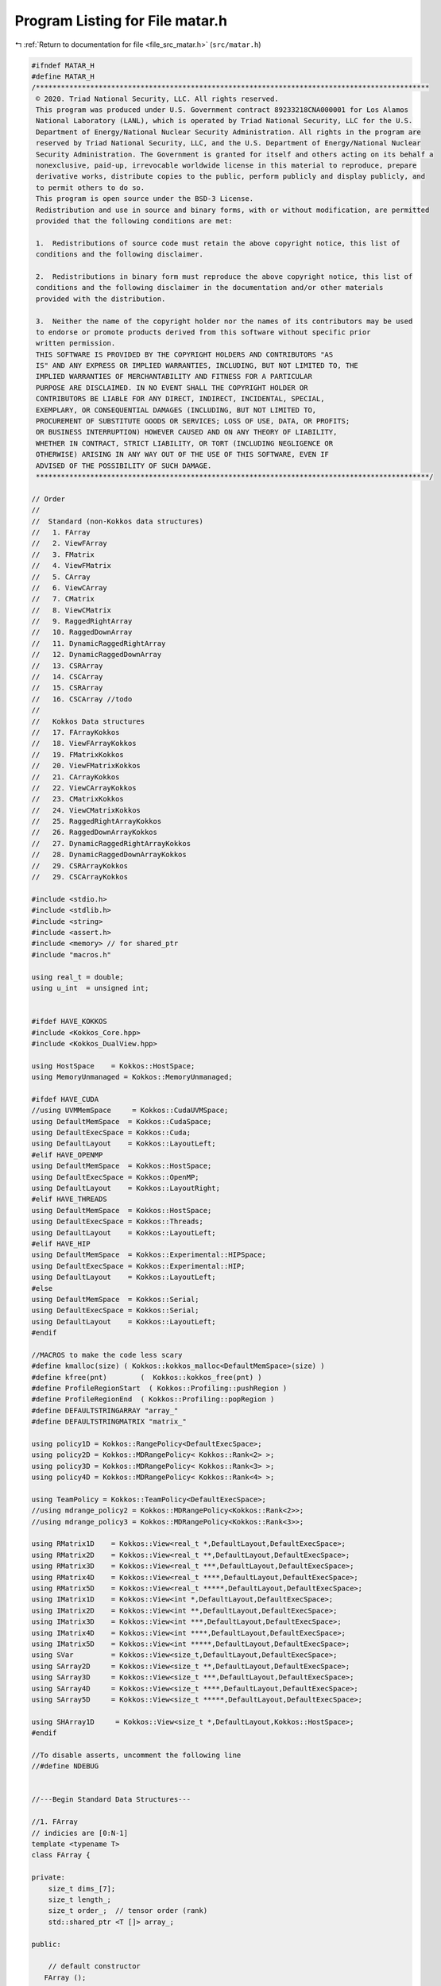 
.. _program_listing_file_src_matar.h:

Program Listing for File matar.h
================================

|exhale_lsh| :ref:`Return to documentation for file <file_src_matar.h>` (``src/matar.h``)

.. |exhale_lsh| unicode:: U+021B0 .. UPWARDS ARROW WITH TIP LEFTWARDS

.. code-block:: cpp

   #ifndef MATAR_H
   #define MATAR_H
   /**********************************************************************************************
    © 2020. Triad National Security, LLC. All rights reserved.
    This program was produced under U.S. Government contract 89233218CNA000001 for Los Alamos
    National Laboratory (LANL), which is operated by Triad National Security, LLC for the U.S.
    Department of Energy/National Nuclear Security Administration. All rights in the program are
    reserved by Triad National Security, LLC, and the U.S. Department of Energy/National Nuclear
    Security Administration. The Government is granted for itself and others acting on its behalf a
    nonexclusive, paid-up, irrevocable worldwide license in this material to reproduce, prepare
    derivative works, distribute copies to the public, perform publicly and display publicly, and
    to permit others to do so.
    This program is open source under the BSD-3 License.
    Redistribution and use in source and binary forms, with or without modification, are permitted
    provided that the following conditions are met:
    
    1.  Redistributions of source code must retain the above copyright notice, this list of
    conditions and the following disclaimer.
    
    2.  Redistributions in binary form must reproduce the above copyright notice, this list of
    conditions and the following disclaimer in the documentation and/or other materials
    provided with the distribution.
    
    3.  Neither the name of the copyright holder nor the names of its contributors may be used
    to endorse or promote products derived from this software without specific prior
    written permission.
    THIS SOFTWARE IS PROVIDED BY THE COPYRIGHT HOLDERS AND CONTRIBUTORS "AS
    IS" AND ANY EXPRESS OR IMPLIED WARRANTIES, INCLUDING, BUT NOT LIMITED TO, THE
    IMPLIED WARRANTIES OF MERCHANTABILITY AND FITNESS FOR A PARTICULAR
    PURPOSE ARE DISCLAIMED. IN NO EVENT SHALL THE COPYRIGHT HOLDER OR
    CONTRIBUTORS BE LIABLE FOR ANY DIRECT, INDIRECT, INCIDENTAL, SPECIAL,
    EXEMPLARY, OR CONSEQUENTIAL DAMAGES (INCLUDING, BUT NOT LIMITED TO,
    PROCUREMENT OF SUBSTITUTE GOODS OR SERVICES; LOSS OF USE, DATA, OR PROFITS;
    OR BUSINESS INTERRUPTION) HOWEVER CAUSED AND ON ANY THEORY OF LIABILITY,
    WHETHER IN CONTRACT, STRICT LIABILITY, OR TORT (INCLUDING NEGLIGENCE OR
    OTHERWISE) ARISING IN ANY WAY OUT OF THE USE OF THIS SOFTWARE, EVEN IF
    ADVISED OF THE POSSIBILITY OF SUCH DAMAGE.
    **********************************************************************************************/
   
   // Order
   //
   //  Standard (non-Kokkos data structures)
   //   1. FArray
   //   2. ViewFArray
   //   3. FMatrix
   //   4. ViewFMatrix
   //   5. CArray
   //   6. ViewCArray
   //   7. CMatrix
   //   8. ViewCMatrix
   //   9. RaggedRightArray
   //   10. RaggedDownArray
   //   11. DynamicRaggedRightArray
   //   12. DynamicRaggedDownArray
   //   13. CSRArray
   //   14. CSCArray
   //   15. CSRArray
   //   16. CSCArray //todo
   //
   //   Kokkos Data structures
   //   17. FArrayKokkos
   //   18. ViewFArrayKokkos
   //   19. FMatrixKokkos
   //   20. ViewFMatrixKokkos
   //   21. CArrayKokkos
   //   22. ViewCArrayKokkos
   //   23. CMatrixKokkos
   //   24. ViewCMatrixKokkos
   //   25. RaggedRightArrayKokkos
   //   26. RaggedDownArrayKokkos
   //   27. DynamicRaggedRightArrayKokkos
   //   28. DynamicRaggedDownArrayKokkos
   //   29. CSRArrayKokkos
   //   29. CSCArrayKokkos
   
   #include <stdio.h>
   #include <stdlib.h>
   #include <string>
   #include <assert.h>
   #include <memory> // for shared_ptr
   #include "macros.h"
   
   using real_t = double;
   using u_int  = unsigned int;
   
   
   #ifdef HAVE_KOKKOS
   #include <Kokkos_Core.hpp>
   #include <Kokkos_DualView.hpp>
   
   using HostSpace    = Kokkos::HostSpace;
   using MemoryUnmanaged = Kokkos::MemoryUnmanaged;
   
   #ifdef HAVE_CUDA
   //using UVMMemSpace     = Kokkos::CudaUVMSpace;
   using DefaultMemSpace  = Kokkos::CudaSpace;
   using DefaultExecSpace = Kokkos::Cuda;
   using DefaultLayout    = Kokkos::LayoutLeft;
   #elif HAVE_OPENMP
   using DefaultMemSpace  = Kokkos::HostSpace;
   using DefaultExecSpace = Kokkos::OpenMP;
   using DefaultLayout    = Kokkos::LayoutRight;
   #elif HAVE_THREADS
   using DefaultMemSpace  = Kokkos::HostSpace;
   using DefaultExecSpace = Kokkos::Threads;
   using DefaultLayout    = Kokkos::LayoutLeft;
   #elif HAVE_HIP
   using DefaultMemSpace  = Kokkos::Experimental::HIPSpace;
   using DefaultExecSpace = Kokkos::Experimental::HIP;
   using DefaultLayout    = Kokkos::LayoutLeft;
   #else
   using DefaultMemSpace  = Kokkos::Serial;
   using DefaultExecSpace = Kokkos::Serial;
   using DefaultLayout    = Kokkos::LayoutLeft;
   #endif
   
   //MACROS to make the code less scary
   #define kmalloc(size) ( Kokkos::kokkos_malloc<DefaultMemSpace>(size) )
   #define kfree(pnt)        (  Kokkos::kokkos_free(pnt) ) 
   #define ProfileRegionStart  ( Kokkos::Profiling::pushRegion )
   #define ProfileRegionEnd  ( Kokkos::Profiling::popRegion )
   #define DEFAULTSTRINGARRAY "array_"
   #define DEFAULTSTRINGMATRIX "matrix_"
   
   using policy1D = Kokkos::RangePolicy<DefaultExecSpace>;
   using policy2D = Kokkos::MDRangePolicy< Kokkos::Rank<2> >;
   using policy3D = Kokkos::MDRangePolicy< Kokkos::Rank<3> >;
   using policy4D = Kokkos::MDRangePolicy< Kokkos::Rank<4> >;
   
   using TeamPolicy = Kokkos::TeamPolicy<DefaultExecSpace>;
   //using mdrange_policy2 = Kokkos::MDRangePolicy<Kokkos::Rank<2>>;
   //using mdrange_policy3 = Kokkos::MDRangePolicy<Kokkos::Rank<3>>;
   
   using RMatrix1D    = Kokkos::View<real_t *,DefaultLayout,DefaultExecSpace>;
   using RMatrix2D    = Kokkos::View<real_t **,DefaultLayout,DefaultExecSpace>;
   using RMatrix3D    = Kokkos::View<real_t ***,DefaultLayout,DefaultExecSpace>;
   using RMatrix4D    = Kokkos::View<real_t ****,DefaultLayout,DefaultExecSpace>;
   using RMatrix5D    = Kokkos::View<real_t *****,DefaultLayout,DefaultExecSpace>;
   using IMatrix1D    = Kokkos::View<int *,DefaultLayout,DefaultExecSpace>;
   using IMatrix2D    = Kokkos::View<int **,DefaultLayout,DefaultExecSpace>;
   using IMatrix3D    = Kokkos::View<int ***,DefaultLayout,DefaultExecSpace>;
   using IMatrix4D    = Kokkos::View<int ****,DefaultLayout,DefaultExecSpace>;
   using IMatrix5D    = Kokkos::View<int *****,DefaultLayout,DefaultExecSpace>;
   using SVar         = Kokkos::View<size_t,DefaultLayout,DefaultExecSpace>;
   using SArray2D     = Kokkos::View<size_t **,DefaultLayout,DefaultExecSpace>;
   using SArray3D     = Kokkos::View<size_t ***,DefaultLayout,DefaultExecSpace>;
   using SArray4D     = Kokkos::View<size_t ****,DefaultLayout,DefaultExecSpace>;
   using SArray5D     = Kokkos::View<size_t *****,DefaultLayout,DefaultExecSpace>;
   
   using SHArray1D     = Kokkos::View<size_t *,DefaultLayout,Kokkos::HostSpace>;
   #endif
   
   //To disable asserts, uncomment the following line
   //#define NDEBUG
   
   
   //---Begin Standard Data Structures---
   
   //1. FArray
   // indicies are [0:N-1]
   template <typename T>
   class FArray {
       
   private:
       size_t dims_[7];
       size_t length_;
       size_t order_;  // tensor order (rank)
       std::shared_ptr <T []> array_;
       
   public:
       
       // default constructor
      FArray ();
      
       //overload constructors from 1D to 7D
        
      FArray(size_t dim0);
       
      FArray(size_t dim0,
             size_t dim1);
       
      FArray(size_t dim0,
             size_t dim1,
             size_t dim2);
       
      FArray(size_t dim0,
             size_t dim1,
             size_t dim2,
             size_t dim3);
       
      FArray(size_t dim0,
             size_t dim1,
             size_t dim2,
             size_t dim3,
             size_t dim4);
   
      FArray(size_t dim0,
             size_t dim1,
             size_t dim2,
             size_t dim3,
             size_t dim4,
             size_t dim5);
   
      FArray(size_t dim0,
             size_t dim1,
             size_t dim2,
             size_t dim3,
             size_t dim4,
             size_t dim5,
             size_t dim6);
   
       FArray (const FArray& temp);
       
       // overload operator() to access data as array(i,....,n);
       T& operator()(size_t i) const;
       
       T& operator()(size_t i,
                     size_t j) const;
       
       T& operator()(size_t i,
                     size_t j,
                     size_t k) const;
       
       T& operator()(size_t i,
                     size_t j,
                     size_t k,
                     size_t l) const;
       
       T& operator()(size_t i,
                     size_t j,
                     size_t k,
                     size_t l,
                     size_t m) const;
       
       T& operator()(size_t i,
                     size_t j,
                     size_t k,
                     size_t l,
                     size_t m,
                     size_t n) const;
       T& operator()(size_t i,
                     size_t j,
                     size_t k,
                     size_t l,
                     size_t m,
                     size_t n,
                     size_t o) const;
       
       //overload = operator
       FArray& operator=(const FArray& temp);
       
       //return array size
       size_t size() const;
   
       // return array dims
       size_t dims(size_t i) const;
       
       // return array order (rank)
       size_t order() const;
       
       //return pointer
       T* pointer() const;
       
       // deconstructor
       ~FArray ();
       
   }; // end of f_array_t
   
   //---FArray class definnitions----
   
   //constructors
   template <typename T>
   FArray<T>::FArray(){
       array_ = NULL;
       length_ = 0;
   }
   
   //1D
   template <typename T>
   FArray<T>::FArray(size_t dim0)
   {
       dims_[0] = dim0;
       length_ = dim0;
       order_ = 1;
       array_ = std::shared_ptr <T []> (new T[length_]);
   }
   
   template <typename T>
   FArray<T>::FArray(size_t dim0,
                     size_t dim1)
   {
       dims_[0] = dim0;
       dims_[1] = dim1;
       order_ = 2;
       length_ = dim0*dim1;
       array_ = std::shared_ptr <T []> (new T[length_]);
   }
   
   //3D
   template <typename T>
   FArray<T>::FArray(size_t dim0,
                     size_t dim1,
                     size_t dim2)
   {
       dims_[0] = dim0;
       dims_[1] = dim1;
       dims_[2] = dim2;
       order_ = 3;
       length_ = dim0*dim1*dim2;
       array_ = std::shared_ptr <T []> (new T[length_]);
   }
   
   //4D
   template <typename T>
   FArray<T>::FArray(size_t dim0,
                     size_t dim1,
                     size_t dim2,
                     size_t dim3)
   {
       dims_[0] = dim0;
       dims_[1] = dim1;
       dims_[2] = dim2;
       dims_[3] = dim3;
       order_ = 4;
       length_ = dim0*dim1*dim2*dim3;
       array_ = std::shared_ptr <T []> (new T[length_]);
   }
   
   //5D
   template <typename T>
   FArray<T>::FArray(size_t dim0,
                     size_t dim1,
                     size_t dim2,
                     size_t dim3,
                     size_t dim4)
   {
       dims_[0] = dim0;
       dims_[1] = dim1;
       dims_[2] = dim2;
       dims_[3] = dim3;
       dims_[4] = dim4;
       order_ = 5;
       length_ = dim0*dim1*dim2*dim3*dim4;
       array_ = std::shared_ptr <T []> (new T[length_]);
   }
   
   //6D
   template <typename T>
   FArray<T>::FArray(size_t dim0,
                     size_t dim1,
                     size_t dim2,
                     size_t dim3,
                     size_t dim4,
                     size_t dim5)
   {
       dims_[0] = dim0;
       dims_[1] = dim1;
       dims_[2] = dim2;
       dims_[3] = dim3;
       dims_[4] = dim4;
       dims_[5] = dim5;
       order_ = 6;
       length_ = dim0*dim1*dim2*dim3*dim4*dim5;
       array_ = std::shared_ptr <T []> (new T[length_]);
   }
   
   
   //7D
   template <typename T>
   FArray<T>::FArray(size_t dim0,
                     size_t dim1,
                     size_t dim2,
                     size_t dim3,
                     size_t dim4,
                     size_t dim5,
                     size_t dim6)
   {
       dims_[0] = dim0;
       dims_[1] = dim1;
       dims_[2] = dim2;
       dims_[3] = dim3;
       dims_[4] = dim4;
       dims_[5] = dim5;
       dims_[6] = dim6;
       order_ = 7;
       length_ = dim0*dim1*dim2*dim3*dim4*dim5*dim6;
       array_ = std::shared_ptr <T []> (new T[length_]);
           
   }
   
   //Copy constructor
   
   template <typename T>
   FArray<T>::FArray(const FArray& temp) {
       
       // Do nothing if the assignment is of the form x = x
       
       if (this != &temp) {
           for (int iter = 0; iter < temp.order_; iter++){
               dims_[iter] = temp.dims_[iter];
           } // end for
           
           order_  = temp.order_;
           length_ = temp.length_;       
           array_ = temp.array_;
       } // end if
       
   } // end constructor
   
   //overload operator () for 1D to 7D
   //indices are from [0:N-1]
   
   //1D
   template <typename T>
   T& FArray<T>::operator()(size_t i) const
   {
       assert(order_ == 1 && "Tensor order (rank) does not match constructor in FArray 1D!");
       assert(i >= 0 && i < dims_[0] && "i is out of bounds in FArray 1D!");
       return array_[i];
   }
   
   //2D
   template <typename T>
   T& FArray<T>::operator()(size_t i,
                            size_t j) const
   {
       assert(order_ == 2 && "Tensor order (rank) does not match constructor in FArray 2D!");
       assert(i >= 0 && i < dims_[0] && "i is out of bounds in FArray 2D!");
       assert(j >= 0 && j < dims_[1] && "j is out of bounds in FArray 2D!");
       return array_[i + j*dims_[0]];
   }
   
   //3D
   template <typename T>
   T& FArray<T>::operator()(size_t i,
                            size_t j,
                            size_t k) const
   {
       assert(order_ == 3 && "Tensor order (rank) does not match constructor in FArray 3D!");
       assert(i >= 0 && i < dims_[0] && "i is out of bounds in FArray 3D!");
       assert(j >= 0 && j < dims_[1] && "j is out of bounds in Farray 3D!");
       assert(k >= 0 && k < dims_[2] && "k is out of bounds in FArray 3D!");
       return array_[i + j*dims_[0]
                       + k*dims_[0]*dims_[1]];
   }
   
   //4D
   template <typename T>
   T& FArray<T>::operator()(size_t i,
                            size_t j,
                            size_t k,
                            size_t l) const
   {
       assert(order_ == 4 && "Tensor order (rank) does not match constructor in FArray 4D!");
       assert(i >= 0 && i < dims_[0] && "i is out of bounds in FArray 4D!");
       assert(j >= 0 && j < dims_[1] && "j is out of bounds in FArray 4D!");
       assert(k >= 0 && k < dims_[2] && "k is out of bounds in FArray 4D!");
       assert(l >= 0 && l < dims_[3] && "l is out of bounds in FArray 4D!");
       return array_[i + j*dims_[0]
                       + k*dims_[0]*dims_[1]
                       + l*dims_[0]*dims_[1]*dims_[2]];
   }
   
   //5D
   template <typename T>
   T& FArray<T>::operator()(size_t i,
                            size_t j,
                            size_t k,
                            size_t l,
                            size_t m) const
   {
       assert(order_ == 5 && "Tensor order (rank) does not match constructor in FArray 5D!");
       assert(i >= 0 && i < dims_[0] && "i is out of bounds in FArray 5D!");
       assert(j >= 0 && j < dims_[1] && "j is out of bounds in FArray 5D!");
       assert(k >= 0 && k < dims_[2] && "k is out of bounds in FArray 5D!");
       assert(l >= 0 && l < dims_[3] && "l is out of bounds in FArray 5D!");
       assert(m >= 0 && m < dims_[4] && "m is out of bounds in FArray 5D!");
       return array_[i + j*dims_[0]
                       + k*dims_[0]*dims_[1]
                       + l*dims_[0]*dims_[1]*dims_[2]
                       + m*dims_[0]*dims_[1]*dims_[2]*dims_[3]];
   }
   
   //6D
   template <typename T>
   T& FArray<T>::operator()(size_t i,
                            size_t j,
                            size_t k,
                            size_t l,
                            size_t m,
                            size_t n) const
   {
       assert(order_ == 6 && "Tensor order (rank) does not match constructor in FArray 6D!");
       assert(i >= 0 && i < dims_[0] && "i is out of bounds in FArray 6D!");
       assert(j >= 0 && j < dims_[1] && "j is out of bounds in FArray 6D!");
       assert(k >= 0 && k < dims_[2] && "k is out of bounds in FArray 6D!");
       assert(l >= 0 && l < dims_[3] && "l is out of bounds in FArray 6D!");
       assert(m >= 0 && m < dims_[4] && "m is out of bounds in FArray 6D!");
       assert(n >= 0 && n < dims_[5] && "n is out of bounds in FArray 6D!");
       return array_[i + j*dims_[0]
                       + k*dims_[0]*dims_[1]
                       + l*dims_[0]*dims_[1]*dims_[2]
                       + m*dims_[0]*dims_[1]*dims_[2]*dims_[3]
                       + n*dims_[0]*dims_[1]*dims_[2]*dims_[3]*dims_[4]];
   }
   
   //7D
   template <typename T>
   T& FArray<T>::operator()(size_t i,
                            size_t j,
                            size_t k,
                            size_t l,
                            size_t m,
                            size_t n,
                            size_t o) const
   {
       assert(order_ == 7 && "Tensor order (rank) does not match constructor in FArray 7D!");
       assert(i >= 0 && i < dims_[0] && "i is out of bounds in FArray 7D!");
       assert(j >= 0 && j < dims_[1] && "j is out of bounds in FArray 7D!");
       assert(k >= 0 && k < dims_[2] && "k is out of bounds in FArray 7D!");
       assert(l >= 0 && l < dims_[3] && "l is out of bounds in FArray 7D!");
       assert(m >= 0 && m < dims_[4] && "m is out of bounds in FArray 7D!");
       assert(n >= 0 && n < dims_[5] && "n is out of bounds in FArray 7D!");
       assert(o >= 0 && o < dims_[6] && "o is out of bounds in FArray 7D!");
       return array_[i + j*dims_[0]
                       + k*dims_[0]*dims_[1]
                       + l*dims_[0]*dims_[1]*dims_[2]
                       + m*dims_[0]*dims_[1]*dims_[2]*dims_[3]
                       + n*dims_[0]*dims_[1]*dims_[2]*dims_[3]*dims_[4]
                       + o*dims_[0]*dims_[1]*dims_[2]*dims_[3]*dims_[4]*dims_[5]];
   }
       
   // = operator
   //THIS = FArray <> TEMP(n,m,...)
   template <typename T>
   FArray<T>& FArray<T>::operator= (const FArray& temp)
   {
       if(this != & temp) {
           for (int iter = 0; iter < temp.order_; iter++){
               dims_[iter] = temp.dims_[iter];
           } // end for
   
           order_  = temp.order_;
           length_ = temp.length_;
           array_  = temp.array_;
       }
       return *this;
   }
   
   template <typename T>
   inline size_t FArray<T>::size() const {
       return length_;
   }
   
   template <typename T>
   inline size_t FArray<T>::dims(size_t i) const {
       assert(i < order_ && "FArray order (rank) does not match constructor, dim[i] does not exist!");
       assert(i >= 0 && dims_[i]>0 && "Access to FArray dims is out of bounds!");
       return dims_[i];
   }
   
   template <typename T>
   inline size_t FArray<T>::order() const {
       return order_;
   }
   
   
   template <typename T>
   inline T* FArray<T>::pointer() const {
       return array_.get();
   }
   
   //delete FArray
   template <typename T>
   FArray<T>::~FArray(){}
   
   //---end of FArray class definitions----
   
   
   //2. ViewFArray
   // indicies are [0:N-1]
   template <typename T>
   class ViewFArray {
   
   private:
       size_t dims_[7];
       size_t length_; // Length of 1D array
       size_t order_;  // tensor order (rank)
       T * array_;
       
   public:
       
       // default constructor
       ViewFArray ();
   
       //---1D to 7D array ---
       ViewFArray(T *array,
                  size_t dim0);
       
       ViewFArray (T *array,
                   size_t dim0,
                   size_t dim1);
   
       ViewFArray (T *array,
                   size_t dim0,
                   size_t dim1,
                   size_t dim2);
   
       ViewFArray (T *array,
                   size_t dim0,
                   size_t dim1,
                   size_t dim2,
                   size_t dim3);
       
       ViewFArray (T *array,
                   size_t dim0,
                   size_t dim1,
                   size_t dim2,
                   size_t dim3,
                   size_t dim4);
   
       ViewFArray (T *array,
                   size_t dim0,
                   size_t dim1,
                   size_t dim2,
                   size_t dim3,
                   size_t dim4,
                   size_t dim5);
       
       ViewFArray (T *array,
                   size_t dim0,
                   size_t dim1,
                   size_t dim2,
                   size_t dim3,
                   size_t dim4,
                   size_t dim5,
                   size_t dim6);
       
       T& operator()(size_t i) const;
       
       T& operator()(size_t i,
                     size_t j) const;
       
       T& operator()(size_t i,
                     size_t j,
                     size_t k) const;
       
       T& operator()(size_t i,
                     size_t j,
                     size_t k,
                     size_t l) const;
       
       T& operator()(size_t i,
                     size_t j,
                     size_t k,
                     size_t l,
                     size_t m) const;
       
       T& operator()(size_t i,
                     size_t j,
                     size_t k,
                     size_t l,
                     size_t m,
                     size_t n) const;
       
       T& operator()(size_t i,
                     size_t j,
                     size_t k,
                     size_t l,
                     size_t m,
                     size_t n,
                     size_t o) const;
       
       // calculate C = math(A,B)
       template <typename M>
       void operator=(M do_this_math);
       
       //return array size
       size_t size() const;
       
       //return array dims
       size_t dims(size_t i) const;
       
       // return array order (rank)
       size_t order() const;
   
       // return pointer
       T* pointer() const;
       
   }; // end of viewFArray
   
   //class definitions for viewFArray
   
   //~~~~constructors for viewFArray for 1D to 7D~~~~~~~
   
   //no dimension
   template <typename T>
   ViewFArray<T>::ViewFArray(){
     array_ = NULL;
     length_ = 0;
   }
   
   //1D
   template <typename T>
   ViewFArray<T>::ViewFArray(T *array,
                             size_t dim0)
   {
       dims_[0] = dim0;
       order_ = 1;
       length_ = dim0;
       array_  = array;
   }
   
   //2D
   template <typename T>
   ViewFArray<T>::ViewFArray(T *array,
                             size_t dim0,
                             size_t dim1)
   {
       dims_[0] = dim0;
       dims_[1] = dim1;
       order_ = 2;
       length_ = dim0*dim1;
       array_  = array;
   }
   
   //3D
   template <typename T>
   ViewFArray<T>::ViewFArray(T *array,
                             size_t dim0,
                             size_t dim1,
                             size_t dim2)
   {
       dims_[0] = dim0;
       dims_[1] = dim1;
       dims_[2] = dim2;
       order_ = 3;
       length_ = dim0*dim1*dim2;
       array_  = array;
   }
   
   //4D
   template <typename T>
   ViewFArray<T>::ViewFArray(T *array,
                             size_t dim0,
                             size_t dim1,
                             size_t dim2,
                             size_t dim3)
   {
       dims_[0] = dim0;
       dims_[1] = dim1;
       dims_[2] = dim2;
       dims_[3] = dim3;
       order_ = 4;
       length_ = dim0*dim1*dim2*dim3;
       array_  = array;
   }
   
   //5D
   template <typename T>
   ViewFArray<T>::ViewFArray(T *array,
                             size_t dim0,
                             size_t dim1,
                             size_t dim2,
                             size_t dim3,
                             size_t dim4)
   {
       dims_[0] = dim0;
       dims_[1] = dim1;
       dims_[2] = dim2;
       dims_[3] = dim3;
       dims_[4] = dim4;
       order_ = 5;
       length_ = dim0*dim1*dim2*dim3*dim4;
       array_  = array;
   }
   
   //6D
   template <typename T>
   ViewFArray<T>::ViewFArray(T *array,
                             size_t dim0,
                             size_t dim1,
                             size_t dim2,
                             size_t dim3,
                             size_t dim4,
                             size_t dim5)
   {
       dims_[0] = dim0;
       dims_[1] = dim1;
       dims_[2] = dim2;
       dims_[3] = dim3;
       dims_[4] = dim4;
       dims_[5] = dim5;
       order_ = 6;
       length_ = dim0*dim1*dim2*dim3*dim4*dim5;
       array_  = array;
   }
   
   //7D
   template <typename T>
   ViewFArray<T>::ViewFArray(T *array,
                             size_t dim0,
                             size_t dim1,
                             size_t dim2,
                             size_t dim3,
                             size_t dim4,
                             size_t dim5,
                             size_t dim6)
   {
       dims_[0] = dim0;
       dims_[1] = dim1;
       dims_[2] = dim2;
       dims_[3] = dim3;
       dims_[4] = dim4;
       dims_[5] = dim5;
       dims_[6] = dim6;
       order_ = 7;
       length_ = dim0*dim1*dim2*dim3*dim4*dim5*dim6;
       array_  = array;
   }
   
   //~~~~~~operator () overload 
   //for dimensions 1D to 7D
   //indices for array are from 0...N-1
   
   //1D
   template <typename T>
   T& ViewFArray<T>::operator()(size_t i) const
   {
       assert(order_ == 1 && "Tensor order (rank) does not match constructor in ViewFArray 1D!");
       assert(i >= 0 && i < dims_[0] && "i is out of bounds in ViewFArray 1D!");
       return array_[i];
   }
   
   //2D
   template <typename T>
   T& ViewFArray<T>::operator()(size_t i,
                                size_t j) const
   {
       assert(order_ == 2 && "Tensor order (rank) does not match constructor in ViewFArray 2D!");
       assert(i >= 0 && i < dims_[0] && "i is out of bounds in ViewFArray 2D!");
       assert(j >= 0 && j < dims_[1] && "j is out of bounds in ViewFArray 2D!");
       return array_[i + j*dims_[0]];
   }
   
   //3D
   template <typename T>
   T& ViewFArray<T>::operator()(size_t i,
                                size_t j,
                                size_t k) const
   {
       assert(order_ == 3 && "Tensor order (rank) does not match constructor in ViewFArray 3D!");
       assert(i >= 0 && i < dims_[0] && "i is out of bounds in ViewFArray 3D!");
       assert(j >= 0 && j < dims_[1] && "j is out of bounds in ViewFArray 3D!");
       assert(k >= 0 && k < dims_[2] && "k is out of bounds in ViewFArray 3D!");
       return array_[i + j*dims_[0]
                       + k*dims_[0]*dims_[1]];
   }
   
   //4D
   template <typename T>
   T& ViewFArray<T>::operator()(size_t i,
                                size_t j,
                                size_t k,
                                size_t l) const
   {
       assert(order_ == 4 && "Tensor order (rank) does not match constructor in ViewFArray 4D!");
       assert(i >= 0 && i < dims_[0] && "i is out of bounds in ViewFArray 4D!");
       assert(j >= 0 && j < dims_[1] && "j is out of bounds in ViewFArray 4D!");
       assert(k >= 0 && k < dims_[2] && "k is out of bounds in ViewFArray 4D!");
       assert(l >= 0 && l < dims_[3] && "l is out of bounds in ViewFArray 4D!");
       return array_[i + j*dims_[0]
                       + k*dims_[0]*dims_[1]
                       + l*dims_[0]*dims_[1]*dims_[2]];
   }
   
   //5D
   template <typename T>
   T& ViewFArray<T>::operator()(size_t i,
                                size_t j,
                                size_t k,
                                size_t l,
                                size_t m) const
   {
       assert(order_ == 5 && "Tensor order (rank) does not match constructor in ViewFArray 5D!");
       assert(i >= 0 && i < dims_[0] && "i is out of bounds in ViewFArray 5D!");
       assert(j >= 0 && j < dims_[1] && "j is out of bounds in ViewFArray 5D!");
       assert(k >= 0 && k < dims_[2] && "k is out of bounds in ViewFArray 5D!");
       assert(l >= 0 && l < dims_[3] && "l is out of bounds in ViewFArray 5D!");
       assert(m >= 0 && m < dims_[4] && "m is out of bounds in ViewFArray 5D!");
       return array_[i + j*dims_[0]
                       + k*dims_[0]*dims_[1]
                       + l*dims_[0]*dims_[1]*dims_[2]
                       + m*dims_[0]*dims_[1]*dims_[2]*dims_[3]];
   }
   
   //6D
   template <typename T>
   T& ViewFArray<T>:: operator()(size_t i,
                                 size_t j,
                                 size_t k,
                                 size_t l,
                                 size_t m,
                                 size_t n) const
   {
       assert(order_ == 6 && "Tensor order (rank) does not match constructor in ViewFArray 6D!");
       assert(i >= 0 && i < dims_[0] && "i is out of bounds in ViewFArray 6D!");
       assert(j >= 0 && j < dims_[1] && "j is out of bounds in ViewFArray 6D!");
       assert(k >= 0 && k < dims_[2] && "k is out of bounds in ViewFArray 6D!");
       assert(l >= 0 && l < dims_[3] && "l is out of bounds in ViewFArray 6D!");
       assert(m >= 0 && m < dims_[4] && "m is out of bounds in ViewFArray 6D!");
       assert(n >= 0 && n < dims_[5] && "n is out of bounds in ViewFArray 6D!");
       return array_[i + j*dims_[0]
                       + k*dims_[0]*dims_[1]
                       + l*dims_[0]*dims_[1]*dims_[2]
                       + m*dims_[0]*dims_[1]*dims_[2]*dims_[3]
                       + n*dims_[0]*dims_[1]*dims_[2]*dims_[3]*dims_[4]];
   }
   
   //7D
   template <typename T>
   T& ViewFArray<T>:: operator()(size_t i,
                                 size_t j,
                                 size_t k,
                                 size_t l,
                                 size_t m,
                                 size_t n,
                                 size_t o) const
   {
       assert(order_ == 7 && "Tensor order (rank) does not match constructor in ViewFArray 7D!");
       assert(i >= 0 && i < dims_[0] && "i is out of bounds in ViewFArray 7D!");
       assert(j >= 0 && j < dims_[1] && "j is out of bounds in ViewFArray 7D!");
       assert(k >= 0 && k < dims_[2] && "k is out of bounds in ViewFArray 7D!");
       assert(l >= 0 && l < dims_[3] && "l is out of bounds in ViewFArray 7D!");
       assert(m >= 0 && m < dims_[4] && "m is out of bounds in ViewFArray 7D!");
       assert(n >= 0 && n < dims_[5] && "n is out of bounds in ViewFArray 7D!");
       assert(o >= 0 && o < dims_[6] && "n is out of bounds in ViewFArray 7D!");
       return array_[i + j*dims_[0]
                       + k*dims_[0]*dims_[1]
                       + l*dims_[0]*dims_[1]*dims_[2]
                       + m*dims_[0]*dims_[1]*dims_[2]*dims_[3]
                       + n*dims_[0]*dims_[1]*dims_[2]*dims_[3]*dims_[4]
                       + o*dims_[0]*dims_[1]*dims_[2]*dims_[3]*dims_[4]*dims_[5]];
   }
   
   // calculate this ViewFArray object = math(A,B)
   template <typename T>
   template <typename M>
   void ViewFArray<T>::operator=(M do_this_math){
       do_this_math(*this); // pass in this ViewFArray object
   }// end of math opperation
   
   template <typename T>
   inline size_t ViewFArray<T>::dims(size_t i) const {
       assert(i < order_ && "ViewFArray order (rank) does not match constructor, dim[i] does not exist!");
       assert(i >= 0 && dims_[i]>0 && "Access to ViewFArray dims is out of bounds!");
       return dims_[i];
   }
   
   template <typename T>
   inline size_t ViewFArray<T>::order() const {
       return order_;
   }
   
   template <typename T>
   inline size_t ViewFArray<T>::size() const {
       return length_;
   }
   
   template <typename T>
   inline T* ViewFArray<T>::pointer() const {
       return array_;
   }
   
   //---end of ViewFArray class definitions---
   
   
   //3. FMatrix
   // indicies are [1:N]
   template <typename T>
   class FMatrix {
   private:
       size_t dims_[7];
       size_t length_; // Length of 1D array
       size_t order_;  // tensor order (rank)
       std::shared_ptr <T []> matrix_;
   
   public:
       // Default constructor
       FMatrix ();
   
       //---1D to 7D matrix ---
       FMatrix (size_t dim1);
   
       FMatrix (size_t dim1,
                size_t dim2);
   
       FMatrix (size_t dim1,
                size_t dim2,
                size_t dim3);
   
       FMatrix (size_t dim1,
                size_t dim2,
                size_t dim3,
                size_t dim4);
   
       FMatrix (size_t dim1,
                size_t dim2,
                size_t dim3,
                size_t dim4,
                size_t dim5);
   
       FMatrix (size_t dim1,
                size_t dim2,
                size_t dim3,
                size_t dim4,
                size_t dim5,
                size_t dim6);
   
       FMatrix (size_t dim1,
                size_t dim2,
                size_t dim3,
                size_t dim4,
                size_t dim5,
                size_t dim6,
                size_t dim7);
       
       FMatrix (const FMatrix& temp);
       
       T& operator() (size_t i) const;
       
       T& operator() (size_t i,
                      size_t j) const;
       
       T& operator() (size_t i,
                      size_t j,
                      size_t k) const;
       
       T& operator() (size_t i,
                      size_t j,
                      size_t k,
                      size_t l) const;
       
       T& operator() (size_t i,
                      size_t j,
                      size_t k,
                      size_t l,
                      size_t m) const;
       
       T& operator() (size_t i,
                      size_t j,
                      size_t k,
                      size_t l,
                      size_t m,
                      size_t n) const;
   
       T& operator() (size_t i,
                      size_t j,
                      size_t k,
                      size_t l,
                      size_t m,
                      size_t n,
                      size_t o) const;
       
       
       // Overload copy assignment operator
       FMatrix& operator=(const FMatrix& temp);
   
       // the length of the 1D storage array
       size_t size() const;
   
       // matrix dims
       size_t dims(size_t i) const;
       
       // return matrix order (rank)
       size_t order() const;
       
       //return pointer
       T* pointer() const;
   
       // Deconstructor
       ~FMatrix ();
   
   }; // End of FMatrix
   
   //---FMatrix class definitions---
   
   //constructors
   template <typename T>
   FMatrix<T>::FMatrix(){
       matrix_ = NULL;
       length_ = 0;
   }
   
   //1D
   template <typename T>
   FMatrix<T>::FMatrix(size_t dim1)
   {
       dims_[0] = dim1;
       order_ = 1;
       length_ = dim1;
       matrix_ = std::shared_ptr <T []> (new T[length_]);
   }
   
   //2D
   template <typename T>
   FMatrix<T>::FMatrix(size_t dim1,
                       size_t dim2)
   {
       dims_[0] = dim1;
       dims_[1] = dim2;
       order_ = 2;
       length_ = dim1 * dim2;
       matrix_ = std::shared_ptr <T []> (new T[length_]);
   }
   
   //3D
   template <typename T>
   FMatrix<T>::FMatrix(size_t dim1,
                       size_t dim2,
                       size_t dim3)
   {
       dims_[0] = dim1;
       dims_[1] = dim2;
       dims_[2] = dim3;
       order_ = 3;
       length_ = dim1 * dim2 * dim3;
       matrix_ = std::shared_ptr <T []> (new T[length_]);
   }
   
   //4D
   template <typename T>
   FMatrix<T>::FMatrix(size_t dim1,
                       size_t dim2,
                       size_t dim3,
                       size_t dim4)
   {
       dims_[0] = dim1;
       dims_[1] = dim2;
       dims_[2] = dim3;
       dims_[3] = dim4;
       order_ = 4;
       length_ = dim1 * dim2 * dim3 * dim4;
       matrix_ = std::shared_ptr <T []> (new T[length_]);
   }
   
   //5D
   template <typename T>
   FMatrix<T>::FMatrix(size_t dim1,
                       size_t dim2,
                       size_t dim3,
                       size_t dim4,
                       size_t dim5)
   {
       dims_[0] = dim1;
       dims_[1] = dim2;
       dims_[2] = dim3;
       dims_[3] = dim4;
       dims_[4] = dim5;
       order_ = 5;
       length_ = dim1 * dim2 * dim3 * dim4 * dim5;
       matrix_ = std::shared_ptr <T []> (new T[length_]);
   }
   
   //6D
   template <typename T>
   FMatrix<T>::FMatrix(size_t dim1,
                       size_t dim2,
                       size_t dim3,
                       size_t dim4,
                       size_t dim5,
                       size_t dim6)
   {
       dims_[0] = dim1;
       dims_[1] = dim2;
       dims_[2] = dim3;
       dims_[3] = dim4;
       dims_[4] = dim5;
       dims_[5] = dim6;
       order_ = 6;
       length_ = dim1 * dim2 * dim3 * dim4 * dim5 * dim6;
       matrix_ = std::shared_ptr <T []> (new T[length_]);
   
   }
   
   template <typename T>
   FMatrix<T>::FMatrix(size_t dim1,
                       size_t dim2,
                       size_t dim3,
                       size_t dim4,
                       size_t dim5,
                       size_t dim6,
                       size_t dim7)
   {
       dims_[0] = dim1;
       dims_[1] = dim2;
       dims_[2] = dim3;
       dims_[3] = dim4;
       dims_[4] = dim5;
       dims_[5] = dim6;
       dims_[6] = dim7;
       order_ = 7;
       length_ = dim1 * dim2 * dim3 * dim4 * dim5 * dim6 * dim7;
       matrix_ = std::shared_ptr <T []> (new T[length_]);
       
   }
   
   template <typename T>
   FMatrix<T>::FMatrix(const FMatrix& temp) {
       
       // Do nothing if the assignment is of the form x = x
       
       if (this != &temp) {
           for (int iter = 0; iter < temp.order_; iter++){
               dims_[iter] = temp.dims_[iter];
           } // end for
           
           order_  = temp.order_;
           length_ = temp.length_;
           matrix_ = temp.matrix_;
       } // end if
       
   } // end constructor
   
   
   //overload operators
   
   //1D
   template <typename T>
   inline T& FMatrix<T>::operator() (size_t i) const
   {
       assert(order_ == 1 && "Tensor order (rank) does not match constructor in FMatrix 1D!");
       assert(i >= 1 && i <= dims_[0] && "i is out of bounds in FMatrix 1D!");
       return matrix_[i - 1];
   }
   
   //2D
   template <typename T>
   inline T& FMatrix<T>::operator() (size_t i,
                                     size_t j) const
   {
       assert(order_ == 2 && "Tensor order (rank) does not match constructor in FMatrix 2D!");
       assert(i >= 1 && i <= dims_[0] && "i is out of bounds in FMatrix 2D!");
       assert(j >= 1 && j <= dims_[1] && "j is out of bounds in FMatrix 2D!");
       return matrix_[(i - 1) + ((j - 1) * dims_[0])];
   }
   
   //3D
   template <typename T>
   inline T& FMatrix<T>::operator() (size_t i,
                                     size_t j,
                                     size_t k) const
   {
       assert(order_ == 3 && "Tensor order (rank) does not match constructor in FMatrix 3D!");
       assert(i >= 1 && i <= dims_[0] && "i is out of bounds in FMatrix 3D!");
       assert(j >= 1 && j <= dims_[1] && "j is out of bounds in FMatrix 3D!");
       assert(k >= 1 && k <= dims_[2] && "k is out of bounds in FMatrix 3D!");
       return matrix_[(i - 1) + ((j - 1) * dims_[0])
                              + ((k - 1) * dims_[0] * dims_[1])];
   }
   
   //4D
   template <typename T>
   inline T& FMatrix<T>::operator() (size_t i,
                                     size_t j,
                                     size_t k,
                                     size_t l) const
   {
       assert(order_ == 4 && "Tensor order (rank) does not match constructor in FMatrix 4D!");
       assert(i >= 1 && i <= dims_[0] && "i is out of bounds in FMatrix 4D!");
       assert(j >= 1 && j <= dims_[1] && "j is out of bounds in FMatrix 4D!");
       assert(k >= 1 && k <= dims_[2] && "k is out of bounds in FMatrix 4D!");
       assert(l >= 1 && l <= dims_[3] && "l is out of bounds in FMatrix 4D!");
       return matrix_[(i - 1) + ((j - 1) * dims_[0])
                              + ((k - 1) * dims_[0] * dims_[1])
                              + ((l - 1) * dims_[0] * dims_[1] * dims_[2])];
   }
   
   //5D
   template <typename T>
   inline T& FMatrix<T>::operator() (size_t i,
                                     size_t j,
                                     size_t k,
                                     size_t l,
                                     size_t m) const
   {
       assert(order_ == 5 && "Tensor order (rank) does not match constructor in FMatrix 5D!");
       assert(i >= 1 && i <= dims_[0] && "i is out of bounds in FMatrix 5D!");
       assert(j >= 1 && j <= dims_[1] && "j is out of bounds in FMatrix 5D!");
       assert(k >= 1 && k <= dims_[2] && "k is out of bounds in FMatrix 5D!");
       assert(l >= 1 && l <= dims_[3] && "l is out of bounds in FMatrix 5D!");
       assert(m >= 1 && m <= dims_[4] && "m is out of bounds in FMatrix 5D!");
       return matrix_[(i - 1) + ((j - 1) * dims_[0])
                              + ((k - 1) * dims_[0] * dims_[1])
                              + ((l - 1) * dims_[0] * dims_[1] * dims_[2])
                              + ((m - 1) * dims_[0] * dims_[1] * dims_[2] * dims_[3])];
   }
   
   //6D
   template <typename T>
   inline T& FMatrix<T>::operator() (size_t i,
                                     size_t j,
                                     size_t k,
                                     size_t l,
                                     size_t m,
                                     size_t n) const
   {
       assert(order_ == 6 && "Tensor order (rank) does not match constructor in FMatrix 6D!");
       assert(i >= 1 && i <= dims_[0] && "i is out of bounds in FMatrix 6D!");
       assert(j >= 1 && j <= dims_[1] && "j is out of bounds in FMatrix 6D!");
       assert(k >= 1 && k <= dims_[2] && "k is out of bounds in FMatrix 6D!");
       assert(l >= 1 && l <= dims_[3] && "l is out of bounds in FMatrix 6D!");
       assert(m >= 1 && m <= dims_[4] && "m is out of bounds in FMatrix 6D!");
       assert(n >= 1 && n <= dims_[5] && "n is out of bounds in FMatrix 6D!");
       return matrix_[(i - 1) + ((j - 1) * dims_[0])
                              + ((k - 1) * dims_[0] * dims_[1])
                              + ((l - 1) * dims_[0] * dims_[1] * dims_[2])
                              + ((m - 1) * dims_[0] * dims_[1] * dims_[2] * dims_[3])
                              + ((n - 1) * dims_[0] * dims_[1] * dims_[2] * dims_[3] * dims_[4])];
   }
   
   //7D
   template <typename T>
   inline T& FMatrix<T>::operator() (size_t i,
                                     size_t j,
                                     size_t k,
                                     size_t l,
                                     size_t m,
                                     size_t n,
                                     size_t o) const
   {
       assert(order_ == 7 && "Tensor order (rank) does not match constructor in FMatrix 7D!");
       assert(i >= 1 && i <= dims_[0] && "i is out of bounds in FMatrix 7D!");
       assert(j >= 1 && j <= dims_[1] && "j is out of bounds in FMatrix 7D!");
       assert(k >= 1 && k <= dims_[2] && "k is out of bounds in FMatrix 7D!");
       assert(l >= 1 && l <= dims_[3] && "l is out of bounds in FMatrix 7D!");
       assert(m >= 1 && m <= dims_[4] && "m is out of bounds in FMatrix 7D!");
       assert(n >= 1 && n <= dims_[5] && "n is out of bounds in FMatrix 7D!");
       assert(o >= 1 && o <= dims_[6] && "o is out of bounds in FMatrix 7D!");
       return matrix_[(i - 1) + ((j - 1) * dims_[0])
                              + ((k - 1) * dims_[0] * dims_[1])
                              + ((l - 1) * dims_[0] * dims_[1] * dims_[2])
                              + ((m - 1) * dims_[0] * dims_[1] * dims_[2] * dims_[3])
                              + ((n - 1) * dims_[0] * dims_[1] * dims_[2] * dims_[3] * dims_[4])
                              + ((o - 1) * dims_[0] * dims_[1] * dims_[2] * dims_[3] * dims_[4] * dims_[5])];
   }
   
   
   template <typename T>
   inline FMatrix<T>& FMatrix<T>::operator= (const FMatrix& temp)
   {
       // Do nothing if assignment is of the form x = x
       if (this != &temp) {
           for (int iter = 0; iter < temp.order_; iter++){
               dims_[iter] = temp.dims_[iter];
           } // end for
   
           order_  = temp.order_;
           length_ = temp.length_;
       matrix_ = temp.matrix_;
       }
       
       return *this;
   }
   
   template <typename T>
   inline size_t FMatrix<T>::size() const {
       return length_;
   }
   
   template <typename T>
   inline size_t FMatrix<T>::dims(size_t i) const {
       i--; // i starts at 1
       assert(i < order_ && "FMatrix order (rank) does not match constructor, dim[i] does not exist!");
       assert(i >= 0 && dims_[i]>0 && "Access to FMatrix dims is out of bounds!");
       return dims_[i];
   }
   
   template <typename T>
   inline size_t FMatrix<T>::order() const {
       return order_;
   }
   
   template <typename T>
   inline T* FMatrix<T>::pointer() const{
       return matrix_.get();
   }
   
   template <typename T>
   FMatrix<T>::~FMatrix() {}
   
   //----end of FMatrix class definitions----
   
   
   //4. ViewFMatrix
   //  indices are [1:N]
   template <typename T>
   class ViewFMatrix {
   
   private:
       size_t dims_[7];
       size_t length_; // Length of 1D array
       size_t order_;  // tensor order (rank)
       T * matrix_;
       
   public:
       
       // Default constructor
       ViewFMatrix ();
       
       //--- 1D to 7D matrix ---
   
       ViewFMatrix(T *matrix,
                   size_t dim1);
       
       ViewFMatrix(T *some_matrix,
                   size_t dim1,
                   size_t dim2);
       
       ViewFMatrix(T *matrix,
                   size_t dim1,
                   size_t dim2,
                   size_t dim3);
       
       ViewFMatrix(T *matrix,
                   size_t dim1,
                   size_t dim2,
                   size_t dim3,
                   size_t dim4);
       
       ViewFMatrix (T *matrix,
                    size_t dim1,
                    size_t dim2,
                    size_t dim3,
                    size_t dim4,
                    size_t dim5);
       
       ViewFMatrix (T *matrix,
                    size_t dim1,
                    size_t dim2,
                    size_t dim3,
                    size_t dim4,
                    size_t dim5,
                    size_t dim6);
       
       ViewFMatrix (T *matrix,
                    size_t dim1,
                    size_t dim2,
                    size_t dim3,
                    size_t dim4,
                    size_t dim5,
                    size_t dim6,
                    size_t dim7);
       
       T& operator()(size_t i) const;
       
       T& operator()(size_t i,
                     size_t j) const;
       
       T& operator()(size_t i,
                     size_t j,
                     size_t k) const;
       
       T& operator()(size_t i,
                     size_t j,
                     size_t k,
                     size_t l) const;
       
       T& operator() (size_t i,
                      size_t j,
                      size_t k,
                      size_t l,
                      size_t m) const;
       
       T& operator()(size_t i, 
                     size_t j, 
                     size_t k, 
                     size_t l, 
                     size_t m, 
                     size_t n) const;
   
       T& operator()(size_t i,
                     size_t j,
                     size_t k,
                     size_t l,
                     size_t m,
                     size_t n,
                     size_t o) const;
       
       // calculate C = math(A,B)
       template <typename M>
       void operator=(M do_this_math);
       
       // length of 1D array
       size_t size() const;
       
       // matrix dims
       size_t dims(size_t i) const;
       
       // return matrix order (rank)
       size_t order() const;
   
       // return pointer
       T* pointer() const;
       
   }; // end of ViewFMatrix
   
   //constructors
   
   //no dimension
   template <typename T>
   ViewFMatrix<T>::ViewFMatrix() {
     matrix_ = NULL;
     length_ = 0;
   }
   
   //1D
   template <typename T>
   ViewFMatrix<T>::ViewFMatrix(T *matrix,
                               size_t dim1)
   {
       dims_[0] = dim1;
       order_ = 1;
       length_ = dim1;
       matrix_ = matrix;
   }
   
   //2D
   template <typename T>
   ViewFMatrix<T>::ViewFMatrix(T *matrix,
                               size_t dim1,
                               size_t dim2)
   {
       dims_[0] = dim1;
       dims_[1] = dim2;
       order_ = 2;
       length_ = dim1 * dim2;
       matrix_ = matrix;
   }
   
   //3D
   template <typename T>
   ViewFMatrix<T>::ViewFMatrix (T *matrix,
                                size_t dim1,
                                size_t dim2,
                                size_t dim3)
   {
       dims_[0] = dim1;
       dims_[1] = dim2;
       dims_[2] = dim3;
       order_ = 3;
       length_ = dim1 * dim2 * dim3;
       matrix_ = matrix;
   }
   
   //4D
   template <typename T>
   ViewFMatrix<T>::ViewFMatrix(T *matrix,
                               size_t dim1,
                               size_t dim2,
                               size_t dim3,
                               size_t dim4)
   {
       dims_[0] = dim1;
       dims_[1] = dim2;
       dims_[2] = dim3;
       dims_[3] = dim4;
       order_ = 4;
       length_ = dim1 * dim2 * dim3 * dim4;
       matrix_ = matrix;
   }
   
   //5D
   template <typename T>
   ViewFMatrix<T>::ViewFMatrix(T *matrix,
                               size_t dim1,
                               size_t dim2,
                               size_t dim3,
                               size_t dim4,
                               size_t dim5)
   {
       dims_[0] = dim1;
       dims_[1] = dim2;
       dims_[2] = dim3;
       dims_[3] = dim4;
       dims_[4] = dim5;
       order_ = 5;
       length_ = dim1 * dim2 * dim3 * dim4 * dim5;
       matrix_ = matrix;
   }
   
   //6D
   template <typename T>
   ViewFMatrix<T>::ViewFMatrix(T *matrix,
                               size_t dim1,
                               size_t dim2,
                               size_t dim3,
                               size_t dim4,
                               size_t dim5,
                               size_t dim6)
   {
       dims_[0] = dim1;
       dims_[1] = dim2;
       dims_[2] = dim3;
       dims_[3] = dim4;
       dims_[4] = dim5;
       dims_[5] = dim6;
       order_ = 6;
       length_ = dim1 * dim2 * dim3 * dim4 * dim5 * dim6;
       matrix_ = matrix;
   }
   
   //6D
   template <typename T>
   ViewFMatrix<T>::ViewFMatrix(T *matrix,
                               size_t dim1,
                               size_t dim2,
                               size_t dim3,
                               size_t dim4,
                               size_t dim5,
                               size_t dim6,
                               size_t dim7)
   {
       dims_[0] = dim1;
       dims_[1] = dim2;
       dims_[2] = dim3;
       dims_[3] = dim4;
       dims_[4] = dim5;
       dims_[5] = dim6;
       dims_[6] = dim7;
       order_ = 7;
       length_ = dim1 * dim2 * dim3 * dim4 * dim5 * dim6 * dim7;
       matrix_ = matrix;
   }
   
   
   //overload operator ()
   
   //1D
   template <typename T>
   inline T& ViewFMatrix<T>::operator()(size_t i) const
   {
       assert(order_ == 1 && "Tensor order (rank) does not match constructor in ViewFMatrix 1D!");
       assert(i >= 1 && i <= dims_[0] && "i is out of bounds in ViewFMatrix 1D");  // die if >= dim1
           
       return matrix_[(i - 1)];
   }
   
   //2D
   template <typename T>
   inline T& ViewFMatrix<T>::operator()(size_t i, 
                                        size_t j) const
   {
       assert(order_ == 2 && "Tensor order (rank) does not match constructor in ViewFMatrix 2D!");
       assert(i >= 1 && i <= dims_[0] && "i is out of bounds in ViewFMatrix 2D");  // die if >= dim1
       assert(j >= 1 && j <= dims_[1] && "j is out of bounds in ViewFMatrix 2D");  // die if >= dim2
           
       return matrix_[(i - 1) + ((j - 1) * dims_[0])];
   }
   
   //3D
   template <typename T>
   inline T& ViewFMatrix<T>::operator()(size_t i, 
                                        size_t j, 
                                        size_t k) const
   {
       assert(order_ == 3 && "Tensor order (rank) does not match constructor in ViewFMatrix 3D!");
       assert(i >= 1 && i <= dims_[0] && "i is out of bounds in ViewFMatrix 3D");  // die if >= dim1
       assert(j >= 1 && j <= dims_[1] && "j is out of bounds in ViewFMatrix 3D");  // die if >= dim2
       assert(k >= 1 && k <= dims_[2] && "k is out of bounds in ViewFMatrix 3D");  // die if >= dim3
           
       return matrix_[(i - 1) + ((j - 1) * dims_[0])
                              + ((k - 1) * dims_[0] * dims_[1])];
   }
   
   //4D
   template <typename T>
   inline T& ViewFMatrix<T>::operator()(size_t i, 
                                        size_t j, 
                                        size_t k, 
                                        size_t l) const
   {
       assert(order_ == 4 && "Tensor order (rank) does not match constructor in ViewFMatrix 4D!");
       assert(i >= 1 && i <= dims_[0] && "i is out of bounds in ViewFMatrix 4D");  // die if >= dim1
       assert(j >= 1 && j <= dims_[1] && "j is out of bounds in ViewFMatrix 4D");  // die if >= dim2
       assert(k >= 1 && k <= dims_[2] && "k is out of bounds in ViewFMatrix 4D");  // die if >= dim3
       assert(l >= 1 && l <= dims_[3] && "l is out of bounds in ViewFMatrix 4D");  // die if >= dim4
           
       return matrix_[(i - 1) + ((j - 1) * dims_[0])
                              + ((k - 1) * dims_[0] * dims_[1])
                              + ((l - 1) * dims_[0] * dims_[1] * dims_[2])];
   }
   
   //5D
   template <typename T>
   inline T& ViewFMatrix<T>::operator()(size_t i, 
                                        size_t j, 
                                        size_t k, 
                                        size_t l, 
                                        size_t m) const
   {
       assert(order_ == 5 && "Tensor order (rank) does not match constructor in ViewFMatrix 5D!");
       assert(i >= 1 && i <= dims_[0] && "i is out of bounds in ViewFMatrix 5D");  // die if >= dim1
       assert(j >= 1 && j <= dims_[1] && "j is out of bounds in ViewFMatrix 5D");  // die if >= dim2
       assert(k >= 1 && k <= dims_[2] && "k is out of bounds in ViewFMatrix 5D");  // die if >= dim3
       assert(l >= 1 && l <= dims_[3] && "l is out of bounds in ViewFMatrix 5D");  // die if >= dim4
       assert(m >= 1 && m <= dims_[4] && "m is out of bounds in ViewFMatrix 5D");  // die if >= dim5
          
       return matrix_[(i - 1) + ((j - 1) * dims_[0])
                              + ((k - 1) * dims_[0] * dims_[1])
                              + ((l - 1) * dims_[0] * dims_[1] * dims_[2])
                              + ((m - 1) * dims_[0] * dims_[1] * dims_[2] * dims_[3])];
   }
   
   //6D
   template <typename T>
   inline T& ViewFMatrix<T>::operator()(size_t i,
                                        size_t j,
                                        size_t k,
                                        size_t l,
                                        size_t m,
                                        size_t n) const
   {
       assert(order_ == 6 && "Tensor order (rank) does not match constructor in ViewFMatrix 6D!");
       assert(i >= 1 && i <= dims_[0] && "i is out of bounds in ViewFMatrix 6D");  // die if >= dim1
       assert(j >= 1 && j <= dims_[1] && "j is out of bounds in ViewFMatrix 6D");  // die if >= dim2
       assert(k >= 1 && k <= dims_[2] && "k is out of bounds in ViewFMatrix 6D");  // die if >= dim3
       assert(l >= 1 && l <= dims_[3] && "l is out of bounds in ViewFMatrix 6D");  // die if >= dim4
       assert(m >= 1 && m <= dims_[4] && "m is out of bounds in ViewFMatrix 6D");  // die if >= dim5
       assert(n >= 1 && n <= dims_[5] && "n is out of bounds in ViewFMatrix 6D");  // die if >= dim6
       return matrix_[(i - 1) + ((j - 1) * dims_[0])
                              + ((k - 1) * dims_[0] * dims_[1])
                              + ((l - 1) * dims_[0] * dims_[1] * dims_[2])
                              + ((m - 1) * dims_[0] * dims_[1] * dims_[2] * dims_[3])
                              + ((n - 1) * dims_[0] * dims_[1] * dims_[2] * dims_[3] * dims_[4])];
   }
   
   //6D
   template <typename T>
   inline T& ViewFMatrix<T>::operator()(size_t i,
                                        size_t j,
                                        size_t k,
                                        size_t l,
                                        size_t m,
                                        size_t n,
                                        size_t o) const
   {
       assert(order_ == 7 && "Tensor order (rank) does not match constructor in ViewFMatrix 7D!");
       assert(i >= 1 && i <= dims_[0] && "i is out of bounds in ViewFMatrix 7D");  // die if >= dim1
       assert(j >= 1 && j <= dims_[1] && "j is out of bounds in ViewFMatrix 7D");  // die if >= dim2
       assert(k >= 1 && k <= dims_[2] && "k is out of bounds in ViewFMatrix 7D");  // die if >= dim3
       assert(l >= 1 && l <= dims_[3] && "l is out of bounds in ViewFMatrix 7D");  // die if >= dim4
       assert(m >= 1 && m <= dims_[4] && "m is out of bounds in ViewFMatrix 7D");  // die if >= dim5
       assert(n >= 1 && n <= dims_[5] && "n is out of bounds in ViewFMatrix 7D");  // die if >= dim6
       assert(o >= 1 && o <= dims_[6] && "o is out of bounds in ViewFMatrix 7D");  // die if >= dim7
       
       return matrix_[(i - 1) + ((j - 1) * dims_[0])
                              + ((k - 1) * dims_[0] * dims_[1])
                              + ((l - 1) * dims_[0] * dims_[1] * dims_[2])
                              + ((m - 1) * dims_[0] * dims_[1] * dims_[2] * dims_[3])
                              + ((n - 1) * dims_[0] * dims_[1] * dims_[2] * dims_[3] * dims_[4])
                              + ((o - 1) * dims_[0] * dims_[1] * dims_[2] * dims_[3] * dims_[4] * dims_[5])];
   }
   
   // calculate this ViewFMatrix object = math(A,B)
   template <typename T>
   template <typename M>
   void ViewFMatrix<T>::operator=(M do_this_math){
       do_this_math(*this); // pass in this ViewFArray object
   }// end of math opperation
   
   template <typename T>
   inline size_t ViewFMatrix<T>::dims(size_t i) const {
       i--; // i starts at 1
       assert(i < order_ && "ViewFMatrix order (rank) does not match constructor, dim[i] does not exist!");
       assert(i >= 0 && dims_[i]>0 && "Access to ViewFMatrix dims is out of bounds!");
       return dims_[i];
   }
   
   template <typename T>
   inline size_t ViewFMatrix<T>::order() const {
       return order_;
   }
   
   template <typename T>
   inline T* ViewFMatrix<T>::pointer() const {
       return matrix_;
   }
   //-----end ViewFMatrix-----
   
   
   //5. CArray
   // indicies are [0:N-1]
   template <typename T>
   class CArray {
       
   private:
       size_t dims_[7];
       size_t length_; // Length of 1D array
       size_t order_;  // tensor order (rank)
       std::shared_ptr <T []> array_;
   
   public:
       // Default constructor
       CArray ();
   
       // --- 1D to 7D array ---
       
       CArray (size_t dim0);
   
       CArray (size_t dim0,
               size_t dim1);
   
       CArray (size_t dim0,
               size_t dim1,
               size_t dim2);
   
       CArray (size_t dim0,
               size_t dim1,
               size_t dim2,
               size_t dim3);
   
       CArray (size_t dim0,
               size_t dim1,
               size_t dim2,
               size_t dim3,
               size_t dim4);
   
       CArray (size_t dim0,
               size_t dim1,
               size_t dim2,
               size_t dim3,
               size_t dim4,
               size_t dim5);
   
       CArray (size_t dim0,
               size_t dim1,
               size_t dim2,
               size_t dim3,
               size_t dim4,
               size_t dim5,
               size_t dim6);
       
       CArray (const CArray& temp);
       
       // Overload operator()
       T& operator() (size_t i) const;
       
       T& operator() (size_t i,
                      size_t j) const;
       
       T& operator() (size_t i,
                      size_t j,
                      size_t k) const;
       
       T& operator() (size_t i,
                      size_t j,
                      size_t k,
                      size_t l) const;
       
       T& operator() (size_t i,
                      size_t j,
                      size_t k,
                      size_t l,
                      size_t m) const;
       
       T& operator() (size_t i,
                      size_t j,
                      size_t k,
                      size_t l,
                      size_t m,
                      size_t n) const;
       
       T& operator() (size_t i,
                      size_t j,
                      size_t k,
                      size_t l,
                      size_t m,
                      size_t n,
                      size_t o) const;
       
       // Overload copy assignment operator
       CArray& operator= (const CArray& temp); 
   
        //return array size
       size_t size() const;
   
       // return array dims
       size_t dims(size_t i) const;
       
       // return array order (rank)
       size_t order() const;
       
       //return pointer
       T* pointer() const;
   
       // Deconstructor
       ~CArray ();
   
   }; // End of CArray
   
   //---carray class declarations---
   
   //constructors
   
   //no dim
   template <typename T>
   CArray<T>::CArray() {
       array_ = NULL;
       length_ = order_ = 0;
   }
   
   //1D
   template <typename T>
   CArray<T>::CArray(size_t dim0)
   {
       dims_[0] = dim0;
       order_ = 1;
       length_ = dim0;
       array_ = std::shared_ptr <T[]> (new T[length_]);
   }
   
   //2D
   template <typename T>
   CArray<T>::CArray(size_t dim0,
                     size_t dim1)
   {
       dims_[0] = dim0;
       dims_[1] = dim1;
       order_ = 2;
       length_ = dim0 * dim1;
       array_ = std::shared_ptr <T[]> (new T[length_]);
   }
   
   //3D
   template <typename T>
   CArray<T>::CArray(size_t dim0,
                     size_t dim1,
                     size_t dim2)
   {
       dims_[0] = dim0;
       dims_[1] = dim1;
       dims_[2] = dim2;
       order_ = 3;
       length_ = dim0 * dim1 * dim2;
       array_ = std::shared_ptr <T[]> (new T[length_]);
   }
   
   //4D
   template <typename T>
   CArray<T>::CArray(size_t dim0,
                     size_t dim1,
                     size_t dim2,
                     size_t dim3)
   {
       dims_[0] = dim0;
       dims_[1] = dim1;
       dims_[2] = dim2;
       dims_[3] = dim3;
       order_ = 4;
       length_ = dim0 * dim1 * dim2 * dim3;
       array_ = std::shared_ptr <T[]> (new T[length_]);
   }
   
   //5D
   template <typename T>
   CArray<T>::CArray(size_t dim0,
                     size_t dim1,
                     size_t dim2,
                     size_t dim3,
                     size_t dim4) {
       dims_[0] = dim0;
       dims_[1] = dim1;
       dims_[2] = dim2;
       dims_[3] = dim3;
       dims_[4] = dim4;
       order_ = 5;
       length_ = dim0 * dim1 * dim2 * dim3 * dim4;
       array_ = std::shared_ptr <T[]> (new T[length_]);
   }
   
   //6D
   template <typename T>
   CArray<T>::CArray(size_t dim0,
                     size_t dim1,
                     size_t dim2,
                     size_t dim3,
                     size_t dim4,
                     size_t dim5) {
       dims_[0] = dim0;
       dims_[1] = dim1;
       dims_[2] = dim2;
       dims_[3] = dim3;
       dims_[4] = dim4;
       dims_[5] = dim5;
       order_ = 6;
       length_ = dim0 * dim1 * dim2 * dim3 * dim4 * dim5;
       array_ = std::shared_ptr <T[]> (new T[length_]);
   }
   
   //7D
   template <typename T>
   CArray<T>::CArray(size_t dim0,
                     size_t dim1,
                     size_t dim2,
                     size_t dim3,
                     size_t dim4,
                     size_t dim5,
                     size_t dim6) {
       dims_[0] = dim0;
       dims_[1] = dim1;
       dims_[2] = dim2;
       dims_[3] = dim3;
       dims_[4] = dim4;
       dims_[5] = dim5;
       dims_[6] = dim6;
       order_ = 7;
       length_ = dim0 * dim1 * dim2 * dim3 * dim4 * dim5 * dim6;
       array_ = std::shared_ptr <T[]> (new T[length_]);
   }
   
   //Copy constructor
   
   template <typename T>
   CArray<T>::CArray(const CArray& temp) {
       
       // Do nothing if the assignment is of the form x = x
       
       if (this != &temp) {
           for (int iter = 0; iter < temp.order_; iter++){
               dims_[iter] = temp.dims_[iter];
           } // end for
           
           order_  = temp.order_;
           length_ = temp.length_;
           array_ = temp.array_;
       } // end if
       
   } // end constructor
   
   
   //overload () operator
   
   //1D
   template <typename T>
   inline T& CArray<T>::operator() (size_t i) const
   {
       assert(order_ == 1 && "Tensor order (rank) does not match constructor in CArray 1D!");
       assert(i >= 0 && i < dims_[0] && "i is out of bounds in CArray 1D!");
   
       return array_[i];
   }
   
   //2D
   template <typename T>
   inline T& CArray<T>::operator() (size_t i,
                                    size_t j) const
   {
       assert(order_ == 2 && "Tensor order (rank) does not match constructor in CArray 2D!");
       assert(i >= 0 && i < dims_[0] && "i is out of bounds in CArray 2D!");
       assert(j >= 0 && j < dims_[1] && "j is out of bounds in CArray 2D!");
       
       return array_[j + (i *  dims_[1])];
   }
   
   //3D
   template <typename T>
   inline T& CArray<T>::operator() (size_t i,
                                    size_t j,
                                    size_t k) const
   {
       assert(order_ == 3 && "Tensor order (rank) does not match constructor in CArray 3D!");
       assert(i >= 0 && i < dims_[0] && "i is out of bounds in CArray 3D!");
       assert(j >= 0 && j < dims_[1] && "j is out of bounds in Carray 3D!");
       assert(k >= 0 && k < dims_[2] && "k is out of bounds in CArray 3D!");
       
       return array_[k + (j * dims_[2])
                       + (i * dims_[2] *  dims_[1])];
   }
   
   //4D
   template <typename T>
   inline T& CArray<T>::operator() (size_t i,
                                    size_t j,
                                    size_t k,
                                    size_t l) const
   {
       assert(order_ == 4 && "Tensor order (rank) does not match constructor in CArray 4D!");
       assert(i >= 0 && i < dims_[0] && "i is out of bounds in CArray 4D");  // die if >= dim0
       assert(j >= 0 && j < dims_[1] && "j is out of bounds in CArray 4D");  // die if >= dim1
       assert(k >= 0 && k < dims_[2] && "k is out of bounds in CArray 4D");  // die if >= dim2
       assert(l >= 0 && l < dims_[3] && "l is out of bounds in CArray 4D");  // die if >= dim3
   
       return array_[l + (k * dims_[3])
                       + (j * dims_[3] * dims_[2])
                       + (i * dims_[3] * dims_[2] *  dims_[1])];
   }
   
   //5D
   template <typename T>
   inline T& CArray<T>::operator() (size_t i,
                                    size_t j,
                                    size_t k,
                                    size_t l,
                                    size_t m) const
   {
       assert(order_ == 5 && "Tensor order (rank) does not match constructor in CArray 5D!");
       assert(i >= 0 && i < dims_[0] && "i is out of bounds in CArray 5D!");
       assert(j >= 0 && j < dims_[1] && "j is out of bounds in CArray 5D!");
       assert(k >= 0 && k < dims_[2] && "k is out of bounds in CArray 5D!");
       assert(l >= 0 && l < dims_[3] && "l is out of bounds in CArray 5D!");
       assert(m >= 0 && m < dims_[4] && "m is out of bounds in CArray 5D!");
       
       return array_[m + (l * dims_[4])
                       + (k * dims_[4] * dims_[3])
                       + (j * dims_[4] * dims_[3] * dims_[2])
                       + (i * dims_[4] * dims_[3] * dims_[2] *  dims_[1])];
   }
   
   //6D
   template <typename T>
   inline T& CArray<T>::operator() (size_t i,
                                    size_t j,
                                    size_t k,
                                    size_t l,
                                    size_t m,
                                    size_t n) const
   {
       assert(order_ == 6 && "Tensor order (rank) does not match constructor in CArray 6D!");
       assert(i >= 0 && i < dims_[0] && "i is out of bounds in CArray 6D!");
       assert(j >= 0 && j < dims_[1] && "j is out of bounds in CArray 6D!");
       assert(k >= 0 && k < dims_[2] && "k is out of bounds in CArray 6D!");
       assert(l >= 0 && l < dims_[3] && "l is out of bounds in CArray 6D!");
       assert(m >= 0 && m < dims_[4] && "m is out of bounds in CArray 6D!");
       assert(n >= 0 && n < dims_[5] && "n is out of bounds in CArray 6D!");
       
       return array_[n + (m * dims_[5])
                       + (l * dims_[5] * dims_[4])
                       + (k * dims_[5] * dims_[4] * dims_[3])
                       + (j * dims_[5] * dims_[4] * dims_[3] * dims_[2])
                       + (i * dims_[5] * dims_[4] * dims_[3] * dims_[2] *  dims_[1])];
   }
   
   //7D
   template <typename T>
   inline T& CArray<T>::operator() (size_t i,
                                    size_t j,
                                    size_t k,
                                    size_t l,
                                    size_t m,
                                    size_t n,
                                    size_t o) const
   {
       assert(order_ == 7 && "Tensor order (rank) does not match constructor in CArray 7D!");
       assert(i >= 0 && i < dims_[0] && "i is out of bounds in CArray 7D!");
       assert(j >= 0 && j < dims_[1] && "j is out of bounds in CArray 7D!");
       assert(k >= 0 && k < dims_[2] && "k is out of bounds in CArray 7D!");
       assert(l >= 0 && l < dims_[3] && "l is out of bounds in CArray 7D!");
       assert(m >= 0 && m < dims_[4] && "m is out of bounds in CArray 7D!");
       assert(n >= 0 && n < dims_[5] && "n is out of bounds in CArray 7D!");
       assert(o >= 0 && o < dims_[6] && "o is out of bounds in CArray 7D!");
       
       return array_[o + (n * dims_[6])
                       + (m * dims_[6] * dims_[5])
                       + (l * dims_[6] * dims_[5] * dims_[4])
                       + (k * dims_[6] * dims_[5] * dims_[4] * dims_[3])
                       + (j * dims_[6] * dims_[5] * dims_[4] * dims_[3] * dims_[2])
                       + (i * dims_[6] * dims_[5] * dims_[4] * dims_[3] * dims_[2] *  dims_[1])];
       
   }
   
   
   //overload = operator
   template <typename T>
   inline CArray<T>& CArray<T>::operator= (const CArray& temp)
   {
       
       // Do nothing if the assignment is of the form x = x
       if (this != &temp) {
           for (int iter = 0; iter < temp.order_; iter++){
               dims_[iter] = temp.dims_[iter];
           } // end for
   
           order_  = temp.order_;
           length_ = temp.length_;
           array_  = temp.array_;
       }
       return *this;
   }
   
   
   
   //return size
   template <typename T>
   inline size_t CArray<T>::size() const {
       return length_;
   }
   
   template <typename T>
   inline size_t CArray<T>::dims(size_t i) const {
       assert(i < order_ && "CArray order (rank) does not match constructor, dim[i] does not exist!");
       assert(i >= 0 && dims_[i]>0 && "Access to CArray dims is out of bounds!");
       return dims_[i];
   }
   
   template <typename T>
   inline size_t CArray<T>::order() const {
       return order_;
   }
   
   
   template <typename T>
   inline T* CArray<T>::pointer() const{
       return array_.get();
   }
   
   //destructor
   template <typename T>
   CArray<T>::~CArray() {}
   
   //----endof carray class definitions----
   
   
   //6. ViewCArray
   // indicies are [0:N-1]
   template <typename T>
   class ViewCArray {
   
   private:
       size_t dims_[7];
       size_t length_; // Length of 1D array
       size_t order_;  // tensor order (rank)
       T * array_;
       
   public:
       
       // Default constructor
       ViewCArray ();
       
       //--- 1D to 7D array ---
       ViewCArray(T *array,
                  size_t dim0);
   
       ViewCArray(T *array,
                  size_t dim0,
                  size_t dim1);
       
       ViewCArray(T *some_array,
                  size_t dim0,
                  size_t dim1,
                  size_t dim2);
       
       ViewCArray(T *some_array,
                  size_t dim0,
                  size_t dim1,
                  size_t dim2,
                  size_t dim3);
       
       ViewCArray (T *some_array,
                   size_t dim0,
                   size_t dim1,
                   size_t dim2,
                   size_t dim3,
                   size_t dim4);
   
       ViewCArray (T *some_array,
                   size_t dim0,
                   size_t dim1,
                   size_t dim2,
                   size_t dim3,
                   size_t dim4,
                   size_t dim5);
    
       ViewCArray (T *some_array,
                   size_t dim0,
                   size_t dim1,
                   size_t dim2,
                   size_t dim3,
                   size_t dim4,
                   size_t dim5,
                   size_t dim6);
       
       T& operator()(size_t i) const;
       
       T& operator()(size_t i,
                     size_t j) const;
       
       T& operator()(size_t i,
                     size_t j,
                     size_t k) const;
       
       T& operator()(size_t i,
                     size_t j,
                     size_t k,
                     size_t l) const;
       T& operator()(size_t i,
                     size_t j,
                     size_t k,
                     size_t l,
                     size_t m) const;
       
       T& operator()(size_t i,
                     size_t j,
                     size_t k,
                     size_t l,
                     size_t m,
                     size_t n) const;
       
       T& operator()(size_t i,
                     size_t j,
                     size_t k,
                     size_t l,
                     size_t m,
                     size_t n,
                     size_t o) const;
   
       // calculate C = math(A,B)
       template <typename M>
       void operator=(M do_this_math);
       
       //return array size
       size_t size() const;
       
       // return array dims
       size_t dims(size_t i) const;
       
       // return array order (rank)
       size_t order() const;
   
       // return pointer
       T* pointer() const;
       
   }; // end of ViewCArray
   
   //class definitions
   
   //constructors
   
   //no dim
   template <typename T>
   ViewCArray<T>::ViewCArray() {
     array_ = NULL;
     length_ = order_ = 0;
   }
   
   //1D
   template <typename T>
   ViewCArray<T>::ViewCArray(T *array,
                             size_t dim0)
   {
       dims_[0] = dim0;
       order_ = 1;
       length_ = dim0;
       array_ = array;
   }
   
   //2D
   template <typename T>
   ViewCArray<T>::ViewCArray(T *array,
                             size_t dim0,
                             size_t dim1)
   {
       dims_[0] = dim0;
       dims_[1] = dim1;
       order_ = 2;
       length_ = dim0 * dim1;
       array_ = array;
   }
   
   //3D
   template <typename T>
   ViewCArray<T>::ViewCArray (T *array,
                              size_t dim0,
                              size_t dim1,
                              size_t dim2)
   {
       dims_[0] = dim0;
       dims_[1] = dim1;
       dims_[2] = dim2;
       order_ = 3;
       length_ = dim0 * dim1 * dim2;
       array_ = array;
   }
   
   //4D
   template <typename T>
   ViewCArray<T>::ViewCArray(T *array,
                             size_t dim0,
                             size_t dim1,
                             size_t dim2,
                             size_t dim3)
   {
       dims_[0] = dim0;
       dims_[1] = dim1;
       dims_[2] = dim2;
       dims_[3] = dim3;
       order_ = 4;
       length_ = dim0 * dim1 * dim2 * dim3;
       array_ = array;
   }
   
   //5D
   template <typename T>
   ViewCArray<T>::ViewCArray(T *array,
                             size_t dim0,
                             size_t dim1,
                             size_t dim2,
                             size_t dim3,
                             size_t dim4)
   {
       dims_[0] = dim0;
       dims_[1] = dim1;
       dims_[2] = dim2;
       dims_[3] = dim3;
       dims_[4] = dim4;
       order_ = 5;
       length_ = dim0 * dim1 * dim2 * dim3 * dim4;
       array_ = array;
   }
   
   //6D
   template <typename T>
   ViewCArray<T>::ViewCArray(T *array,
                             size_t dim0,
                             size_t dim1,
                             size_t dim2,
                             size_t dim3,
                             size_t dim4,
                             size_t dim5)
   {
       dims_[0] = dim0;
       dims_[1] = dim1;
       dims_[2] = dim2;
       dims_[3] = dim3;
       dims_[4] = dim4;
       dims_[5] = dim5;
       order_ = 6;
       length_ = dim0 * dim1 * dim2 * dim3 * dim4 * dim5;
       array_ = array;
   }
   
   //7D
   template <typename T>
   ViewCArray<T>::ViewCArray(T *array,
                             size_t dim0,
                             size_t dim1,
                             size_t dim2,
                             size_t dim3,
                             size_t dim4,
                             size_t dim5,
                             size_t dim6)
   {
       dims_[0] = dim0;
       dims_[1] = dim1;
       dims_[2] = dim2;
       dims_[3] = dim3;
       dims_[4] = dim4;
       dims_[5] = dim5;
       dims_[6] = dim6;
       order_ = 7;
       length_ = dim0 * dim1 * dim2 * dim3 * dim4 * dim5 * dim6;
       array_ = array;
   }
   
   //overload () operator
   
   //1D
   template <typename T>
   inline T& ViewCArray<T>::operator()(size_t i) const
   {
       assert(order_ == 1 && "Tensor order (rank) does not match constructor in ViewCArray 1D!");
       assert(i >= 0 && i < dims_[0] && "i is out of bounds in ViewCArray 1D!");
       
       return array_[i];
   }
   
   /*
   //specification for CArray type
   //1D
   template <typename T>
   inline T& ViewCArray<CArray<T>>::operator()(size_t i) const
   {
       assert(i < dim1_ && "i is out of bounds in c_array 1D");  // die if >= dim1
       
       return (*this_array_)(i);
   }
   */
   
   //2D
   template <typename T>
   inline T& ViewCArray<T>::operator()(size_t i, 
                                       size_t j) const
   {
      
       assert(order_ == 2 && "Tensor order (rank) does not match constructor in ViewCArray 2D!");
       assert(i >= 0 && i < dims_[0] && "i is out of bounds in ViewCArray 2D!");
       assert(j >= 0 && j < dims_[1] && "j is out of bounds in ViewCArray 2D!");
       
       return array_[j + (i *  dims_[1])];
   }
   
   //3D
   template <typename T>
   inline T& ViewCArray<T>::operator()(size_t i, 
                                       size_t j, 
                                       size_t k) const
   {
       assert(order_ == 3 && "Tensor order (rank) does not match constructor in ViewCArray 3D!");
       assert(i >= 0 && i < dims_[0] && "i is out of bounds in ViewCArray 3D!");
       assert(j >= 0 && j < dims_[1] && "j is out of bounds in ViewCarray 3D!");
       assert(k >= 0 && k < dims_[2] && "k is out of bounds in ViewCArray 3D!");
       
       return array_[k + (j * dims_[2])
                       + (i * dims_[2] *  dims_[1])];
   }
   
   //4D
   template <typename T>
   inline T& ViewCArray<T>::operator()(size_t i, 
                                       size_t j, 
                                       size_t k, 
                                       size_t l) const
   {
       assert(order_ == 4 && "Tensor order (rank) does not match constructor in ViewCArray 4D!");
       assert(i >= 0 && i < dims_[0] && "i is out of bounds in ViewCArray 4D");  // die if >= dim0
       assert(j >= 0 && j < dims_[1] && "j is out of bounds in ViewCArray 4D");  // die if >= dim1
       assert(k >= 0 && k < dims_[2] && "k is out of bounds in ViewCArray 4D");  // die if >= dim2
       assert(l >= 0 && l < dims_[3] && "l is out of bounds in ViewCArray 4D");  // die if >= dim3
       
       return array_[l + (k * dims_[3])
                       + (j * dims_[3] * dims_[2])
                       + (i * dims_[3] * dims_[2] *  dims_[1])];
   }
   
   //5D
   template <typename T>
   inline T& ViewCArray<T>::operator()(size_t i, 
                                       size_t j, 
                                       size_t k, 
                                       size_t l, 
                                       size_t m) const
   {
       assert(order_ == 5 && "Tensor order (rank) does not match constructor in ViewCArray 5D!");
       assert(i >= 0 && i < dims_[0] && "i is out of bounds in ViewCArray 5D!");
       assert(j >= 0 && j < dims_[1] && "j is out of bounds in ViewCArray 5D!");
       assert(k >= 0 && k < dims_[2] && "k is out of bounds in ViewCArray 5D!");
       assert(l >= 0 && l < dims_[3] && "l is out of bounds in ViewCArray 5D!");
       assert(m >= 0 && m < dims_[4] && "m is out of bounds in ViewCArray 5D!");
       
       return array_[m + (l * dims_[4])
                       + (k * dims_[4] * dims_[3])
                       + (j * dims_[4] * dims_[3] * dims_[2])
                       + (i * dims_[4] * dims_[3] * dims_[2] *  dims_[1])];
   }
   
   //6D
   template <typename T>
   inline T& ViewCArray<T>::operator()(size_t i,
                                       size_t j,
                                       size_t k,
                                       size_t l,
                                       size_t m,
                                       size_t n) const
   {
       assert(order_ == 6 && "Tensor order (rank) does not match constructor in ViewCArray 6D!");
       assert(i >= 0 && i < dims_[0] && "i is out of bounds in ViewCArray 6D!");
       assert(j >= 0 && j < dims_[1] && "j is out of bounds in ViewCArray 6D!");
       assert(k >= 0 && k < dims_[2] && "k is out of bounds in ViewCArray 6D!");
       assert(l >= 0 && l < dims_[3] && "l is out of bounds in ViewCArray 6D!");
       assert(m >= 0 && m < dims_[4] && "m is out of bounds in ViewCArray 6D!");
       assert(n >= 0 && n < dims_[5] && "n is out of bounds in ViewCArray 6D!");
       
       return array_[n + (m * dims_[5])
                       + (l * dims_[5] * dims_[4])
                       + (k * dims_[5] * dims_[4] * dims_[3])
                       + (j * dims_[5] * dims_[4] * dims_[3] * dims_[2])
                       + (i * dims_[5] * dims_[4] * dims_[3] * dims_[2] *  dims_[1])];
   }
   
   //7D
   template <typename T>
   inline T& ViewCArray<T>::operator()(size_t i,
                                       size_t j,
                                       size_t k,
                                       size_t l,
                                       size_t m,
                                       size_t n,
                                       size_t o) const
   {
       assert(order_ == 7 && "Tensor order (rank) does not match constructor in ViewCArray 7D!");
       assert(i >= 0 && i < dims_[0] && "i is out of bounds in ViewCArray 7D!");
       assert(j >= 0 && j < dims_[1] && "j is out of bounds in ViewCArray 7D!");
       assert(k >= 0 && k < dims_[2] && "k is out of bounds in ViewCArray 7D!");
       assert(l >= 0 && l < dims_[3] && "l is out of bounds in ViewCArray 7D!");
       assert(m >= 0 && m < dims_[4] && "m is out of bounds in ViewCArray 7D!");
       assert(n >= 0 && n < dims_[5] && "n is out of bounds in ViewCArray 7D!");
       assert(o >= 0 && o < dims_[6] && "o is out of bounds in ViewCArray 7D!");
       
       return array_[o + (n * dims_[6])
                       + (m * dims_[6] * dims_[5])
                       + (l * dims_[6] * dims_[5] * dims_[4])
                       + (k * dims_[6] * dims_[5] * dims_[4] * dims_[3])
                       + (j * dims_[6] * dims_[5] * dims_[4] * dims_[3] * dims_[2])
                       + (i * dims_[6] * dims_[5] * dims_[4] * dims_[3] * dims_[2] *  dims_[1])];
   }
   
   
   // calculate this ViewFArray object = math(A,B)
   template <typename T>
   template <typename M>
   void ViewCArray<T>::operator=(M do_this_math){
       do_this_math(*this); // pass in this ViewFArray object
   }// end of math opperation
   
   //return size    
   template <typename T>
   inline size_t ViewCArray<T>::size() const {
       return length_;
   }
   
   template <typename T>
   inline size_t ViewCArray<T>::dims(size_t i) const {
       assert(i < order_ && "ViewCArray order (rank) does not match constructor, dim[i] does not exist!");
       assert(i >= 0 && dims_[i]>0 && "Access to ViewCArray dims is out of bounds!");
       return dims_[i];
   }
   
   template <typename T>
   inline size_t ViewCArray<T>::order() const {
       return order_;
   }
   
   template <typename T>
   inline T* ViewCArray<T>::pointer() const {
       return array_;
   }
   
   //---end of ViewCArray class definitions----
   
   
   //7. CMatrix
   template <typename T>
   class CMatrix {
           
   private:
       size_t dims_[7];
       size_t length_; // Length of 1D array
       size_t order_;  // tensor order (rank)
       std::shared_ptr <T []> matrix_;
               
   public:
           
       // default constructor
       CMatrix();
   
       CMatrix(size_t dim1);
   
       CMatrix(size_t dim1,
               size_t dim2);
   
       CMatrix(size_t dim1,
               size_t dim2,
               size_t dim3);
   
       CMatrix(size_t dim1,
               size_t dim2,
               size_t dim3,
               size_t dim4);
   
       CMatrix(size_t dim1,
               size_t dim2,
               size_t dim3,
               size_t dim4,
               size_t dim5);
   
       CMatrix (size_t dim1,
               size_t dim2,
               size_t dim3,
               size_t dim4,
               size_t dim5,
               size_t dim6);
   
       CMatrix (size_t dim1,
               size_t dim2,
               size_t dim3,
               size_t dim4,
               size_t dim5,
               size_t dim6,
               size_t dim7);
   
       CMatrix(const CMatrix& temp);
       
       //overload operators to access data
       T& operator()(size_t i) const;
   
       T& operator()(size_t i,
                       size_t j) const;
   
       T& operator()(size_t i,
                       size_t j,
                       size_t k) const;
   
       T& operator()(size_t i,
                       size_t j,
                       size_t k,
                       size_t l) const;
   
       T& operator()(size_t i,
                       size_t j,
                       size_t k,
                       size_t l,
                       size_t m) const;
   
       T& operator()(size_t i,
                       size_t j,
                       size_t k,
                       size_t l,
                       size_t m,
                       size_t n) const;
   
       T& operator()(size_t i,
                       size_t j,
                       size_t k,
                       size_t l,
                       size_t m,
                       size_t n,
                       size_t o) const;
   
       //overload = operator
       CMatrix& operator= (const CMatrix &temp);
   
       //return array size
       size_t size() const;
       
       // return array dims
       size_t dims(size_t i) const;
       
       // return array order (rank)
       size_t order() const;
   
       //return pointer
       T* pointer() const;
       
       // deconstructor
       ~CMatrix( );
           
   }; // end of CMatrix
   
   // CMatrix class definitions
   
   //constructors
   
   //no dim
   
   //1D
   template <typename T>
   CMatrix<T>::CMatrix() {
       matrix_ = NULL;
       length_ = 0;
   }
   
   //1D
   template <typename T>
   CMatrix<T>::CMatrix(size_t dim1)
   {
       dims_[0] = dim1;
       order_ = 1;
       length_ = dim1;
       matrix_ = std::shared_ptr <T[]> (new T[length_]);
   }
   
   //2D
   template <typename T>
   CMatrix<T>::CMatrix(size_t dim1,
                       size_t dim2)
   {
       dims_[0] = dim1;
       dims_[1] = dim2;
       order_ = 2;
       length_ = dim1 * dim2;
       matrix_ = std::shared_ptr <T[]> (new T[length_]);
   }
   
   //3D
   template <typename T>
   CMatrix<T>::CMatrix(size_t dim1,
                       size_t dim2,
                       size_t dim3)
   {
       dims_[0] = dim1;
       dims_[1] = dim2;
       dims_[2] = dim3;
       order_ = 3;
       length_ = dim1 * dim2 * dim3;
       matrix_ = std::shared_ptr <T[]> (new T[length_]);
   }
   
   //4D
   template <typename T>
   CMatrix<T>::CMatrix(size_t dim1,
                       size_t dim2,
                       size_t dim3,
                       size_t dim4)
   {
       dims_[0] = dim1;
       dims_[1] = dim2;
       dims_[2] = dim3;
       dims_[3] = dim4;
       order_ = 4;
       length_ = dim1 * dim2 * dim3 * dim4;
       matrix_ = std::shared_ptr <T[]> (new T[length_]);
   }   
   
   //5D
   template <typename T>
   CMatrix<T>::CMatrix(size_t dim1,
                       size_t dim2,
                       size_t dim3,
                       size_t dim4,
                       size_t dim5)
   {
       dims_[0] = dim1;
       dims_[1] = dim2;
       dims_[2] = dim3;
       dims_[3] = dim4;
       dims_[4] = dim5;
       order_ = 5;
       length_ = dim1 * dim2 * dim3 * dim4 * dim5;
       matrix_ = std::shared_ptr <T[]> (new T[length_]);
   }
   
   //6D
   template <typename T>
   CMatrix<T>::CMatrix(size_t dim1,
                       size_t dim2,
                       size_t dim3,
                       size_t dim4,
                       size_t dim5,
                       size_t dim6)
   {
       dims_[0] = dim1;
       dims_[1] = dim2;
       dims_[2] = dim3;
       dims_[3] = dim4;
       dims_[4] = dim5;
       dims_[5] = dim6;
       order_ = 6;
       length_ = dim1 * dim2 * dim3 * dim4 * dim5 * dim6;
       matrix_ = std::shared_ptr <T[]> (new T[length_]);
   }
   
   //7D
   template <typename T>
   CMatrix<T>::CMatrix(size_t dim1,
                       size_t dim2,
                       size_t dim3,
                       size_t dim4,
                       size_t dim5,
                       size_t dim6,
                       size_t dim7)
   {
       dims_[0] = dim1;
       dims_[1] = dim2;
       dims_[2] = dim3;
       dims_[3] = dim4;
       dims_[4] = dim5;
       dims_[5] = dim6;
       dims_[6] = dim7;
       order_ = 7;
       length_ = dim1 * dim2 * dim3 * dim4 * dim5 * dim6 * dim7;
       matrix_ = std::shared_ptr <T[]> (new T[length_]);
   }
   
   template <typename T>
   CMatrix<T>::CMatrix(const CMatrix& temp) {
       
       // Do nothing if the assignment is of the form x = x
       
       if (this != &temp) {
           for (int iter = 0; iter < temp.order_; iter++){
               dims_[iter] = temp.dims_[iter];
           } // end for
           
           order_  = temp.order_;
           length_ = temp.length_;
           matrix_ = temp.matrix_;
       } // end if
       
   } // end constructor
   
   //overload () operator
   
   //1D
   template <typename T>
   T& CMatrix<T>::operator()(size_t i) const
   {
       assert(order_ == 1 && "Tensor order (rank) does not match constructor in CMatrix 1D!");
       assert(i >= 1 && i <= dims_[0] && "i is out of bounds in CMatrix 1D!");
       
       return matrix_[i-1];
   }
   
   //2D
   template <typename T>
   T& CMatrix<T>::operator()(size_t i,
                             size_t j) const
   {
       assert(order_ == 2 && "Tensor order (rank) does not match constructor in CMatrix 2D!");
       assert(i >= 1 && i <= dims_[0] && "i is out of bounds in CMatrix 2D!");
       assert(j >= 1 && j <= dims_[1] && "j is out of bounds in CMatrix 2D!");
       
       return matrix_[(j-1) + (i-1)*dims_[1]];
   }
   
   //3D
   template <typename T>
   T& CMatrix<T>::operator()(size_t i,
                             size_t j,
                             size_t k) const
   {
       assert(order_ == 3 && "Tensor order (rank) does not match constructor in CMatrix 3D!");
       assert(i >= 1 && i <= dims_[0] && "i is out of bounds in CMatrix 3D!");
       assert(j >= 1 && j <= dims_[1] && "j is out of bounds in CMatrix 3D!");
       assert(k >= 1 && k <= dims_[2] && "k is out of bounds in CMatrix 3D!");
       
       return matrix_[(k-1) + (j-1)*dims_[2]
                            + (i-1)*dims_[2]*dims_[1]];
   }
   
   //4D
   template <typename T>
   T& CMatrix<T>::operator()(size_t i,
                             size_t j,
                             size_t k,
                             size_t l) const
   {
       assert(order_ == 4 && "Tensor order (rank) does not match constructor in CMatrix 4D!");
       assert(i >= 1 && i <= dims_[0] && "i is out of bounds in CMatrix 4D");  // die if >= dim0
       assert(j >= 1 && j <= dims_[1] && "j is out of bounds in CMatrix 4D");  // die if >= dim1
       assert(k >= 1 && k <= dims_[2] && "k is out of bounds in CMatrix 4D");  // die if >= dim2
       assert(l >= 1 && l <= dims_[3] && "l is out of bounds in CMatrix 4D");  // die if >= dim3
       
       return matrix_[(l-1) + (k-1)*dims_[3]
                            + (j-1)*dims_[3]*dims_[2]
                            + (i-1)*dims_[3]*dims_[2]*dims_[1]];
   }
   
   //5D
   template <typename T>
   T& CMatrix<T>::operator()(size_t i,
                             size_t j,
                             size_t k,
                             size_t l,
                             size_t m) const
   {
       assert(order_ == 5 && "Tensor order (rank) does not match constructor in CMatrix 5D!");
       assert(i >= 1 && i <= dims_[0] && "i is out of bounds in CMatrix 5D!");
       assert(j >= 1 && j <= dims_[1] && "j is out of bounds in CMatrix 5D!");
       assert(k >= 1 && k <= dims_[2] && "k is out of bounds in CMatrix 5D!");
       assert(l >= 1 && l <= dims_[3] && "l is out of bounds in CMatrix 5D!");
       assert(m >= 1 && m <= dims_[4] && "m is out of bounds in CMatrix 5D!");
       
       return matrix_[(m-1) + (l-1)*dims_[4]
                            + (k-1)*dims_[4]*dims_[3]
                            + (j-1)*dims_[4]*dims_[3]*dims_[2]
                            + (i-1)*dims_[4]*dims_[3]*dims_[2]*dims_[1]];
   }
   
   //6D
   template <typename T>
   T& CMatrix<T>::operator()(size_t i,
                             size_t j,
                             size_t k,
                             size_t l,
                             size_t m,
                             size_t n) const
   {
       assert(order_ == 6 && "Tensor order (rank) does not match constructor in CMatrix 6D!");
       assert(i >= 1 && i <= dims_[0] && "i is out of bounds in CMatrix 6D!");
       assert(j >= 1 && j <= dims_[1] && "j is out of bounds in CMatrix 6D!");
       assert(k >= 1 && k <= dims_[2] && "k is out of bounds in CMatrix 6D!");
       assert(l >= 1 && l <= dims_[3] && "l is out of bounds in CMatrix 6D!");
       assert(m >= 1 && m <= dims_[4] && "m is out of bounds in CMatrix 6D!");
       assert(n >= 1 && n <= dims_[5] && "n is out of bounds in CMatrix 6D!");
       
       return matrix_[ (n-1) + (m-1)*dims_[5]
                             + (l-1)*dims_[5]*dims_[4]
                             + (k-1)*dims_[5]*dims_[4]*dims_[3]
                             + (j-1)*dims_[5]*dims_[4]*dims_[3]*dims_[2]
                             + (i-1)*dims_[5]*dims_[4]*dims_[3]*dims_[2]*dims_[1]];
   }
   
   //7D
   template <typename T>
   T& CMatrix<T>::operator()(size_t i,
                             size_t j,
                             size_t k,
                             size_t l,
                             size_t m,
                             size_t n,
                             size_t o) const
   {
       assert(order_ == 7 && "Tensor order (rank) does not match constructor in CMatrix 7D!");
       assert(i >= 1 && i <= dims_[0] && "i is out of bounds in CMatrix 7D!");
       assert(j >= 1 && j <= dims_[1] && "j is out of bounds in CMatrix 7D!");
       assert(k >= 1 && k <= dims_[2] && "k is out of bounds in CMatrix 7D!");
       assert(l >= 1 && l <= dims_[3] && "l is out of bounds in CMatrix 7D!");
       assert(m >= 1 && m <= dims_[4] && "m is out of bounds in CMatrix 7D!");
       assert(n >= 1 && n <= dims_[5] && "n is out of bounds in CMatrix 7D!");
       assert(o >= 1 && o <= dims_[6] && "o is out of bounds in CMatrix 7D!");
       
       return matrix_[(o-1) + (n-1)*dims_[6]
                            + (m-1)*dims_[6]*dims_[5]
                            + (l-1)*dims_[6]*dims_[5]*dims_[4]
                            + (k-1)*dims_[6]*dims_[5]*dims_[4]*dims_[3]
                            + (j-1)*dims_[6]*dims_[5]*dims_[4]*dims_[3]*dims_[2]
                            + (i-1)*dims_[6]*dims_[5]*dims_[4]*dims_[3]*dims_[2]*dims_[1]];
   }
   
   //overload = operator
   //THIS = CMatrix<> temp
   template <typename T>
   CMatrix<T> &CMatrix<T>::operator= (const CMatrix &temp) {
       if(this != &temp) {
           for (int iter = 0; iter < temp.order_; iter++){
               dims_[iter] = temp.dims_[iter];
           } // end for
   
           order_  = temp.order_;
           length_ = temp.length_;
           matrix_ = temp.matrix_;
       }
     return *this;
   }
   
   template <typename T>
   inline size_t CMatrix<T>::size() const {
       return length_;
   }
   
   template <typename T>
   inline size_t CMatrix<T>::dims(size_t i) const {
       i--; // i starts at 1
       assert(i < order_ && "CMatrix order (rank) does not match constructor, dim[i] does not exist!");
       assert(i >= 0 && dims_[i]>0 && "Access to CMatrix dims is out of bounds!");
       return dims_[i];
   }
   
   template <typename T>
   inline size_t CMatrix<T>::order() const {
       return order_;
   }
   
   template <typename T>
   inline T* CMatrix<T>::pointer() const{
       return matrix_.get();
   }
   
   // Destructor
   template <typename T>
   CMatrix<T>::~CMatrix(){}
   
   //----end of CMatrix class definitions----
   
   
   //8. ViewCMatrix
   //  indices [1:N]
   template <typename T>
   class ViewCMatrix {
   
   private:
       size_t dims_[7];
       size_t length_; // Length of 1D array
       size_t order_;  // tensor order (rank)
        T * matrix_;
               
   public:
               
       // default constructor
       ViewCMatrix();
               
               
       //--- 1D array ---          
       // overloaded constructor
       ViewCMatrix (T *matrix,
                    size_t dim1);
       
       ViewCMatrix (T *matrix,
                    size_t dim1,
                    size_t dim2);
   
       ViewCMatrix (T *matrix,
           size_t dim1,
           size_t dim2,
           size_t dim3);
   
       ViewCMatrix (T *matrix,
           size_t dim1,
           size_t dim2,
           size_t dim3,
           size_t dim4);
   
       ViewCMatrix (T *matrix,
           size_t dim1,
           size_t dim2,
           size_t dim3,
           size_t dim4,
           size_t dim5);
   
       ViewCMatrix (T *matrix,
              size_t dim1,
              size_t dim2,
              size_t dim3,
              size_t dim4,
              size_t dim5,
              size_t dim6);
   
       ViewCMatrix (T *matrix,
                    size_t dim1,
                    size_t dim2,
                    size_t dim3,
                    size_t dim4,
                    size_t dim5,
                    size_t dim6,
                    size_t dim7);
       
       T& operator() (size_t i) const;
       
       T& operator() (size_t i,
                      size_t j) const;
       
       T& operator() (size_t i,
                      size_t j,
                      size_t k) const;
       
       T& operator() (size_t i,
                      size_t j,
                      size_t k,
                      size_t l) const;
       
       T& operator() (size_t i,
                      size_t j,
                      size_t k,
                      size_t l,
                      size_t m) const;
       
       T& operator() (size_t i,
                      size_t j,
                      size_t k,
                      size_t l,
                      size_t m,
                      size_t n) const;
       T& operator() (size_t i,
                      size_t j,
                      size_t k,
                      size_t l,
                      size_t m,
                      size_t n,
                      size_t o) const;
   
       // calculate C = math(A,B)
       template <typename M>
       void operator=(M do_this_math);
       
       //return array size
       size_t size() const;
       
       // return array dims
       size_t dims(size_t i) const;
       
       // return array order (rank)
       size_t order() const;
   
       // return pointer
       T* pointer() const;
       
   }; // end of ViewCMatrix
   
   //class definitions
   
   //constructors
   
   //no dim
   template <typename T>
   ViewCMatrix<T>::ViewCMatrix(){
     matrix_ = NULL;
     length_ = 0;
   }
   
   //1D
   template <typename T>
   ViewCMatrix<T>::ViewCMatrix(T *matrix,
                               size_t dim1)
   {
       dims_[0] = dim1;
       order_ = 1;
       length_ = dim1;
       matrix_ = matrix;
   }
   
   //2D
   template <typename T>
   ViewCMatrix<T>::ViewCMatrix(T *matrix,
                               size_t dim1,
                               size_t dim2)
   {
       dims_[0] = dim1;
       dims_[1] = dim2;
       order_ = 2;
       length_ = dim1 * dim2;
       matrix_ = matrix;
   }
   
   //3D
   template <typename T>
   ViewCMatrix<T>::ViewCMatrix(T *matrix,
                               size_t dim1,
                               size_t dim2,
                               size_t dim3)
   {
       dims_[0] = dim1;
       dims_[1] = dim2;
       dims_[2] = dim3;
       order_ = 3;
       length_ = dim1 * dim2 * dim3;
       matrix_ = matrix;
   }
   
   //4D
   template <typename T>
   ViewCMatrix<T>::ViewCMatrix(T *matrix,
                               size_t dim1,
                               size_t dim2,
                               size_t dim3,
                               size_t dim4)
   {
       dims_[0] = dim1;
       dims_[1] = dim2;
       dims_[2] = dim3;
       dims_[3] = dim4;
       order_ = 4;
       length_ = dim1 * dim2 * dim3 * dim4;
       matrix_ = matrix;
   }
   
   //5D
   template <typename T>
   ViewCMatrix<T>::ViewCMatrix(T *matrix,
                               size_t dim1,
                               size_t dim2,
                               size_t dim3,
                               size_t dim4,
                               size_t dim5)
   {
       dims_[0] = dim1;
       dims_[1] = dim2;
       dims_[2] = dim3;
       dims_[3] = dim4;
       dims_[4] = dim5;
       order_ = 5;
       length_ = dim1 * dim2 * dim3 * dim4 * dim5;
       matrix_ = matrix;
   }
   
   //6D
   template <typename T>
   ViewCMatrix<T>::ViewCMatrix(T *matrix,
                               size_t dim1,
                               size_t dim2,
                               size_t dim3,
                               size_t dim4,
                               size_t dim5,
                               size_t dim6) {
       dims_[0] = dim1;
       dims_[1] = dim2;
       dims_[2] = dim3;
       dims_[3] = dim4;
       dims_[4] = dim5;
       dims_[5] = dim6;
       order_ = 6;
       length_ = dim1 * dim2 * dim3 * dim4 * dim5 * dim6;
       matrix_ = matrix;
   }
   
   //7D
   template <typename T>
   ViewCMatrix<T>::ViewCMatrix(T *matrix,
                               size_t dim1,
                               size_t dim2,
                               size_t dim3,
                               size_t dim4,
                               size_t dim5,
                               size_t dim6,
                               size_t dim7) {
       dims_[0] = dim1;
       dims_[1] = dim2;
       dims_[2] = dim3;
       dims_[3] = dim4;
       dims_[4] = dim5;
       dims_[5] = dim6;
       dims_[6] = dim7;
       order_ = 7;
       length_ = dim1 * dim2 * dim3 * dim4 * dim5 * dim6 * dim7;
       matrix = matrix_;
   }
   
   //overload () operator
   
   //1D
   template <typename T>
   T& ViewCMatrix<T>:: operator() (size_t i) const
   {
       assert(order_ == 1 && "Tensor order (rank) does not match constructor in ViewCMatrix 1D!");
       assert(i >= 1 && i <= dims_[0] && "i is out of bounds in ViewCMatrix 1D!");
       
       return matrix_[i-1];
   }
   
   //2D
   template <typename T>
   T& ViewCMatrix<T>::operator() (size_t i,
                                  size_t j) const
   {
       assert(order_ == 2 && "Tensor order (rank) does not match constructor in ViewCMatrix 2D!");
       assert(i >= 1 && i <= dims_[0] && "i is out of bounds in ViewCMatrix 2D!");
       assert(j >= 1 && j <= dims_[1] && "j is out of bounds in ViewCMatrix 2D!");
       
       return matrix_[(j-1) + (i-1)*dims_[1]];
   }
   
   //3D
   template <typename T>
   T& ViewCMatrix<T>::operator () (size_t i,
                                   size_t j,
                                   size_t k) const
   {
       assert(order_ == 3 && "Tensor order (rank) does not match constructor in ViewCMatrix 3D!");
       assert(i >= 1 && i <= dims_[0] && "i is out of bounds in ViewCMatrix 3D!");
       assert(j >= 1 && j <= dims_[1] && "j is out of bounds in ViewCMatrix 3D!");
       assert(k >= 1 && k <= dims_[2] && "k is out of bounds in ViewCMatrix 3D!");
       
       return matrix_[(k-1) + (j-1)*dims_[2]
                            + (i-1)*dims_[2]*dims_[1]];
   }
   
   //4D
   template <typename T>
   T& ViewCMatrix<T>::operator()(size_t i,
                                 size_t j,
                                 size_t k,
                                 size_t l) const
   {
       assert(order_ == 4 && "Tensor order (rank) does not match constructor in ViewCMatrix 4D!");
       assert(i >= 1 && i <= dims_[0] && "i is out of bounds in ViewCMatrix 4D");  // die if >= dim0
       assert(j >= 1 && j <= dims_[1] && "j is out of bounds in ViewCMatrix 4D");  // die if >= dim1
       assert(k >= 1 && k <= dims_[2] && "k is out of bounds in ViewCMatrix 4D");  // die if >= dim2
       assert(l >= 1 && l <= dims_[3] && "l is out of bounds in ViewCMatrix 4D");  // die if >= dim3
       
       return matrix_[(l-1) + (k-1)*dims_[3]
                            + (j-1)*dims_[3]*dims_[2]
                            + (i-1)*dims_[3]*dims_[2]*dims_[1]];
   }
   
   //5D
   template <typename T>
   T& ViewCMatrix<T>::operator()(size_t i,
                                 size_t j,
                                 size_t k,
                                 size_t l,
                                 size_t m) const
   {
       assert(order_ == 5 && "Tensor order (rank) does not match constructor in ViewCMatrix 5D!");
       assert(i >= 1 && i <= dims_[0] && "i is out of bounds in ViewCMatrix 5D!");
       assert(j >= 1 && j <= dims_[1] && "j is out of bounds in ViewCMatrix 5D!");
       assert(k >= 1 && k <= dims_[2] && "k is out of bounds in ViewCMatrix 5D!");
       assert(l >= 1 && l <= dims_[3] && "l is out of bounds in ViewCMatrix 5D!");
       assert(m >= 1 && m <= dims_[4] && "m is out of bounds in ViewCMatrix 5D!");
       
       return matrix_[(m-1) + (l-1)*dims_[4]
                            + (k-1)*dims_[4]*dims_[3]
                            + (j-1)*dims_[4]*dims_[3]*dims_[2]
                            + (i-1)*dims_[4]*dims_[3]*dims_[2]*dims_[1]];
   }
   
   //6D
   template <typename T>
   T& ViewCMatrix<T>::operator()(size_t i,
                                 size_t j,
                                 size_t k,
                                 size_t l,
                                 size_t m,
                                 size_t n) const
   {
       assert(order_ == 6 && "Tensor order (rank) does not match constructor in ViewCMatrix 6D!");
       assert(i >= 1 && i <= dims_[0] && "i is out of bounds in ViewCMatrix 6D!");
       assert(j >= 1 && j <= dims_[1] && "j is out of bounds in ViewCMatrix 6D!");
       assert(k >= 1 && k <= dims_[2] && "k is out of bounds in ViewCMatrix 6D!");
       assert(l >= 1 && l <= dims_[3] && "l is out of bounds in ViewCMatrix 6D!");
       assert(m >= 1 && m <= dims_[4] && "m is out of bounds in ViewCMatrix 6D!");
       assert(n >= 1 && n <= dims_[5] && "n is out of bounds in ViewCMatrix 6D!");
       
       return matrix_[(n-1) + (m-1)*dims_[5]
                            + (l-1)*dims_[5]*dims_[4]
                            + (k-1)*dims_[5]*dims_[4]*dims_[3]
                            + (j-1)*dims_[5]*dims_[4]*dims_[3]*dims_[2]
                            + (i-1)*dims_[5]*dims_[4]*dims_[3]*dims_[2]*dims_[1]];
   }
   
   //7D
   template <typename T>
   T& ViewCMatrix<T>::operator()(size_t i,
                                 size_t j,
                                 size_t k,
                                 size_t l,
                                 size_t m,
                                 size_t n,
                                 size_t o) const
   {
       assert(order_ == 7 && "Tensor order (rank) does not match constructor in ViewCMatrix 7D!");
       assert(i >= 1 && i <= dims_[0] && "i is out of bounds in ViewCMatrix 7D!");
       assert(j >= 1 && j <= dims_[1] && "j is out of bounds in ViewCMatrix 7D!");
       assert(k >= 1 && k <= dims_[2] && "k is out of bounds in ViewCMatrix 7D!");
       assert(l >= 1 && l <= dims_[3] && "l is out of bounds in ViewCMatrix 7D!");
       assert(m >= 1 && m <= dims_[4] && "m is out of bounds in ViewCMatrix 7D!");
       assert(n >= 1 && n <= dims_[5] && "n is out of bounds in ViewCMatrix 7D!");
       assert(o >= 1 && o <= dims_[6] && "o is out of bounds in ViewCMatrix 7D!");
       
       return matrix_[(o-1) + (n-1)*dims_[6]
                            + (m-1)*dims_[6]*dims_[5]
                            + (l-1)*dims_[6]*dims_[5]*dims_[4]
                            + (k-1)*dims_[6]*dims_[5]*dims_[4]*dims_[3]
                            + (j-1)*dims_[6]*dims_[5]*dims_[4]*dims_[3]*dims_[2]
                            + (i-1)*dims_[6]*dims_[5]*dims_[4]*dims_[3]*dims_[2]*dims_[1]];
   }
   
   // calculate this ViewFArray object = math(A,B)
   template <typename T>
   template <typename M>
   void ViewCMatrix<T>::operator=(M do_this_math){
       do_this_math(*this); // pass in this ViewFArray object
   }// end of math opperation
   
   template <typename T>
   inline size_t ViewCMatrix<T>::size() const {
       return length_;
   }
   
   template <typename T>
   inline size_t ViewCMatrix<T>::dims(size_t i) const {
       i--; // i starts at 1
       assert(i < order_ && "ViewCMatrix order (rank) does not match constructor, dim[i] does not exist!");
       assert(i >= 0 && dims_[i]>0 && "Access to ViewCMatrix dims is out of bounds!");
       return dims_[i];
   }
   
   template <typename T>
   inline size_t ViewCMatrix<T>::order() const {
       return order_;
   }
   
   template <typename T>
   inline T* ViewCMatrix<T>::pointer() const {
       return matrix_;
   }
   
   
   //----end of ViewCMatrix class definitions----
   
   //9. RaggedRightArray
   template <typename T>
   class RaggedRightArray {
   private:
       std::shared_ptr <size_t[]> start_index_;
       std::shared_ptr <T[]> array_;
       
       size_t dim1_, length_;
       size_t num_saved_; // the number saved in the 1D array
       
   public:
       // Default constructor
       RaggedRightArray ();
       
       //--- 2D array access of a ragged right array ---
       
       // Overload constructor for a CArray
       RaggedRightArray (CArray<size_t> &strides_array);
       
       // Overload constructor for a ViewCArray
       RaggedRightArray (ViewCArray<size_t> &strides_array);
       
       // Overloaded constructor for a traditional array
       RaggedRightArray (size_t *strides_array, size_t some_dim1);
       
       // Overload constructor for a RaggedRightArray to
       // support a dynamically built stride_array
       RaggedRightArray (size_t some_dim1, size_t buffer);
   
       // Copy constructor
       RaggedRightArray (const RaggedRightArray& temp);
       
       // A method to return the stride size
       size_t stride(size_t i) const;
       
       // A method to increase the number of column entries, i.e.,
       // the stride size. Used with the constructor for building
       // the stride_array dynamically.
       // DO NOT USE with the constructures with a strides_array
       void push_back(size_t i);
       
       // Overload operator() to access data as array(i,j)
       // where i=[0:N-1], j=[stride(i)]
       T& operator()(size_t i, size_t j) const;
   
       // method to return total size
       size_t size() const;
   
       //return pointer
       T* pointer() const;
       
       //get row starts array
       size_t* get_starts() const;
   
       RaggedRightArray& operator+= (const size_t i);
   
       RaggedRightArray& operator= (const RaggedRightArray &temp);
   
       // Destructor
       ~RaggedRightArray ( );
   }; // End of RaggedRightArray
   
   // Default constructor
   template <typename T>
   RaggedRightArray<T>::RaggedRightArray () {
       array_ = NULL;
       start_index_ = NULL;
       length_ = 0;
   }
   
   
   // Overloaded constructor with CArray
   template <typename T>
   RaggedRightArray<T>::RaggedRightArray (CArray<size_t> &strides_array){
       // The length of the stride array is some_dim1;
       dim1_  = strides_array.size();
       
       // Create and initialize the starting index of the entries in the 1D array
       start_index_ = std::shared_ptr <size_t[]> (new size_t[(dim1_ + 1)]); // note the dim1+1
       start_index_[0] = 0; // the 1D array starts at 0
       
       // Loop over to find the total length of the 1D array to
       // represent the ragged-right array and set the starting 1D index
       size_t count = 0;
       for (size_t i = 0; i < dim1_; i++){
           count += strides_array(i);
           start_index_[(i + 1)] = count;
       } // end for i
       length_ = count;
       
       array_ = std::shared_ptr <T[]> (new T[length_]); 
   } // End constructor
   
   // Overloaded constructor with a view c array
   template <typename T>
   RaggedRightArray<T>::RaggedRightArray (ViewCArray<size_t> &strides_array) {
       // The length of the stride array is some_dim1;
       dim1_  = strides_array.size();
       
       // Create and initialize the starting index of the entries in the 1D array
       start_index_ = std::shared_ptr <size_t[]> (new size_t[(dim1_ + 1)]); // note the dim1+1
       start_index_[0] = 0; // the 1D array starts at 0
       
       // Loop over to find the total length of the 1D array to
       // represent the ragged-right array and set the starting 1D index
       size_t count = 0;
       for (size_t i = 0; i < dim1_; i++){
           count += strides_array(i);
           start_index_[(i + 1)] = count;
       } // end for i
       length_ = count;
   
       array_ = std::shared_ptr <T []> (new T[length_]);    
   } // End constructor
   
   // Overloaded constructor with a regular cpp array
   template <typename T>
   RaggedRightArray<T>::RaggedRightArray (size_t *strides_array, size_t dim1){
       // The length of the stride array is some_dim1;
       dim1_ = dim1;
       
       // Create and initialize the starting index of the entries in the 1D array
       start_index_ = std::shared_ptr <size_t[]> (new size_t[(dim1_ + 1)]); // note the dim1+1
       start_index_[0] = 0; // the 1D array starts at 0
       
       // Loop over to find the total length of the 1D array to
       // represent the ragged-right array and set the starting 1D index
       size_t count = 0;
       for (size_t i = 0; i < dim1_; i++){
           count += strides_array[i];
           start_index_[(i + 1)] = count;
       } // end for i
       length_ = count;
   
       array_ = std::shared_ptr <T []> (new T[length_]); 
   } // End constructor
   
   // overloaded constructor for a dynamically built strides_array.
   // buffer is the max number of columns needed
   template <typename T>
   RaggedRightArray<T>::RaggedRightArray (size_t some_dim1, size_t buffer){
       
       dim1_ = some_dim1;
       
       // create and initialize the starting index of the entries in the 1D array
       start_index_ = std::shared_ptr <size_t[]> (new size_t[(dim1_ + 1)]); // note the dim1+1
       //start_index_[0] = 0; // the 1D array starts at 0
   
       num_saved_ = 0;
       
       length_ = some_dim1*buffer;
       array_ = std::shared_ptr <T []> (new T[length_]);
       
   } // end constructor
   
   // Copy constructor
   template <typename T>
   RaggedRightArray<T>::RaggedRightArray (const RaggedRightArray& temp) {
   
       if (this != &temp) {
           dim1_ = temp.dim1_;
           length_ = temp.length_;
           num_saved_ = temp.num_saved_;
   
           // shared_ptr
           start_index_ = temp.start_index_;
           array_ = temp.array_;
       }
   }
   
   // A method to return the stride size
   template <typename T>
   inline size_t RaggedRightArray<T>::stride(size_t i) const {
       // Ensure that i is within bounds
       assert(i < dim1_ && "i is greater than dim1_ in RaggedRightArray");
   
       return start_index_[(i + 1)] - start_index_[i];
   }
   
   // A method to increase the stride size, in other words,
   // this is used to build the stride array dynamically
   // DO NOT USE with constructors that are given a stride array
   template <typename T>
   void RaggedRightArray<T>::push_back(size_t i){
       num_saved_ ++;
       start_index_[i+1] = num_saved_;
   }
   
   // Overload operator() to access data as array(i,j)
   // where i=[0:N-1], j=[0:stride(i)]
   template <typename T>
   inline T& RaggedRightArray<T>::operator()(size_t i, size_t j) const {
       // get the 1D array index
       size_t start = start_index_[i];
       
       // asserts
       assert(i < dim1_ && "i is out of dim1 bounds in RaggedRightArray");  // die if >= dim1
       //assert(j < stride(i) && "j is out of stride bounds in RaggedRightArray");  // die if >= stride
       assert(j+start < length_ && "j+start is out of bounds in RaggedRightArray");  // die if >= 1D array length)
       
       return array_[j + start];
   } // End operator()
   
   //return size
   template <typename T>
   size_t RaggedRightArray<T>::size() const {
       return length_;
   }
   
   template <typename T>
   RaggedRightArray<T> & RaggedRightArray<T>::operator+= (const size_t i) {
       this->num_saved_ ++;
       this->start_index_[i+1] = num_saved_;
       return *this;
   }
   
   //overload = operator
   template <typename T>
   RaggedRightArray<T> & RaggedRightArray<T>::operator= (const RaggedRightArray &temp) {
   
       if( this != &temp) {
           dim1_ = temp.dim1_;
           length_ = temp.length_;
           num_saved_ = temp.num_saved_;
   
           // shared_ptr
           start_index_ = temp.start_index_;
           array_ = temp.array_;
       }
       
       return *this;
   }
   
   template <typename T>
   inline T* RaggedRightArray<T>::pointer() const{
       return array_.get();
   }
   
   template <typename T>
   inline size_t* RaggedRightArray<T>::get_starts() const{
       return start_index_.get();
   }
   
   // Destructor
   template <typename T>
   RaggedRightArray<T>::~RaggedRightArray () {}
   
   //----end of RaggedRightArray class definitions----
   
   //9. RaggedRightArrayofVectors
   template <typename T>
   class RaggedRightArrayofVectors {
   private:
       std::shared_ptr <T[]> start_index_;
       std::shared_ptr <T[]> array_;
       
       size_t dim1_, length_, vector_dim_;
       size_t num_saved_; // the number saved in the 1D array
       
   public:
       // Default constructor
       RaggedRightArrayofVectors ();
       
       //--- 3D array access of a ragged right array storing a vector of size vector_dim_ at each (i,j)---
       
       // Overload constructor for a CArray
       RaggedRightArrayofVectors (CArray<size_t> &strides_array, size_t vector_dim);
       
       // Overload constructor for a ViewCArray
       RaggedRightArrayofVectors (ViewCArray<size_t> &strides_array, size_t vector_dim);
       
       // Overloaded constructor for a traditional array
       RaggedRightArrayofVectors (size_t *strides_array, size_t some_dim1, size_t vector_dim);
       
       // Overload constructor for a RaggedRightArray to
       // support a dynamically built stride_array
       RaggedRightArrayofVectors (size_t some_dim1, size_t buffer, size_t vector_dim);
   
       // Copy constructor
       RaggedRightArrayofVectors (const RaggedRightArrayofVectors& temp);
       
       // A method to return the stride size
       size_t stride(size_t i) const;
   
       // A method to return the vector dim
       size_t vector_dim() const;
       
       // A method to increase the number of column entries, i.e.,
       // the stride size. Used with the constructor for building
       // the stride_array dynamically.
       // DO NOT USE with the constructures with a strides_array
       void push_back(size_t i);
       
       // Overload operator() to access data as array(i,j)
       // where i=[0:N-1], j=[stride(i)], k=[0,vector_dim_]
       T& operator()(size_t i, size_t j, size_t k) const;
   
       // method to return total size
       size_t size() const;
   
       //return pointer
       T* pointer() const;
       
       //get row starts array
       size_t* get_starts() const;
   
       RaggedRightArrayofVectors& operator+= (const size_t i);
   
       RaggedRightArrayofVectors& operator= (const RaggedRightArrayofVectors &temp);
   
       // Destructor
       ~RaggedRightArrayofVectors ( );
   }; // End of RaggedRightArray
   
   // Default constructor
   template <typename T>
   RaggedRightArrayofVectors<T>::RaggedRightArrayofVectors () {
       array_ = NULL;
       start_index_ = NULL;
       length_ = 0;
   }
   
   
   // Overloaded constructor with CArray
   template <typename T>
   RaggedRightArrayofVectors<T>::RaggedRightArrayofVectors (CArray<size_t> &strides_array, size_t vector_dim){
       // The length of the stride array is some_dim1;
       dim1_  = strides_array.size();
       vector_dim_ = vector_dim;
       
       // Create and initialize the starting index of the entries in the 1D array
       start_index_ = std::shared_ptr <size_t[]> (new size_t[(dim1_ + 1)]); // note the dim1+1
       start_index_[0] = 0; // the 1D array starts at 0
       
       // Loop over to find the total length of the 1D array to
       // represent the ragged-right array and set the starting 1D index
       size_t count = 0;
       for (size_t i = 0; i < dim1_; i++){
           count += strides_array(i)*vector_dim_;
           start_index_[(i + 1)] = count;
       } // end for i
       length_ = count;
       
       array_ = std::shared_ptr <T []> (new T[length_]); 
   } // End constructor
   
   // Overloaded constructor with a view c array
   template <typename T>
   RaggedRightArrayofVectors<T>::RaggedRightArrayofVectors (ViewCArray<size_t> &strides_array, size_t vector_dim) {
       // The length of the stride array is some_dim1;
       dim1_  = strides_array.size();
       vector_dim_ = vector_dim;
       
       // Create and initialize the starting index of the entries in the 1D array
       start_index_ = std::shared_ptr <size_t[]> (new size_t[(dim1_ + 1)]); // note the dim1+1
       start_index_[0] = 0; // the 1D array starts at 0
       
       // Loop over to find the total length of the 1D array to
       // represent the ragged-right array and set the starting 1D index
       size_t count = 0;
       for (size_t i = 0; i < dim1_; i++){
           count += strides_array(i)*vector_dim_;
           start_index_[(i + 1)] = count;
       } // end for i
       length_ = count;
   
       array_ = std::shared_ptr <T []> (new T[length_]);    
   } // End constructor
   
   // Overloaded constructor with a regular cpp array
   template <typename T>
   RaggedRightArrayofVectors<T>::RaggedRightArrayofVectors (size_t *strides_array, size_t dim1, size_t vector_dim){
       // The length of the stride array is some_dim1;
       dim1_ = dim1;
       vector_dim_ = vector_dim;
   
       // Create and initialize the starting index of the entries in the 1D array
       start_index_ = std::shared_ptr <size_t[]> (new size_t[(dim1_ + 1)]); // note the dim1+1
       start_index_[0] = 0; // the 1D array starts at 0
       
       // Loop over to find the total length of the 1D array to
       // represent the ragged-right array of vectors and set the starting 1D index
       size_t count = 0;
       for (size_t i = 0; i < dim1_; i++){
           count += strides_array[i]*vector_dim_;
           start_index_[(i + 1)] = count;
       } // end for i
       length_ = count;
      
       array_ = std::shared_ptr <T []> (new T[length_]); 
   } // End constructor
   
   // overloaded constructor for a dynamically built strides_array.
   // buffer is the max number of columns needed
   template <typename T>
   RaggedRightArrayofVectors<T>::RaggedRightArrayofVectors (size_t some_dim1, size_t buffer, size_t vector_dim){
       
       dim1_ = some_dim1;
       vector_dim_ = vector_dim;
   
       // create and initialize the starting index of the entries in the 1D array
       start_index_ = std::shared_ptr <size_t[]> (new size_t[(dim1_ + 1)]); // note the dim1+1
       //start_index_[0] = 0; // the 1D array starts at 0
   
       num_saved_ = 0;
       
       length_ = some_dim1*buffer*vector_dim;
       array_ = std::shared_ptr <T []> (new T[some_dim1*buffer]);
       
   } // end constructor
   
   // Copy constructor
   template <typename T>
   RaggedRightArrayofVectors<T>::RaggedRightArrayofVectors (const RaggedRightArrayofVectors& temp) {
   
       if( this != &temp) {
           dim1_ = temp.dim1_;
           vector_dim_ = temp.vector_dim_;
           length_ = temp.length_;
           num_saved_ = temp.num_saved_;
           
           // shared pointer
           start_index_ = temp.start_index_;
           array_ = temp.start_index_;
       }
   } // end copy constructor
   
   // A method to return the stride size
   template <typename T>
   inline size_t RaggedRightArrayofVectors<T>::stride(size_t i) const {
       // Ensure that i is within bounds
       assert(i < dim1_ && "i is greater than dim1_ in RaggedRightArray");
   
       return (start_index_[(i + 1)] - start_index_[i])/vector_dim_;
   }
   
   // A method to increase the stride size, in other words,
   // this is used to build the stride array dynamically
   // DO NOT USE with constructors that are given a stride array
   template <typename T>
   void RaggedRightArrayofVectors<T>::push_back(size_t i){
       num_saved_ += vector_dim_;
       start_index_[i+1] = num_saved_;
   }
   
   // Overload operator() to access data as array(i,j,k)
   // where i=[0:N-1], j=[0:stride(i)], k=[0:vector_dim_]
   template <typename T>
   inline T& RaggedRightArrayofVectors<T>::operator()(size_t i, size_t j, size_t k) const {
       // get the 1D array index
       size_t start = start_index_[i];
       
       // asserts
       assert(i < dim1_ && "i is out of dim1 bounds in RaggedRightArray");  // die if >= dim1
       //assert(j < stride(i) && "j is out of stride bounds in RaggedRightArray");  // die if >= stride
       assert(j*vector_dim_+start + k < length_ && "j+start is out of bounds in RaggedRightArray");  // die if >= 1D array length)
       
       return array_[j*vector_dim_ + start + k];
   } // End operator()
   
   //return size
   template <typename T>
   size_t RaggedRightArrayofVectors<T>::size() const {
       return length_;
   }
   
   template <typename T>
   RaggedRightArrayofVectors<T> & RaggedRightArrayofVectors<T>::operator+= (const size_t i) {
       this->num_saved_ += vector_dim_;
       this->start_index_[i+1] = num_saved_;
       return *this;
   }
   
   //overload = operator
   template <typename T>
   RaggedRightArrayofVectors<T> & RaggedRightArrayofVectors<T>::operator= (const RaggedRightArrayofVectors &temp) {
   
       if( this != &temp) {
           dim1_ = temp.dim1_;
           vector_dim_ = temp.vector_dim_;
           length_ = temp.length_;
           num_saved_ = temp.num_saved_;
           
           // shared pointer
           start_index_ = temp.start_index_;
           array_ = temp.start_index_;
       }
       
       return *this;
   }
   
   template <typename T>
   inline T* RaggedRightArrayofVectors<T>::pointer() const{
       return array_.get();
   }
   
   template <typename T>
   inline size_t* RaggedRightArrayofVectors<T>::get_starts() const{
       return start_index_.get();
   }
   
   // Destructor
   template <typename T>
   RaggedRightArrayofVectors<T>::~RaggedRightArrayofVectors () {}
   
   //----end of RaggedRightArrayofVectors class definitions----
   
   //10. RaggedDownArray
   template <typename T>
   class RaggedDownArray { 
   private:
       std::shared_ptr <size_t[]> start_index_;
       std::shared_ptr <T[]> array_;
   
       size_t dim2_;
       size_t length_;
       size_t num_saved_; // the number saved in the 1D array
   
   public:
       //default constructor
       RaggedDownArray() ;
   
       //~~~~2D`~~~~
       //overload constructor with CArray
       RaggedDownArray(CArray<size_t> &strides_array);
   
       //overload with ViewCArray
       RaggedDownArray(ViewCArray <size_t> &strides_array);
   
       //overload with traditional array
       RaggedDownArray(size_t *strides_array, size_t dome_dim1);
   
       // Overload constructor for a RaggedDownArray to
       // support a dynamically built stride_array
       RaggedDownArray (size_t some_dim2, size_t buffer);
   
       // Copy constructor
       RaggedDownArray (const RaggedDownArray& temp);
       
       //method to return stride size
       size_t stride(size_t j);
   
       // A method to increase the number of column entries, i.e.,
       // the stride size. Used with the constructor for building
       // the stride_array dynamically.
       // DO NOT USE with the constructures with a strides_array
       void push_back(size_t j);
       
       //overload () operator to access data as array (i,j)
       T& operator()(size_t i, size_t j);
   
       // method to return total size
       size_t size();
   
       //return pointer
       T* pointer() const;
       
       //get row starts array
       size_t* get_starts() const;
   
       //overload = operator
       RaggedDownArray& operator= (const RaggedDownArray &temp);
   
       //destructor
       ~RaggedDownArray();
   
   }; //~~~~~end of RaggedDownArray class declarations~~~~~~~~ 
   
   //no dims
   template <typename T>
   RaggedDownArray<T>::RaggedDownArray() {
       array_ = NULL;
       start_index_ = NULL;
       length_ = 0;
   }
   
   //overload constructor with CArray 
   template <typename T>
   RaggedDownArray<T>::RaggedDownArray( CArray <size_t> &strides_array) {
       // Length of stride array
       //dim2_ = strides_array.size();
   
       // Create and initialize startding indices
       start_index_ = std::shared_ptr <size_t[]> (new size_t[(dim2_ + 1)]); // note the dim2+1
       start_index_[0] = 0; //1D array starts at 0
   
           
       //length of strides
       dim2_ = strides_array.size();
   
       // Loop to find total length of 1D array
       size_t count = 0;
       for(size_t j = 0; j < dim2_ ; j++) { 
           count += strides_array(j);
           start_index_[j+1] = count;
       } 
       length_ = count;
   
       array_ = std::shared_ptr <T[]> (new T[length_]);
   
   } // End constructor 
   
   // Overload constructor with ViewCArray
   template <typename T>
   RaggedDownArray<T>::RaggedDownArray( ViewCArray <size_t> &strides_array) {
       // Length of strides
       //dim2_ = strides_array.size();
   
       //create array for holding start indices
       start_index_ = std::shared_ptr <size_t[]> (new size_t[(dim2_ + 1)]); // note the dim2+1
       start_index_[0] = 0;
   
       size_t count = 0;
       // Loop over to get total length of 1D array
       for(size_t j = 0; j < dim2_ ;j++ ) {
           count += strides_array(j);
           start_index_[j+1] = count;
       }
       length_ = count;
       array_ = std::shared_ptr <T []> (new T[length_]);
   
   } // End constructor 
   
   // Overload constructor with regualar array
   template <typename T>
   RaggedDownArray<T>::RaggedDownArray( size_t *strides_array, size_t dim2){
       // Length of stride array
       dim2_ = dim2;
   
       // Create and initialize starting index of entries
       start_index_ = std::shared_ptr <size_t[]> (new size_t[(dim2_ + 1)]); // note the dim2+1
       start_index_[0] = 0;
   
       // Loop over to find length of 1D array
       // Represent ragged down array and set 1D index
       size_t count = 0;
       for(size_t j = 0; j < dim2_; j++) {
           count += strides_array[j];
           start_index_[j+1] = count;
       }
       length_ = count;
       array_ = std::shared_ptr <T[]> (new T[length_]);
   
   } //end construnctor
   
   // overloaded constructor for a dynamically built strides_array.
   // buffer is the max number of columns needed
   template <typename T>
   RaggedDownArray<T>::RaggedDownArray (size_t some_dim2, size_t buffer){
       
       dim2_ = some_dim2;
       
       // create and initialize the starting index of the entries in the 1D array
       start_index_ = std::shared_ptr <size_t[]> (new size_t[(dim2_ + 1)]); // note the dim2+1
       //start_index_[0] = 0; // the 1D array starts at 0
       
       num_saved_ = 0;
       
       length_ = some_dim2*buffer;
       array_ = std::shared_ptr <T[]> (new T[length_]);
       
   } // end constructor
   
   // Copy constructor
   template <typename T>
   RaggedDownArray<T>::RaggedDownArray (const RaggedDownArray& temp) {
       if( this != &temp) {
           dim2_ = temp.dim2_;
           length_ = temp.length_;
           num_saved_ = temp.num_saved_;
   
           // shared pointer
           start_index_ = temp.start_index_;  
           array_ = temp.array_;
       }
   } // end copy constructor
   
   // Check the stride size
   template <typename T>
   size_t RaggedDownArray<T>::stride(size_t j) {
       assert(j < dim2_ && "j is greater than dim2_ in RaggedDownArray");
   
       return start_index_[j+1] - start_index_[j];
   }
   
   // A method to increase the stride size, in other words,
   // this is used to build the stride array dynamically
   // DO NOT USE with constructors that are given a stride array
   template <typename T>
   void RaggedDownArray<T>::push_back(size_t j){
       num_saved_ ++;
       start_index_[j+1] = num_saved_;
   }
   
   //return size
   template <typename T>
   size_t RaggedDownArray<T>::size() {
       return length_;
   }
   
   // overload operator () to access data as an array(i,j)
   // Note: i = 0:stride(j), j = 0:N-1
   template <typename T>
   T& RaggedDownArray<T>::operator()(size_t i, size_t j) {
       // Where is the array starting?
       // look at start index
       size_t start = start_index_[j]; 
   
       // Make sure we are within array bounds
       assert(i < stride(j) && "i is out of bounds in RaggedDownArray");
       assert(j < dim2_ && "j is out of dim2_ bounds in RaggedDownArray");
       assert(i+start < length_ && "i+start is out of bounds in RaggedDownArray");  // die if >= 1D array length)
       
       return array_[i + start];
   
   } // End () operator
   
   //overload = operator
   template <typename T>
   RaggedDownArray<T> & RaggedDownArray<T>::operator= (const RaggedDownArray &temp) {
   
       if( this != &temp) {
           dim2_ = temp.dim2_;
           length_ = temp.length_;
           num_saved_ = temp.num_saved_;
   
           // shared pointer
           start_index_ = temp.start_index_;  
           array_ = temp.array_;
       }
       
       return *this;
   }
   
   template <typename T>
   inline T* RaggedDownArray<T>::pointer() const{
       return array_.get();
   }
   
   
   template <typename T>
   inline size_t* RaggedDownArray<T>::get_starts() const{
       return start_index_.get();
   }
   
   // Destructor
   template <typename T>
   RaggedDownArray<T>::~RaggedDownArray() {} 
   // End destructor
   
   
   //----end of RaggedDownArray----
   
   
   //11. DynamicRaggedRightArray
   
   template <typename T>
   class DynamicRaggedRightArray {
   private:
       std::shared_ptr <size_t[]> stride_;
       std::shared_ptr <T[]> array_;
       
       size_t dim1_;
       size_t dim2_;
       size_t length_;
       
   public:
       // Default constructor
       DynamicRaggedRightArray ();
       
       //--- 2D array access of a ragged right array ---
       
       // overload constructor
       DynamicRaggedRightArray (size_t dim1, size_t dim2);
   
       // Copy constructor
       DynamicRaggedRightArray (const DynamicRaggedRightArray& temp);
   
       // A method to return or set the stride size
       size_t& stride(size_t i) const;
       
       // A method to return the size
       size_t size() const;
   
       //return pointer
       T* pointer() const;
       
       // Overload operator() to access data as array(i,j),
       // where i=[0:N-1], j=[stride(i)]
       T& operator()(size_t i, size_t j) const;
       
       // Overload copy assignment operator
       DynamicRaggedRightArray& operator= (const DynamicRaggedRightArray &temp);
       
       // Destructor
       ~DynamicRaggedRightArray ();
   };
   
   //nothing
   template <typename T>
   DynamicRaggedRightArray<T>::DynamicRaggedRightArray () {
       array_ = NULL;
       stride_ = NULL;
       length_ = 0;
   }
   
   // Overloaded constructor
   template <typename T>
   DynamicRaggedRightArray<T>::DynamicRaggedRightArray (size_t dim1, size_t dim2) {
       // The dimensions of the array;
       dim1_  = dim1;
       dim2_  = dim2;
       length_ = dim1*dim2;
       
       // Create memory on the heap for the values
       array_ = std::shared_ptr <T[]> (new T[dim1*dim2]);
       
       // Create memory for the stride size in each row
       stride_ = std::shared_ptr <size_t[]> (new size_t[dim1]);
       
       // Initialize the stride
       for (int i=0; i<dim1_; i++){
           stride_[i] = 0;
       }
       
       // Start index is always = j + i*dim2
   }
   
   // Copy constructor
   template <typename T>
   DynamicRaggedRightArray<T>::DynamicRaggedRightArray (const DynamicRaggedRightArray& temp) {
       if( this != &temp) {
           dim1_ = temp.dim1_;
           dim2_ = temp.dim2_;
           length_ = temp.length_;
   
           // shared pointer
           stride_ = temp.stride_;
           array_ = temp.array_;
       }
   } // end copy constructor
   
   // A method to set the stride size for row i
   template <typename T>
   size_t& DynamicRaggedRightArray<T>::stride(size_t i) const {
       return stride_[i];
   }
   
   //return size
   template <typename T>
   size_t DynamicRaggedRightArray<T>::size() const{
       return length_;
   }
   
   // Overload operator() to access data as array(i,j),
   // where i=[0:N-1], j=[0:stride(i)]
   template <typename T>
   inline T& DynamicRaggedRightArray<T>::operator()(size_t i, size_t j) const {
       // Asserts
       assert(i < dim1_ && "i is out of dim1 bounds in DynamicRaggedRight");  // die if >= dim1
       assert(j < dim2_ && "j is out of dim2 bounds in DynamicRaggedRight");  // die if >= dim2
       assert(j < stride_[i] && "j is out of stride bounds in DynamicRaggedRight");  // die if >= stride
       
       return array_[j + i*dim2_];
   }
   
   //overload = operator
   template <typename T>
   inline DynamicRaggedRightArray<T>& DynamicRaggedRightArray<T>::operator= (const DynamicRaggedRightArray &temp)
   {
       
       if( this != &temp) {
           dim1_ = temp.dim1_;
           dim2_ = temp.dim2_;
           length_ = temp.length_;
   
           // shared pointer
           stride_ = temp.stride_;
           array_ = temp.array_;
       }
       
       return *this;
   }
   
   template <typename T>
   inline T* DynamicRaggedRightArray<T>::pointer() const{
       return array_.get();
   }
   
   // Destructor
   template <typename T>
   DynamicRaggedRightArray<T>::~DynamicRaggedRightArray() {}
   
   
   
   
   //----end DynamicRaggedRightArray class definitions----
   
   
   //12. DynamicRaggedDownArray
   
   template <typename T>
   class DynamicRaggedDownArray {
   private:
       std::shared_ptr <size_t[]> stride_;
       std::shared_ptr <T[]> array_;
       
       size_t dim1_;
       size_t dim2_;
       size_t length_;
       
   public:
       // Default constructor
       DynamicRaggedDownArray ();
       
       //--- 2D array access of a ragged right array ---
       
       // overload constructor
       DynamicRaggedDownArray (size_t dim1, size_t dim2);
      
       // Copy constructor
       DynamicRaggedDownArray (const DynamicRaggedDownArray& temp);
    
       // A method to return or set the stride size
       size_t& stride(size_t j) const;
       
       // A method to return the size
       size_t size() const;
       
       // Overload operator() to access data as array(i,j),
       // where i=[stride(j)], j=[0:N-1]
       T& operator()(size_t i, size_t j) const;
       
       // Overload copy assignment operator
       DynamicRaggedDownArray& operator= (const DynamicRaggedDownArray &temp);
   
       //return pointer
       T* pointer() const;
       
       // Destructor
       ~DynamicRaggedDownArray ();
   };
   
   //nothing
   template <typename T>
   DynamicRaggedDownArray<T>::DynamicRaggedDownArray () {
       array_ = NULL;
       stride_ = NULL;
       length_ = 0;
   }
   
   // Overloaded constructor
   template <typename T>
   DynamicRaggedDownArray<T>::DynamicRaggedDownArray (size_t dim1, size_t dim2) {
       // The dimensions of the array;
       dim1_  = dim1;
       dim2_  = dim2;
       length_ = dim1*dim2;
       
       // Create memory on the heap for the values
       array_ = std::shared_ptr <T[]> (new T[dim1*dim2]);
       
       // Create memory for the stride size in each row
       stride_ = std::shared_ptr <size_t[]> (new size_t[dim2]);
       
       // Initialize the stride
       for (int j=0; j<dim2_; j++){
           stride_[j] = 0;
       }
       
       // Start index is always = i + j*dim1
   }
   
   // Copy constructor
   template <typename T>
   DynamicRaggedDownArray<T>::DynamicRaggedDownArray (const DynamicRaggedDownArray& temp) {
       if( this != &temp) {
           dim1_ = temp.dim1_;
           dim2_ = temp.dim2_;
           length_ = temp.length_;
   
           // shared pointer
           stride_ = temp.stride_;
           array_ = temp.array_;
       }
   } // end copy constructor
   
   
   // A method to set the stride size for column j
   template <typename T>
   size_t& DynamicRaggedDownArray<T>::stride(size_t j) const {
       return stride_[j];
   }
   
   //return size
   template <typename T>
   size_t DynamicRaggedDownArray<T>::size() const{
       return length_;
   }
   
   // overload operator () to access data as an array(i,j)
   // Note: i = 0:stride(j), j = 0:N-1
   
   template <typename T>
   inline T& DynamicRaggedDownArray<T>::operator()(size_t i, size_t j) const {
       // Asserts
       assert(i < dim1_ && "i is out of dim1 bounds in DynamicRaggedDownArray");  // die if >= dim1
       assert(j < dim2_ && "j is out of dim2 bounds in DynamicRaggedDownArray");  // die if >= dim2
       assert(i < stride_[j] && "i is out of stride bounds in DynamicRaggedDownArray");  // die if >= stride
       
       return array_[i + j*dim1_];
   }
   
   //overload = operator
   template <typename T>
   inline DynamicRaggedDownArray<T>& DynamicRaggedDownArray<T>::operator= (const DynamicRaggedDownArray &temp)
   {
       
       if( this != &temp) {
           dim1_ = temp.dim1_;
           dim2_ = temp.dim2_;
           length_ = temp.length_;
   
           // shared pointer
           stride_ = temp.stride_;
           array_ = temp.array_;
       }
       
       return *this;
   }
   
   template <typename T>
   inline T* DynamicRaggedDownArray<T>::pointer() const{
       return array_.get();
   }
   
   // Destructor
   template <typename T>
   DynamicRaggedDownArray<T>::~DynamicRaggedDownArray() {}
   
   //----end of DynamicRaggedDownArray class definitions-----
   
   
   // 15CSRArrayy
   template <typename T>
   class CSRArray {
     private: // What ought to be private ? 
       size_t dim1_, dim2_; // dim1_ is number of rows dim2_ is number of columns
       size_t nnz_; 
       std::shared_ptr <T []> array_;
       std::shared_ptr <size_t[]> column_index_;
       std::shared_ptr <size_t[]> start_index_;
       
     public:
       
       CSRArray(); 
   
   
       CSRArray(CArray<T> array, CArray<size_t> column_index, CArray<size_t> start_index, size_t dim1, size_t dim2);
   
       CSRArray(CArray<T> dense); 
   
       CSRArray(const CSRArray &temp); 
   
       T& operator()(size_t i, size_t j) const;
       
       T& value(size_t i, size_t j) const; 
   
       CSRArray& operator=(const CSRArray &temp); 
       
       T* pointer() const;
   
       size_t* get_starts() const; 
   
       void printer(); //debugging tool     
   
       T* begin(size_t i); 
       
       T* end(size_t i);
   
       size_t stride(size_t i) const;
   
       size_t dim1() const;
       size_t dim2() const;
   
       // iterator for the raw data at row i
       // i.e. return the index each element is the index in the 1 array 
       // This as the use of providing a reasonable way to get the column
       // index and data value in the case you need both 
       size_t begin_index(size_t i);
       size_t end_index(size_t i); 
   
       // Get number of non zero elements in row i
       size_t nnz(size_t i);
       // Get total number of non zero elements 
       size_t nnz();    
   
       // underscore stuff 
       // Use the index into the 1d array to get what value is stored there and what is the corresponding row
       T& get_val_flat(size_t k); 
       size_t get_col_flat(size_t k);
       // reverse map function from A(i,j) to what element of data/col_pt_ it corersponds to
       size_t flat_index(size_t i, size_t j);    
       // Convertor
       int toCSC(CArray<T> &array, CArray<size_t> &start_index, CArray<size_t> &row_index); 
       
       void to_dense(CArray<T>& A);
       //destructor 
      ~CSRArray(); 
   
      
   };
   
   template<typename T>
   CSRArray<T>::CSRArray(){} 
   
   template <typename T>
   CSRArray<T>::CSRArray(CArray<T> array, CArray<size_t> column_index, CArray<size_t> start_index, size_t dim1, size_t dim2 ){
       dim1_ = dim1;
       dim2_ = dim2; 
       size_t nnz = array.size();
       start_index_ = std::shared_ptr<size_t []> (new size_t[dim1_ + 1]);
       array_ = std::shared_ptr<T []> (new T[nnz+1]);
       column_index_ = std::shared_ptr<size_t []> (new size_t[nnz]);
       size_t i ;
       for(i = 0; i < nnz; i++){
           array_[i] = array(i);
           column_index_[i] = column_index(i);
       }
       for(i = 0; i < dim1_ + 1; i++){
           start_index_[i] = start_index(i);
       } 
       nnz_ = nnz; 
   }
   
   template<typename T>
   CSRArray<T>::CSRArray(const CSRArray<T> &temp){
       if(this != temp) {
           nnz_ = temp.nnz_;
           dim1_ = temp.dim1_;
           dim2_ = temp.dim2_;
           
           start_index_ = temp.start_index_;
           column_index_ = temp.column_index_;
           array_ = temp.array_;
       }
   }
   
   template<typename T>
   CSRArray<T>::CSRArray(CArray<T> dense){
       dim1_ = dense.dims(0);
       dim2_ = dense.dims(1);
       nnz_ = dense.size();
       start_index_ = std::shared_ptr<size_t []> (new size_t[dim1_ + 1]);
       array_ = std::shared_ptr<T []> (new T[nnz_ + 1]);
       column_index_ = std::shared_ptr<size_t []> (new size_t[nnz_]);
       size_t i,j;
       size_t cur = 0; 
       for(i = 0; i < dim1_; i++){
           for(j = 0; i < dim2_; j++){
               if(j != 0){
                       start_index_[i+1] += 1;
                       column_index_[cur] = j;
                       array_[cur] = dense(i,j);
                       cur++;
               }
           }
       }
       start_index_[0] = 0;
       for(i = 1; i <= dim1_; i++){
           start_index_[i] = start_index_[i] + start_index_[i+1];    
       }
   
   
   }
   
   template<typename T>
   T& CSRArray<T>::operator()(size_t i, size_t j) const {
       size_t row_start = start_index_[i];
       size_t row_end = start_index_[i+1];
       size_t k;
       for(k = 0; k < row_end - row_start; k++){
           if(column_index_[row_start + k] == j){
               return array_[row_start + k];
           }
       }
       array_[nnz_] = (T) NULL;
       return array_[nnz_];
   }
   
   
   template<typename T>
   T& CSRArray<T>::value(size_t i, size_t j) const {
       size_t row_start = start_index_[i];
       size_t row_end = start_index_[i+1];
       size_t k;
       for(k = 0; k < row_end - row_start; k++){
           if(column_index_[row_start + k] == j){
               return array_[row_start + k];
           }
       }
       array_[nnz_] = (T) NULL;
       return array_[nnz_];
   }
   
   template<typename T>
   T* CSRArray<T>::pointer() const{
       return array_.get();
   }
   
   template<typename T>
   size_t* CSRArray<T>::get_starts() const {
       return start_index_.get();
   }
   
   template<typename T>
   CSRArray<T>& CSRArray<T>::operator=(const CSRArray &temp){
       if(this != temp) {
           nnz_ = temp.nnz_;
           dim1_ = temp.dim1_;
           dim2_ = temp.dim2_;
           
           start_index_ = temp.start_index_;
           column_index_ = temp.column_index_;
           array_ = temp.array_;
       }
       return *this;
   }
   
   //debugging tool primarily 
   template <typename T>
   void CSRArray<T>::printer(){
       size_t i,j;
       for(i = 0; i < dim1_; i++){
           for(j = 0; j < dim2_; j++){
               printf(" %d ", (*this)(i,j));
           }
           printf("\n");
       }
   }
   
   template<typename T>
   void CSRArray<T>::to_dense(CArray<T>& A){
       size_t i,j;
       for(i = 0; i < dim1_; i++){
           for(j = 0; j < dim2_; j++){
               A(i,j) = (*this)(i,j);
           }
       }
   
   }
   
   template<typename T>
   size_t CSRArray<T>::stride(size_t i) const {
      assert(i <= nrows_ && "Index i out of bounds in CSRArray.stride()"); 
      return start_index_[i+i] - start_index_[i];
   
   }
   
   
   template<typename T>
   size_t CSRArray<T>::dim1() const {
           return dim1_;
   }
   
   template<typename T>
   size_t CSRArray<T>::dim2() const {
           return dim2_;
   }
   
   
   template<typename T>
   T* CSRArray<T>::begin(size_t i){
       assert(i <= nrows_ && "i is out of bounds in CSRArray.begin()"); 
       size_t row_start = start_index_[i];
       return &array_[row_start];
   }
   
   template<typename T>
   T* CSRArray<T>::end(size_t i){
       assert(i <= nrows_ && "i is out of bounds in CSRArray.end()");
       size_t row_start = start_index_[i+1];
       return &array_[row_start];
   }
   
   template<typename T>
   size_t CSRArray<T>::begin_index(size_t i){
       assert(i <= nrows_ && "i is out of bounds in CSRArray.begin_index()");
       return start_index_[i];
   }
   
   template<typename T>
   size_t CSRArray<T>::end_index(size_t i){
       assert(i <= nrows_ && "i is out of bounds in CSRArray.begin_index()");
       return start_index_[i+1];
   }
   
   template<typename T>
   size_t CSRArray<T>::nnz(){
       return nnz_; 
   }
   
   template<typename T>
   size_t CSRArray<T>::nnz(size_t i){
       assert(i <= nrows_ && "Index i out of bounds in CSRArray.stride()"); 
       return start_index_[i+1] - start_index_[i];
   }
   
   
   template<typename T>
   T& CSRArray<T>::get_val_flat(size_t k){
      assert(k < nnz_ && "Index k is out of bounds in CSRArray.get_val_flat()"); 
      return array_[k];
   }
   
   template<typename T>
   size_t CSRArray<T>::get_col_flat(size_t k){
       assert(k < nnz_f && "Index k is out of bounds in CSRArray.get_col_lat()"); 
       return column_index_[k];
   }
   
   
   template<typename T>
   size_t CSRArray<T>::flat_index(size_t i, size_t j){
       size_t k;
       size_t row_start = start_index_[i];
       size_t row_end = start_index_[i+1];
       for(k = 0; k < row_end - row_start; k++){
           if(column_index_[row_start+k] == j){
               return row_start+k;
           }
       }
       return  nnz_;
   }
   
   // Assumes that data, col_ptrs, and row_ptrs 
   // have been allocated size already before this call
   // Returns the data in this csr format but as represented as the appropriatte vectors 
   // for a csc format
   template<typename T>
   int CSRArray<T>::toCSC(CArray<T> &data, CArray<size_t> &col_ptrs, CArray<size_t> &row_ptrs ){
       int nnz_cols[dim2_ + 1];
       int col_counts[dim2_];
       int i = 0;
       // How many elements are each column
       for(i =0 ; i < dim2_; i++){
           nnz_cols[i] = 0;
           col_counts[i] = 0;
       }
       nnz_cols[dim2_] = 0;
       col_ptrs(0) = 0;
       for(i =0; i < nnz_; i++){
           nnz_cols[column_index_[i] + 1] += 1;
       }
       // What we actually care about is how many elements are 
       // in all the  columns preceeding this column. 
       for(i = 1; i <= dim2_; i++){
           nnz_cols[i] = nnz_cols[i-1] + nnz_cols[i];
           col_ptrs(i) = nnz_cols[i];
       }
       size_t row = 1;
       // if b is at A(i,j)  stored in csr format
       // it needs to go where the where the ith column starts
       // + how many things we have put in the "window"
       // we allocated for this column already
       // For row we simply keep track of what row we are currently in 
       // as we scan through the 1d array of data.  
       for(i = 0; i < nnz_; i++){
           if(i >= start_index_[row]){
               row++;
           } 
           int idx = nnz_cols[column_index_[i]] + col_counts[column_index_[i]];
           col_counts[column_index_[i]] += 1;
           data(idx) = array_[i];
           row_ptrs(idx) = row - 1; 
       }
       // I return an int because I thought I might need to return an error code
       // Not sure that is true 
       return 0;
   }
   
   template <typename T>
   CSRArray<T>::~CSRArray() {}
   
   // EndCSRArrayy
   
   // 16 CSCArray
   template <typename T>
   class CSCArray
   {
   private: // What ought to be private ? 
       size_t dim1_, dim2_;
       size_t nnz_; 
       std::shared_ptr <T []> array_;
       std::shared_ptr <size_t[]> start_index_;
       std::shared_ptr <size_t[]> row_index_;
       
     public:
   
         CSCArray();
   
         CSCArray(CArray<T> array, CArray<size_t> row_index, CArray<size_t> start_index, size_t dim1, size_t dim2);
   
         T &operator()(size_t i, size_t j) const;
   
         CSCArray &operator=(const CSCArray &temp);
   
         T *pointer() const;
   
         size_t stride(size_t i) const;
         
         T &value(size_t i, size_t j) const;
   
         size_t *get_starts() const;
   
         size_t dim1() const;
         
         size_t dim2() const;
   
         T *begin(size_t i);
    
         T *end(size_t i);
   
         // iterator for the raw data at row i
         // i.e. return the index each element is the index in the 1 array
         // This as the use of providing a reasonable way to get the column
         // index and data value in the case you need both
         size_t begin_index(size_t i);
         size_t end_index (size_t i);
   
         size_t nnz(size_t i);
         size_t nnz();
   
         // Use the index into the 1d array to get what value is stored there and what is the corresponding row
         T &get_val_flat(size_t k);
         size_t get_row_flat(size_t k);
         // reverse map function from A(i,j) to what element of data/col_pt_ it corersponds to
         int flat_index(size_t i, size_t j);
         // Convertor
         int toCSR(CArray<T> &data, CArray<size_t> &row_ptrs, CArray<size_t> &col_ptrs);
         void to_dense(FArray<T> &A);
         // destructor
         ~CSCArray();
   };
   
   template <typename T>
   CSCArray<T>::CSCArray(CArray<T> array, CArray<size_t> row_index, CArray<size_t> start_index, size_t dim1, size_t dim2 ){
       dim1_ = dim1;
       dim2_ = dim2;
       size_t nnz = array.size();
       start_index_ = std::shared_ptr<size_t []> (new size_t[dim2_ + 1]);
       array_ = std::shared_ptr<T []> (new T[nnz+1]);
       row_index_ = std::shared_ptr<size_t []> (new size_t[nnz]);
       size_t i ;
       for(i = 0; i < nnz; i++){
           array_[i] = array(i);
           row_index_[i] = row_index(i);
       }
       for(i = 0; i < dim2_ + 1; i++){
           start_index_[i] = start_index(i);
       } 
       nnz_ = nnz; 
   }
   
   
   template<typename T>
   T& CSCArray<T>::operator()(size_t i, size_t j) const {
       size_t col_start = start_index_[j];
       size_t col_end = start_index_[j + 1];
       size_t k;
       for(k =0; k < col_end - col_start;k++){
           if(row_index_[col_start + k] == i){
                   return array_[col_start + k];
           }
       }
       array_[nnz_] = (T) NULL;
       return array_[nnz_];
   }
   
   template<typename T>
   T* CSCArray<T>::pointer() const {
       return array_.get();
   }
   
   template<typename T>
   T& CSCArray<T>::value(size_t i, size_t j) const {
       size_t col_start = start_index_[j];
       size_t col_end = start_index_[j + 1];
       size_t k;
       for(k =0; k < col_end - col_start;k++){
           if(row_index_[col_start + k] == i){
                   return array_[col_start + k];
           }
       }
       array_[nnz_] = (T) NULL;
       return array_[nnz_];
   }
   
   template<typename T>
   size_t* CSCArray<T>::get_starts() const{
       return &start_index_[0];
   }
   
   template<typename T>
   CSCArray<T>& CSCArray<T>::operator=(const CSCArray &temp){
       if(this != temp) {
           nnz_ = temp.nnz_;
           dim2_ = temp.dim2_;
           dim1_ = temp.dim1_;;
           
           start_index_ = temp.start_index_;
           row_index_ = temp.row_row_index_;
           array_ = temp.array_;
       }
       return *this;
   }
   
   template<typename T>
   size_t CSCArray<T>::stride(size_t i) const{
       assert(i < dim2_ && "i is out of bounds in CSCArray.stride()");
       return start_index_[i+1] - start_index_[i];
   }
   
   
   template<typename T>
   void CSCArray<T>::to_dense(FArray<T>& A){
       size_t i,j;
       for (j = 0; j < dim2_; j++)
       {
           for(i = 0; i < dim1_; i++){
               A(i,j) = (*this)(i,j);
           }
       }
   }
   
   template<typename T>
   size_t CSCArray<T>::dim1() const {
       return dim1_;
   }
   
   template<typename T>
   size_t CSCArray<T>::dim2() const{
       return dim2_;
   }
   
   template<typename T>
   T* CSCArray<T>::begin(size_t i){
       assert(i <= dim2_ && "index i out of bounds at CSCArray.begin()");
       size_t col_start = start_index_[i];
       return &array_[col_start];
   }
   
   template<typename T>
   T* CSCArray<T>::end(size_t i){
       assert(i <= dim2s_ && "index i out of bounds at CSCArray.endt()");
       size_t col_start = start_index_[i+1];
       return &array_[col_start];
   }
   
   template<typename T>
   size_t CSCArray<T>::begin_index(size_t i){
       assert(i <= dim2s_ && "index i out of bounds at CSCArray.begin_index()");
       return start_index_[i];
   }
   
   template<typename T>
   size_t CSCArray<T>::end_index(size_t i){
       assert(i <= dim2_ && "index i out of bounds at CSCArray.end_index()");
       return start_index_[i + 1];
   }
   
   template<typename T>
   size_t CSCArray<T>::nnz(){
       return nnz_; 
   }
   
   template<typename T>
   size_t CSCArray<T>::nnz(size_t i){
       return start_index_[i+1] - start_index_[i];
   }
   
   template<typename T>
   T& CSCArray<T>::get_val_flat(size_t k){
       return array_[k];
   }
   
   template<typename T>
   size_t CSCArray<T>::get_row_flat(size_t k){
       return row_index_[k];
   }
   
   template<typename T>
   int CSCArray<T>::flat_index(size_t i, size_t j){
       size_t col_start = start_index_[j];
       size_t col_end = start_index_[j+1];
       size_t k;
       for (k = 0; k < col_end - col_start; k++)
       {
           if(row_index_[col_start + k] == i){
                   return col_start + k;
           }
       }
       return  -1;
   }
   
   // Assumes that data, col_ptrs, and row_ptrs 
   // have been allocated size already before this call
   // Returns the data in this csr format but as represented as the appropriatte vectors 
   // for a csc format
   template<typename T>
   int CSCArray<T>::toCSR(CArray<T> &data, CArray<size_t> &col_ptrs, CArray<size_t> &row_ptrs ){
       int nnz_rows[dim1_ + 1];
       int row_counts[dim1_];
       int i = 0;
       // How many elements are each column
       for(i =0 ; i < dim1_; i++){
           nnz_rows[i] = 0;
           row_counts[i] = 0;
       }
       nnz_rows[dim1_] = 0;
       row_ptrs(i) = 0 ;
       for(i =0; i < nnz_; i++){
           nnz_rows[row_index_[i] + 1] += 1;
       }
       // What we actually care about is how many elements are 
       // in all the columns preceeding this column. 
       for(i = 1; i < dim1_; i++){
           nnz_rows[i] = nnz_rows[i-1] + nnz_rows[i];
           row_ptrs(i) = nnz_rows[i];
       }
       size_t col = 1;
       // if b is at A(i,j)  stored in csr format
       // it needs to go where the where the ith column starts
       // + how many things we have put in the "window"
       // we allocated for this column already
       // For row we simply keep track of what row we are currently in 
       // as we scan through the 1d array of data.  
       for(i = 0; i < nnz_; i++){
           if(i >= start_index_[col]){
               col++;
           } 
           int idx = nnz_rows[row_index_[i]] + row_counts[row_index_[i]];
           row_counts[row_index_[i]] += 1;
           data(idx) = array_[i];
           col_ptrs(idx) = col - 1; 
       }
       // I return an int because I thought I might need to return an error code
       // Not sure that is true 
       return 0;
   }
   
   template <typename T>
   CSCArray<T>::~CSCArray() {}
   
   // End of CSCArray
   //=======================================================================
   //  end of standard MATAR data-types
   //========================================================================
   
   // #ifdef HAVE_KOKKOS
   template <typename T, typename Layout = DefaultLayout, typename ExecSpace = DefaultExecSpace, typename MemoryTraits = void>
   class FArrayKokkos {
   
       using TArray1D = Kokkos::View<T*, Layout, ExecSpace, MemoryTraits>;
       
   private:
       size_t dims_[7];
       size_t order_;
       size_t length_;
       TArray1D this_array_; 
   
   public:
   
       FArrayKokkos();
   
       FArrayKokkos(size_t dim0, const std::string& tag_string = DEFAULTSTRINGARRAY);
   
       FArrayKokkos(size_t dim0, size_t dim1, const std::string& tag_string = DEFAULTSTRINGARRAY);
   
       FArrayKokkos(size_t dim0, size_t dim1, size_t dim2, const std::string& tag_string = DEFAULTSTRINGARRAY);
   
       FArrayKokkos(size_t dim0, size_t dim1, size_t dim2, 
                    size_t dim3, const std::string& tag_string = DEFAULTSTRINGARRAY);
   
       FArrayKokkos(size_t dim0, size_t dim1, size_t dim2, 
                    size_t dim3, size_t dim4, const std::string& tag_string = DEFAULTSTRINGARRAY); 
   
       FArrayKokkos(size_t dim0, size_t sone_dim2, size_t dim2, 
                    size_t dim3, size_t dim4, size_t dim5, const std::string& tag_string = DEFAULTSTRINGARRAY);
   
       FArrayKokkos(size_t dim0, size_t sone_dim2, size_t dim2,
                    size_t dim3, size_t dim4, size_t dim5,
                    size_t dim6, const std::string& tag_string = DEFAULTSTRINGARRAY);
       
       // Overload operator() to acces data
       // from 1D to 6D
       
       KOKKOS_INLINE_FUNCTION
       T& operator()(size_t i) const;
       
       KOKKOS_INLINE_FUNCTION
       T& operator()(size_t i, size_t j) const;
   
       KOKKOS_INLINE_FUNCTION
       T& operator() (size_t i, size_t j, size_t k) const;
   
       KOKKOS_INLINE_FUNCTION
       T& operator() (size_t i, size_t j, size_t k,
                      size_t l) const;
   
       KOKKOS_INLINE_FUNCTION
       T& operator() (size_t i, size_t j, size_t k,
                      size_t l, size_t m) const;
   
       KOKKOS_INLINE_FUNCTION
       T& operator() (size_t i, size_t j, size_t k,
                      size_t l, size_t m, size_t n) const;
   
       KOKKOS_INLINE_FUNCTION
       T& operator() (size_t i, size_t j, size_t k,
                      size_t l, size_t m, size_t n, size_t o) const;
   
       // Overload = operator
       KOKKOS_INLINE_FUNCTION
       FArrayKokkos& operator= (const FArrayKokkos<T,Layout,ExecSpace,MemoryTraits> &temp);
   
       KOKKOS_INLINE_FUNCTION
       size_t size() const;
       
       KOKKOS_INLINE_FUNCTION
       size_t extent() const;
       
       KOKKOS_INLINE_FUNCTION
       size_t dims(size_t i) const;
   
       KOKKOS_INLINE_FUNCTION
       size_t order() const;
      
       KOKKOS_INLINE_FUNCTION
       T* pointer() const;
       
       //return kokkos view
       KOKKOS_INLINE_FUNCTION
       TArray1D get_kokkos_view() const;
   
       // Destructor
       KOKKOS_INLINE_FUNCTION
       ~FArrayKokkos();    
   
   }; //end of FArrayKokkos declarations
   
   // Default constructor
   template <typename T, typename Layout, typename ExecSpace, typename MemoryTraits>
   FArrayKokkos<T,Layout,ExecSpace,MemoryTraits>::FArrayKokkos() {}
   
   // Overloaded 1D constructor
   template <typename T, typename Layout, typename ExecSpace, typename MemoryTraits>
   FArrayKokkos<T,Layout,ExecSpace,MemoryTraits>::FArrayKokkos(size_t dim0, const std::string& tag_string){
       using TArray1D = Kokkos::View<T*, Layout, ExecSpace>;
       dims_[0] = dim0;
       order_ = 1;
       length_ = dim0;
       this_array_ = TArray1D(tag_string, length_);
   }
   
   // Overloaded 2D constructor
   template <typename T, typename Layout, typename ExecSpace, typename MemoryTraits>
   FArrayKokkos<T,Layout,ExecSpace,MemoryTraits>::FArrayKokkos(size_t dim0, size_t dim1, const std::string& tag_string) {
   
       using TArray1D = Kokkos::View<T*, Layout, ExecSpace>;
       
       dims_[0] = dim0;
       dims_[1] = dim1;
       order_ = 2;
       length_ = (dim0 * dim1);
       this_array_ = TArray1D(tag_string, length_);
   }
   
   // Overloaded 3D constructor
   template <typename T, typename Layout, typename ExecSpace, typename MemoryTraits>
   FArrayKokkos<T,Layout,ExecSpace,MemoryTraits>::FArrayKokkos(size_t dim0, size_t dim1, 
                                 size_t dim2, const std::string& tag_string) {
   
       using TArray1D = Kokkos::View<T*, Layout, ExecSpace>;
       
       dims_[0] = dim0;
       dims_[1] = dim1;
       dims_[2] = dim2;
       order_ = 3;
       length_ = (dim0 * dim1 * dim2);
       this_array_ = TArray1D(tag_string, length_);
   }
   
   // Overloaded 4D constructor
   template <typename T, typename Layout, typename ExecSpace, typename MemoryTraits>
   FArrayKokkos<T,Layout,ExecSpace,MemoryTraits>::FArrayKokkos(size_t dim0, size_t dim1, 
                                 size_t dim2, size_t dim3, const std::string& tag_string) {
   
       using TArray1D = Kokkos::View<T*, Layout, ExecSpace>;
       
       dims_[0] = dim0;
       dims_[1] = dim1;
       dims_[2] = dim2;
       dims_[3] = dim3;
       order_ = 4;
       length_ = (dim0 * dim1 * dim2 * dim3);
       this_array_ = TArray1D(tag_string, length_);
   }
   
   // Overloaded 5D constructor
   template <typename T, typename Layout, typename ExecSpace, typename MemoryTraits>
   FArrayKokkos<T,Layout,ExecSpace,MemoryTraits>::FArrayKokkos(size_t dim0, size_t dim1, 
                                 size_t dim2, size_t dim3, 
                                 size_t dim4, const std::string& tag_string) {
   
       using TArray1D = Kokkos::View<T*, Layout, ExecSpace>;
       
       dims_[0] = dim0;
       dims_[1] = dim1;
       dims_[2] = dim2;
       dims_[3] = dim3;
       dims_[4] = dim4;
       order_ = 5;
       length_ = (dim0 * dim1 * dim2 * dim3 * dim4);
       this_array_ = TArray1D(tag_string, length_);
   }
   
   // Overloaded 6D constructor
   template <typename T, typename Layout, typename ExecSpace, typename MemoryTraits>
   FArrayKokkos<T,Layout,ExecSpace,MemoryTraits>::FArrayKokkos(size_t dim0, size_t dim1, 
                                 size_t dim2, size_t dim3, 
                                 size_t dim4, size_t dim5, const std::string& tag_string) {
   
       using TArray1D = Kokkos::View<T*, Layout, ExecSpace>;
       
       dims_[0] = dim0;
       dims_[1] = dim1;
       dims_[2] = dim2;
       dims_[3] = dim3;
       dims_[4] = dim4;
       dims_[5] = dim5;
       order_ = 6;
       length_ = (dim0 * dim1 * dim2 * dim3 * dim4 * dim5);
       this_array_ = TArray1D(tag_string, length_);
   }
   
   // Overloaded 7D constructor
   template <typename T, typename Layout, typename ExecSpace, typename MemoryTraits>
   FArrayKokkos<T,Layout,ExecSpace,MemoryTraits>::FArrayKokkos(size_t dim0, size_t dim1,
                                 size_t dim2, size_t dim3,
                                 size_t dim4, size_t dim5,
                                 size_t dim6, const std::string& tag_string) {
       
       using TArray1D = Kokkos::View<T*, Layout, ExecSpace>;
       
       dims_[0] = dim0;
       dims_[1] = dim1;
       dims_[2] = dim2;
       dims_[3] = dim3;
       dims_[4] = dim4;
       dims_[5] = dim5;
       dims_[6] = dim6;
       order_ = 7;
       length_ = (dim0 * dim1 * dim2 * dim3 * dim4 * dim5 * dim6);
       this_array_ = TArray1D(tag_string, length_);
   }
   
   // Definitions of overload operator()
   // for 1D to 7D
   // Note: the indices for array all start at 0
   
   // 1D
   template <typename T, typename Layout, typename ExecSpace, typename MemoryTraits>
   KOKKOS_INLINE_FUNCTION
   T& FArrayKokkos<T,Layout,ExecSpace,MemoryTraits>::operator()( size_t i) const {
       assert(order_ == 1 && "Tensor order (rank) does not match constructor in FArrayKokkos 1D!");
       assert( i >= 0 && i < dims_[0] && "i is out of bounds in FArrayKokkos 1D!");
       return this_array_(i);
   }
   
   // 2D
   template <typename T, typename Layout, typename ExecSpace, typename MemoryTraits>
   KOKKOS_INLINE_FUNCTION
   T& FArrayKokkos<T,Layout,ExecSpace,MemoryTraits>::operator()(size_t i, size_t j) const {
       assert(order_ == 2 && "Tensor order (rank) does not match constructor in FArrayKokkos 2D!");
       assert(i >= 0 && i < dims_[0] && "i is out of bounds in FArrayKokkos 2D!");
       assert(j >= 0 && j < dims_[1] && "j is out of bounds in FArrayKokkos 2D!");
       return this_array_(i + (j * dims_[0]));
   }
   
   // 3D
   template <typename T, typename Layout, typename ExecSpace, typename MemoryTraits>
   KOKKOS_INLINE_FUNCTION
   T& FArrayKokkos<T,Layout,ExecSpace,MemoryTraits>::operator()(size_t i, size_t j, size_t k) const {
       assert(order_ == 3 && "Tensor order (rank) does not match constructor in FArrayKokkos 3D!");
       assert(i >= 0 && i < dims_[0] && "i is out of bounds in FArrayKokkos 3D!");
       assert(j >= 0 && j < dims_[1] && "j is out of bounds in FArrayKokkos 3D!");
       assert(k >= 0 && k < dims_[2] && "k is out of bounds in FArrayKokkos 3D!");
       return this_array_(i + (j * dims_[0]) 
                            + (k * dims_[0] * dims_[1]));
   }
   
   // 4D
   template <typename T, typename Layout, typename ExecSpace, typename MemoryTraits>
   KOKKOS_INLINE_FUNCTION
   T& FArrayKokkos<T,Layout,ExecSpace,MemoryTraits>::operator()(size_t i, size_t j, size_t k, size_t l) const {
       assert(order_ == 4 && "Tensor order (rank) does not match constructor in FArrayKokkos 4D!");
       assert(i >= 0 && i < dims_[0] && "i is out of bounds in FArrayKokkos 4D!");
       assert(j >= 0 && j < dims_[1] && "j is out of bounds in FArrayKokkos 4D!");
       assert(k >= 0 && k < dims_[2] && "k is out of bounds in FArrayKokkos 4D!");
       assert(l >= 0 && l < dims_[3] && "l is out of bounds in FArrayKokkos 4D!");
       return this_array_(i + (j * dims_[0]) 
                            + (k * dims_[0] * dims_[1]) 
                            + (l * dims_[0] * dims_[1] * dims_[2]));
   }
   
   // 5D
   template <typename T, typename Layout, typename ExecSpace, typename MemoryTraits>
   KOKKOS_INLINE_FUNCTION
   T& FArrayKokkos<T,Layout,ExecSpace,MemoryTraits>::operator()(size_t i, size_t j, size_t k, size_t l, 
                                  size_t m) const {
       assert(order_ == 5 && "Tensor order (rank) does not match constructor in FArrayKokkos 5D!");
       assert(i >= 0 && i < dims_[0] && "i is out of bounds in FArrayKokkos 5D!");
       assert(j >= 0 && j < dims_[1] && "j is out of bounds in FArrayKokkos 5D!");
       assert(k >= 0 && k < dims_[2] && "k is out of bounds in FArrayKokkos 5D!");
       assert(l >= 0 && l < dims_[3] && "l is out of bounds in FArrayKokkos 5D!");
       assert(m >= 0 && m < dims_[4] && "m is out of bounds in FArrayKokkos 5D!");
       return this_array_(i + (j * dims_[0]) 
                            + (k * dims_[0] * dims_[1]) 
                            + (l * dims_[0] * dims_[1] * dims_[2]) 
                            + (m * dims_[0] * dims_[1] * dims_[2] * dims_[3]));
   }
   
   // 6D
   template <typename T, typename Layout, typename ExecSpace, typename MemoryTraits>
   KOKKOS_INLINE_FUNCTION
   T& FArrayKokkos<T,Layout,ExecSpace,MemoryTraits>::operator()(size_t i, size_t j, size_t k, size_t l, 
                                  size_t m, size_t n) const {
       assert(order_ == 6 && "Tensor order (rank) does not match constructor in FArrayKokkos 6D!");
       assert(i >= 0 && i < dims_[0] && "i is out of bounds in FArrayKokkos 6D!");
       assert(j >= 0 && j < dims_[1] && "j is out of bounds in FArrayKokkos 6D!");
       assert(k >= 0 && k < dims_[2] && "k is out of bounds in FArrayKokkos 6D!");
       assert(l >= 0 && l < dims_[3] && "l is out of bounds in FArrayKokkos 6D!");
       assert(m >= 0 && m < dims_[4] && "m is out of bounds in FArrayKokkos 6D!");
       assert(n >= 0 && n < dims_[5] && "n is out of bounds in FArrayKokkos 6D!");
       return this_array_(i + (j * dims_[0]) 
                            + (k * dims_[0] * dims_[1]) 
                            + (l * dims_[0] * dims_[1] * dims_[2]) 
                            + (m * dims_[0] * dims_[1] * dims_[2] * dims_[3]) 
                            + (n * dims_[0] * dims_[1] * dims_[2] * dims_[3] * dims_[4]));
   }
   
   // 7D
   template <typename T, typename Layout, typename ExecSpace, typename MemoryTraits>
   KOKKOS_INLINE_FUNCTION
   T& FArrayKokkos<T,Layout,ExecSpace,MemoryTraits>::operator()(size_t i, size_t j, size_t k, size_t l,
                                  size_t m, size_t n, size_t o) const {
       assert(order_ == 7 && "Tensor order (rank) does not match constructor in FArrayKokkos 7D!");
       assert(i >= 0 && i < dims_[0] && "i is out of bounds in FArrayKokkos 7D!");
       assert(j >= 0 && j < dims_[1] && "j is out of bounds in FArrayKokkos 7D!");
       assert(k >= 0 && k < dims_[2] && "k is out of bounds in FArrayKokkos 7D!");
       assert(l >= 0 && l < dims_[3] && "l is out of bounds in FArrayKokkos 7D!");
       assert(m >= 0 && m < dims_[4] && "m is out of bounds in FArrayKokkos 7D!");
       assert(n >= 0 && n < dims_[5] && "n is out of bounds in FArrayKokkos 7D!");
       assert(o >= 0 && o < dims_[6] && "o is out of bounds in FArrayKokkos 7D!");
       return this_array_(i + (j * dims_[0])
                            + (k * dims_[0] * dims_[1])
                            + (l * dims_[0] * dims_[1] * dims_[2])
                            + (m * dims_[0] * dims_[1] * dims_[2] * dims_[3])
                            + (n * dims_[0] * dims_[1] * dims_[2] * dims_[3] * dims_[4])
                            + (o * dims_[0] * dims_[1] * dims_[2] * dims_[3] * dims_[4] * dims_[5]));
   }
   
   // Overload = operator
   // for object assingment THIS = FArrayKokkos<> TEMP(n,m,,,,)
   template <typename T, typename Layout, typename ExecSpace, typename MemoryTraits>
   KOKKOS_INLINE_FUNCTION
   FArrayKokkos<T,Layout,ExecSpace,MemoryTraits>& FArrayKokkos<T,Layout,ExecSpace,MemoryTraits>::operator= (const FArrayKokkos<T,Layout,ExecSpace,MemoryTraits>& temp) {
       using TArray1D = Kokkos::View<T*, Layout, ExecSpace>;
       
       if (this != &temp) {
           for (int iter = 0; iter < temp.order_; iter++){
               dims_[iter] = temp.dims_[iter];
           } // end for
   
           order_ = temp.order_;
           length_ = temp.length_;
           this_array_ = temp.this_array_;
       }
       return *this;
   }
   
   template <typename T, typename Layout, typename ExecSpace, typename MemoryTraits>
   KOKKOS_INLINE_FUNCTION
   size_t FArrayKokkos<T,Layout,ExecSpace,MemoryTraits>::size() const {
       return length_;
   }
   
   template <typename T, typename Layout, typename ExecSpace, typename MemoryTraits>
   KOKKOS_INLINE_FUNCTION
   size_t FArrayKokkos<T,Layout,ExecSpace,MemoryTraits>::extent() const {
       return length_;
   }
   
   template <typename T, typename Layout, typename ExecSpace, typename MemoryTraits>
   KOKKOS_INLINE_FUNCTION
   size_t FArrayKokkos<T,Layout,ExecSpace,MemoryTraits>::dims(size_t i) const {
       assert(i < order_ && "FArrayKokkos order (rank) does not match constructor, dim[i] does not exist!");
       assert(i >= 0 && dims_[i]>0 && "Access to FArrayKokkos dims is out of bounds!");
       return dims_[i];
   }
   
   template <typename T, typename Layout, typename ExecSpace, typename MemoryTraits>
   KOKKOS_INLINE_FUNCTION
   size_t FArrayKokkos<T,Layout,ExecSpace,MemoryTraits>::order() const {
       return order_;
   }
   
   template <typename T, typename Layout, typename ExecSpace, typename MemoryTraits>
   KOKKOS_INLINE_FUNCTION
   T* FArrayKokkos<T,Layout,ExecSpace,MemoryTraits>::pointer() const {
       return this_array_.data();
   }
   
   //return the stored Kokkos view
   template <typename T, typename Layout, typename ExecSpace, typename MemoryTraits>
   KOKKOS_INLINE_FUNCTION
   Kokkos::View<T*, Layout, ExecSpace, MemoryTraits> FArrayKokkos<T,Layout,ExecSpace,MemoryTraits>::get_kokkos_view() const {
       return this_array_;
   }
   
   // Destructor
   template <typename T, typename Layout, typename ExecSpace, typename MemoryTraits>
   KOKKOS_INLINE_FUNCTION
   FArrayKokkos<T,Layout,ExecSpace,MemoryTraits>::~FArrayKokkos() {}
   
   // End of FArrayKokkos
   
   template <typename T>
   class ViewFArrayKokkos {
   
   private: 
       size_t dims_[7];
       size_t order_;
       size_t length_;
       T* this_array_;
   
   public:
       KOKKOS_INLINE_FUNCTION
       ViewFArrayKokkos();
   
       KOKKOS_INLINE_FUNCTION
       ViewFArrayKokkos(T* some_array, size_t dim0);
       
       KOKKOS_INLINE_FUNCTION
       ViewFArrayKokkos(T* some_array, size_t dim0, size_t dim1);
   
       KOKKOS_INLINE_FUNCTION
       ViewFArrayKokkos(T* some_array, size_t dim0, size_t dim1, size_t dim2);
       
       KOKKOS_INLINE_FUNCTION
       ViewFArrayKokkos(T* some_array, size_t dim0, size_t dim1, size_t dim2, 
                        size_t dim3);
       
       KOKKOS_INLINE_FUNCTION
       ViewFArrayKokkos(T* some_array, size_t dim0, size_t dim1, size_t dim2, 
                        size_t dim3, size_t dim4);
       
       KOKKOS_INLINE_FUNCTION
       ViewFArrayKokkos(T* some_array, size_t dim0, size_t dim1, size_t dim2, 
                        size_t dim3, size_t dim4, size_t dim5);
       
       KOKKOS_INLINE_FUNCTION
       ViewFArrayKokkos(T* some_array, size_t dim0, size_t dim1, size_t dim2,
                        size_t dim3, size_t dim4, size_t dim5, size_t dim6);
       
       KOKKOS_INLINE_FUNCTION
       T& operator()(size_t i) const; 
   
       KOKKOS_INLINE_FUNCTION
       T& operator()(size_t i, size_t j) const;
   
       KOKKOS_INLINE_FUNCTION
       T& operator()(size_t i, size_t j, size_t k) const;
   
       KOKKOS_INLINE_FUNCTION
       T& operator()(size_t i, size_t j, size_t k,
                     size_t l) const;
   
       KOKKOS_INLINE_FUNCTION
       T& operator()(size_t i, size_t j, size_t k,
                     size_t l, size_t m) const;
   
       KOKKOS_INLINE_FUNCTION
       T& operator()(size_t i, size_t j, size_t k,
                     size_t l, size_t m, size_t n) const;
   
       KOKKOS_INLINE_FUNCTION
       T& operator()(size_t i, size_t j, size_t k,
                     size_t l, size_t m, size_t n, size_t o) const;
   
       
       KOKKOS_INLINE_FUNCTION
       size_t size() const;
       
       KOKKOS_INLINE_FUNCTION
       size_t extent() const;
   
       KOKKOS_INLINE_FUNCTION
       size_t dims(size_t i) const;
   
       KOKKOS_INLINE_FUNCTION
       size_t order() const;
    
       KOKKOS_INLINE_FUNCTION
       T* pointer() const;
   
       KOKKOS_INLINE_FUNCTION
       ~ViewFArrayKokkos();
   
   }; // End of ViewFArrayKokkos declarations
   
   // Default constructor
   template <typename T>
   KOKKOS_INLINE_FUNCTION
   ViewFArrayKokkos<T>::ViewFArrayKokkos() {}
   
   // Overloaded 1D constructor
   template <typename T>
   KOKKOS_INLINE_FUNCTION
   ViewFArrayKokkos<T>::ViewFArrayKokkos(T *some_array, size_t dim0) {
       dims_[0] = dim0;
       order_ = 1;
       length_ = dim0;
       this_array_ = some_array;
   }
   
   // Overloaded 2D constructor
   template <typename T>
   KOKKOS_INLINE_FUNCTION
   ViewFArrayKokkos<T>::ViewFArrayKokkos(T *some_array, size_t dim0, size_t dim1) {
       dims_[0] = dim0;
       dims_[1] = dim1;
       order_ = 2;
       length_ = (dim0 * dim1);
       this_array_ = some_array;
   }
   
   // Overloaded 3D constructor
   template <typename T>
   KOKKOS_INLINE_FUNCTION
   ViewFArrayKokkos<T>::ViewFArrayKokkos(T *some_array, size_t dim0, size_t dim1, 
                                         size_t dim2) {
       dims_[0] = dim0;
       dims_[1] = dim1;
       dims_[2] = dim2;
       order_ = 3;
       length_ = (dim0 * dim1 * dim2);
       this_array_ = some_array;
   }
   
   // Overloaded 4D constructor
   template <typename T>
   KOKKOS_INLINE_FUNCTION
   ViewFArrayKokkos<T>::ViewFArrayKokkos(T *some_array, size_t dim0, size_t dim1, 
                                         size_t dim2, size_t dim3) {
       dims_[0] = dim0;
       dims_[1] = dim1;
       dims_[2] = dim2;
       dims_[3] = dim3;
       order_ = 4;
       length_ = (dim0 * dim1 * dim2 * dim3);
       this_array_ = some_array;
   }
   
   // Overloaded 5D constructor
   template <typename T>
   KOKKOS_INLINE_FUNCTION
   ViewFArrayKokkos<T>::ViewFArrayKokkos(T *some_array, size_t dim0, size_t dim1, 
                                         size_t dim2, size_t dim3, size_t dim4) {
       dims_[0] = dim0;
       dims_[1] = dim1;
       dims_[2] = dim2;
       dims_[3] = dim3;
       dims_[4] = dim4;
       order_ = 5;
       length_ = (dim0 * dim1 * dim2 * dim3 * dim4);
       this_array_ = some_array;
   }
   
   // Overloaded 6D constructor
   template <typename T>
   KOKKOS_INLINE_FUNCTION
   ViewFArrayKokkos<T>::ViewFArrayKokkos(T *some_array, size_t dim0, size_t dim1, 
                                         size_t dim2, size_t dim3, size_t dim4, 
                                         size_t dim5) {
       dims_[0] = dim0;
       dims_[1] = dim1;
       dims_[2] = dim2;
       dims_[3] = dim3;
       dims_[4] = dim4;
       dims_[5] = dim5;
       order_ = 6;
       length_ = (dim0 * dim1 * dim2 * dim3 * dim4 * dim5);
       this_array_ = some_array;
   }
   
   // Overloaded 7D constructor
   template <typename T>
   KOKKOS_INLINE_FUNCTION
   ViewFArrayKokkos<T>::ViewFArrayKokkos(T *some_array, size_t dim0, size_t dim1,
                                         size_t dim2, size_t dim3, size_t dim4,
                                         size_t dim5, size_t dim6) {
       dims_[0] = dim0;
       dims_[1] = dim1;
       dims_[2] = dim2;
       dims_[3] = dim3;
       dims_[4] = dim4;
       dims_[5] = dim5;
       dims_[6] = dim6;
       order_ = 7;
       length_ = (dim0 * dim1 * dim2 * dim3 * dim4 * dim5 * dim6);
       this_array_ = some_array;
   }
   
   // Overloaded operator() for 1D array access
   template <typename T>
   KOKKOS_INLINE_FUNCTION
   T& ViewFArrayKokkos<T>::operator()(size_t i) const {
       assert(order_ == 1 && "Tensor order (rank) does not match constructor in ViewFArrayKokkos 1D!");
       assert(i >= 0 && i < dims_[0] && "i is out of bounds in ViewFArrayKokkos 1D!");
       return this_array_[i];
   }
   
   //2D
   template <typename T>
   KOKKOS_INLINE_FUNCTION
   T& ViewFArrayKokkos<T>::operator()(size_t i, size_t j) const {
       assert(order_ == 2 && "Tensor order (rank) does not match constructor in ViewFArrayKokkos 2D!");
       assert(i >= 0 && i < dims_[0] && "i is out of bounds in ViewFArrayKokkos 2D!");
       assert(j >= 0 && j < dims_[1] && "j is out of bounds in ViewFArrayKokkos 2D!");
       return this_array_[i + (j * dims_[0])];
   }
   
   //3D
   template <typename T>
   KOKKOS_INLINE_FUNCTION
   T& ViewFArrayKokkos<T>::operator()(size_t i, size_t j, size_t k) const {
       assert(order_ == 3 && "Tensor order (rank) does not match constructor in ViewFArrayKokkos 3D!");
       assert(i >= 0 && i < dims_[0] && "i is out of bounds in ViewFArrayKokkos 3D!");
       assert(j >= 0 && j < dims_[1] && "j is out of bounds in ViewFArrayKokkos 3D!");
       assert(k >= 0 && k < dims_[2] && "k is out of bounds in ViewFArrayKokkos 3D!");
       return this_array_[i + (j * dims_[0]) 
                            + (k * dims_[0] * dims_[1])];
   }
   
   //4D
   template <typename T>
   KOKKOS_INLINE_FUNCTION
   T& ViewFArrayKokkos<T>::operator()(size_t i, size_t j, size_t k, 
                                      size_t l) const {
       assert(order_ == 4 && "Tensor order (rank) does not match constructor in ViewFArrayKokkos 4D!");
       assert(i >= 0 && i < dims_[0] && "i is out of bounds in ViewFArrayKokkos 4D!");
       assert(j >= 0 && j < dims_[1] && "j is out of bounds in ViewFArrayKokkos 4D!");
       assert(k >= 0 && k < dims_[2] && "k is out of bounds in ViewFArrayKokkos 4D!");
       assert(l >= 0 && l < dims_[3] && "l is out of bounds in ViewFArrayKokkos 4D!");
       return this_array_[i + (j * dims_[0]) 
                            + (k * dims_[0] * dims_[1]) 
                            + (l * dims_[0] * dims_[1] *dims_[2])];
   }
   
   //5D
   template <typename T>
   KOKKOS_INLINE_FUNCTION
   T& ViewFArrayKokkos<T>::operator()(size_t i, size_t j, size_t k, 
                                      size_t l, size_t m) const {
       assert(order_ == 5 && "Tensor order (rank) does not match constructor in ViewFArrayKokkos 5D!");
       assert(i >= 0 && i < dims_[0] && "i is out of bounds in ViewFArrayKokkos 5D!");
       assert(j >= 0 && j < dims_[1] && "j is out of bounds in ViewFArrayKokkos 5D!");
       assert(k >= 0 && k < dims_[2] && "k is out of bounds in ViewFArrayKokkos 5D!");
       assert(l >= 0 && l < dims_[3] && "l is out of bounds in ViewFArrayKokkos 5D!");
       assert(m >= 0 && m < dims_[4] && "m is out of bounds in ViewFArrayKokkos 5D!");
       return this_array_[i + (j * dims_[0]) 
                            + (k * dims_[0] * dims_[1]) 
                            + (l * dims_[0] * dims_[1] * dims_[2]) 
                            + (m * dims_[0] * dims_[1] * dims_[2] * dims_[3])];
   }
   
   //6D
   template <typename T>
   KOKKOS_INLINE_FUNCTION
   T& ViewFArrayKokkos<T>::operator()(size_t i, size_t j, size_t k, 
                                      size_t l, size_t m, size_t n) const {
       assert(order_ == 6 && "Tensor order (rank) does not match constructor in ViewFArrayKokkos 6D!");
       assert(i >= 0 && i < dims_[0] && "i is out of bounds in ViewFArrayKokkos 6D!");
       assert(j >= 0 && j < dims_[1] && "j is out of bounds in ViewFArrayKokkos 6D!");
       assert(k >= 0 && k < dims_[2] && "k is out of bounds in ViewFArrayKokkos 6D!");
       assert(l >= 0 && l < dims_[3] && "l is out of bounds in ViewFArrayKokkos 6D!");
       assert(m >= 0 && m < dims_[4] && "m is out of bounds in ViewFArrayKokkos 6D!");
       assert(n >= 0 && n < dims_[5] && "n is out of bounds in ViewFArrayKokkos 6D!");
       return this_array_[i + (j * dims_[0]) 
                            + (k * dims_[0] * dims_[1]) 
                            + (l * dims_[0] * dims_[1] * dims_[2]) 
                            + (m * dims_[0] * dims_[1] * dims_[2] * dims_[3])
                            + (n * dims_[0] * dims_[1] * dims_[2] * dims_[3] * dims_[4])];
   }
   
   //7D
   template <typename T>
   KOKKOS_INLINE_FUNCTION
   T& ViewFArrayKokkos<T>::operator()(size_t i, size_t j, size_t k,
                                      size_t l, size_t m, size_t n,
                                      size_t o) const {
       assert(order_ == 7 && "Tensor order (rank) does not match constructor in ViewFArrayKokkos 7D!");
       assert(i >= 0 && i < dims_[0] && "i is out of bounds in ViewFArrayKokkos 7D!");
       assert(j >= 0 && j < dims_[1] && "j is out of bounds in ViewFArrayKokkos 7D!");
       assert(k >= 0 && k < dims_[2] && "k is out of bounds in ViewFArrayKokkos 7D!");
       assert(l >= 0 && l < dims_[3] && "l is out of bounds in ViewFArrayKokkos 7D!");
       assert(m >= 0 && m < dims_[4] && "m is out of bounds in ViewFArrayKokkos 7D!");
       assert(n >= 0 && n < dims_[5] && "n is out of bounds in ViewFArrayKokkos 7D!");
       assert(o >= 0 && o < dims_[6] && "o is out of bounds in ViewFArrayKokkos 7D!");
       return this_array_[i + (j * dims_[0])
                            + (k * dims_[0] * dims_[1])
                            + (l * dims_[0] * dims_[1] * dims_[2])
                            + (m * dims_[0] * dims_[1] * dims_[2] * dims_[3])
                            + (n * dims_[0] * dims_[1] * dims_[2] * dims_[3] * dims_[4])
                            + (o * dims_[0] * dims_[1] * dims_[2] * dims_[3] * dims_[4] * dims_[5])];
   }
   
   template <typename T>
   KOKKOS_INLINE_FUNCTION
   size_t ViewFArrayKokkos<T>::size() const {
       return length_;
   }
   
   template <typename T>
   KOKKOS_INLINE_FUNCTION
   size_t ViewFArrayKokkos<T>::extent() const {
       return length_;
   }
   
   template <typename T>
   KOKKOS_INLINE_FUNCTION
   size_t ViewFArrayKokkos<T>::dims(size_t i) const {
       assert(i < order_ && "ViewFArrayKokkos order (rank) does not match constructor, dim[i] does not exist!");
       assert(i >= 0 && dims_[i]>0 && "Access to ViewFArrayKokkos dims is out of bounds!");
       return dims_[i];
   }
   
   template <typename T>
   KOKKOS_INLINE_FUNCTION
   size_t ViewFArrayKokkos<T>::order() const {
       return order_;
   }
   
   template <typename T>
   KOKKOS_INLINE_FUNCTION
   T* ViewFArrayKokkos<T>::pointer() const {
       return this_array_;
   }
   
   template <typename T>
   KOKKOS_INLINE_FUNCTION
   ViewFArrayKokkos<T>::~ViewFArrayKokkos() {}
   
   // End of ViewFArrayKokkos
   
   template <typename T, typename Layout = DefaultLayout, typename ExecSpace = DefaultExecSpace, typename MemoryTraits = void>
   class FMatrixKokkos {
   
       using TArray1D = Kokkos::View<T*, Layout, ExecSpace, MemoryTraits>;
       
   private:
   
       size_t dims_[7];
       size_t order_;
       size_t length_; 
       TArray1D this_matrix_; 
   
   public:
       FMatrixKokkos();
   
       FMatrixKokkos(size_t dim1, const std::string& tag_string = DEFAULTSTRINGMATRIX);
   
       FMatrixKokkos(size_t dim1, size_t dim2, const std::string& tag_string = DEFAULTSTRINGMATRIX);
   
       FMatrixKokkos(size_t dim1, size_t dim2, size_t dim3, const std::string& tag_string = DEFAULTSTRINGMATRIX);
   
       FMatrixKokkos(size_t dim1, size_t dim2, size_t dim3, 
                     size_t dim4, const std::string& tag_string = DEFAULTSTRINGMATRIX);
   
       FMatrixKokkos(size_t dim1, size_t dim2, size_t dim3,
                     size_t dim4, size_t dim5, const std::string& tag_string = DEFAULTSTRINGMATRIX);
   
       FMatrixKokkos(size_t dim1, size_t dim2, size_t dim3,
                     size_t dim4, size_t dim5, size_t dim6, const std::string& tag_string = DEFAULTSTRINGMATRIX);
   
       FMatrixKokkos(size_t dim1, size_t dim2, size_t dim3,
                     size_t dim4, size_t dim5, size_t dim6,
                     size_t dim7, const std::string& tag_string = DEFAULTSTRINGMATRIX);
       
       KOKKOS_INLINE_FUNCTION
       T& operator()(size_t i) const;
   
       KOKKOS_INLINE_FUNCTION
       T& operator()(size_t i, size_t j) const;
   
       KOKKOS_INLINE_FUNCTION
       T& operator()(size_t i, size_t j, size_t k) const;
   
       KOKKOS_INLINE_FUNCTION
       T& operator()(size_t i, size_t j, size_t k, size_t l) const;
   
       KOKKOS_INLINE_FUNCTION
       T& operator()(size_t i, size_t j, size_t k, size_t l, size_t m) const;
   
       KOKKOS_INLINE_FUNCTION
       T& operator()(size_t i, size_t j, size_t k, size_t l, size_t m, 
                     size_t n) const;
   
       KOKKOS_INLINE_FUNCTION
       T& operator()(size_t i, size_t j, size_t k, size_t l, size_t m,
                     size_t n, size_t o) const;
       
       KOKKOS_INLINE_FUNCTION
       FMatrixKokkos& operator=(const FMatrixKokkos& temp);
   
       KOKKOS_INLINE_FUNCTION
       size_t size() const;
       
       KOKKOS_INLINE_FUNCTION
       size_t extent() const;
   
       KOKKOS_INLINE_FUNCTION
       size_t dims(size_t i) const;
    
       KOKKOS_INLINE_FUNCTION
       size_t order() const;
      
       KOKKOS_INLINE_FUNCTION
       T* pointer() const;
       
       //return kokkos view
       KOKKOS_INLINE_FUNCTION
       TArray1D get_kokkos_view() const;
   
       KOKKOS_INLINE_FUNCTION
       ~FMatrixKokkos();
   
   }; // End of FMatrixKokkos
   
   // Default constructor
   template <typename T, typename Layout, typename ExecSpace, typename MemoryTraits>
   FMatrixKokkos<T,Layout,ExecSpace,MemoryTraits>::FMatrixKokkos() {}
   
   // Overloaded 1D constructor
   template <typename T, typename Layout, typename ExecSpace, typename MemoryTraits>
   FMatrixKokkos<T,Layout,ExecSpace,MemoryTraits>::FMatrixKokkos(size_t dim1, const std::string& tag_string) {
       using TArray1D = Kokkos::View<T*, Layout, ExecSpace>;
       
       dims_[0] = dim1;
       order_ = 1;
       length_ = dim1;
       this_matrix_ = TArray1D(tag_string, length_);
   }
   
   // Overloaded 2D constructor
   template <typename T, typename Layout, typename ExecSpace, typename MemoryTraits>
   FMatrixKokkos<T,Layout,ExecSpace,MemoryTraits>::FMatrixKokkos(size_t dim1, size_t dim2, const std::string& tag_string) {
       using TArray1D = Kokkos::View<T*, Layout, ExecSpace>;
       
       dims_[0] = dim1;
       dims_[1] = dim2;
       order_ = 2;
       length_ = (dim1 * dim2);
       this_matrix_ = TArray1D(tag_string, length_);
   }
   
   // Overloaded 3D constructor
   template <typename T, typename Layout, typename ExecSpace, typename MemoryTraits>
   FMatrixKokkos<T,Layout,ExecSpace,MemoryTraits>::FMatrixKokkos(size_t dim1, size_t dim2, 
                                   size_t dim3, const std::string& tag_string) {
       using TArray1D = Kokkos::View<T*, Layout, ExecSpace>;
       
       dims_[0] = dim1;
       dims_[1] = dim2;
       dims_[2] = dim3;
       order_ = 3;
       length_ = (dim1 * dim2 * dim3);
       this_matrix_ = TArray1D(tag_string, length_);
   }
   
   // Overloaded 4D constructor
   template <typename T, typename Layout, typename ExecSpace, typename MemoryTraits>
   FMatrixKokkos<T,Layout,ExecSpace,MemoryTraits>::FMatrixKokkos(size_t dim1, size_t dim2, 
                                   size_t dim3, size_t dim4, const std::string& tag_string) {
       using TArray1D = Kokkos::View<T*, Layout, ExecSpace>;
       
       dims_[0] = dim1;
       dims_[1] = dim2;
       dims_[2] = dim3;
       dims_[3] = dim4;
       order_ = 4;
       length_ = (dim1 * dim2 * dim3 * dim4);
       this_matrix_ = TArray1D(tag_string, length_);
   }
   
   // Overloaded 5D constructor
   template <typename T, typename Layout, typename ExecSpace, typename MemoryTraits>
   FMatrixKokkos<T,Layout,ExecSpace,MemoryTraits>::FMatrixKokkos(size_t dim1, size_t dim2, 
                                   size_t dim3, size_t dim4, 
                                   size_t dim5, const std::string& tag_string) {
       using TArray1D = Kokkos::View<T*, Layout, ExecSpace>;
       
       dims_[0] = dim1;
       dims_[1] = dim2;
       dims_[2] = dim3;
       dims_[3] = dim4;
       dims_[4] = dim5;
       order_ = 5;
       length_ = (dim1 * dim2 * dim3 * dim4 * dim5);
       this_matrix_ = TArray1D(tag_string, length_);
   }
   
   // Overloaded 5D constructor
   template <typename T, typename Layout, typename ExecSpace, typename MemoryTraits>
   FMatrixKokkos<T,Layout,ExecSpace,MemoryTraits>::FMatrixKokkos(size_t dim1, size_t dim2, 
                                   size_t dim3, size_t dim4, 
                                   size_t dim5, size_t dim6, const std::string& tag_string) {
       using TArray1D = Kokkos::View<T*, Layout, ExecSpace>;
       
       dims_[0] = dim1;
       dims_[1] = dim2;
       dims_[2] = dim3;
       dims_[3] = dim4;
       dims_[4] = dim5;
       dims_[5] = dim6;
       order_ = 6;
       length_ = (dim1 * dim2 * dim3 * dim4 * dim5 * dim6);
       this_matrix_ = TArray1D(tag_string, length_);
   }
   
   // Overloaded 5D constructor
   template <typename T, typename Layout, typename ExecSpace, typename MemoryTraits>
   FMatrixKokkos<T,Layout,ExecSpace,MemoryTraits>::FMatrixKokkos(size_t dim1, size_t dim2,
                                   size_t dim3, size_t dim4,
                                   size_t dim5, size_t dim6,
                                   size_t dim7, const std::string& tag_string) {
       using TArray1D = Kokkos::View<T*, Layout, ExecSpace>;
       
       dims_[0] = dim1;
       dims_[1] = dim2;
       dims_[2] = dim3;
       dims_[3] = dim4;
       dims_[4] = dim5;
       dims_[5] = dim6;
       dims_[6] = dim7;
       order_ = 7;
       length_ = (dim1 * dim2 * dim3 * dim4 * dim5 * dim6 * dim7);
       this_matrix_ = TArray1D(tag_string, length_);
   }
   
   template <typename T, typename Layout, typename ExecSpace, typename MemoryTraits>
   KOKKOS_INLINE_FUNCTION
   T& FMatrixKokkos<T,Layout,ExecSpace,MemoryTraits>::operator()(size_t i) const {
       assert(order_ == 1 && "Tensor order (rank) does not match constructor in FMatrixKokkos 1D!");
       assert(i >= 1 && i <= dims_[0] && "i is out of bounds in FMatrixKokkos in 1D!");
       return this_matrix_((i - 1));
   }
   
   template <typename T, typename Layout, typename ExecSpace, typename MemoryTraits>
   KOKKOS_INLINE_FUNCTION
   T& FMatrixKokkos<T,Layout,ExecSpace,MemoryTraits>::operator()(size_t i, size_t j) const {
       assert(order_ == 2 && "Tensor order (rank) does not match constructor in FMatrixKokkos 2D!");
       assert(i >= 1 && i <= dims_[0] && "i is out of bounds in FMatrixKokkos in 2D!");
       assert(j >= 1 && j <= dims_[1] && "j is out of bounds in FMatrixKokkos in 2D!");
       return this_matrix_((i - 1) + ((j - 1) * dims_[0]));
   }
   
   template <typename T, typename Layout, typename ExecSpace, typename MemoryTraits>
   KOKKOS_INLINE_FUNCTION
   T& FMatrixKokkos<T,Layout,ExecSpace,MemoryTraits>::operator()(size_t i, size_t j, size_t k) const {
       assert(order_ == 3 && "Tensor order (rank) does not match constructor in FMatrixKokkos 3D!");
       assert(i >= 1 && i <= dims_[0] && "i is out of bounds in FMatrixKokkos in 3D!");
       assert(j >= 1 && j <= dims_[1] && "j is out of bounds in FMatrixKokkos in 3D!");
       assert(k >= 1 && k <= dims_[2] && "k is out of bounds in FMatrixKokkos in 3D!");
       return this_matrix_((i - 1) + ((j - 1) * dims_[0]) 
                                   + ((k - 1) * dims_[0] * dims_[1]));
   }
   
   template <typename T, typename Layout, typename ExecSpace, typename MemoryTraits>
   KOKKOS_INLINE_FUNCTION
   T& FMatrixKokkos<T,Layout,ExecSpace,MemoryTraits>::operator()(size_t i, size_t j, size_t k, size_t l) const {
       assert(order_ == 4 && "Tensor order (rank) does not match constructor in FMatrixKokkos 4D!");
       assert(i >= 1 && i <= dims_[0] && "i is out of bounds in FMatrixKokkos in 4D!");
       assert(j >= 1 && j <= dims_[1] && "j is out of bounds in FMatrixKokkos in 4D!");
       assert(k >= 1 && k <= dims_[2] && "k is out of bounds in FMatrixKokkos in 4D!");
       assert(l >= 1 && l <= dims_[3] && "l is out of bounds in FMatrixKokkos in 4D!");
       return this_matrix_((i - 1) + ((j - 1) * dims_[0])  
                                   + ((k - 1) * dims_[0] * dims_[1])  
                                   + ((l - 1) * dims_[0] * dims_[1] * dims_[2]));
   }
   
   template <typename T, typename Layout, typename ExecSpace, typename MemoryTraits>
   KOKKOS_INLINE_FUNCTION
   T& FMatrixKokkos<T,Layout,ExecSpace,MemoryTraits>::operator()(size_t i, size_t j, size_t k, size_t l,
                                   size_t m) const {
       assert(order_ == 5 && "Tensor order (rank) does not match constructor in FMatrixKokkos 5D!");
       assert(i >= 1 && i <= dims_[0] && "i is out of bounds in FMatrixKokkos in 5D!");
       assert(j >= 1 && j <= dims_[1] && "j is out of bounds in FMatrixKokkos in 5D!");
       assert(k >= 1 && k <= dims_[2] && "k is out of bounds in FMatrixKokkos in 5D!");
       assert(l >= 1 && l <= dims_[3] && "l is out of bounds in FMatrixKokkos in 5D!");
       assert(m >= 1 && m <= dims_[4] && "m is out of bounds in FMatrixKokkos in 5D!");
       return this_matrix_((i - 1) + ((j - 1) * dims_[0])  
                                   + ((k - 1) * dims_[0] * dims_[1])  
                                   + ((l - 1) * dims_[0] * dims_[1] * dims_[2]) 
                                   + ((m - 1) * dims_[0] * dims_[1] * dims_[2] * dims_[3]));
   }
   
   template <typename T, typename Layout, typename ExecSpace, typename MemoryTraits>
   KOKKOS_INLINE_FUNCTION
   T& FMatrixKokkos<T,Layout,ExecSpace,MemoryTraits>::operator()(size_t i, size_t j, size_t k, size_t l,
                                   size_t m, size_t n) const {
       assert(order_ == 6 && "Tensor order (rank) does not match constructor in FMatrixKokkos 6D!");
       assert(i >= 1 && i <= dims_[0] && "i is out of bounds in FMatrixKokkos in 6D!");
       assert(j >= 1 && j <= dims_[1] && "j is out of bounds in FMatrixKokkos in 6D!");
       assert(k >= 1 && k <= dims_[2] && "k is out of bounds in FMatrixKokkos in 6D!");
       assert(l >= 1 && l <= dims_[3] && "l is out of bounds in FMatrixKokkos in 6D!");
       assert(m >= 1 && m <= dims_[4] && "m is out of bounds in FMatrixKokkos in 6D!");
       assert(n >= 1 && n <= dims_[5] && "n is out of bounds in FMatrixKokkos in 6D!");
       return this_matrix_[(i - 1) + ((j - 1) * dims_[0])  
                                   + ((k - 1) * dims_[0] * dims_[1])  
                                   + ((l - 1) * dims_[0] * dims_[1] * dims_[2])  
                                   + ((m - 1) * dims_[0] * dims_[1] * dims_[2] * dims_[3])  
                                   + ((n - 1) * dims_[0] * dims_[1] * dims_[2] * dims_[3] * dims_[4])];
   }
   
   template <typename T, typename Layout, typename ExecSpace, typename MemoryTraits>
   KOKKOS_INLINE_FUNCTION
   T& FMatrixKokkos<T,Layout,ExecSpace,MemoryTraits>::operator()(size_t i, size_t j, size_t k, size_t l,
                                   size_t m, size_t n, size_t o) const {
       assert(order_ == 7 && "Tensor order (rank) does not match constructor in FMatrixKokkos 7D!");
       assert(i >= 1 && i <= dims_[0] && "i is out of bounds in FMatrixKokkos in 7D!");
       assert(j >= 1 && j <= dims_[1] && "j is out of bounds in FMatrixKokkos in 7D!");
       assert(k >= 1 && k <= dims_[2] && "k is out of bounds in FMatrixKokkos in 7D!");
       assert(l >= 1 && l <= dims_[3] && "l is out of bounds in FMatrixKokkos in 7D!");
       assert(m >= 1 && m <= dims_[4] && "m is out of bounds in FMatrixKokkos in 7D!");
       assert(n >= 1 && n <= dims_[5] && "n is out of bounds in FMatrixKokkos in 7D!");
       assert(o >= 1 && o <= dims_[6] && "o is out of bounds in FMatrixKokkos in 7D!");
       return this_matrix_[(i - 1) + ((j - 1) * dims_[0])
                                   + ((k - 1) * dims_[0] * dims_[1])
                                   + ((l - 1) * dims_[0] * dims_[1] * dims_[2])
                                   + ((m - 1) * dims_[0] * dims_[1] * dims_[2] * dims_[3])
                                   + ((n - 1) * dims_[0] * dims_[1] * dims_[2] * dims_[3] * dims_[4])
                                   + ((o - 1) * dims_[0] * dims_[1] * dims_[2] * dims_[3] * dims_[4] * dims_[5])];
   }
   
   template <typename T, typename Layout, typename ExecSpace, typename MemoryTraits>
   KOKKOS_INLINE_FUNCTION
   FMatrixKokkos<T,Layout,ExecSpace,MemoryTraits>& FMatrixKokkos<T,Layout,ExecSpace,MemoryTraits>::operator=(const FMatrixKokkos<T,Layout,ExecSpace,MemoryTraits>& temp) {
       // Do nothing if the assignment is of the form x = x
       if (this != &temp) {
           for (int iter = 0; iter < temp.order_; iter++){
               dims_[iter] = temp.dims_[iter];
           } // end for
   
           order_ = temp.order_;
           length_ = temp.length_;
           this_matrix_ = temp.this_matrix_;
       }
       return *this;
   }
   
   
   
   template <typename T, typename Layout, typename ExecSpace, typename MemoryTraits>
   KOKKOS_INLINE_FUNCTION
   size_t FMatrixKokkos<T,Layout,ExecSpace,MemoryTraits>::size() const {
       return length_;
   }
   
   template <typename T, typename Layout, typename ExecSpace, typename MemoryTraits>
   KOKKOS_INLINE_FUNCTION
   size_t FMatrixKokkos<T,Layout,ExecSpace,MemoryTraits>::extent() const {
       return length_;
   }
   
   template <typename T, typename Layout, typename ExecSpace, typename MemoryTraits>
   KOKKOS_INLINE_FUNCTION
   size_t FMatrixKokkos<T,Layout,ExecSpace,MemoryTraits>::dims(size_t i) const {
       i--;
       assert(i < order_ && "FMatrixKokkos order (rank) does not match constructor, dim[i] does not exist!");
       assert(i >= 0 && dims_[i]>0 && "Access to FMatrixKokkos dims is out of bounds!");
       return dims_[i];
   }
   
   template <typename T, typename Layout, typename ExecSpace, typename MemoryTraits>
   KOKKOS_INLINE_FUNCTION
   size_t FMatrixKokkos<T,Layout,ExecSpace,MemoryTraits>::order() const {
       return order_;
   }
   
   template <typename T, typename Layout, typename ExecSpace, typename MemoryTraits>
   KOKKOS_INLINE_FUNCTION
   T* FMatrixKokkos<T,Layout,ExecSpace,MemoryTraits>::pointer() const {
       return this_matrix_.data();
   }
   
   //return the stored Kokkos view
   template <typename T, typename Layout, typename ExecSpace, typename MemoryTraits>
   KOKKOS_INLINE_FUNCTION
   Kokkos::View<T*, Layout, ExecSpace, MemoryTraits> FMatrixKokkos<T,Layout,ExecSpace,MemoryTraits>::get_kokkos_view() const {
       return this_matrix_;
   }
   
   template <typename T, typename Layout, typename ExecSpace, typename MemoryTraits>
   KOKKOS_INLINE_FUNCTION
   FMatrixKokkos<T,Layout,ExecSpace,MemoryTraits>::~FMatrixKokkos() {}
   
   // End of FMatrixKokkos
   
   template <typename T>
   class ViewFMatrixKokkos {
   
   private:
   
       size_t dims_[7];
       size_t order_;
       size_t length_; 
       T* this_matrix_;
       
   public:
   
       KOKKOS_INLINE_FUNCTION 
       ViewFMatrixKokkos();
       
       KOKKOS_INLINE_FUNCTION
       ViewFMatrixKokkos(T* some_matrix, size_t dim1);
       
       KOKKOS_INLINE_FUNCTION
       ViewFMatrixKokkos(T* some_matrix, size_t dim1, size_t dim2);
       
       KOKKOS_INLINE_FUNCTION
       ViewFMatrixKokkos(T* some_matrix, size_t dim1, size_t dim2,
                         size_t dim3);
       
       KOKKOS_INLINE_FUNCTION
       ViewFMatrixKokkos(T* some_matrix, size_t dim1, size_t dim2,
                         size_t dim3, size_t dim4);
       
       KOKKOS_INLINE_FUNCTION
       ViewFMatrixKokkos(T* some_matrix, size_t dim1, size_t dim2,
                         size_t dim3, size_t dim4, size_t dim5);
       
       KOKKOS_INLINE_FUNCTION
       ViewFMatrixKokkos(T* some_matrix, size_t dim1, size_t dim2, 
                         size_t dim3, size_t dim4, size_t dim5,
                         size_t dim6);
       
       KOKKOS_INLINE_FUNCTION
       ViewFMatrixKokkos(T* some_matrix, size_t dim1, size_t dim2,
                         size_t dim3, size_t dim4, size_t dim5,
                         size_t dim6, size_t dim7);
       
       KOKKOS_INLINE_FUNCTION
       T& operator()(size_t i) const;
       
       KOKKOS_INLINE_FUNCTION
       T& operator()(size_t i, size_t j) const;
       
       KOKKOS_INLINE_FUNCTION
       T& operator()(size_t i, size_t j, size_t k) const;
   
       KOKKOS_INLINE_FUNCTION
       T& operator()(size_t i, size_t j, size_t k, size_t l) const;
   
       KOKKOS_INLINE_FUNCTION
       T& operator()(size_t i, size_t j, size_t k, size_t l, size_t m) const;
           
       KOKKOS_INLINE_FUNCTION
       T& operator()(size_t i, size_t j, size_t k, size_t l, size_t m, 
                     size_t n) const;
    
       KOKKOS_INLINE_FUNCTION
       T& operator()(size_t i, size_t j, size_t k, size_t l, size_t m,
                     size_t n, size_t o) const;
       
       KOKKOS_INLINE_FUNCTION
       size_t size() const;
       
       KOKKOS_INLINE_FUNCTION
       size_t extent() const;
   
       KOKKOS_INLINE_FUNCTION
       size_t dims(size_t i) const;
   
       KOKKOS_INLINE_FUNCTION
       size_t order() const;
    
       KOKKOS_INLINE_FUNCTION
       T* pointer() const;
   
       KOKKOS_INLINE_FUNCTION
       ~ViewFMatrixKokkos();
       
   }; // end of ViewFMatrixKokkos
   
   // Default constructor
   template <typename T>
   KOKKOS_INLINE_FUNCTION
   ViewFMatrixKokkos<T>::ViewFMatrixKokkos() {}
   
   // Overloaded 1D constructor
   template <typename T>
   KOKKOS_INLINE_FUNCTION
   ViewFMatrixKokkos<T>::ViewFMatrixKokkos(T* some_matrix, size_t dim1) {
       dims_[0] = dim1;
       order_ = 1;
       length_ = dim1;
       this_matrix_ = some_matrix;
   }
   
   // Overloaded 2D constructor
   template <typename T>
   KOKKOS_INLINE_FUNCTION
   ViewFMatrixKokkos<T>::ViewFMatrixKokkos(T* some_matrix, size_t dim1,
                                           size_t dim2) {
       dims_[0] = dim1;
       dims_[1] = dim2;
       order_ = 2;
       length_ = (dim1 * dim2);
       this_matrix_ = some_matrix;
   }
   
   // Overloaded 3D constructor
   template <typename T>
   KOKKOS_INLINE_FUNCTION
   ViewFMatrixKokkos<T>::ViewFMatrixKokkos(T* some_matrix, size_t dim1,
                                           size_t dim2, size_t dim3) {
       dims_[0] = dim1;
       dims_[1] = dim2;
       dims_[2] = dim3;
       order_ = 3;
       length_ = (dim1 * dim2 * dim3);
       this_matrix_ = some_matrix;
   }
   
   // Overloaded 4D constructor
   template <typename T>
   KOKKOS_INLINE_FUNCTION
   ViewFMatrixKokkos<T>::ViewFMatrixKokkos(T* some_matrix, size_t dim1,
                                           size_t dim2, size_t dim3,
                                           size_t dim4) {
       dims_[0] = dim1;
       dims_[1] = dim2;
       dims_[2] = dim3;
       dims_[3] = dim4;
       order_ = 4;
       length_ = (dim1 * dim2 * dim3 * dim4);
       this_matrix_ = some_matrix;
   }
   
   // Overloaded 5D constructor
   template <typename T>
   KOKKOS_INLINE_FUNCTION
   ViewFMatrixKokkos<T>::ViewFMatrixKokkos(T* some_matrix, size_t dim1,
                                           size_t dim2, size_t dim3,
                                           size_t dim4, size_t dim5) {
       dims_[0] = dim1;
       dims_[1] = dim2;
       dims_[2] = dim3;
       dims_[3] = dim4;
       dims_[4] = dim5;
       order_ = 5;
       length_ = (dim1 * dim2 * dim3 * dim4 * dim5);
       this_matrix_ = some_matrix;
   }
   
   // Overloaded 6D constructor
   template <typename T>
   KOKKOS_INLINE_FUNCTION
   ViewFMatrixKokkos<T>::ViewFMatrixKokkos(T* some_matrix, size_t dim1,
                                           size_t dim2, size_t dim3,
                                           size_t dim4, size_t dim5,
                                           size_t dim6) {
       dims_[0] = dim1;
       dims_[1] = dim2;
       dims_[2] = dim3;
       dims_[3] = dim4;
       dims_[4] = dim5;
       dims_[5] = dim6;
       order_ = 6;
       length_ = (dim1 * dim2 * dim3 * dim4 * dim5 * dim6);
       this_matrix_ = some_matrix;
   }
   
   // Overloaded 6D constructor
   template <typename T>
   KOKKOS_INLINE_FUNCTION
   ViewFMatrixKokkos<T>::ViewFMatrixKokkos(T* some_matrix, size_t dim1,
                                           size_t dim2, size_t dim3,
                                           size_t dim4, size_t dim5,
                                           size_t dim6, size_t dim7) {
       dims_[0] = dim1;
       dims_[1] = dim2;
       dims_[2] = dim3;
       dims_[3] = dim4;
       dims_[4] = dim5;
       dims_[5] = dim6;
       dims_[6] = dim7;
       order_ = 7;
       length_ = (dim1 * dim2 * dim3 * dim4 * dim5 * dim6 * dim7);
       this_matrix_ = some_matrix;
   }
   
   
   template <typename T>
   KOKKOS_INLINE_FUNCTION
   T& ViewFMatrixKokkos<T>::operator()(size_t i) const {
       assert(order_ == 1 && "Tensor order (rank) does not match constructor in ViewFMatrixKokkos 1D!");
       assert(i >= 1 && i <= dims_[0] && "i is out of bounds in ViewFMatrixKokkos 1D!"); 
       return this_matrix_[(i - 1)];
   }
   
   template <typename T>
   KOKKOS_INLINE_FUNCTION
   T& ViewFMatrixKokkos<T>::operator()(size_t i, size_t j) const {
       assert(order_ == 2 && "Tensor order (rank) does not match constructor in ViewFMatrixKokkos 2D!");
       assert(i >= 1 && i <= dims_[0] && "i is out of bounds in ViewFMatrixKokkos 2D!");
       assert(j >= 1 && j <= dims_[1] && "j is out of bounds in ViewFMatrixKokkos 2D!");  
       return this_matrix_[(i - 1) + ((j - 1) * dims_[0])];
   }
   
   template <typename T>
   KOKKOS_INLINE_FUNCTION
   T& ViewFMatrixKokkos<T>::operator()(size_t i, size_t j, size_t k) const
   {
       assert(order_ == 3 && "Tensor order (rank) does not match constructor in ViewFMatrixKokkos 3D!");
       assert(i >= 1 && i <= dims_[0] && "i is out of bounds in ViewFMatrixKokkos 3D!");  
       assert(j >= 1 && j <= dims_[1] && "j is out of bounds in ViewFMatrixKokkos 3D!");  
       assert(k >= 1 && k <= dims_[2] && "k is out of bounds in ViewFMatrixKokkos 3D!"); 
       
       return this_matrix_[(i - 1) + ((j - 1) * dims_[0]) 
                                   + ((k - 1) * dims_[0] * dims_[1])];
   }
   
   template <typename T>
   KOKKOS_INLINE_FUNCTION
   T& ViewFMatrixKokkos<T>::operator()(size_t i, size_t j, size_t k, 
                                       size_t l) const {
       assert(order_ == 4 && "Tensor order (rank) does not match constructor in ViewFMatrixKokkos 4D!");
       assert(i >= 1 && i <= dims_[0] && "i is out of bounds in ViewFMatrixKokkos 4D!");
       assert(j >= 1 && j <= dims_[1] && "j is out of bounds in ViewFMatrixKokkos 4D!");
       assert(k >= 1 && k <= dims_[2] && "k is out of bounds in ViewFMatrixKokkos 4D!");
       assert(l >= 1 && l <= dims_[3] && "l is out of bounds in ViewFMatrixKokkos 4D!");
       return this_matrix_[(i - 1) + ((j - 1) * dims_[0]) 
                                   + ((k - 1) * dims_[0] * dims_[1])
                                   + ((l - 1) * dims_[0] * dims_[1] * dims_[2])];
   }
   
   template <typename T>
   KOKKOS_INLINE_FUNCTION
   T& ViewFMatrixKokkos<T>::operator()(size_t i, size_t j, size_t k, size_t l, 
                                       size_t m) const {
       assert(order_ == 5 && "Tensor order (rank) does not match constructor in ViewFMatrixKokkos 5D!");
       assert(i >= 1 && i <= dims_[0] && "i is out of bounds in ViewFMatrixKokkos 5D!");
       assert(j >= 1 && j <= dims_[1] && "j is out of bounds in ViewFMatrixKokkos 5D!");
       assert(k >= 1 && k <= dims_[2] && "k is out of bounds in ViewFMatrixKokkos 5D!");
       assert(l >= 1 && l <= dims_[3] && "l is out of bounds in ViewFMatrixKokkos 5D!");
       assert(m >= 1 && m <= dims_[4] && "m is out of bounds in ViewFMatrixKokkos 5D!");
       return this_matrix_[(i - 1) + ((j - 1) * dims_[0]) 
                                   + ((k - 1) * dims_[0] * dims_[1]) 
                                   + ((l - 1) * dims_[0] * dims_[1] * dims_[2])
                                   + ((m - 1) * dims_[0] * dims_[1] * dims_[2] * dims_[3])];
   }
   
   template <typename T>
   KOKKOS_INLINE_FUNCTION
   T& ViewFMatrixKokkos<T>::operator()(size_t i, size_t j, size_t k, size_t l, 
                                       size_t m, size_t n) const
   {
       assert(order_ == 6 && "Tensor order (rank) does not match constructor in ViewFMatrixKokkos 6D!");
       assert(i >= 1 && i <= dims_[0] && "i is out of bounds in ViewFMatrixKokkos 6D!");
       assert(j >= 1 && j <= dims_[1] && "j is out of bounds in ViewFMatrixKokkos 6D!");
       assert(k >= 1 && k <= dims_[2] && "k is out of bounds in ViewFMatrixKokkos 6D!");
       assert(l >= 1 && l <= dims_[3] && "l is out of bounds in ViewFMatrixKokkos 6D!");
       assert(m >= 1 && m <= dims_[4] && "m is out of bounds in ViewFMatrixKokkos 6D!");
       assert(n >= 1 && n <= dims_[5] && "n is out of bounds in ViewFMatrixKokkos 6D!");
       return this_matrix_[(i - 1) + ((j - 1) * dims_[0]) 
                                   + ((k - 1) * dims_[0] * dims_[1]) 
                                   + ((l - 1) * dims_[0] * dims_[1] * dims_[2])
                                   + ((m - 1) * dims_[0] * dims_[1] * dims_[2] * dims_[3])
                                   + ((n - 1) * dims_[0] * dims_[1] * dims_[2] * dims_[3] * dims_[4])];
   }
   
   template <typename T>
   KOKKOS_INLINE_FUNCTION
   T& ViewFMatrixKokkos<T>::operator()(size_t i, size_t j, size_t k, size_t l,
                                       size_t m, size_t n, size_t o) const
   {
       assert(order_ == 7 && "Tensor order (rank) does not match constructor in ViewFMatrixKokkos 7D!");
       assert(i >= 1 && i <= dims_[0] && "i is out of bounds in ViewFMatrixKokkos 7D!");
       assert(j >= 1 && j <= dims_[1] && "j is out of bounds in ViewFMatrixKokkos 7D!");
       assert(k >= 1 && k <= dims_[2] && "k is out of bounds in ViewFMatrixKokkos 7D!");
       assert(l >= 1 && l <= dims_[3] && "l is out of bounds in ViewFMatrixKokkos 7D!");
       assert(m >= 1 && m <= dims_[4] && "m is out of bounds in ViewFMatrixKokkos 7D!");
       assert(n >= 1 && n <= dims_[5] && "n is out of bounds in ViewFMatrixKokkos 7D!");
       assert(o >= 1 && o <= dims_[6] && "o is out of bounds in ViewFMatrixKokkos 7D!");
       return this_matrix_[(i - 1) + ((j - 1) * dims_[0])
                                   + ((k - 1) * dims_[0] * dims_[1])
                                   + ((l - 1) * dims_[0] * dims_[1] * dims_[2])
                                   + ((m - 1) * dims_[0] * dims_[1] * dims_[2] * dims_[3])
                                   + ((n - 1) * dims_[0] * dims_[1] * dims_[2] * dims_[3] * dims_[4])
                                   + ((o - 1) * dims_[0] * dims_[1] * dims_[2] * dims_[3] * dims_[4] * dims_[5])];
   }
   
   template <typename T>
   KOKKOS_INLINE_FUNCTION
   size_t ViewFMatrixKokkos<T>::size() const {
       return length_;
   }
   
   template <typename T>
   KOKKOS_INLINE_FUNCTION
   size_t ViewFMatrixKokkos<T>::extent() const {
       return length_;
   }
   
   template <typename T>
   KOKKOS_INLINE_FUNCTION
   size_t ViewFMatrixKokkos<T>::dims(size_t i) const {
       i--;
       assert(i < order_ && "ViewFMatrixKokkos order (rank) does not match constructor, dim[i] does not exist!");
       assert(i >= 0 && dims_[i]>0 && "Access to ViewFMatrixKokkos dims is out of bounds!");
       return dims_[i];
   }
   
   template <typename T>
   KOKKOS_INLINE_FUNCTION
   size_t ViewFMatrixKokkos<T>::order() const {
       return order_;
   }
   
   template <typename T>
   KOKKOS_INLINE_FUNCTION
   T* ViewFMatrixKokkos<T>::pointer() const {
       return this_matrix_;
   }
   
   template <typename T>
   KOKKOS_INLINE_FUNCTION
   ViewFMatrixKokkos<T>::~ViewFMatrixKokkos() {}
   
   // End of ViewFMatrixKokkos
   
   
   // DFArrayKokkos:  Dual type for managing data on both CPU and GPU.
   template <typename T, typename Layout = DefaultLayout, typename ExecSpace = DefaultExecSpace, typename MemoryTraits = void>
   class DFArrayKokkos {
   
       // this is manage
       using TArray1D = Kokkos::DualView<T*, Layout, ExecSpace, MemoryTraits>;
       
   private:
       size_t dims_[7];
       size_t length_;
       size_t order_;  // tensor order (rank)
       TArray1D this_array_;
   
   public:
       DFArrayKokkos();
       
       DFArrayKokkos(size_t dim0, const std::string& tag_string = DEFAULTSTRINGARRAY);
   
       DFArrayKokkos(size_t dim0, size_t dim1, const std::string& tag_string = DEFAULTSTRINGARRAY);
   
       DFArrayKokkos (size_t dim0, size_t dim1, size_t dim2, const std::string& tag_string = DEFAULTSTRINGARRAY);
   
       DFArrayKokkos(size_t dim0, size_t dim1, size_t dim2, 
                    size_t dim3, const std::string& tag_string = DEFAULTSTRINGARRAY);
   
       DFArrayKokkos(size_t dim0, size_t dim1, size_t dim2,
                    size_t dim3, size_t dim4, const std::string& tag_string = DEFAULTSTRINGARRAY);
   
       DFArrayKokkos(size_t dim0, size_t dim1, size_t dim2,
                    size_t dim3, size_t dim4, size_t dim5, const std::string& tag_string = DEFAULTSTRINGARRAY);
   
       DFArrayKokkos(size_t dim0, size_t dim1, size_t dim2,
                    size_t dim3, size_t dim4, size_t dim5,
                    size_t dim6, const std::string& tag_string = DEFAULTSTRINGARRAY);
       
       KOKKOS_INLINE_FUNCTION
       T& operator()(size_t i) const;
   
       KOKKOS_INLINE_FUNCTION
       T& operator()(size_t i, size_t j) const;
   
       KOKKOS_INLINE_FUNCTION
       T& operator()(size_t i, size_t j, size_t k) const;
   
       KOKKOS_INLINE_FUNCTION
       T& operator()(size_t i, size_t j, size_t k, size_t l) const;
   
       KOKKOS_INLINE_FUNCTION
       T& operator()(size_t i, size_t j, size_t k, size_t l, size_t m) const;
   
       KOKKOS_INLINE_FUNCTION
       T& operator()(size_t i, size_t j, size_t k, size_t l, size_t m, 
                     size_t n) const;
   
       KOKKOS_INLINE_FUNCTION
       T& operator()(size_t i, size_t j, size_t k, size_t l, size_t m,
                     size_t n, size_t o) const;
       
       KOKKOS_INLINE_FUNCTION
       DFArrayKokkos& operator=(const DFArrayKokkos& temp);
   
       // GPU Method
       // Method that returns size
       KOKKOS_INLINE_FUNCTION
       size_t size() const;
   
       // Host Method
       // Method that returns size
       KOKKOS_INLINE_FUNCTION
       size_t extent() const;
   
       KOKKOS_INLINE_FUNCTION
       size_t dims(size_t i) const;
   
       KOKKOS_INLINE_FUNCTION
       size_t order() const;
    
       // Method returns the raw device pointer of the Kokkos DualView
       KOKKOS_INLINE_FUNCTION
       T* device_pointer() const;
   
       // Method returns the raw host pointer of the Kokkos DualView
       KOKKOS_INLINE_FUNCTION
       T* host_pointer() const;
   
       // Data member to access host view
       ViewFArray <T> host;
   
       // Method that update host view
       void update_host();
   
       // Method that update device view
       void update_device();
   
       // Deconstructor
       KOKKOS_INLINE_FUNCTION
       ~DFArrayKokkos ();  
   
   }; // End of DFArrayKokkos declarations
   
   // Default constructor
   template <typename T, typename Layout, typename ExecSpace, typename MemoryTraits>
   DFArrayKokkos<T,Layout,ExecSpace,MemoryTraits>::DFArrayKokkos() {}
   
   // Overloaded 1D constructor
   template <typename T, typename Layout, typename ExecSpace, typename MemoryTraits>
   DFArrayKokkos<T,Layout,ExecSpace,MemoryTraits>::DFArrayKokkos(size_t dim0, const std::string& tag_string) {
       
       dims_[0] = dim0;
       order_ = 1;
       length_ = dim0;
       this_array_ = TArray1D(tag_string, length_);
       // Create host ViewFArray
       host = ViewFArray <T> (this_array_.h_view.data(), dim0);
   }
   
   // Overloaded 2D constructor
   template <typename T, typename Layout, typename ExecSpace, typename MemoryTraits>
   DFArrayKokkos<T,Layout,ExecSpace,MemoryTraits>::DFArrayKokkos(size_t dim0, size_t dim1, const std::string& tag_string) {
       
       dims_[0] = dim0;
       dims_[1] = dim1;
       order_ = 2;
       length_ = (dim0 * dim1);
       this_array_ = TArray1D(tag_string, length_);
       // Create host ViewFArray
       host = ViewFArray <T> (this_array_.h_view.data(), dim0, dim1);
   }
   
   template <typename T, typename Layout, typename ExecSpace, typename MemoryTraits>
   DFArrayKokkos<T,Layout,ExecSpace,MemoryTraits>::DFArrayKokkos(size_t dim0, size_t dim1, 
                                 size_t dim2, const std::string& tag_string) {
       
       dims_[0] = dim0;
       dims_[1] = dim1;
       dims_[2] = dim2;
       order_ = 3;
       length_ = (dim0 * dim1 * dim2);
       this_array_ = TArray1D(tag_string, length_);
       // Create host ViewFArray
       host = ViewFArray <T> (this_array_.h_view.data(), dim0, dim1, dim2);
   }
   
   template <typename T, typename Layout, typename ExecSpace, typename MemoryTraits>
   DFArrayKokkos<T,Layout,ExecSpace,MemoryTraits>::DFArrayKokkos(size_t dim0, size_t dim1, 
                                 size_t dim2, size_t dim3, const std::string& tag_string) {
       
       dims_[0] = dim0;
       dims_[1] = dim1;
       dims_[2] = dim2;
       dims_[3] = dim3;
       order_ = 4;
       length_ = (dim0 * dim1 * dim2 * dim3);
       this_array_ = TArray1D(tag_string, length_);
       // Create host ViewFArray
       host = ViewFArray <T> (this_array_.h_view.data(), dim0, dim1, dim2, dim3);
   }
   
   template <typename T, typename Layout, typename ExecSpace, typename MemoryTraits>
   DFArrayKokkos<T,Layout,ExecSpace,MemoryTraits>::DFArrayKokkos(size_t dim0, size_t dim1, 
                                 size_t dim2, size_t dim3, 
                                 size_t dim4, const std::string& tag_string) {
       
       dims_[0] = dim0;
       dims_[1] = dim1;
       dims_[2] = dim2;
       dims_[3] = dim3;
       dims_[4] = dim4;
       order_ = 5;
       length_ = (dim0 * dim1 * dim2 * dim3 * dim4);
       this_array_ = TArray1D(tag_string, length_);
       // Create host ViewFArray
       host = ViewFArray <T> (this_array_.h_view.data(), dim0, dim1, dim2, dim3, dim4);
   }
   
   template <typename T, typename Layout, typename ExecSpace, typename MemoryTraits>
   DFArrayKokkos<T,Layout,ExecSpace,MemoryTraits>::DFArrayKokkos(size_t dim0, size_t dim1, 
                                 size_t dim2, size_t dim3, 
                                 size_t dim4, size_t dim5, const std::string& tag_string) {
       
       dims_[0] = dim0;
       dims_[1] = dim1;
       dims_[2] = dim2;
       dims_[3] = dim3;
       dims_[4] = dim4;
       dims_[5] = dim5;
       order_ = 6;
       length_ = (dim0 * dim1 * dim2 * dim3 * dim4 * dim5);
       this_array_ = TArray1D(tag_string, length_);
       // Create host ViewFArray
       host = ViewFArray <T> (this_array_.h_view.data(), dim0, dim1, dim2, dim3, dim4, dim5);
   }
   
   template <typename T, typename Layout, typename ExecSpace, typename MemoryTraits>
   DFArrayKokkos<T,Layout,ExecSpace,MemoryTraits>::DFArrayKokkos(size_t dim0, size_t dim1,
                                 size_t dim2, size_t dim3,
                                 size_t dim4, size_t dim5,
                                 size_t dim6, const std::string& tag_string) {
       
       dims_[0] = dim0;
       dims_[1] = dim1;
       dims_[2] = dim2;
       dims_[3] = dim3;
       dims_[4] = dim4;
       dims_[5] = dim5;
       dims_[6] = dim6;
       order_ = 7;
       length_ = (dim0 * dim1 * dim2 * dim3 * dim4 * dim5 * dim6);
       this_array_ = TArray1D(tag_string, length_);
       // Create host ViewFArray
       host = ViewFArray <T> (this_array_.h_view.data(), dim0, dim1, dim2, dim3, dim4, dim5, dim6);
   }
   
   template <typename T, typename Layout, typename ExecSpace, typename MemoryTraits>
   KOKKOS_INLINE_FUNCTION
   T& DFArrayKokkos<T,Layout,ExecSpace,MemoryTraits>::operator()(size_t i) const {
       assert(order_ == 1 && "Tensor order (rank) does not match constructor in DFArrayKokkos 1D!");
       assert(i >= 0 && i < dims_[0] && "i is out of bounds in DFArrayKokkos 1D!");
       return this_array_.d_view(i);
   }
   
   template <typename T, typename Layout, typename ExecSpace, typename MemoryTraits>
   KOKKOS_INLINE_FUNCTION
   T& DFArrayKokkos<T,Layout,ExecSpace,MemoryTraits>::operator()(size_t i, size_t j) const {
       assert(order_ == 2 && "Tensor order (rank) does not match constructor in DFArrayKokkos 2D!");
       assert(i >= 0 && i < dims_[0] && "i is out of bounds in DFArrayKokkos 2D!");
       assert(j >= 0 && j < dims_[1] && "j is out of bounds in DFArrayKokkos 2D!");
       return this_array_.d_view(i + (j * dims_[0]));
   }
   
   template <typename T, typename Layout, typename ExecSpace, typename MemoryTraits>
   KOKKOS_INLINE_FUNCTION
   T& DFArrayKokkos<T,Layout,ExecSpace,MemoryTraits>::operator()(size_t i, size_t j, size_t k) const {
       assert(order_ == 3 && "Tensor order (rank) does not match constructor in DFArrayKokkos 3D!");
       assert(i >= 0 && i < dims_[0] && "i is out of bounds in DFArrayKokkos 3D!");
       assert(j >= 0 && j < dims_[1] && "j is out of bounds in DFArrayKokkos 3D!");
       assert(k >= 0 && k < dims_[2] && "k is out of bounds in DFArrayKokkos 3D!");
       return this_array_.d_view(i + (j * dims_[0]) 
                                   + (k * dims_[0] * dims_[1]));
   }
   
   template <typename T, typename Layout, typename ExecSpace, typename MemoryTraits>
   KOKKOS_INLINE_FUNCTION
   T& DFArrayKokkos<T,Layout,ExecSpace,MemoryTraits>::operator()(size_t i, size_t j, size_t k, size_t l) const {
       assert(order_ == 4 && "Tensor order (rank) does not match constructor in DFArrayKokkos 4D!");
       assert(i >= 0 && i < dims_[0] && "i is out of bounds in DFArrayKokkos 4D!");
       assert(j >= 0 && j < dims_[1] && "j is out of bounds in DFArrayKokkos 4D!");
       assert(k >= 0 && k < dims_[2] && "k is out of bounds in DFArrayKokkos 4D!");
       assert(l >= 0 && l < dims_[3] && "l is out of bounds in DFArrayKokkos 4D!");
       return this_array_.d_view(i + (j * dims_[0]) 
                                   + (k * dims_[0] * dims_[1]) 
                                   + (l * dims_[0] * dims_[1] * dims_[2]));
   }
   
   template <typename T, typename Layout, typename ExecSpace, typename MemoryTraits>
   KOKKOS_INLINE_FUNCTION
   T& DFArrayKokkos<T,Layout,ExecSpace,MemoryTraits>::operator()(size_t i, size_t j, size_t k, size_t l,
                                  size_t m) const {
       assert(order_ == 5 && "Tensor order (rank) does not match constructor in DFArrayKokkos 5D!");
       assert(i >= 0 && i < dims_[0] && "i is out of bounds in DFArrayKokkos 5D!");
       assert(j >= 0 && j < dims_[1] && "j is out of bounds in DFArrayKokkos 5D!");
       assert(k >= 0 && k < dims_[2] && "k is out of bounds in DFArrayKokkos 5D!");
       assert(l >= 0 && l < dims_[3] && "l is out of bounds in DFArrayKokkos 5D!");
       assert(m >= 0 && m < dims_[4] && "m is out of bounds in DFArrayKokkos 5D!");
       return this_array_.d_view(i + (j * dims_[0]) 
                                   + (k * dims_[0] * dims_[1]) 
                                   + (l * dims_[0] * dims_[1] * dims_[2]) 
                                   + (m * dims_[0] * dims_[1] * dims_[2] * dims_[3]));
   }
   
   template <typename T, typename Layout, typename ExecSpace, typename MemoryTraits>
   KOKKOS_INLINE_FUNCTION
   T& DFArrayKokkos<T,Layout,ExecSpace,MemoryTraits>::operator()(size_t i, size_t j, size_t k, size_t l,
                                  size_t m, size_t n) const {
       assert(order_ == 6 && "Tensor order (rank) does not match constructor in DFArrayKokkos 6D!");
       assert(i >= 0 && i < dims_[0] && "i is out of bounds in DFArrayKokkos 6D!");
       assert(j >= 0 && j < dims_[1] && "j is out of bounds in DFArrayKokkos 6D!");
       assert(k >= 0 && k < dims_[2] && "k is out of bounds in DFArrayKokkos 6D!");
       assert(l >= 0 && l < dims_[3] && "l is out of bounds in DFArrayKokkos 6D!");
       assert(m >= 0 && m < dims_[4] && "m is out of bounds in DFArrayKokkos 6D!");
       assert(n >= 0 && n < dims_[5] && "n is out of bounds in DFArrayKokkos 6D!");
       return this_array_.d_view(i + (j * dims_[0]) 
                                   + (k * dims_[0] * dims_[1]) 
                                   + (l * dims_[0] * dims_[1] * dims_[2]) 
                                   + (m * dims_[0] * dims_[1] * dims_[2] * dims_[3]) 
                                   + (n * dims_[0] * dims_[1] * dims_[2] * dims_[3] * dims_[4]));
   }
   
   template <typename T, typename Layout, typename ExecSpace, typename MemoryTraits>
   KOKKOS_INLINE_FUNCTION
   T& DFArrayKokkos<T,Layout,ExecSpace,MemoryTraits>::operator()(size_t i, size_t j, size_t k, size_t l,
                                  size_t m, size_t n, size_t o) const {
       assert(order_ == 7 && "Tensor order (rank) does not match constructor in DFArrayKokkos 7D!");
       assert(i >= 0 && i < dims_[0] && "i is out of bounds in DFArrayKokkos 7D!");
       assert(j >= 0 && j < dims_[1] && "j is out of bounds in DFArrayKokkos 7D!");
       assert(k >= 0 && k < dims_[2] && "k is out of bounds in DFArrayKokkos 7D!");
       assert(l >= 0 && l < dims_[3] && "l is out of bounds in DFArrayKokkos 7D!");
       assert(m >= 0 && m < dims_[4] && "m is out of bounds in DFArrayKokkos 7D!");
       assert(n >= 0 && n < dims_[5] && "n is out of bounds in DFArrayKokkos 7D!");
       assert(o >= 0 && o < dims_[6] && "o is out of bounds in DFArrayKokkos 7D!");
       return this_array_.d_view(i + (j * dims_[0])
                                   + (k * dims_[0] * dims_[1])
                                   + (l * dims_[0] * dims_[1] * dims_[2])
                                   + (m * dims_[0] * dims_[1] * dims_[2] * dims_[3])
                                   + (n * dims_[0] * dims_[1] * dims_[2] * dims_[3] * dims_[4])
                                   + (o * dims_[0] * dims_[1] * dims_[2] * dims_[3] * dims_[4] * dims_[5]));
   }
   
   template <typename T, typename Layout, typename ExecSpace, typename MemoryTraits>
   KOKKOS_INLINE_FUNCTION
   DFArrayKokkos<T,Layout,ExecSpace,MemoryTraits>& DFArrayKokkos<T,Layout,ExecSpace,MemoryTraits>::operator= (const DFArrayKokkos& temp) {
       
       // Do nothing if the assignment is of the form x = x
       if (this != &temp) {
           for (int iter = 0; iter < temp.order_; iter++){
               dims_[iter] = temp.dims_[iter];
           } // end for
   
           order_ = temp.order_;
           length_ = temp.length_;
           this_array_ = temp.this_array_;
       host = temp.host;
       }
       
       return *this;
   }
   
   // Return size
   template <typename T, typename Layout, typename ExecSpace, typename MemoryTraits>
   KOKKOS_INLINE_FUNCTION
   size_t DFArrayKokkos<T,Layout,ExecSpace,MemoryTraits>::size() const {
       return length_;
   }
   
   template <typename T, typename Layout, typename ExecSpace, typename MemoryTraits>
   KOKKOS_INLINE_FUNCTION
   size_t DFArrayKokkos<T,Layout,ExecSpace,MemoryTraits>::extent() const {
       return length_;
   }
   
   template <typename T, typename Layout, typename ExecSpace, typename MemoryTraits>
   KOKKOS_INLINE_FUNCTION
   size_t DFArrayKokkos<T,Layout,ExecSpace,MemoryTraits>::dims(size_t i) const {
       assert(i < order_ && "DFArrayKokkos order (rank) does not match constructor, dim[i] does not exist!");
       assert(i >= 0 && dims_[i]>0 && "Access to DFArrayKokkos dims is out of bounds!");
       return dims_[i];
   }
   
   template <typename T, typename Layout, typename ExecSpace, typename MemoryTraits>
   KOKKOS_INLINE_FUNCTION
   size_t DFArrayKokkos<T,Layout,ExecSpace,MemoryTraits>::order() const {
       return order_;
   }
   
   template <typename T, typename Layout, typename ExecSpace, typename MemoryTraits>
   KOKKOS_INLINE_FUNCTION
   T* DFArrayKokkos<T,Layout,ExecSpace,MemoryTraits>::device_pointer() const {
       return this_array_.d_view.data();
   }
   
   template <typename T, typename Layout, typename ExecSpace, typename MemoryTraits>
   KOKKOS_INLINE_FUNCTION
   T* DFArrayKokkos<T,Layout,ExecSpace,MemoryTraits>::host_pointer() const {
       return this_array_.h_view.data();
   }
   
   template <typename T, typename Layout, typename ExecSpace, typename MemoryTraits>
   void DFArrayKokkos<T,Layout,ExecSpace,MemoryTraits>::update_host() {
   
       this_array_.template modify<typename TArray1D::execution_space>();
       this_array_.template sync<typename TArray1D::host_mirror_space>();
   }
   
   template <typename T, typename Layout, typename ExecSpace, typename MemoryTraits>
   void DFArrayKokkos<T,Layout,ExecSpace,MemoryTraits>::update_device() {
   
       this_array_.template modify<typename TArray1D::host_mirror_space>();
       this_array_.template sync<typename TArray1D::execution_space>();
   }
   
   template <typename T, typename Layout, typename ExecSpace, typename MemoryTraits>
   KOKKOS_INLINE_FUNCTION
   DFArrayKokkos<T,Layout,ExecSpace,MemoryTraits>::~DFArrayKokkos() {}
   // End DFArrayKokkos
   
   
   // DViewFArrayKokkos:  The DView means dual view of the data, where data is on both CPU and GPU.
   //
   // This MATAR type is for accepting a pointer to data on the CPU via the constructor and then it copies the data
   // data to the GPU where the member functions and overloads access the data on the GPU. The corresponding
   // FArrayKokkos type creates memory on the GPU; likewise, the viewFArrayKokkos accesses data already on the GPU.
   // To emphasize, the data must be on the CPU prior to calling the constructor for the DView data type.
   template <typename T, typename Layout = DefaultLayout, typename ExecSpace = DefaultExecSpace, typename MemoryTraits = void>
   class DViewFArrayKokkos {
   
       // this is always unmanaged
       using TArray1DHost = Kokkos::View<T*, Layout, HostSpace, MemoryUnmanaged>;
       // this is manage
       using TArray1D     = Kokkos::View<T*, Layout, ExecSpace, MemoryTraits>;
       
   private:
       size_t dims_[7];
       size_t length_;
       size_t order_;  // tensor order (rank)
       TArray1D this_array_; 
       TArray1DHost this_array_host_; 
       T * temp_inp_array_;
   
   public:
       DViewFArrayKokkos();
       
       DViewFArrayKokkos(T * inp_array, size_t dim0);
   
       DViewFArrayKokkos(T * inp_array, size_t dim0, size_t dim1);
   
       DViewFArrayKokkos(T * inp_array, size_t dim0, size_t dim1, size_t dim2);
   
       DViewFArrayKokkos(T * inp_array, size_t dim0, size_t dim1, size_t dim2,
                    size_t dim3);
   
       DViewFArrayKokkos(T * inp_array, size_t dim0, size_t dim1, size_t dim2,
                    size_t dim3, size_t dim4);
   
       DViewFArrayKokkos(T * inp_array, size_t dim0, size_t dim1, size_t dim2,
                    size_t dim3, size_t dim4, size_t dim5);
   
       DViewFArrayKokkos(T * inp_array, size_t dim0, size_t dim1, size_t dim2,
                    size_t dim3, size_t dim4, size_t dim5,
                    size_t dim6);
       
       KOKKOS_INLINE_FUNCTION
       T& operator()(size_t i) const;
   
       KOKKOS_INLINE_FUNCTION
       T& operator()(size_t i, size_t j) const;
   
       KOKKOS_INLINE_FUNCTION
       T& operator()(size_t i, size_t j, size_t k) const;
   
       KOKKOS_INLINE_FUNCTION
       T& operator()(size_t i, size_t j, size_t k, size_t l) const;
   
       KOKKOS_INLINE_FUNCTION
       T& operator()(size_t i, size_t j, size_t k, size_t l, size_t m) const;
   
       KOKKOS_INLINE_FUNCTION
       T& operator()(size_t i, size_t j, size_t k, size_t l, size_t m, 
                     size_t n) const;
   
       KOKKOS_INLINE_FUNCTION
       T& operator()(size_t i, size_t j, size_t k, size_t l, size_t m,
                     size_t n, size_t o) const;
       
       KOKKOS_INLINE_FUNCTION
       DViewFArrayKokkos& operator=(const DViewFArrayKokkos& temp);
   
       // GPU Method
       // Method that returns size
       KOKKOS_INLINE_FUNCTION
       size_t size() const;
   
       // Host Method
       // Method that returns size
       KOKKOS_INLINE_FUNCTION
       size_t extent() const;
   
       KOKKOS_INLINE_FUNCTION
       size_t dims(size_t i) const;
   
       KOKKOS_INLINE_FUNCTION
       size_t order() const;
    
       // Method returns the raw device pointer of the Kokkos View
       KOKKOS_INLINE_FUNCTION
       T* device_pointer() const;
   
       // Method returns the raw host pointer of the Kokkos View
       KOKKOS_INLINE_FUNCTION
       T* host_pointer() const;
   
       // Data member to access host view
       ViewFArray <T> host;
   
       // Method that update host view
       void update_host();
   
       // Method that update device view
       void update_device();
   
       // Deconstructor
       KOKKOS_INLINE_FUNCTION
       ~DViewFArrayKokkos ();
   }; // End of DViewFArrayKokkos
   
   
   // Default constructor
   template <typename T, typename Layout, typename ExecSpace, typename MemoryTraits>
   DViewFArrayKokkos<T,Layout,ExecSpace,MemoryTraits>::DViewFArrayKokkos() {}
   
   // Overloaded 1D constructor
   template <typename T, typename Layout, typename ExecSpace, typename MemoryTraits>
   DViewFArrayKokkos<T,Layout,ExecSpace,MemoryTraits>::DViewFArrayKokkos(T * inp_array, size_t dim0) {
       //using TArray1DHost = Kokkos::View<T*, Layout, HostSpace, MemoryUnmanaged>;
       //using TArray1D = Kokkos::View<T*, Layout, ExecSpace>;
       
       dims_[0] = dim0;
       order_ = 1;
       length_ = dim0;
       // Create a 1D host view of the external allocation
       this_array_host_ = TArray1DHost(inp_array, length_);
       // Assign temp point to inp_array pointer that is passed in
       temp_inp_array_ = inp_array;
       // Create a device copy of that host view
       this_array_ = create_mirror_view_and_copy(ExecSpace(), this_array_host_);
       // Create host ViewFArray. Note: inp_array and this_array_host_.data() are the same pointer 
       host = ViewFArray <T> (inp_array, dim0);
   }
   
   // Overloaded 2D constructor
   template <typename T, typename Layout, typename ExecSpace, typename MemoryTraits>
   DViewFArrayKokkos<T,Layout,ExecSpace,MemoryTraits>::DViewFArrayKokkos(T * inp_array, size_t dim0, size_t dim1) {
       //using TArray1DHost = Kokkos::View<T*, Layout, HostSpace, MemoryUnmanaged>;
       //using TArray1D = Kokkos::View<T*, Layout, ExecSpace>;
       //using TArray1Dtemp = TArray1D::HostMirror;
       
       dims_[0] = dim0;
       dims_[1] = dim1;
       order_ = 2;
       length_ = (dim0 * dim1);
       // Create a 1D host view of the external allocation
       this_array_host_ = TArray1DHost(inp_array, length_);
       // Assign temp point to inp_array pointer that is passed in
       temp_inp_array_ = inp_array;
       // Create a device copy of that host view
       this_array_ = create_mirror_view_and_copy(ExecSpace(), this_array_host_);
       // Create host ViewFArray
       host = ViewFArray <T> (inp_array, dim0, dim1);
   }
   
   template <typename T, typename Layout, typename ExecSpace, typename MemoryTraits>
   DViewFArrayKokkos<T,Layout,ExecSpace,MemoryTraits>::DViewFArrayKokkos(T * inp_array, size_t dim0, size_t dim1,
                                 size_t dim2) {
       //using TArray1D = Kokkos::View<T*, Layout, ExecSpace>;
       
       dims_[0] = dim0;
       dims_[1] = dim1;
       dims_[2] = dim2;
       order_ = 3;
       length_ = (dim0 * dim1 * dim2);
       // Create a 1D host view of the external allocation
       this_array_host_ = TArray1DHost(inp_array, length_);
       // Assign temp point to inp_array pointer that is passed in
       temp_inp_array_ = inp_array;
       // Create a device copy of that host view
       this_array_ = create_mirror_view_and_copy(ExecSpace(), this_array_host_);
       // Create host ViewFArray
       host = ViewFArray <T> (inp_array, dim0, dim1, dim2);
   }
   
   template <typename T, typename Layout, typename ExecSpace, typename MemoryTraits>
   DViewFArrayKokkos<T,Layout,ExecSpace,MemoryTraits>::DViewFArrayKokkos(T * inp_array, size_t dim0, size_t dim1,
                                 size_t dim2, size_t dim3) {
       //using TArray1D = Kokkos::View<T *,Layout,ExecSpace>;
       
       dims_[0] = dim0;
       dims_[1] = dim1;
       dims_[2] = dim2;
       dims_[3] = dim3;
       order_ = 4;
       length_ = (dim0 * dim1 * dim2 * dim3);
       // Create a 1D host view of the external allocation
       this_array_host_ = TArray1DHost(inp_array, length_);
       // Assign temp point to inp_array pointer that is passed in
       temp_inp_array_ = inp_array;
       // Create a device copy of that host view
       this_array_ = create_mirror_view_and_copy(ExecSpace(), this_array_host_);
       // Create host ViewFArray
       host = ViewFArray <T> (inp_array, dim0, dim1, dim2, dim3);
   }
   
   template <typename T, typename Layout, typename ExecSpace, typename MemoryTraits>
   DViewFArrayKokkos<T,Layout,ExecSpace,MemoryTraits>::DViewFArrayKokkos(T * inp_array, size_t dim0, size_t dim1,
                                 size_t dim2, size_t dim3, 
                                 size_t dim4) {
   
       //using TArray1D = Kokkos::View<T *,Layout,ExecSpace>;
       
       dims_[0] = dim0;
       dims_[1] = dim1;
       dims_[2] = dim2;
       dims_[3] = dim3;
       dims_[4] = dim4;
       order_ = 5;
       length_ = (dim0 * dim1 * dim2 * dim3 * dim4);
       // Create a 1D host view of the external allocation
       this_array_host_ = TArray1DHost(inp_array, length_);
       // Assign temp point to inp_array pointer that is passed in
       temp_inp_array_ = inp_array;
       // Create a device copy of that host view
       this_array_ = create_mirror_view_and_copy(ExecSpace(), this_array_host_);
       // Create host ViewFArray
       host = ViewFArray <T> (inp_array, dim0, dim1, dim2, dim3, dim4);
   }
   
   template <typename T, typename Layout, typename ExecSpace, typename MemoryTraits>
   DViewFArrayKokkos<T,Layout,ExecSpace,MemoryTraits>::DViewFArrayKokkos(T * inp_array, size_t dim0, size_t dim1,
                                 size_t dim2, size_t dim3, 
                                 size_t dim4, size_t dim5) {
       //using TArray1D = Kokkos::View<T *,Layout,ExecSpace>;
       
       dims_[0] = dim0;
       dims_[1] = dim1;
       dims_[2] = dim2;
       dims_[3] = dim3;
       dims_[4] = dim4;
       dims_[5] = dim5;
       order_ = 6;
       length_ = (dim0 * dim1 * dim2 * dim3 * dim4 * dim5);
       // Create a 1D host view of the external allocation
       this_array_host_ = TArray1DHost(inp_array, length_);
       // Assign temp point to inp_array pointer that is passed in
       temp_inp_array_ = inp_array;
       // Create a device copy of that host view
       this_array_ = create_mirror_view_and_copy(ExecSpace(), this_array_host_);
       // Create host ViewFArray
       host = ViewFArray <T> (inp_array, dim0, dim1, dim2, dim3, dim4, dim5);
   }
   
   template <typename T, typename Layout, typename ExecSpace, typename MemoryTraits>
   DViewFArrayKokkos<T,Layout,ExecSpace,MemoryTraits>::DViewFArrayKokkos(T * inp_array, size_t dim0, size_t dim1,
                                 size_t dim2, size_t dim3,
                                 size_t dim4, size_t dim5,
                                 size_t dim6) {
       //using TArray1D = Kokkos::View<T *,Layout,ExecSpace>;
       
       dims_[0] = dim0;
       dims_[1] = dim1;
       dims_[2] = dim2;
       dims_[3] = dim3;
       dims_[4] = dim4;
       dims_[5] = dim5;
       dims_[6] = dim6;
       order_ = 7;
       length_ = (dim0 * dim1 * dim2 * dim3 * dim4 * dim5 * dim6);
       // Create a 1D host view of the external allocation
       this_array_host_ = TArray1DHost(inp_array, length_);
       // Assign temp point to inp_array pointer that is passed in
       temp_inp_array_ = inp_array;
       // Create a device copy of that host view
       this_array_ = create_mirror_view_and_copy(ExecSpace(), this_array_host_);
       // Create host ViewFArray
       host = ViewFArray <T> (inp_array, dim0, dim1, dim2, dim3, dim4, dim5, dim6);
   }
   
   template <typename T, typename Layout, typename ExecSpace, typename MemoryTraits>
   KOKKOS_INLINE_FUNCTION
   T& DViewFArrayKokkos<T,Layout,ExecSpace,MemoryTraits>::operator()(size_t i) const {
       assert(order_ == 1 && "Tensor order (rank) does not match constructor in DViewFArrayKokkos 1D!");
       assert(i >= 0 && i < dims_[0] && "i is out of bounds in DViewFArrayKokkos 1D!");
       return this_array_(i);
   }
   
   template <typename T, typename Layout, typename ExecSpace, typename MemoryTraits>
   KOKKOS_INLINE_FUNCTION
   T& DViewFArrayKokkos<T,Layout,ExecSpace,MemoryTraits>::operator()(size_t i, size_t j) const {
       assert(order_ == 2 && "Tensor order (rank) does not match constructor in DViewFArrayKokkos 2D!");
       assert(i >= 0 && i < dims_[0] && "i is out of bounds in DViewFArrayKokkos 2D!");
       assert(j >= 0 && j < dims_[1] && "j is out of bounds in DViewFArrayKokkos 2D!");
       return this_array_(i + (j * dims_[0]));
   }
   
   template <typename T, typename Layout, typename ExecSpace, typename MemoryTraits>
   KOKKOS_INLINE_FUNCTION
   T& DViewFArrayKokkos<T,Layout,ExecSpace,MemoryTraits>::operator()(size_t i, size_t j, size_t k) const {
       assert(order_ == 3 && "Tensor order (rank) does not match constructor in DViewFArrayKokkos 3D!");
       assert(i >= 0 && i < dims_[0] && "i is out of bounds in DViewFArrayKokkos 3D!");
       assert(j >= 0 && j < dims_[1] && "j is out of bounds in DViewFArrayKokkos 3D!");
       assert(k >= 0 && k < dims_[2] && "k is out of bounds in DViewFArrayKokkos 3D!");
       return this_array_(i + (j * dims_[0]) 
                            + (k * dims_[0] * dims_[1]));
   }
   
   template <typename T, typename Layout, typename ExecSpace, typename MemoryTraits>
   KOKKOS_INLINE_FUNCTION
   T& DViewFArrayKokkos<T,Layout,ExecSpace,MemoryTraits>::operator()(size_t i, size_t j, size_t k, size_t l) const {
       assert(order_ == 4 && "Tensor order (rank) does not match constructor in DViewFArrayKokkos 4D!");
       assert(i >= 0 && i < dims_[0] && "i is out of bounds in DViewFArrayKokkos 4D!");
       assert(j >= 0 && j < dims_[1] && "j is out of bounds in DViewFArrayKokkos 4D!");
       assert(k >= 0 && k < dims_[2] && "k is out of bounds in DViewFArrayKokkos 4D!");
       assert(l >= 0 && l < dims_[3] && "l is out of bounds in DViewFArrayKokkos 4D!");
       return this_array_(i + (j * dims_[0]) 
                            + (k * dims_[0] * dims_[1]) 
                            + (l * dims_[0] * dims_[1] * dims_[2]));
   }
   
   template <typename T, typename Layout, typename ExecSpace, typename MemoryTraits>
   KOKKOS_INLINE_FUNCTION
   T& DViewFArrayKokkos<T,Layout,ExecSpace,MemoryTraits>::operator()(size_t i, size_t j, size_t k, size_t l,
                                  size_t m) const {
       assert(order_ == 5 && "Tensor order (rank) does not match constructor in DViewFArrayKokkos 5D!");
       assert(i >= 0 && i < dims_[0] && "i is out of bounds in DViewFArrayKokkos 5D!");
       assert(j >= 0 && j < dims_[1] && "j is out of bounds in DViewFArrayKokkos 5D!");
       assert(k >= 0 && k < dims_[2] && "k is out of bounds in DViewFArrayKokkos 5D!");
       assert(l >= 0 && l < dims_[3] && "l is out of bounds in DViewFArrayKokkos 5D!");
       assert(m >= 0 && m < dims_[4] && "m is out of bounds in DViewFArrayKokkos 5D!");
       return this_array_(i + (j * dims_[0]) 
                            + (k * dims_[0] * dims_[1]) 
                            + (l * dims_[0] * dims_[1] * dims_[2]) 
                            + (m * dims_[0] * dims_[1] * dims_[2] * dims_[3]));
   }
   
   template <typename T, typename Layout, typename ExecSpace, typename MemoryTraits>
   KOKKOS_INLINE_FUNCTION
   T& DViewFArrayKokkos<T,Layout,ExecSpace,MemoryTraits>::operator()(size_t i, size_t j, size_t k, size_t l,
                                  size_t m, size_t n) const {
       assert(order_ == 6 && "Tensor order (rank) does not match constructor in DViewFArrayKokkos 6D!");
       assert(i >= 0 && i < dims_[0] && "i is out of bounds in DViewFArrayKokkos 6D!");
       assert(j >= 0 && j < dims_[1] && "j is out of bounds in DViewFArrayKokkos 6D!");
       assert(k >= 0 && k < dims_[2] && "k is out of bounds in DViewFArrayKokkos 6D!");
       assert(l >= 0 && l < dims_[3] && "l is out of bounds in DViewFArrayKokkos 6D!");
       assert(m >= 0 && m < dims_[4] && "m is out of bounds in DViewFArrayKokkos 6D!");
       assert(n >= 0 && n < dims_[5] && "n is out of bounds in DViewFArrayKokkos 6D!");
       return this_array_(i + (j * dims_[0]) 
                            + (k * dims_[0] * dims_[1]) 
                            + (l * dims_[0] * dims_[1] * dims_[2]) 
                            + (m * dims_[0] * dims_[1] * dims_[2] * dims_[3]) 
                            + (n * dims_[0] * dims_[1] * dims_[2] * dims_[3] * dims_[4]));
   }
   
   template <typename T, typename Layout, typename ExecSpace, typename MemoryTraits>
   KOKKOS_INLINE_FUNCTION
   T& DViewFArrayKokkos<T,Layout,ExecSpace,MemoryTraits>::operator()(size_t i, size_t j, size_t k, size_t l,
                                  size_t m, size_t n, size_t o) const {
       assert(order_ == 7 && "Tensor order (rank) does not match constructor in DViewFArrayKokkos 7D!");
       assert(i >= 0 && i < dims_[0] && "i is out of bounds in DViewFArrayKokkos 7D!");
       assert(j >= 0 && j < dims_[1] && "j is out of bounds in DViewFArrayKokkos 7D!");
       assert(k >= 0 && k < dims_[2] && "k is out of bounds in DViewFArrayKokkos 7D!");
       assert(l >= 0 && l < dims_[3] && "l is out of bounds in DViewFArrayKokkos 7D!");
       assert(m >= 0 && m < dims_[4] && "m is out of bounds in DViewFArrayKokkos 7D!");
       assert(n >= 0 && n < dims_[5] && "n is out of bounds in DViewFArrayKokkos 7D!");
       assert(o >= 0 && o < dims_[6] && "o is out of bounds in DViewFArrayKokkos 7D!");
       return this_array_(i + (j * dims_[0])
                            + (k * dims_[0] * dims_[1])
                            + (l * dims_[0] * dims_[1] * dims_[2])
                            + (m * dims_[0] * dims_[1] * dims_[2] * dims_[3])
                            + (n * dims_[0] * dims_[1] * dims_[2] * dims_[3] * dims_[4])
                            + (o * dims_[0] * dims_[1] * dims_[2] * dims_[3] * dims_[4] * dims_[5]));
   }
   
   template <typename T, typename Layout, typename ExecSpace, typename MemoryTraits>
   KOKKOS_INLINE_FUNCTION
   DViewFArrayKokkos<T,Layout,ExecSpace,MemoryTraits>& DViewFArrayKokkos<T,Layout,ExecSpace,MemoryTraits>::operator= (const DViewFArrayKokkos& temp) {
       
       // Do nothing if the assignment is of the form x = x
       if (this != &temp) {
           for (int iter = 0; iter < temp.order_; iter++){
               dims_[iter] = temp.dims_[iter];
           } // end for
   
           order_ = temp.order_;
           length_ = temp.length_;
           temp_inp_array_ = temp.temp_inp_array_;
           this_array_host_ = temp.this_array_host_;
           this_array_ = temp.this_array_;
       host = temp.host;
       }
       
       return *this;
   }
   
   // Return size
   template <typename T, typename Layout, typename ExecSpace, typename MemoryTraits>
   KOKKOS_INLINE_FUNCTION
   size_t DViewFArrayKokkos<T,Layout,ExecSpace,MemoryTraits>::size() const {
       return length_;
   }
   
   template <typename T, typename Layout, typename ExecSpace, typename MemoryTraits>
   KOKKOS_INLINE_FUNCTION
   size_t DViewFArrayKokkos<T,Layout,ExecSpace,MemoryTraits>::extent() const {
       return length_;
   }
   
   template <typename T, typename Layout, typename ExecSpace, typename MemoryTraits>
   KOKKOS_INLINE_FUNCTION
   size_t DViewFArrayKokkos<T,Layout,ExecSpace,MemoryTraits>::dims(size_t i) const {
       assert(i < order_ && "DViewFArrayKokkos order (rank) does not match constructor, dim[i] does not exist!");
       assert(i >= 0 && dims_[i]>0 && "Access to DViewFArrayKokkos dims is out of bounds!");
       return dims_[i];
   }
   
   template <typename T, typename Layout, typename ExecSpace, typename MemoryTraits>
   KOKKOS_INLINE_FUNCTION
   size_t DViewFArrayKokkos<T,Layout,ExecSpace,MemoryTraits>::order() const {
       return order_;
   }
   
   template <typename T, typename Layout, typename ExecSpace, typename MemoryTraits>
   KOKKOS_INLINE_FUNCTION
   T* DViewFArrayKokkos<T,Layout,ExecSpace,MemoryTraits>::device_pointer() const {
       return this_array_.data();
   }
   
   template <typename T, typename Layout, typename ExecSpace, typename MemoryTraits>
   KOKKOS_INLINE_FUNCTION
   T* DViewFArrayKokkos<T,Layout,ExecSpace,MemoryTraits>::host_pointer() const {
       return this_array_host_.data();
   }
   
   template <typename T, typename Layout, typename ExecSpace, typename MemoryTraits>
   void DViewFArrayKokkos<T,Layout,ExecSpace,MemoryTraits>::update_host() {
       // Deep copy of device view to host view
       deep_copy(this_array_host_, this_array_);
   }
   
   template <typename T, typename Layout, typename ExecSpace, typename MemoryTraits>
   void DViewFArrayKokkos<T,Layout,ExecSpace,MemoryTraits>::update_device() {
       // Deep copy of host view to device view
       deep_copy(this_array_, this_array_host_);
   }
   
   template <typename T, typename Layout, typename ExecSpace, typename MemoryTraits>
   KOKKOS_INLINE_FUNCTION
   DViewFArrayKokkos<T,Layout,ExecSpace,MemoryTraits>::~DViewFArrayKokkos() {}
   // End DViewFArrayKokkos
   
   
   // DFMatrixKokkos
   template <typename T, typename Layout = DefaultLayout, typename ExecSpace = DefaultExecSpace, typename MemoryTraits = void>
   class DFMatrixKokkos {
   
       // this is manage
       using TArray1D = Kokkos::DualView<T*, Layout, ExecSpace, MemoryTraits>;
       
   private:
       size_t dims_[7];
       size_t length_;
       size_t order_;  // tensor order (rank)
       TArray1D this_matrix_;
   
   public:
       DFMatrixKokkos();
       
       DFMatrixKokkos(size_t dim1, const std::string& tag_string = DEFAULTSTRINGMATRIX);
   
       DFMatrixKokkos(size_t dim1, size_t dim2, const std::string& tag_string = DEFAULTSTRINGMATRIX);
   
       DFMatrixKokkos (size_t dim1, size_t dim2, size_t dim3, const std::string& tag_string = DEFAULTSTRINGMATRIX);
   
       DFMatrixKokkos(size_t dim1, size_t dim2, size_t dim3, 
                    size_t dim4, const std::string& tag_string = DEFAULTSTRINGMATRIX);
   
       DFMatrixKokkos(size_t dim1, size_t dim2, size_t dim3,
                    size_t dim4, size_t dim5, const std::string& tag_string = DEFAULTSTRINGMATRIX);
   
       DFMatrixKokkos(size_t dim1, size_t dim2, size_t dim3,
                    size_t dim4, size_t dim5, size_t dim6, const std::string& tag_string = DEFAULTSTRINGMATRIX);
   
       DFMatrixKokkos(size_t dim1, size_t dim2, size_t dim3,
                    size_t dim4, size_t dim5, size_t dim6,
                    size_t dim7, const std::string& tag_string = DEFAULTSTRINGMATRIX);
       
       KOKKOS_INLINE_FUNCTION
       T& operator()(size_t i) const;
   
       KOKKOS_INLINE_FUNCTION
       T& operator()(size_t i, size_t j) const;
   
       KOKKOS_INLINE_FUNCTION
       T& operator()(size_t i, size_t j, size_t k) const;
   
       KOKKOS_INLINE_FUNCTION
       T& operator()(size_t i, size_t j, size_t k, size_t l) const;
   
       KOKKOS_INLINE_FUNCTION
       T& operator()(size_t i, size_t j, size_t k, size_t l, size_t m) const;
   
       KOKKOS_INLINE_FUNCTION
       T& operator()(size_t i, size_t j, size_t k, size_t l, size_t m, 
                     size_t n) const;
   
       KOKKOS_INLINE_FUNCTION
       T& operator()(size_t i, size_t j, size_t k, size_t l, size_t m,
                     size_t n, size_t o) const;
       
       KOKKOS_INLINE_FUNCTION
       DFMatrixKokkos& operator=(const DFMatrixKokkos& temp);
   
       // GPU Method
       // Method that returns size
       KOKKOS_INLINE_FUNCTION
       size_t size() const;
   
       // Host Method
       // Method that returns size
       KOKKOS_INLINE_FUNCTION
       size_t extent() const;
   
       KOKKOS_INLINE_FUNCTION
       size_t dims(size_t i) const;
   
       KOKKOS_INLINE_FUNCTION
       size_t order() const;
    
       // Method returns the raw device pointer of the Kokkos DualView
       KOKKOS_INLINE_FUNCTION
       T* device_pointer() const;
   
       // Method returns the raw host pointer of the Kokkos DualView
       KOKKOS_INLINE_FUNCTION
       T* host_pointer() const;
   
       // Data member to access host view
       ViewFMatrix <T> host;
   
       // Method that update host view
       void update_host();
   
       // Method that update device view
       void update_device();
   
       // Deconstructor
       KOKKOS_INLINE_FUNCTION
       ~DFMatrixKokkos ();  
   }; // End of DFMatrixKokkos declarations
   
   // Default constructor
   template <typename T, typename Layout, typename ExecSpace, typename MemoryTraits>
   DFMatrixKokkos<T,Layout,ExecSpace,MemoryTraits>::DFMatrixKokkos() {}
   
   // Overloaded 1D constructor
   template <typename T, typename Layout, typename ExecSpace, typename MemoryTraits>
   DFMatrixKokkos<T,Layout,ExecSpace,MemoryTraits>::DFMatrixKokkos(size_t dim1, const std::string& tag_string) {
       
       dims_[0] = dim1;
       order_ = 1;
       length_ = dim1;
       this_matrix_ = TArray1D(tag_string, length_);
       // Create host ViewFMatrix
       host = ViewFMatrix <T> (this_matrix_.h_view.data(), dim1);
   }
   
   // Overloaded 2D constructor
   template <typename T, typename Layout, typename ExecSpace, typename MemoryTraits>
   DFMatrixKokkos<T,Layout,ExecSpace,MemoryTraits>::DFMatrixKokkos(size_t dim1, size_t dim2, const std::string& tag_string) {
       
       dims_[0] = dim1;
       dims_[1] = dim2;
       order_ = 2;
       length_ = (dim1 * dim2);
       this_matrix_ = TArray1D(tag_string, length_);
       // Create host ViewFMatrix
       host = ViewFMatrix <T> (this_matrix_.h_view.data(), dim1, dim2);
   }
   
   template <typename T, typename Layout, typename ExecSpace, typename MemoryTraits>
   DFMatrixKokkos<T,Layout,ExecSpace,MemoryTraits>::DFMatrixKokkos(size_t dim1, size_t dim2, 
                                 size_t dim3, const std::string& tag_string) {
       
       dims_[0] = dim1;
       dims_[1] = dim2;
       dims_[2] = dim3;
       order_ = 3;
       length_ = (dim1 * dim2 * dim3);
       this_matrix_ = TArray1D(tag_string, length_);
       // Create host ViewFMatrix
       host = ViewFMatrix <T> (this_matrix_.h_view.data(), dim1, dim2, dim3);
   }
   
   template <typename T, typename Layout, typename ExecSpace, typename MemoryTraits>
   DFMatrixKokkos<T,Layout,ExecSpace,MemoryTraits>::DFMatrixKokkos(size_t dim1, size_t dim2, 
                                 size_t dim3, size_t dim4, const std::string& tag_string) {
       
       dims_[0] = dim1;
       dims_[1] = dim2;
       dims_[2] = dim3;
       dims_[3] = dim4;
       order_ = 4;
       length_ = (dim1 * dim2 * dim3 * dim4);
       this_matrix_ = TArray1D(tag_string, length_);
       // Create host ViewFMatrix
       host = ViewFMatrix <T> (this_matrix_.h_view.data(), dim1, dim2, dim3, dim4);
   }
   
   template <typename T, typename Layout, typename ExecSpace, typename MemoryTraits>
   DFMatrixKokkos<T,Layout,ExecSpace,MemoryTraits>::DFMatrixKokkos(size_t dim1, size_t dim2, 
                                 size_t dim3, size_t dim4, 
                                 size_t dim5, const std::string& tag_string) {
       
       dims_[0] = dim1;
       dims_[1] = dim2;
       dims_[2] = dim3;
       dims_[3] = dim4;
       dims_[4] = dim5;
       order_ = 5;
       length_ = (dim1 * dim2 * dim3 * dim4 * dim5);
       this_matrix_ = TArray1D(tag_string, length_);
       // Create host ViewFMatrix
       host = ViewFMatrix <T> (this_matrix_.h_view.data(), dim1, dim2, dim3, dim4, dim5);
   }
   
   template <typename T, typename Layout, typename ExecSpace, typename MemoryTraits>
   DFMatrixKokkos<T,Layout,ExecSpace,MemoryTraits>::DFMatrixKokkos(size_t dim1, size_t dim2, 
                                 size_t dim3, size_t dim4, 
                                 size_t dim5, size_t dim6, const std::string& tag_string) {
       
       dims_[0] = dim1;
       dims_[1] = dim2;
       dims_[2] = dim3;
       dims_[3] = dim4;
       dims_[4] = dim5;
       dims_[5] = dim6;
       order_ = 6;
       length_ = (dim1 * dim2 * dim3 * dim4 * dim5 * dim6);
       this_matrix_ = TArray1D(tag_string, length_);
       // Create host ViewFMatrix
       host = ViewFMatrix <T> (this_matrix_.h_view.data(), dim1, dim2, dim3, dim4, dim5, dim6);
   }
   
   template <typename T, typename Layout, typename ExecSpace, typename MemoryTraits>
   DFMatrixKokkos<T,Layout,ExecSpace,MemoryTraits>::DFMatrixKokkos(size_t dim1, size_t dim2,
                                 size_t dim3, size_t dim4,
                                 size_t dim5, size_t dim6,
                                 size_t dim7, const std::string& tag_string) {
       
       dims_[0] = dim1;
       dims_[1] = dim2;
       dims_[2] = dim3;
       dims_[3] = dim4;
       dims_[4] = dim5;
       dims_[5] = dim6;
       dims_[6] = dim7;
       order_ = 7;
       length_ = (dim1 * dim2 * dim3 * dim4 * dim5 * dim6 * dim7);
       this_matrix_ = TArray1D(tag_string, length_);
       // Create host ViewFMatrix
       host = ViewFMatrix <T> (this_matrix_.h_view.data(), dim1, dim2, dim3, dim4, dim5, dim6, dim7);
   }
   
   template <typename T, typename Layout, typename ExecSpace, typename MemoryTraits>
   KOKKOS_INLINE_FUNCTION
   T& DFMatrixKokkos<T,Layout,ExecSpace,MemoryTraits>::operator()(size_t i) const {
       assert(order_ == 1 && "Tensor order (rank) does not match constructor in DFMatrixKokkos 1D!");
       assert(i >= 1 && i <= dims_[0] && "i is out of bounds in DFMatrixKokkos 1D!");
       return this_matrix_.d_view((i - 1));
   }
   
   template <typename T, typename Layout, typename ExecSpace, typename MemoryTraits>
   KOKKOS_INLINE_FUNCTION
   T& DFMatrixKokkos<T,Layout,ExecSpace,MemoryTraits>::operator()(size_t i, size_t j) const {
       assert(order_ == 2 && "Tensor order (rank) does not match constructor in DFMatrixKokkos 2D!");
       assert(i >= 1 && i <= dims_[0] && "i is out of bounds in DFMatrixKokkos 2D!");
       assert(j >= 1 && j <= dims_[1] && "j is out of bounds in DFMatrixKokkos 2D!");
       return this_matrix_.d_view((i - 1) + ((j - 1) * dims_[0]));
   }
   
   template <typename T, typename Layout, typename ExecSpace, typename MemoryTraits>
   KOKKOS_INLINE_FUNCTION
   T& DFMatrixKokkos<T,Layout,ExecSpace,MemoryTraits>::operator()(size_t i, size_t j, size_t k) const {
       assert(order_ == 3 && "Tensor order (rank) does not match constructor in DFMatrixKokkos 3D!");
       assert(i >= 1 && i <= dims_[0] && "i is out of bounds in DFMatrixKokkos 3D!");
       assert(j >= 1 && j <= dims_[1] && "j is out of bounds in DFMatrixKokkos 3D!");
       assert(k >= 1 && k <= dims_[2] && "k is out of bounds in DFMatrixKokkos 3D!");
       return this_matrix_.d_view((i - 1) + ((j - 1) * dims_[0]) 
                                          + ((k - 1) * dims_[0] * dims_[1]));
   }
   
   template <typename T, typename Layout, typename ExecSpace, typename MemoryTraits>
   KOKKOS_INLINE_FUNCTION
   T& DFMatrixKokkos<T,Layout,ExecSpace,MemoryTraits>::operator()(size_t i, size_t j, size_t k, size_t l) const {
       assert(order_ == 4 && "Tensor order (rank) does not match constructor in DFMatrixKokkos 4D!");
       assert(i >= 1 && i <= dims_[0] && "i is out of bounds in DFMatrixKokkos 4D!");
       assert(j >= 1 && j <= dims_[1] && "j is out of bounds in DFMatrixKokkos 4D!");
       assert(k >= 1 && k <= dims_[2] && "k is out of bounds in DFMatrixKokkos 4D!");
       assert(l >= 1 && l <= dims_[3] && "l is out of bounds in DFMatrixKokkos 4D!");
       return this_matrix_.d_view((i - 1) + ((j - 1) * dims_[0])  
                                          + ((k - 1) * dims_[0] * dims_[1])  
                                          + ((l - 1) * dims_[0] * dims_[1] * dims_[2]));
   }
   
   template <typename T, typename Layout, typename ExecSpace, typename MemoryTraits>
   KOKKOS_INLINE_FUNCTION
   T& DFMatrixKokkos<T,Layout,ExecSpace,MemoryTraits>::operator()(size_t i, size_t j, size_t k, size_t l,
                                  size_t m) const {
       assert(order_ == 5 && "Tensor order (rank) does not match constructor in DFMatrixKokkos 5D!");
       assert(i >= 1 && i <= dims_[0] && "i is out of bounds in DFMatrixKokkos 5D!");
       assert(j >= 1 && j <= dims_[1] && "j is out of bounds in DFMatrixKokkos 5D!");
       assert(k >= 1 && k <= dims_[2] && "k is out of bounds in DFMatrixKokkos 5D!");
       assert(l >= 1 && l <= dims_[3] && "l is out of bounds in DFMatrixKokkos 5D!");
       assert(m >= 1 && m <= dims_[4] && "m is out of bounds in DFMatrixKokkos 5D!");
       return this_matrix_.d_view((i - 1) + ((j - 1) * dims_[0])  
                                          + ((k - 1) * dims_[0] * dims_[1])  
                                          + ((l - 1) * dims_[0] * dims_[1] * dims_[2]) 
                                          + ((m - 1) * dims_[0] * dims_[1] * dims_[2] * dims_[3]));
   }
   
   template <typename T, typename Layout, typename ExecSpace, typename MemoryTraits>
   KOKKOS_INLINE_FUNCTION
   T& DFMatrixKokkos<T,Layout,ExecSpace,MemoryTraits>::operator()(size_t i, size_t j, size_t k, size_t l,
                                  size_t m, size_t n) const {
       assert(order_ == 6 && "Tensor order (rank) does not match constructor in DFMatrixKokkos 6D!");
       assert(i >= 1 && i <= dims_[0] && "i is out of bounds in DFMatrixKokkos 6D!");
       assert(j >= 1 && j <= dims_[1] && "j is out of bounds in DFMatrixKokkos 6D!");
       assert(k >= 1 && k <= dims_[2] && "k is out of bounds in DFMatrixKokkos 6D!");
       assert(l >= 1 && l <= dims_[3] && "l is out of bounds in DFMatrixKokkos 6D!");
       assert(m >= 1 && m <= dims_[4] && "m is out of bounds in DFMatrixKokkos 6D!");
       assert(n >= 1 && n <= dims_[5] && "n is out of bounds in DFMatrixKokkos 6D!");
       return this_matrix_.d_view((i - 1) + ((j - 1) * dims_[0])  
                                          + ((k - 1) * dims_[0] * dims_[1])  
                                          + ((l - 1) * dims_[0] * dims_[1] * dims_[2])  
                                          + ((m - 1) * dims_[0] * dims_[1] * dims_[2] * dims_[3])  
                                          + ((n - 1) * dims_[0] * dims_[1] * dims_[2] * dims_[3] * dims_[4]));
   }
   
   template <typename T, typename Layout, typename ExecSpace, typename MemoryTraits>
   KOKKOS_INLINE_FUNCTION
   T& DFMatrixKokkos<T,Layout,ExecSpace,MemoryTraits>::operator()(size_t i, size_t j, size_t k, size_t l,
                                  size_t m, size_t n, size_t o) const {
       assert(order_ == 7 && "Tensor order (rank) does not match constructor in DFMatrixKokkos 7D!");
       assert(i >= 1 && i <= dims_[0] && "i is out of bounds in DFMatrixKokkos 7D!");
       assert(j >= 1 && j <= dims_[1] && "j is out of bounds in DFMatrixKokkos 7D!");
       assert(k >= 1 && k <= dims_[2] && "k is out of bounds in DFMatrixKokkos 7D!");
       assert(l >= 1 && l <= dims_[3] && "l is out of bounds in DFMatrixKokkos 7D!");
       assert(m >= 1 && m <= dims_[4] && "m is out of bounds in DFMatrixKokkos 7D!");
       assert(n >= 1 && n <= dims_[5] && "n is out of bounds in DFMatrixKokkos 7D!");
       assert(o >= 1 && o <= dims_[6] && "o is out of bounds in DFMatrixKokkos 7D!");
       return this_matrix_.d_view((i - 1) + ((j - 1) * dims_[0])
                                          + ((k - 1) * dims_[0] * dims_[1])
                                          + ((l - 1) * dims_[0] * dims_[1] * dims_[2])
                                          + ((m - 1) * dims_[0] * dims_[1] * dims_[2] * dims_[3])
                                          + ((n - 1) * dims_[0] * dims_[1] * dims_[2] * dims_[3] * dims_[4])
                                          + ((o - 1) * dims_[0] * dims_[1] * dims_[2] * dims_[3] * dims_[4] * dims_[5]));
   }
   
   template <typename T, typename Layout, typename ExecSpace, typename MemoryTraits>
   KOKKOS_INLINE_FUNCTION
   DFMatrixKokkos<T,Layout,ExecSpace,MemoryTraits>& DFMatrixKokkos<T,Layout,ExecSpace,MemoryTraits>::operator= (const DFMatrixKokkos& temp) {
       
       // Do nothing if the assignment is of the form x = x
       if (this != &temp) {
           for (int iter = 0; iter < temp.order_; iter++){
               dims_[iter] = temp.dims_[iter];
           } // end for
   
           order_ = temp.order_;
           length_ = temp.length_;
           this_matrix_ = temp.this_matrix_;
       host = temp.host;
       }
       
       return *this;
   }
   
   // Return size
   template <typename T, typename Layout, typename ExecSpace, typename MemoryTraits>
   KOKKOS_INLINE_FUNCTION
   size_t DFMatrixKokkos<T,Layout,ExecSpace,MemoryTraits>::size() const {
       return length_;
   }
   
   template <typename T, typename Layout, typename ExecSpace, typename MemoryTraits>
   KOKKOS_INLINE_FUNCTION
   size_t DFMatrixKokkos<T,Layout,ExecSpace,MemoryTraits>::extent() const {
       return length_;
   }
   
   template <typename T, typename Layout, typename ExecSpace, typename MemoryTraits>
   KOKKOS_INLINE_FUNCTION
   size_t DFMatrixKokkos<T,Layout,ExecSpace,MemoryTraits>::dims(size_t i) const {
       i--;
       assert(i < order_ && "DFMatrixKokkos order (rank) does not match constructor, dim[i] does not exist!");
       assert(i >= 0 && dims_[i]>0 && "Access to DFMatrixKokkos dims is out of bounds!");
       return dims_[i];
   }
   
   template <typename T, typename Layout, typename ExecSpace, typename MemoryTraits>
   KOKKOS_INLINE_FUNCTION
   size_t DFMatrixKokkos<T,Layout,ExecSpace,MemoryTraits>::order() const {
       return order_;
   }
   
   template <typename T, typename Layout, typename ExecSpace, typename MemoryTraits>
   KOKKOS_INLINE_FUNCTION
   T* DFMatrixKokkos<T,Layout,ExecSpace,MemoryTraits>::device_pointer() const {
       return this_matrix_.d_view.data();
   }
   
   template <typename T, typename Layout, typename ExecSpace, typename MemoryTraits>
   KOKKOS_INLINE_FUNCTION
   T* DFMatrixKokkos<T,Layout,ExecSpace,MemoryTraits>::host_pointer() const {
       return this_matrix_.h_view.data();
   }
   
   template <typename T, typename Layout, typename ExecSpace, typename MemoryTraits>
   void DFMatrixKokkos<T,Layout,ExecSpace,MemoryTraits>::update_host() {
   
       this_matrix_.template modify<typename TArray1D::execution_space>();
       this_matrix_.template sync<typename TArray1D::host_mirror_space>();
   }
   
   template <typename T, typename Layout, typename ExecSpace, typename MemoryTraits>
   void DFMatrixKokkos<T,Layout,ExecSpace,MemoryTraits>::update_device() {
   
       this_matrix_.template modify<typename TArray1D::host_mirror_space>();
       this_matrix_.template sync<typename TArray1D::execution_space>();
   }
   
   template <typename T, typename Layout, typename ExecSpace, typename MemoryTraits>
   KOKKOS_INLINE_FUNCTION
   DFMatrixKokkos<T,Layout,ExecSpace,MemoryTraits>::~DFMatrixKokkos() {}
   // End DFMatrixKokkos
   
   
   // DViewFMatrixKokkos
   template <typename T, typename Layout = DefaultLayout, typename ExecSpace = DefaultExecSpace, typename MemoryTraits = void>
   class DViewFMatrixKokkos {
   
       // this is always unmanaged
       using TArray1DHost = Kokkos::View<T*, Layout, HostSpace, MemoryUnmanaged>;
       // this is manage
       using TArray1D     = Kokkos::View<T*, Layout, ExecSpace, MemoryTraits>;
       
   private:
       size_t dims_[7];
       size_t length_;
       size_t order_;  // tensor order (rank)
       TArray1D this_matrix_; 
       TArray1DHost this_matrix_host_; 
       T * temp_inp_matrix_;
   
   public:
       DViewFMatrixKokkos();
       
       DViewFMatrixKokkos(T * inp_matrix, size_t dim1);
   
       DViewFMatrixKokkos(T * inp_matrix, size_t dim1, size_t dim2);
   
       DViewFMatrixKokkos(T * inp_matrix, size_t dim1, size_t dim2, size_t dim3);
   
       DViewFMatrixKokkos(T * inp_matrix, size_t dim1, size_t dim2, size_t dim3,
                    size_t dim4);
   
       DViewFMatrixKokkos(T * inp_matrix, size_t dim1, size_t dim2, size_t dim3,
                    size_t dim4, size_t dim5);
   
       DViewFMatrixKokkos(T * inp_matrix, size_t dim1, size_t dim2, size_t dim3,
                    size_t dim4, size_t dim5, size_t dim6);
   
       DViewFMatrixKokkos(T * inp_matrix, size_t dim1, size_t dim2, size_t dim3,
                    size_t dim4, size_t dim5, size_t dim6,
                    size_t dim7);
       
       KOKKOS_INLINE_FUNCTION
       T& operator()(size_t i) const;
   
       KOKKOS_INLINE_FUNCTION
       T& operator()(size_t i, size_t j) const;
   
       KOKKOS_INLINE_FUNCTION
       T& operator()(size_t i, size_t j, size_t k) const;
   
       KOKKOS_INLINE_FUNCTION
       T& operator()(size_t i, size_t j, size_t k, size_t l) const;
   
       KOKKOS_INLINE_FUNCTION
       T& operator()(size_t i, size_t j, size_t k, size_t l, size_t m) const;
   
       KOKKOS_INLINE_FUNCTION
       T& operator()(size_t i, size_t j, size_t k, size_t l, size_t m, 
                     size_t n) const;
   
       KOKKOS_INLINE_FUNCTION
       T& operator()(size_t i, size_t j, size_t k, size_t l, size_t m,
                     size_t n, size_t o) const;
       
       KOKKOS_INLINE_FUNCTION
       DViewFMatrixKokkos& operator=(const DViewFMatrixKokkos& temp);
   
       // GPU Method
       // Method that returns size
       KOKKOS_INLINE_FUNCTION
       size_t size() const;
   
       // Host Method
       // Method that returns size
       KOKKOS_INLINE_FUNCTION
       size_t extent() const;
   
       KOKKOS_INLINE_FUNCTION
       size_t dims(size_t i) const;
   
       KOKKOS_INLINE_FUNCTION
       size_t order() const;
    
       // Method returns the raw device pointer of the Kokkos View
       KOKKOS_INLINE_FUNCTION
       T* device_pointer() const;
   
       // Method returns the raw host pointer of the Kokkos View
       KOKKOS_INLINE_FUNCTION
       T* host_pointer() const;
   
       // Data member to access host view
       ViewFMatrix <T> host;
   
       // Method that update host view
       void update_host();
   
       // Method that update device view
       void update_device();
   
       // Deconstructor
       KOKKOS_INLINE_FUNCTION
       ~DViewFMatrixKokkos ();
   }; // End of DViewFMatrixKokkos
   
   
   // Default constructor
   template <typename T, typename Layout, typename ExecSpace, typename MemoryTraits>
   DViewFMatrixKokkos<T,Layout,ExecSpace,MemoryTraits>::DViewFMatrixKokkos() {}
   
   // Overloaded 1D constructor
   template <typename T, typename Layout, typename ExecSpace, typename MemoryTraits>
   DViewFMatrixKokkos<T,Layout,ExecSpace,MemoryTraits>::DViewFMatrixKokkos(T * inp_matrix, size_t dim1) {
       
       dims_[0] = dim1;
       order_ = 1;
       length_ = dim1;
       // Create a 1D host view of the external allocation
       this_matrix_host_ = TArray1DHost(inp_matrix, length_);
       // Assign temp point to inp_matrix pointer that is passed in
       temp_inp_matrix_ = inp_matrix;
       // Create a device copy of that host view
       this_matrix_ = create_mirror_view_and_copy(ExecSpace(), this_matrix_host_);
       // Create host ViewFMatrix. Note: inp_matrix and this_matrix_host_.data() are the same pointer 
       host = ViewFMatrix <T> (inp_matrix, dim1);
   }
   
   // Overloaded 2D constructor
   template <typename T, typename Layout, typename ExecSpace, typename MemoryTraits>
   DViewFMatrixKokkos<T,Layout,ExecSpace,MemoryTraits>::DViewFMatrixKokkos(T * inp_matrix, size_t dim1, size_t dim2) {
       
       dims_[0] = dim1;
       dims_[1] = dim2;
       order_ = 2;
       length_ = (dim1 * dim2);
       // Create a 1D host view of the external allocation
       this_matrix_host_ = TArray1DHost(inp_matrix, length_);
       // Assign temp point to inp_matrix pointer that is passed in
       temp_inp_matrix_ = inp_matrix;
       // Create a device copy of that host view
       this_matrix_ = create_mirror_view_and_copy(ExecSpace(), this_matrix_host_);
       // Create host ViewFMatrix
       host = ViewFMatrix <T> (inp_matrix, dim1, dim2);
   }
   
   template <typename T, typename Layout, typename ExecSpace, typename MemoryTraits>
   DViewFMatrixKokkos<T,Layout,ExecSpace,MemoryTraits>::DViewFMatrixKokkos(T * inp_matrix, size_t dim1, size_t dim2,
                                 size_t dim3) {
       
       dims_[0] = dim1;
       dims_[1] = dim2;
       dims_[2] = dim3;
       order_ = 3;
       length_ = (dim1 * dim2 * dim3);
       // Create a 1D host view of the external allocation
       this_matrix_host_ = TArray1DHost(inp_matrix, length_);
       // Assign temp point to inp_matrix pointer that is passed in
       temp_inp_matrix_ = inp_matrix;
       // Create a device copy of that host view
       this_matrix_ = create_mirror_view_and_copy(ExecSpace(), this_matrix_host_);
       // Create host ViewFMatrix
       host = ViewFMatrix <T> (inp_matrix, dim1, dim2, dim3);
   }
   
   template <typename T, typename Layout, typename ExecSpace, typename MemoryTraits>
   DViewFMatrixKokkos<T,Layout,ExecSpace,MemoryTraits>::DViewFMatrixKokkos(T * inp_matrix, size_t dim1, size_t dim2,
                                 size_t dim3, size_t dim4) {
       
       dims_[0] = dim1;
       dims_[1] = dim2;
       dims_[2] = dim3;
       dims_[3] = dim4;
       order_ = 4;
       length_ = (dim1 * dim2 * dim3 * dim4);
       // Create a 1D host view of the external allocation
       this_matrix_host_ = TArray1DHost(inp_matrix, length_);
       // Assign temp point to inp_matrix pointer that is passed in
       temp_inp_matrix_ = inp_matrix;
       // Create a device copy of that host view
       this_matrix_ = create_mirror_view_and_copy(ExecSpace(), this_matrix_host_);
       // Create host ViewFMatrix
       host = ViewFMatrix <T> (inp_matrix, dim1, dim2, dim3, dim4);
   }
   
   template <typename T, typename Layout, typename ExecSpace, typename MemoryTraits>
   DViewFMatrixKokkos<T,Layout,ExecSpace,MemoryTraits>::DViewFMatrixKokkos(T * inp_matrix, size_t dim1, size_t dim2,
                                 size_t dim3, size_t dim4, 
                                 size_t dim5) {
       
       dims_[0] = dim1;
       dims_[1] = dim2;
       dims_[2] = dim3;
       dims_[3] = dim4;
       dims_[4] = dim5;
       order_ = 5;
       length_ = (dim1 * dim2 * dim3 * dim4 * dim5);
       // Create a 1D host view of the external allocation
       this_matrix_host_ = TArray1DHost(inp_matrix, length_);
       // Assign temp point to inp_matrix pointer that is passed in
       temp_inp_matrix_ = inp_matrix;
       // Create a device copy of that host view
       this_matrix_ = create_mirror_view_and_copy(ExecSpace(), this_matrix_host_);
       // Create host ViewFMatrix
       host = ViewFMatrix <T> (inp_matrix, dim1, dim2, dim3, dim4, dim5);
   }
   
   template <typename T, typename Layout, typename ExecSpace, typename MemoryTraits>
   DViewFMatrixKokkos<T,Layout,ExecSpace,MemoryTraits>::DViewFMatrixKokkos(T * inp_matrix, size_t dim1, size_t dim2,
                                 size_t dim3, size_t dim4, 
                                 size_t dim5, size_t dim6) {
       
       dims_[0] = dim1;
       dims_[1] = dim2;
       dims_[2] = dim3;
       dims_[3] = dim4;
       dims_[4] = dim5;
       dims_[5] = dim6;
       order_ = 6;
       length_ = (dim1 * dim2 * dim3 * dim4 * dim5 * dim6);
       // Create a 1D host view of the external allocation
       this_matrix_host_ = TArray1DHost(inp_matrix, length_);
       // Assign temp point to inp_matrix pointer that is passed in
       temp_inp_matrix_ = inp_matrix;
       // Create a device copy of that host view
       this_matrix_ = create_mirror_view_and_copy(ExecSpace(), this_matrix_host_);
       // Create host ViewFMatrix
       host = ViewFMatrix <T> (inp_matrix, dim1, dim2, dim3, dim4, dim5, dim6);
   }
   
   template <typename T, typename Layout, typename ExecSpace, typename MemoryTraits>
   DViewFMatrixKokkos<T,Layout,ExecSpace,MemoryTraits>::DViewFMatrixKokkos(T * inp_matrix, size_t dim1, size_t dim2,
                                 size_t dim3, size_t dim4,
                                 size_t dim5, size_t dim6,
                                 size_t dim7) {
       
       dims_[0] = dim1;
       dims_[1] = dim2;
       dims_[2] = dim3;
       dims_[3] = dim4;
       dims_[4] = dim5;
       dims_[5] = dim6;
       dims_[6] = dim7;
       order_ = 7;
       length_ = (dim1 * dim2 * dim3 * dim4 * dim5 * dim6 * dim7);
       // Create a 1D host view of the external allocation
       this_matrix_host_ = TArray1DHost(inp_matrix, length_);
       // Assign temp point to inp_matrix pointer that is passed in
       temp_inp_matrix_ = inp_matrix;
       // Create a device copy of that host view
       this_matrix_ = create_mirror_view_and_copy(ExecSpace(), this_matrix_host_);
       // Create host ViewFMatrix
       host = ViewFMatrix <T> (inp_matrix, dim1, dim2, dim3, dim4, dim5, dim6, dim7);
   }
   
   template <typename T, typename Layout, typename ExecSpace, typename MemoryTraits>
   KOKKOS_INLINE_FUNCTION
   T& DViewFMatrixKokkos<T,Layout,ExecSpace,MemoryTraits>::operator()(size_t i) const {
       assert(order_ == 1 && "Tensor order (rank) does not match constructor in DViewFMatrixKokkos 1D!");
       assert(i >= 1 && i <= dims_[0] && "i is out of bounds in DViewFMatrixKokkos 1D!");
       return this_matrix_((i - 1));
   }
   
   template <typename T, typename Layout, typename ExecSpace, typename MemoryTraits>
   KOKKOS_INLINE_FUNCTION
   T& DViewFMatrixKokkos<T,Layout,ExecSpace,MemoryTraits>::operator()(size_t i, size_t j) const {
       assert(order_ == 2 && "Tensor order (rank) does not match constructor in DViewFMatrixKokkos 2D!");
       assert(i >= 1 && i <= dims_[0] && "i is out of bounds in DViewFMatrixKokkos 2D!");
       assert(j >= 1 && j <= dims_[1] && "j is out of bounds in DViewFMatrixKokkos 2D!");
       return this_matrix_((i - 1) + ((j - 1) * dims_[0]));
   }
   
   template <typename T, typename Layout, typename ExecSpace, typename MemoryTraits>
   KOKKOS_INLINE_FUNCTION
   T& DViewFMatrixKokkos<T,Layout,ExecSpace,MemoryTraits>::operator()(size_t i, size_t j, size_t k) const {
       assert(order_ == 3 && "Tensor order (rank) does not match constructor in DViewFMatrixKokkos 3D!");
       assert(i >= 1 && i <= dims_[0] && "i is out of bounds in DViewFMatrixKokkos 3D!");
       assert(j >= 1 && j <= dims_[1] && "j is out of bounds in DViewFMatrixKokkos 3D!");
       assert(k >= 1 && k <= dims_[2] && "k is out of bounds in DViewFMatrixKokkos 3D!");
       return this_matrix_((i - 1) + ((j - 1) * dims_[0]) 
                                   + ((k - 1) * dims_[0] * dims_[1]));
   }
   
   template <typename T, typename Layout, typename ExecSpace, typename MemoryTraits>
   KOKKOS_INLINE_FUNCTION
   T& DViewFMatrixKokkos<T,Layout,ExecSpace,MemoryTraits>::operator()(size_t i, size_t j, size_t k, size_t l) const {
       assert(order_ == 4 && "Tensor order (rank) does not match constructor in DViewFMatrixKokkos 4D!");
       assert(i >= 1 && i <= dims_[0] && "i is out of bounds in DViewFMatrixKokkos 4D!");
       assert(j >= 1 && j <= dims_[1] && "j is out of bounds in DViewFMatrixKokkos 4D!");
       assert(k >= 1 && k <= dims_[2] && "k is out of bounds in DViewFMatrixKokkos 4D!");
       assert(l >= 1 && l <= dims_[3] && "l is out of bounds in DViewFMatrixKokkos 4D!");
       return this_matrix_((i - 1) + ((j - 1) * dims_[0]) 
                                   + ((k - 1) * dims_[0] * dims_[1])
                                   + ((l - 1) * dims_[0] * dims_[1] * dims_[2]));
   }
   
   template <typename T, typename Layout, typename ExecSpace, typename MemoryTraits>
   KOKKOS_INLINE_FUNCTION
   T& DViewFMatrixKokkos<T,Layout,ExecSpace,MemoryTraits>::operator()(size_t i, size_t j, size_t k, size_t l,
                                  size_t m) const {
       assert(order_ == 5 && "Tensor order (rank) does not match constructor in DViewFMatrixKokkos 5D!");
       assert(i >= 1 && i <= dims_[0] && "i is out of bounds in DViewFMatrixKokkos 5D!");
       assert(j >= 1 && j <= dims_[1] && "j is out of bounds in DViewFMatrixKokkos 5D!");
       assert(k >= 1 && k <= dims_[2] && "k is out of bounds in DViewFMatrixKokkos 5D!");
       assert(l >= 1 && l <= dims_[3] && "l is out of bounds in DViewFMatrixKokkos 5D!");
       assert(m >= 1 && m <= dims_[4] && "m is out of bounds in DViewFMatrixKokkos 5D!");
       return this_matrix_((i - 1) + ((j - 1) * dims_[0]) 
                                   + ((k - 1) * dims_[0] * dims_[1]) 
                                   + ((l - 1) * dims_[0] * dims_[1] * dims_[2])
                                   + ((m - 1) * dims_[0] * dims_[1] * dims_[2] * dims_[3]));
   }
   
   template <typename T, typename Layout, typename ExecSpace, typename MemoryTraits>
   KOKKOS_INLINE_FUNCTION
   T& DViewFMatrixKokkos<T,Layout,ExecSpace,MemoryTraits>::operator()(size_t i, size_t j, size_t k, size_t l,
                                  size_t m, size_t n) const {
       assert(order_ == 6 && "Tensor order (rank) does not match constructor in DViewFMatrixKokkos 6D!");
       assert(i >= 1 && i <= dims_[0] && "i is out of bounds in DViewFMatrixKokkos 6D!");
       assert(j >= 1 && j <= dims_[1] && "j is out of bounds in DViewFMatrixKokkos 6D!");
       assert(k >= 1 && k <= dims_[2] && "k is out of bounds in DViewFMatrixKokkos 6D!");
       assert(l >= 1 && l <= dims_[3] && "l is out of bounds in DViewFMatrixKokkos 6D!");
       assert(m >= 1 && m <= dims_[4] && "m is out of bounds in DViewFMatrixKokkos 6D!");
       assert(n >= 1 && n <= dims_[5] && "n is out of bounds in DViewFMatrixKokkos 6D!");
       return this_matrix_((i - 1) + ((j - 1) * dims_[0]) 
                                   + ((k - 1) * dims_[0] * dims_[1]) 
                                   + ((l - 1) * dims_[0] * dims_[1] * dims_[2])
                                   + ((m - 1) * dims_[0] * dims_[1] * dims_[2] * dims_[3])
                                   + ((n - 1) * dims_[0] * dims_[1] * dims_[2] * dims_[3] * dims_[4]));
   }
   
   template <typename T, typename Layout, typename ExecSpace, typename MemoryTraits>
   KOKKOS_INLINE_FUNCTION
   T& DViewFMatrixKokkos<T,Layout,ExecSpace,MemoryTraits>::operator()(size_t i, size_t j, size_t k, size_t l,
                                  size_t m, size_t n, size_t o) const {
       assert(order_ == 7 && "Tensor order (rank) does not match constructor in DViewFMatrixKokkos 7D!");
       assert(i >= 1 && i <= dims_[0] && "i is out of bounds in DViewFMatrixKokkos 7D!");
       assert(j >= 1 && j <= dims_[1] && "j is out of bounds in DViewFMatrixKokkos 7D!");
       assert(k >= 1 && k <= dims_[2] && "k is out of bounds in DViewFMatrixKokkos 7D!");
       assert(l >= 1 && l <= dims_[3] && "l is out of bounds in DViewFMatrixKokkos 7D!");
       assert(m >= 1 && m <= dims_[4] && "m is out of bounds in DViewFMatrixKokkos 7D!");
       assert(n >= 1 && n <= dims_[5] && "n is out of bounds in DViewFMatrixKokkos 7D!");
       assert(o >= 1 && o <= dims_[6] && "o is out of bounds in DViewFMatrixKokkos 7D!");
       return this_matrix_((i - 1) + ((j - 1) * dims_[0])
                                   + ((k - 1) * dims_[0] * dims_[1])
                                   + ((l - 1) * dims_[0] * dims_[1] * dims_[2])
                                   + ((m - 1) * dims_[0] * dims_[1] * dims_[2] * dims_[3])
                                   + ((n - 1) * dims_[0] * dims_[1] * dims_[2] * dims_[3] * dims_[4])
                                   + ((o - 1) * dims_[0] * dims_[1] * dims_[2] * dims_[3] * dims_[4] * dims_[5]));
   }
   
   template <typename T, typename Layout, typename ExecSpace, typename MemoryTraits>
   KOKKOS_INLINE_FUNCTION
   DViewFMatrixKokkos<T,Layout,ExecSpace,MemoryTraits>& DViewFMatrixKokkos<T,Layout,ExecSpace,MemoryTraits>::operator= (const DViewFMatrixKokkos& temp) {
       
       // Do nothing if the assignment is of the form x = x
       if (this != &temp) {
           for (int iter = 0; iter < temp.order_; iter++){
               dims_[iter] = temp.dims_[iter];
           } // end for
   
           order_ = temp.order_;
           length_ = temp.length_;
           temp_inp_matrix_ = temp.temp_inp_matrix_;
           this_matrix_host_ = temp.this_matrix_host_;
           this_matrix_ = temp.this_matrix_;
       host = temp.host;
       }
       
       return *this;
   }
   
   // Return size
   template <typename T, typename Layout, typename ExecSpace, typename MemoryTraits>
   KOKKOS_INLINE_FUNCTION
   size_t DViewFMatrixKokkos<T,Layout,ExecSpace,MemoryTraits>::size() const {
       return length_;
   }
   
   template <typename T, typename Layout, typename ExecSpace, typename MemoryTraits>
   KOKKOS_INLINE_FUNCTION
   size_t DViewFMatrixKokkos<T,Layout,ExecSpace,MemoryTraits>::extent() const {
       return length_;
   }
   
   template <typename T, typename Layout, typename ExecSpace, typename MemoryTraits>
   KOKKOS_INLINE_FUNCTION
   size_t DViewFMatrixKokkos<T,Layout,ExecSpace,MemoryTraits>::dims(size_t i) const {
       i--;
       assert(i < order_ && "DViewFMatrixKokkos order (rank) does not match constructor, dim[i] does not exist!");
       assert(i >= 0 && dims_[i]>0 && "Access to DViewFMatrixKokkos dims is out of bounds!");
       return dims_[i];
   }
   
   template <typename T, typename Layout, typename ExecSpace, typename MemoryTraits>
   KOKKOS_INLINE_FUNCTION
   size_t DViewFMatrixKokkos<T,Layout,ExecSpace,MemoryTraits>::order() const {
       return order_;
   }
   
   template <typename T, typename Layout, typename ExecSpace, typename MemoryTraits>
   KOKKOS_INLINE_FUNCTION
   T* DViewFMatrixKokkos<T,Layout,ExecSpace,MemoryTraits>::device_pointer() const {
       return this_matrix_.data();
   }
   
   template <typename T, typename Layout, typename ExecSpace, typename MemoryTraits>
   KOKKOS_INLINE_FUNCTION
   T* DViewFMatrixKokkos<T,Layout,ExecSpace,MemoryTraits>::host_pointer() const {
       return this_matrix_host_.data();
   }
   
   template <typename T, typename Layout, typename ExecSpace, typename MemoryTraits>
   void DViewFMatrixKokkos<T,Layout,ExecSpace,MemoryTraits>::update_host() {
       // Deep copy of device view to host view
       deep_copy(this_matrix_host_, this_matrix_);
   }
   
   template <typename T, typename Layout, typename ExecSpace, typename MemoryTraits>
   void DViewFMatrixKokkos<T,Layout,ExecSpace,MemoryTraits>::update_device() {
       // Deep copy of host view to device view
       deep_copy(this_matrix_, this_matrix_host_);
   }
   
   template <typename T, typename Layout, typename ExecSpace, typename MemoryTraits>
   KOKKOS_INLINE_FUNCTION
   DViewFMatrixKokkos<T,Layout,ExecSpace,MemoryTraits>::~DViewFMatrixKokkos() {}
   // End DViewFMatrixKokkos
   
   
   template <typename T, typename Layout = DefaultLayout, typename ExecSpace = DefaultExecSpace, typename MemoryTraits = void>
   class CArrayKokkos {
   
       using TArray1D = Kokkos::View<T*, Layout, ExecSpace, MemoryTraits>;
       
   private:
       size_t dims_[7];
       size_t order_;
       size_t length_;
       TArray1D this_array_; 
   
   public:
       CArrayKokkos();
       
       CArrayKokkos(size_t dim0, const std::string& tag_string = DEFAULTSTRINGARRAY);
   
       CArrayKokkos(size_t dim0, size_t dim1, const std::string& tag_string = DEFAULTSTRINGARRAY);
   
       CArrayKokkos (size_t dim0, size_t dim1, size_t dim2, const std::string& tag_string = DEFAULTSTRINGARRAY);
   
       CArrayKokkos(size_t dim0, size_t dim1, size_t dim2, 
                    size_t dim3, const std::string& tag_string = DEFAULTSTRINGARRAY);
   
       CArrayKokkos(size_t dim0, size_t dim1, size_t dim2,
                    size_t dim3, size_t dim4, const std::string& tag_string = DEFAULTSTRINGARRAY);
   
       CArrayKokkos(size_t dim0, size_t dim1, size_t dim2,
                    size_t dim3, size_t dim4, size_t dim5, const std::string& tag_string = DEFAULTSTRINGARRAY);
   
       CArrayKokkos(size_t dim0, size_t dim1, size_t dim2,
                    size_t dim3, size_t dim4, size_t dim5,
                    size_t dim6, const std::string& tag_string = DEFAULTSTRINGARRAY);
       
       KOKKOS_INLINE_FUNCTION
       T& operator()(size_t i) const;
   
       KOKKOS_INLINE_FUNCTION
       T& operator()(size_t i, size_t j) const;
   
       KOKKOS_INLINE_FUNCTION
       T& operator()(size_t i, size_t j, size_t k) const;
   
       KOKKOS_INLINE_FUNCTION
       T& operator()(size_t i, size_t j, size_t k, size_t l) const;
   
       KOKKOS_INLINE_FUNCTION
       T& operator()(size_t i, size_t j, size_t k, size_t l, size_t m) const;
   
       KOKKOS_INLINE_FUNCTION
       T& operator()(size_t i, size_t j, size_t k, size_t l, size_t m, 
                     size_t n) const;
   
       KOKKOS_INLINE_FUNCTION
       T& operator()(size_t i, size_t j, size_t k, size_t l, size_t m,
                     size_t n, size_t o) const;
       
       KOKKOS_INLINE_FUNCTION
       CArrayKokkos& operator=(const CArrayKokkos& temp);
   
       // GPU Method
       // Method that returns size
       KOKKOS_INLINE_FUNCTION
       size_t size() const;
   
       // Host Method
       // Method that returns size
       KOKKOS_INLINE_FUNCTION
       size_t extent() const;
   
       KOKKOS_INLINE_FUNCTION
       size_t dims(size_t i) const;
   
       KOKKOS_INLINE_FUNCTION
       size_t order() const;
    
       // Methods returns the raw pointer (most likely GPU) of the Kokkos View
       KOKKOS_INLINE_FUNCTION
       T* pointer() const;
       
       //return the view
       KOKKOS_INLINE_FUNCTION
       TArray1D get_kokkos_view() const;
   
       // Deconstructor
       KOKKOS_INLINE_FUNCTION
       ~CArrayKokkos ();
   }; // End of CArrayKokkos
   
   // Default constructor
   template <typename T, typename Layout, typename ExecSpace, typename MemoryTraits>
   CArrayKokkos<T,Layout,ExecSpace,MemoryTraits>::CArrayKokkos() {}
   
   // Overloaded 1D constructor
   template <typename T, typename Layout, typename ExecSpace, typename MemoryTraits>
   CArrayKokkos<T,Layout,ExecSpace,MemoryTraits>::CArrayKokkos(size_t dim0, const std::string& tag_string) {
       using TArray1D = Kokkos::View<T*, Layout, ExecSpace>;
       
       dims_[0] = dim0;
       order_ = 1;
       length_ = dim0;
       this_array_ = TArray1D(tag_string, length_);
   }
   
   // Overloaded 2D constructor
   template <typename T, typename Layout, typename ExecSpace, typename MemoryTraits>
   CArrayKokkos<T,Layout,ExecSpace,MemoryTraits>::CArrayKokkos(size_t dim0, size_t dim1, const std::string& tag_string) {
       using TArray1D = Kokkos::View<T*, Layout, ExecSpace>;
       
       dims_[0] = dim0;
       dims_[1] = dim1;
       order_ = 2;
       length_ = (dim0 * dim1);
       this_array_ = TArray1D(tag_string, length_);
   }
   
   template <typename T, typename Layout, typename ExecSpace, typename MemoryTraits>
   CArrayKokkos<T,Layout,ExecSpace,MemoryTraits>::CArrayKokkos(size_t dim0, size_t dim1, 
                                 size_t dim2, const std::string& tag_string) {
       using TArray1D = Kokkos::View<T*, Layout, ExecSpace>;
       
       dims_[0] = dim0;
       dims_[1] = dim1;
       dims_[2] = dim2;
       order_ = 3;
       length_ = (dim0 * dim1 * dim2);
       this_array_ = TArray1D(tag_string, length_);
   }
   
   template <typename T, typename Layout, typename ExecSpace, typename MemoryTraits>
   CArrayKokkos<T,Layout,ExecSpace,MemoryTraits>::CArrayKokkos(size_t dim0, size_t dim1, 
                                 size_t dim2, size_t dim3, const std::string& tag_string) {
       using TArray1D = Kokkos::View<T *,Layout,ExecSpace>;
       
       dims_[0] = dim0;
       dims_[1] = dim1;
       dims_[2] = dim2;
       dims_[3] = dim3;
       order_ = 4;
       length_ = (dim0 * dim1 * dim2 * dim3);
       this_array_ = TArray1D(tag_string, length_);
   }
   
   template <typename T, typename Layout, typename ExecSpace, typename MemoryTraits>
   CArrayKokkos<T,Layout,ExecSpace,MemoryTraits>::CArrayKokkos(size_t dim0, size_t dim1, 
                                 size_t dim2, size_t dim3, 
                                 size_t dim4, const std::string& tag_string) {
   
       using TArray1D = Kokkos::View<T *,Layout,ExecSpace>;
       
       dims_[0] = dim0;
       dims_[1] = dim1;
       dims_[2] = dim2;
       dims_[3] = dim3;
       dims_[4] = dim4;
       order_ = 5;
       length_ = (dim0 * dim1 * dim2 * dim3 * dim4);
       this_array_ = TArray1D(tag_string, length_);
   }
   
   template <typename T, typename Layout, typename ExecSpace, typename MemoryTraits>
   CArrayKokkos<T,Layout,ExecSpace,MemoryTraits>::CArrayKokkos(size_t dim0, size_t dim1, 
                                 size_t dim2, size_t dim3, 
                                 size_t dim4, size_t dim5, const std::string& tag_string) {
       using TArray1D = Kokkos::View<T *,Layout,ExecSpace>;
       
       dims_[0] = dim0;
       dims_[1] = dim1;
       dims_[2] = dim2;
       dims_[3] = dim3;
       dims_[4] = dim4;
       dims_[5] = dim5;
       order_ = 6;
       length_ = (dim0 * dim1 * dim2 * dim3 * dim4 * dim5);
       this_array_ = TArray1D(tag_string, length_);
   }
   
   template <typename T, typename Layout, typename ExecSpace, typename MemoryTraits>
   CArrayKokkos<T,Layout,ExecSpace,MemoryTraits>::CArrayKokkos(size_t dim0, size_t dim1,
                                 size_t dim2, size_t dim3,
                                 size_t dim4, size_t dim5,
                                 size_t dim6, const std::string& tag_string) {
       using TArray1D = Kokkos::View<T *,Layout,ExecSpace>;
       
       dims_[0] = dim0;
       dims_[1] = dim1;
       dims_[2] = dim2;
       dims_[3] = dim3;
       dims_[4] = dim4;
       dims_[5] = dim5;
       dims_[6] = dim6;
       order_ = 7;
       length_ = (dim0 * dim1 * dim2 * dim3 * dim4 * dim5 * dim6);
       this_array_ = TArray1D(tag_string, length_);
   }
   
   template <typename T, typename Layout, typename ExecSpace, typename MemoryTraits>
   KOKKOS_INLINE_FUNCTION
   T& CArrayKokkos<T,Layout,ExecSpace,MemoryTraits>::operator()(size_t i) const {
       assert(order_ == 1 && "Tensor order (rank) does not match constructor in CArrayKokkos 1D!");
       assert(i >= 0 && i < dims_[0] && "i is out of bounds in CArrayKokkos 1D!");
       return this_array_(i);
   }
   
   template <typename T, typename Layout, typename ExecSpace, typename MemoryTraits>
   KOKKOS_INLINE_FUNCTION
   T& CArrayKokkos<T,Layout,ExecSpace,MemoryTraits>::operator()(size_t i, size_t j) const {
       assert(order_ == 2 && "Tensor order (rank) does not match constructor in CArrayKokkos 2D!");
       assert(i >= 0 && i < dims_[0] && "i is out of bounds in CArrayKokkos 2D!");
       assert(j >= 0 && j < dims_[1] && "j is out of bounds in CArrayKokkos 2D!");
       return this_array_(j + (i * dims_[1]));
   }
   
   template <typename T, typename Layout, typename ExecSpace, typename MemoryTraits>
   KOKKOS_INLINE_FUNCTION
   T& CArrayKokkos<T,Layout,ExecSpace,MemoryTraits>::operator()(size_t i, size_t j, size_t k) const {
       assert(order_ == 3 && "Tensor order (rank) does not match constructor in CArrayKokkos 3D!");
       assert(i >= 0 && i < dims_[0] && "i is out of bounds in CArrayKokkos 3D!");
       assert(j >= 0 && j < dims_[1] && "j is out of bounds in CArrayKokkos 3D!");
       assert(k >= 0 && k < dims_[2] && "k is out of bounds in CArrayKokkos 3D!");
       return this_array_(k + (j * dims_[2]) 
                            + (i * dims_[2] * dims_[1]));
   }
   
   template <typename T, typename Layout, typename ExecSpace, typename MemoryTraits>
   KOKKOS_INLINE_FUNCTION
   T& CArrayKokkos<T,Layout,ExecSpace,MemoryTraits>::operator()(size_t i, size_t j, size_t k, size_t l) const {
       assert(order_ == 4 && "Tensor order (rank) does not match constructor in CArrayKokkos 4D!");
       assert(i >= 0 && i < dims_[0] && "i is out of bounds in CArrayKokkos 4D!");
       assert(j >= 0 && j < dims_[1] && "j is out of bounds in CArrayKokkos 4D!");
       assert(k >= 0 && k < dims_[2] && "k is out of bounds in CArrayKokkos 4D!");
       assert(l >= 0 && l < dims_[3] && "l is out of bounds in CArrayKokkos 4D!");
       return this_array_(l + (k * dims_[3]) 
                            + (j * dims_[3] * dims_[2])  
                            + (i * dims_[3] * dims_[2] * dims_[1]));
   }
   
   template <typename T, typename Layout, typename ExecSpace, typename MemoryTraits>
   KOKKOS_INLINE_FUNCTION
   T& CArrayKokkos<T,Layout,ExecSpace,MemoryTraits>::operator()(size_t i, size_t j, size_t k, size_t l,
                                  size_t m) const {
       assert(order_ == 5 && "Tensor order (rank) does not match constructor in CArrayKokkos 5D!");
       assert(i >= 0 && i < dims_[0] && "i is out of bounds in CArrayKokkos 5D!");
       assert(j >= 0 && j < dims_[1] && "j is out of bounds in CArrayKokkos 5D!");
       assert(k >= 0 && k < dims_[2] && "k is out of bounds in CArrayKokkos 5D!");
       assert(l >= 0 && l < dims_[3] && "l is out of bounds in CArrayKokkos 5D!");
       assert(m >= 0 && m < dims_[4] && "m is out of bounds in CArrayKokkos 5D!");
       return this_array_(m + (l * dims_[4]) 
                            + (k * dims_[4] * dims_[3]) 
                            + (j * dims_[4] * dims_[3] * dims_[2]) 
                            + (i * dims_[4] * dims_[3] * dims_[2] * dims_[1]));
   }
   
   template <typename T, typename Layout, typename ExecSpace, typename MemoryTraits>
   KOKKOS_INLINE_FUNCTION
   T& CArrayKokkos<T,Layout,ExecSpace,MemoryTraits>::operator()(size_t i, size_t j, size_t k, size_t l,
                                  size_t m, size_t n) const {
       assert(order_ == 6 && "Tensor order (rank) does not match constructor in CArrayKokkos 6D!");
       assert(i >= 0 && i < dims_[0] && "i is out of bounds in CArrayKokkos 6D!");
       assert(j >= 0 && j < dims_[1] && "j is out of bounds in CArrayKokkos 6D!");
       assert(k >= 0 && k < dims_[2] && "k is out of bounds in CArrayKokkos 6D!");
       assert(l >= 0 && l < dims_[3] && "l is out of bounds in CArrayKokkos 6D!");
       assert(m >= 0 && m < dims_[4] && "m is out of bounds in CArrayKokkos 6D!");
       assert(n >= 0 && n < dims_[5] && "n is out of bounds in CArrayKokkos 6D!");
       return this_array_(n + (m * dims_[5]) 
                            + (l * dims_[5] * dims_[4])  
                            + (k * dims_[5] * dims_[4] * dims_[3]) 
                            + (j * dims_[5] * dims_[4] * dims_[3] * dims_[2])  
                            + (i * dims_[5] * dims_[4] * dims_[3] * dims_[2] * dims_[1]));
   }
   
   template <typename T, typename Layout, typename ExecSpace, typename MemoryTraits>
   KOKKOS_INLINE_FUNCTION
   T& CArrayKokkos<T,Layout,ExecSpace,MemoryTraits>::operator()(size_t i, size_t j, size_t k, size_t l,
                                  size_t m, size_t n, size_t o) const {
       assert(order_ == 7 && "Tensor order (rank) does not match constructor in CArrayKokkos 7D!");
       assert(i >= 0 && i < dims_[0] && "i is out of bounds in CArrayKokkos 7D!");
       assert(j >= 0 && j < dims_[1] && "j is out of bounds in CArrayKokkos 7D!");
       assert(k >= 0 && k < dims_[2] && "k is out of bounds in CArrayKokkos 7D!");
       assert(l >= 0 && l < dims_[3] && "l is out of bounds in CArrayKokkos 7D!");
       assert(m >= 0 && m < dims_[4] && "m is out of bounds in CArrayKokkos 7D!");
       assert(n >= 0 && n < dims_[5] && "n is out of bounds in CArrayKokkos 7D!");
       assert(o >= 0 && o < dims_[6] && "o is out of bounds in CArrayKokkos 7D!");
       return this_array_(o + (n * dims_[6])
                            + (m * dims_[6] * dims_[5])
                            + (l * dims_[6] * dims_[5] * dims_[4])
                            + (k * dims_[6] * dims_[5] * dims_[4] * dims_[3])
                            + (j * dims_[6] * dims_[5] * dims_[4] * dims_[3] * dims_[2])
                            + (i * dims_[6] * dims_[5] * dims_[4] * dims_[3] * dims_[2] * dims_[1]));
   }
   
   template <typename T, typename Layout, typename ExecSpace, typename MemoryTraits>
   KOKKOS_INLINE_FUNCTION
   CArrayKokkos<T,Layout,ExecSpace,MemoryTraits>& CArrayKokkos<T,Layout,ExecSpace,MemoryTraits>::operator= (const CArrayKokkos<T,Layout,ExecSpace,MemoryTraits>& temp) {
       using TArray1D = Kokkos::View<T *,Layout,ExecSpace>;
       
       // Do nothing if the assignment is of the form x = x
       if (this != &temp) {
           for (int iter = 0; iter < temp.order_; iter++){
               dims_[iter] = temp.dims_[iter];
           } // end for
   
           order_ = temp.order_;
           length_ = temp.length_;
           this_array_ = temp.this_array_;
       }
       
       return *this;
   }
   
   // Return size
   template <typename T, typename Layout, typename ExecSpace, typename MemoryTraits>
   KOKKOS_INLINE_FUNCTION
   size_t CArrayKokkos<T,Layout,ExecSpace,MemoryTraits>::size() const {
       return length_;
   }
   
   template <typename T, typename Layout, typename ExecSpace, typename MemoryTraits>
   KOKKOS_INLINE_FUNCTION
   size_t CArrayKokkos<T,Layout,ExecSpace,MemoryTraits>::extent() const {
       return length_;
   }
   
   template <typename T, typename Layout, typename ExecSpace, typename MemoryTraits>
   KOKKOS_INLINE_FUNCTION
   size_t CArrayKokkos<T,Layout,ExecSpace,MemoryTraits>::dims(size_t i) const {
       assert(i < order_ && "CArrayKokkos order (rank) does not match constructor, dim[i] does not exist!");
       assert(i >= 0 && dims_[i]>0 && "Access to CArrayKokkos dims is out of bounds!");
       return dims_[i];
   }
   
   template <typename T, typename Layout, typename ExecSpace, typename MemoryTraits>
   KOKKOS_INLINE_FUNCTION
   size_t CArrayKokkos<T,Layout,ExecSpace,MemoryTraits>::order() const {
       return order_;
   }
   
   template <typename T, typename Layout, typename ExecSpace, typename MemoryTraits>
   KOKKOS_INLINE_FUNCTION
   T* CArrayKokkos<T,Layout,ExecSpace,MemoryTraits>::pointer() const {
       return this_array_.data();
   }
   
   //return the stored Kokkos view
   template <typename T, typename Layout, typename ExecSpace, typename MemoryTraits>
   KOKKOS_INLINE_FUNCTION
   Kokkos::View<T*, Layout, ExecSpace, MemoryTraits> CArrayKokkos<T,Layout,ExecSpace,MemoryTraits>::get_kokkos_view() const {
       return this_array_;
   }
   
   template <typename T, typename Layout, typename ExecSpace, typename MemoryTraits>
   KOKKOS_INLINE_FUNCTION
   CArrayKokkos<T,Layout,ExecSpace,MemoryTraits>::~CArrayKokkos() {}
   
   // End of CArrayKokkos
   
   template <typename T>
   class ViewCArrayKokkos {
   
   private:
       size_t dims_[7];
       size_t order_;
       size_t length_;  // Length of 1D array
       T* this_array_;
       
   public:
       KOKKOS_INLINE_FUNCTION
       ViewCArrayKokkos();
       
       KOKKOS_INLINE_FUNCTION
       ViewCArrayKokkos(T* some_array, size_t dim0);
   
       KOKKOS_INLINE_FUNCTION
       ViewCArrayKokkos(T* some_array, size_t dim0, size_t dim1);
   
       KOKKOS_INLINE_FUNCTION
       ViewCArrayKokkos(T* some_array, size_t dim0, size_t dim1,
                        size_t dim2);
   
       KOKKOS_INLINE_FUNCTION
       ViewCArrayKokkos(T* some_array, size_t dim0, size_t dim1,
                        size_t dim2, size_t dim3);
   
       KOKKOS_INLINE_FUNCTION
       ViewCArrayKokkos(T* some_array, size_t dim0, size_t dim1,
                        size_t dim2, size_t dim3, size_t dim4);
   
       KOKKOS_INLINE_FUNCTION
       ViewCArrayKokkos(T* some_array, size_t dim0, size_t dim1,
                        size_t dim2, size_t dim3, size_t dim4,
                        size_t dim5);
       
       KOKKOS_INLINE_FUNCTION
       ViewCArrayKokkos(T* some_array, size_t dim0, size_t dim1,
                        size_t dim2, size_t dim3, size_t dim4,
                        size_t dim5, size_t dim6);;
       
       KOKKOS_INLINE_FUNCTION
       T& operator()(size_t i) const;
       
       KOKKOS_INLINE_FUNCTION
       T& operator()(size_t i, size_t j) const;
       
       KOKKOS_INLINE_FUNCTION
       T& operator()(size_t i, size_t j, size_t k) const;
   
       KOKKOS_INLINE_FUNCTION
       T& operator()(size_t i, size_t j, size_t k, size_t l) const;
           
       KOKKOS_INLINE_FUNCTION
       T& operator() (size_t i, size_t j, size_t k, size_t l, size_t m) const;
           
       KOKKOS_INLINE_FUNCTION
       T& operator()(size_t i, size_t j, size_t k, size_t l, size_t m, 
                     size_t n) const;
    
       KOKKOS_INLINE_FUNCTION
       T& operator()(size_t i, size_t j, size_t k, size_t l, size_t m,
                     size_t n, size_t o) const;
       
       KOKKOS_INLINE_FUNCTION
       size_t size() const;
       
       KOKKOS_INLINE_FUNCTION
       size_t extent() const;
   
       KOKKOS_INLINE_FUNCTION
       size_t dims(size_t i) const;
   
       KOKKOS_INLINE_FUNCTION
       size_t order() const;
    
       KOKKOS_INLINE_FUNCTION
       T* pointer() const;
   
       KOKKOS_INLINE_FUNCTION
       ~ViewCArrayKokkos();
       
   }; // end of ViewCArrayKokkos
   
   // Default constructor
   template <typename T>
   KOKKOS_INLINE_FUNCTION
   ViewCArrayKokkos<T>::ViewCArrayKokkos() {}
   
   // Overloaded 1D constructor
   template <typename T>
   KOKKOS_INLINE_FUNCTION
   ViewCArrayKokkos<T>::ViewCArrayKokkos(T* some_array, size_t dim0) {
       dims_[0] = dim0;
       order_ = 1;
       length_ = dim0;
       this_array_ = some_array;
   }
   
   // Overloaded 2D constructor
   template <typename T>
   KOKKOS_INLINE_FUNCTION
   ViewCArrayKokkos<T>::ViewCArrayKokkos(T* some_array, size_t dim0, 
                                         size_t dim1) {
       dims_[0] = dim0;
       dims_[1] = dim1;
       order_ = 2;
       length_ = (dim0 * dim1);
       this_array_ = some_array;
   }
   
   // Overloaded 3D constructor
   template <typename T>
   KOKKOS_INLINE_FUNCTION
   ViewCArrayKokkos<T>::ViewCArrayKokkos(T* some_array, size_t dim0,
                                         size_t dim1, size_t dim2) {
       dims_[0] = dim0;
       dims_[1] = dim1;
       dims_[2] = dim2;
       order_ = 3;
       length_ = (dim0 * dim1 * dim2);
       this_array_ = some_array;
   }
   
   // Overloaded 4D constructor
   template <typename T>
   KOKKOS_INLINE_FUNCTION
   ViewCArrayKokkos<T>::ViewCArrayKokkos(T* some_array, size_t dim0,
                                         size_t dim1, size_t dim2,
                                         size_t dim3) {
       dims_[0] = dim0;
       dims_[1] = dim1;
       dims_[2] = dim2;
       dims_[3] = dim3;
       order_ = 4;
       length_ = (dim0 * dim1 * dim2 * dim3);
       this_array_ = some_array;
   }
   
   // Overloaded 5D constructor
   template <typename T>
   KOKKOS_INLINE_FUNCTION
   ViewCArrayKokkos<T>::ViewCArrayKokkos(T* some_array, size_t dim0,
                                         size_t dim1, size_t dim2,
                                         size_t dim3, size_t dim4) {
       dims_[0] = dim0;
       dims_[1] = dim1;
       dims_[2] = dim2;
       dims_[3] = dim3;
       dims_[4] = dim4;
       order_ = 5;
       length_ = (dim0 * dim1 * dim2 * dim3 * dim4);
       this_array_ = some_array;
   }
   
   // Overloaded 6D constructor
   template <typename T>
   KOKKOS_INLINE_FUNCTION
   ViewCArrayKokkos<T>::ViewCArrayKokkos(T* some_array, size_t dim0,
                                         size_t dim1, size_t dim2,
                                         size_t dim3, size_t dim4,
                                         size_t dim5) {
       dims_[0] = dim0;
       dims_[1] = dim1;
       dims_[2] = dim2;
       dims_[3] = dim3;
       dims_[4] = dim4;
       dims_[5] = dim5;
       order_ = 6;
       length_ = (dim0 * dim1 * dim2 * dim3 * dim4 * dim5);
       this_array_ = some_array;
   }
   
   // Overloaded 7D constructor
   template <typename T>
   KOKKOS_INLINE_FUNCTION
   ViewCArrayKokkos<T>::ViewCArrayKokkos(T* some_array, size_t dim0,
                                         size_t dim1, size_t dim2,
                                         size_t dim3, size_t dim4,
                                         size_t dim5, size_t dim6) {
       dims_[0] = dim0;
       dims_[1] = dim1;
       dims_[2] = dim2;
       dims_[3] = dim3;
       dims_[4] = dim4;
       dims_[5] = dim5;
       dims_[6] = dim6;
       order_ = 7;
       length_ = (dim0 * dim1 * dim2 * dim3 * dim4 * dim5 * dim6);
       this_array_ = some_array;
   }
   
   template <typename T>
   KOKKOS_INLINE_FUNCTION
   T& ViewCArrayKokkos<T>::operator()(size_t i) const {
       assert(order_ == 1 && "Tensor order (rank) does not match constructor in ViewCArrayKokkos 1D!");
       assert(i >= 0 && i < dims_[0] && "i is out of bounds in ViewCArrayKokkos 1D!");
       return this_array_[i];
   }
   
   template <typename T>
   KOKKOS_INLINE_FUNCTION
   T& ViewCArrayKokkos<T>::operator()(size_t i, size_t j) const {
       assert(order_ == 2 && "Tensor order (rank) does not match constructor in ViewCArrayKokkos 2D!");
       assert(i >= 0 && i < dims_[0] && "i is out of bounds in ViewCArrayKokkos 2D!");
       assert(j >= 0 && j < dims_[1] && "j is out of bounds in ViewCArrayKokkos 2D!");  
       return this_array_[j + (i * dims_[1])];
   }
   
   template <typename T>
   KOKKOS_INLINE_FUNCTION
   T& ViewCArrayKokkos<T>::operator()(size_t i, size_t j, size_t k) const {
       assert(order_ == 3 && "Tensor order (rank) does not match constructor in ViewCArrayKokkos 3D!");
       assert(i >= 0 && i < dims_[0] && "i is out of bounds in ViewCArrayKokkos 3D!");
       assert(j >= 0 && j < dims_[1] && "j is out of bounds in ViewCArrayKokkos 3D!");
       assert(k >= 0 && k < dims_[2] && "k is out of bounds in ViewCArrayKokkos 3D!");
       return this_array_[k + (j * dims_[2]) 
                            + (i * dims_[2] * dims_[1])];
   }
   
   template <typename T>
   KOKKOS_INLINE_FUNCTION
   T& ViewCArrayKokkos<T>::operator()(size_t i, size_t j, size_t k, 
                                      size_t l) const {
       assert(order_ == 4 && "Tensor order (rank) does not match constructor in ViewCArrayKokkos 4D!");
       assert(i >= 0 && i < dims_[0] && "i is out of bounds in ViewCArrayKokkos 4D!");
       assert(j >= 0 && j < dims_[1] && "j is out of bounds in ViewCArrayKokkos 4D!");
       assert(k >= 0 && k < dims_[2] && "k is out of bounds in ViewCArrayKokkos 4D!");
       assert(l >= 0 && l < dims_[3] && "l is out of bounds in ViewCArrayKokkos 4D!");
       return this_array_[l + (k * dims_[3]) 
                            + (j * dims_[3] * dims_[2]) 
                            + (i * dims_[3] * dims_[2] * dims_[1])];
   }
   
   template <typename T>
   KOKKOS_INLINE_FUNCTION
   T& ViewCArrayKokkos<T>::operator()(size_t i, size_t j, size_t k, size_t l, 
                                      size_t m) const {
       assert(order_ == 5 && "Tensor order (rank) does not match constructor in ViewCArrayKokkos 5D!");
       assert(i >= 0 && i < dims_[0] && "i is out of bounds in ViewCArrayKokkos 5D!");
       assert(j >= 0 && j < dims_[1] && "j is out of bounds in ViewCArrayKokkos 5D!");
       assert(k >= 0 && k < dims_[2] && "k is out of bounds in ViewCArrayKokkos 5D!");
       assert(l >= 0 && l < dims_[3] && "l is out of bounds in ViewCArrayKokkos 5D!");
       assert(m >= 0 && m < dims_[4] && "m is out of bounds in ViewCArrayKokkos 5D!");
       return this_array_[m + (l * dims_[4]) 
                            + (k * dims_[4] * dims_[3]) 
                            + (j * dims_[4] * dims_[3] * dims_[2])
                            + (i * dims_[4] * dims_[3] * dims_[2] * dims_[1])];
   }
   
   template <typename T>
   KOKKOS_INLINE_FUNCTION
   T& ViewCArrayKokkos<T>::operator()(size_t i, size_t j, size_t k, size_t l, 
                                      size_t m, size_t n) const {
       assert(order_ == 6 && "Tensor order (rank) does not match constructor in ViewCArrayKokkos 6D!");
       assert(i >= 0 && i < dims_[0] && "i is out of bounds in ViewCArrayKokkos 6D!");
       assert(j >= 0 && j < dims_[1] && "j is out of bounds in ViewCArrayKokkos 6D!");
       assert(k >= 0 && k < dims_[2] && "k is out of bounds in ViewCArrayKokkos 6D!");
       assert(l >= 0 && l < dims_[3] && "l is out of bounds in ViewCArrayKokkos 6D!");
       assert(m >= 0 && m < dims_[4] && "m is out of bounds in ViewCArrayKokkos 6D!");
       assert(n >= 0 && n < dims_[5] && "n is out of bounds in ViewCArrayKokkos 6D!");
       return this_array_[n + (m * dims_[5]) 
                            + (l * dims_[5] * dims_[4]) 
                            + (k * dims_[5] * dims_[4] * dims_[3])
                            + (j * dims_[5] * dims_[4] * dims_[3] * dims_[2]) 
                            + (i * dims_[5] * dims_[4] * dims_[3] * dims_[2] * dims_[1])];
   }
   
   template <typename T>
   KOKKOS_INLINE_FUNCTION
   T& ViewCArrayKokkos<T>::operator()(size_t i, size_t j, size_t k, size_t l,
                                      size_t m, size_t n, size_t o) const {
       assert(order_ == 7 && "Tensor order (rank) does not match constructor in ViewCArrayKokkos 7D!");
       assert(i >= 0 && i < dims_[0] && "i is out of bounds in ViewCArrayKokkos 7D!");
       assert(j >= 0 && j < dims_[1] && "j is out of bounds in ViewCArrayKokkos 7D!");
       assert(k >= 0 && k < dims_[2] && "k is out of bounds in ViewCArrayKokkos 7D!");
       assert(l >= 0 && l < dims_[3] && "l is out of bounds in ViewCArrayKokkos 7D!");
       assert(m >= 0 && m < dims_[4] && "m is out of bounds in ViewCArrayKokkos 7D!");
       assert(n >= 0 && n < dims_[5] && "n is out of bounds in ViewCArrayKokkos 7D!");
       assert(o >= 0 && o < dims_[6] && "o is out of bounds in ViewCArrayKokkos 7D!");
       return this_array_[o + (n * dims_[6])
                            + (m * dims_[6] * dims_[5])
                            + (l * dims_[6] * dims_[5] * dims_[4])
                            + (k * dims_[6] * dims_[5] * dims_[4] * dims_[3])
                            + (j * dims_[6] * dims_[5] * dims_[4] * dims_[3] * dims_[2])
                            + (i * dims_[6] * dims_[5] * dims_[4] * dims_[3] * dims_[2] * dims_[1])];
   }
   
   template <typename T>
   KOKKOS_INLINE_FUNCTION
   size_t ViewCArrayKokkos<T>::size() const {
       return length_;
   }
   
   template <typename T>
   KOKKOS_INLINE_FUNCTION
   size_t ViewCArrayKokkos<T>::extent() const {
       return length_;
   }
   
   template <typename T>
   KOKKOS_INLINE_FUNCTION
   size_t ViewCArrayKokkos<T>::dims(size_t i) const {
       assert(i < order_ && "ViewCArrayKokkos order (rank) does not match constructor, dim[i] does not exist!");
       assert(i >= 0 && dims_[i]>0 && "Access to ViewCArrayKokkos dims is out of bounds!");
       return dims_[i];
   }
   
   template <typename T>
   KOKKOS_INLINE_FUNCTION
   size_t ViewCArrayKokkos<T>::order() const {
       return order_;
   }
   
   template <typename T>
   KOKKOS_INLINE_FUNCTION
   T* ViewCArrayKokkos<T>::pointer() const {
       return this_array_;
   }
   
   template <typename T>
   KOKKOS_INLINE_FUNCTION
   ViewCArrayKokkos<T>::~ViewCArrayKokkos() {}
   
   // End of ViewCArrayKokkos
   
   template <typename T, typename Layout = DefaultLayout, typename ExecSpace = DefaultExecSpace, typename MemoryTraits = void>
   class CMatrixKokkos {
   
       using TArray1D = Kokkos::View<T*, Layout, ExecSpace, MemoryTraits>;
       
   private:
       size_t dims_[7];
       size_t order_;
       size_t length_;
       TArray1D this_matrix_; 
   
   public:
       CMatrixKokkos();
   
       CMatrixKokkos(size_t dim1, const std::string& tag_string = DEFAULTSTRINGMATRIX);
   
       CMatrixKokkos(size_t dim1, size_t dim2, const std::string& tag_string = DEFAULTSTRINGMATRIX);
   
       CMatrixKokkos(size_t dim1, size_t dim2, size_t dim3, const std::string& tag_string = DEFAULTSTRINGMATRIX);    
   
       CMatrixKokkos(size_t dim1, size_t dim2, size_t dim3, 
                     size_t dim4, const std::string& tag_string = DEFAULTSTRINGMATRIX);
   
       CMatrixKokkos(size_t dim1, size_t dim2, size_t dim3, 
                     size_t dim4, size_t dim5, const std::string& tag_string = DEFAULTSTRINGMATRIX);
   
       CMatrixKokkos(size_t dim1, size_t dim2, size_t dim3, 
                     size_t dim4, size_t dim5, size_t dim6, const std::string& tag_string = DEFAULTSTRINGMATRIX);
   
       CMatrixKokkos(size_t dim1, size_t dim2, size_t dim3,
                     size_t dim4, size_t dim5, size_t dim6,
                     size_t dim7, const std::string& tag_string = DEFAULTSTRINGMATRIX);
       
       KOKKOS_INLINE_FUNCTION
       T& operator()(size_t i) const;
   
       KOKKOS_INLINE_FUNCTION
       T& operator()(size_t i, size_t j) const;
   
       KOKKOS_INLINE_FUNCTION
       T& operator()(size_t i, size_t j, size_t k) const;
   
       KOKKOS_INLINE_FUNCTION
       T& operator()(size_t i, size_t j, size_t k, size_t l) const;
   
       KOKKOS_INLINE_FUNCTION
       T& operator()(size_t i, size_t j, size_t k, size_t l, size_t m) const;
   
       KOKKOS_INLINE_FUNCTION
       T& operator()(size_t i, size_t j, size_t k, size_t l, size_t m, 
                     size_t n) const;
   
       KOKKOS_INLINE_FUNCTION
       T& operator()(size_t i, size_t j, size_t k, size_t l, size_t m,
                     size_t n, size_t o) const;
       
       KOKKOS_INLINE_FUNCTION
       CMatrixKokkos& operator=(const CMatrixKokkos &temp);
   
       KOKKOS_INLINE_FUNCTION
       size_t size() const;
       
       KOKKOS_INLINE_FUNCTION
       size_t extent() const;
   
       KOKKOS_INLINE_FUNCTION
       size_t dims(size_t i) const;
    
       KOKKOS_INLINE_FUNCTION
       size_t order() const;
      
       KOKKOS_INLINE_FUNCTION
       T* pointer() const;
   
       //return the view
       KOKKOS_INLINE_FUNCTION
       TArray1D get_kokkos_view() const;
   
       KOKKOS_INLINE_FUNCTION
       ~CMatrixKokkos();
   
   }; // End of CMatrixKokkos
   
   // Default constructor
   template <typename T, typename Layout, typename ExecSpace, typename MemoryTraits>
   CMatrixKokkos<T,Layout,ExecSpace,MemoryTraits>::CMatrixKokkos() {}
   
   // Overloaded 1D constructor
   template <typename T, typename Layout, typename ExecSpace, typename MemoryTraits>
   CMatrixKokkos<T,Layout,ExecSpace,MemoryTraits>::CMatrixKokkos(size_t dim1, const std::string& tag_string) { 
       using TArray1D = Kokkos::View<T*, Layout, ExecSpace>;
       
       dims_[0] = dim1;
       order_ = 1;
       length_ = dim1;
       this_matrix_ = TArray1D(tag_string, length_);
   }
   
   // Overloaded 2D constructor
   template <typename T, typename Layout, typename ExecSpace, typename MemoryTraits>
   CMatrixKokkos<T,Layout,ExecSpace,MemoryTraits>::CMatrixKokkos(size_t dim1, size_t dim2, const std::string& tag_string) { 
       using TArray1D = Kokkos::View<T*, Layout, ExecSpace>;
       
       dims_[0] = dim1;
       dims_[1] = dim2;
       order_ = 2;
       length_ = (dim1 * dim2);
       this_matrix_ = TArray1D(tag_string, length_);
   }
   
   // Overloaded 3D constructor
   template <typename T, typename Layout, typename ExecSpace, typename MemoryTraits>
   CMatrixKokkos<T,Layout,ExecSpace,MemoryTraits>::CMatrixKokkos(size_t dim1, size_t dim2, 
                                   size_t dim3, const std::string& tag_string) {
       using TArray1D = Kokkos::View<T*, Layout, ExecSpace>;
       
       dims_[0] = dim1;
       dims_[1] = dim2;
       dims_[2] = dim3;
       order_ = 3;
       length_ = (dim1 * dim2 * dim3);
       this_matrix_ = TArray1D(tag_string, length_);
   }
   
   // Overloaded 4D constructor
   template <typename T, typename Layout, typename ExecSpace, typename MemoryTraits>
   CMatrixKokkos<T,Layout,ExecSpace,MemoryTraits>::CMatrixKokkos(size_t dim1, size_t dim2, 
                                   size_t dim3, size_t dim4, const std::string& tag_string) {
       using TArray1D = Kokkos::View<T*, Layout, ExecSpace>;
       
       dims_[0] = dim1;
       dims_[1] = dim2;
       dims_[2] = dim3;
       dims_[3] = dim4;
       order_ = 4;
       length_ = (dim1 * dim2 * dim3 * dim4);
       this_matrix_ = TArray1D(tag_string, length_);
   }
   
   // Overloaded 5D constructor
   template <typename T, typename Layout, typename ExecSpace, typename MemoryTraits>
   CMatrixKokkos<T,Layout,ExecSpace,MemoryTraits>::CMatrixKokkos(size_t dim1, size_t dim2, 
                                   size_t dim3, size_t dim4, 
                                   size_t dim5, const std::string& tag_string) {
   
       using TArray1D = Kokkos::View<T*, Layout, ExecSpace>;
       
       dims_[0] = dim1;
       dims_[1] = dim2;
       dims_[2] = dim3;
       dims_[3] = dim4;
       dims_[4] = dim5;
       order_ = 5;
       length_ = (dim1 * dim2 * dim3 * dim4 * dim5);
       this_matrix_ = TArray1D(tag_string, length_);
   }
   
   // Overloaded 6D constructor
   template <typename T, typename Layout, typename ExecSpace, typename MemoryTraits>
   CMatrixKokkos<T,Layout,ExecSpace,MemoryTraits>::CMatrixKokkos(size_t dim1, size_t dim2, 
                                   size_t dim3, size_t dim4, 
                                   size_t dim5, size_t dim6, const std::string& tag_string) {
       using TArray1D = Kokkos::View<T*, Layout, ExecSpace>;
       
       dims_[0] = dim1;
       dims_[1] = dim2;
       dims_[2] = dim3;
       dims_[3] = dim4;
       dims_[4] = dim5;
       dims_[5] = dim6;
       order_ = 6;
       length_ = (dim1 * dim2 * dim3 * dim4 * dim5 * dim6);
       this_matrix_ = TArray1D(tag_string, length_);
   }
   
   // Overloaded 7D constructor
   template <typename T, typename Layout, typename ExecSpace, typename MemoryTraits>
   CMatrixKokkos<T,Layout,ExecSpace,MemoryTraits>::CMatrixKokkos(size_t dim1, size_t dim2,
                                   size_t dim3, size_t dim4,
                                   size_t dim5, size_t dim6,
                                   size_t dim7, const std::string& tag_string) {
       using TArray1D = Kokkos::View<T*, Layout, ExecSpace>;
       
       dims_[0] = dim1;
       dims_[1] = dim2;
       dims_[2] = dim3;
       dims_[3] = dim4;
       dims_[4] = dim5;
       dims_[5] = dim6;
       dims_[6] = dim7;
       order_ = 7;
       length_ = (dim1 * dim2 * dim3 * dim4 * dim5 * dim6 * dim7);
       this_matrix_ = TArray1D(tag_string, length_);
   }
   
   template <typename T, typename Layout, typename ExecSpace, typename MemoryTraits>
   KOKKOS_INLINE_FUNCTION
   T& CMatrixKokkos<T,Layout,ExecSpace,MemoryTraits>::operator()(size_t i) const {
       assert(order_ == 1 && "Tensor order (rank) does not match constructor in CMatrixKokkos 1D!");
       assert(i >= 1 && i <= dims_[0] && "i is out of bounds in CMatrixKokkos 1D!");
       return this_matrix_((i - 1));
   }
   
   template <typename T, typename Layout, typename ExecSpace, typename MemoryTraits>
   KOKKOS_INLINE_FUNCTION
   T& CMatrixKokkos<T,Layout,ExecSpace,MemoryTraits>::operator()(size_t i, size_t j) const {
       assert(order_ == 2 && "Tensor order (rank) does not match constructor in CMatrixKokkos 2D!");
       assert(i >= 1 && i <= dims_[0] && "i is out of bounds in CMatrixKokkos 2D!");
       assert(j >= 1 && j <= dims_[1] && "j is out of bounds in CMatrixKokkos 2D!");
       return this_matrix_((j - 1) + ((i - 1) * dims_[1]));
   }
   
   template <typename T, typename Layout, typename ExecSpace, typename MemoryTraits>
   KOKKOS_INLINE_FUNCTION
   T& CMatrixKokkos<T,Layout,ExecSpace,MemoryTraits>::operator()(size_t i, size_t j, size_t k) const {
       assert(order_ == 3 && "Tensor order (rank) does not match constructor in CMatrixKokkos 3D!");
       assert(i >= 1 && i <= dims_[0] && "i is out of bounds in CMatrixKokkos 3D!");
       assert(j >= 1 && j <= dims_[1] && "j is out of bounds in CMatrixKokkos 3D!");
       assert(k >= 1 && k <= dims_[2] && "k is out of bounds in CMatrixKokkos 3D!");
       return this_matrix_((k - 1) + ((j - 1) * dims_[2]) 
                                   + ((i - 1) * dims_[2] * dims_[1]));
   }
   
   template <typename T, typename Layout, typename ExecSpace, typename MemoryTraits>
   KOKKOS_INLINE_FUNCTION
   T& CMatrixKokkos<T,Layout,ExecSpace,MemoryTraits>::operator()(size_t i, size_t j, size_t k, size_t l) const {
       assert(order_ == 4 && "Tensor order (rank) does not match constructor in CMatrixKokkos 4D!");
       assert(i >= 1 && i <= dims_[0] && "i is out of bounds in CMatrixKokkos 4D!");
       assert(j >= 1 && j <= dims_[1] && "j is out of bounds in CMatrixKokkos 4D!");
       assert(k >= 1 && k <= dims_[2] && "k is out of bounds in CMatrixKokkos 4D!");
       assert(l >= 1 && l <= dims_[3] && "l is out of bounds in CMatrixKokkos 4D!");
       return this_matrix_((l - 1) + ((k - 1) * dims_[3]) 
                                   + ((j - 1) * dims_[3] * dims_[2]) 
                                   + ((i - 1) * dims_[3] * dims_[2] * dims_[1]));
   }
   
   template <typename T, typename Layout, typename ExecSpace, typename MemoryTraits>
   KOKKOS_INLINE_FUNCTION
   T& CMatrixKokkos<T,Layout,ExecSpace,MemoryTraits>::operator()(size_t i, size_t j, size_t k, size_t l, 
                                   size_t m) const {
       assert(order_ == 5 && "Tensor order (rank) does not match constructor in CMatrixKokkos 5D!");
       assert(i >= 1 && i <= dims_[0] && "i is out of bounds in CMatrixKokkos 5D!");
       assert(j >= 1 && j <= dims_[1] && "j is out of bounds in CMatrixKokkos 5D!");
       assert(k >= 1 && k <= dims_[2] && "k is out of bounds in CMatrixKokkos 5D!");
       assert(l >= 1 && l <= dims_[3] && "l is out of bounds in CMatrixKokkos 5D!");
       assert(m >= 1 && m <= dims_[4] && "m is out of bounds in CMatrixKokkos 5D!");
       return this_matrix_((m - 1) + ((l - 1) * dims_[4]) 
                                   + ((k - 1) * dims_[4] * dims_[3]) 
                                   + ((j - 1) * dims_[4] * dims_[3] * dims_[2]) 
                                   + ((i - 1) * dims_[4] * dims_[3] * dims_[2] * dims_[1]));
   }
   
   template <typename T, typename Layout, typename ExecSpace, typename MemoryTraits>
   KOKKOS_INLINE_FUNCTION
   T& CMatrixKokkos<T,Layout,ExecSpace,MemoryTraits>::operator()(size_t i, size_t j, size_t k, size_t l, 
                                   size_t m, size_t n) const {
       assert(order_ == 6 && "Tensor order (rank) does not match constructor in CMatrixKokkos 6D!");
       assert(i >= 1 && i <= dims_[0] && "i is out of bounds in CMatrixKokkos 6D!");
       assert(j >= 1 && j <= dims_[1] && "j is out of bounds in CMatrixKokkos 6D!");
       assert(k >= 1 && k <= dims_[2] && "k is out of bounds in CMatrixKokkos 6D!");
       assert(l >= 1 && l <= dims_[3] && "l is out of bounds in CMatrixKokkos 6D!");
       assert(m >= 1 && m <= dims_[4] && "m is out of bounds in CMatrixKokkos 6D!");
       assert(n >= 1 && n <= dims_[5] && "n is out of bounds in CMatrixKokkos 6D!");
       return this_matrix_((n - 1) + ((m - 1) * dims_[5]) 
                                   + ((l - 1) * dims_[5] * dims_[4]) 
                                   + ((k - 1) * dims_[5] * dims_[4] * dims_[3]) 
                                   + ((j - 1) * dims_[5] * dims_[4] * dims_[3] * dims_[2]) 
                                   + ((i - 1) * dims_[5] * dims_[4] * dims_[3] * dims_[2] * dims_[1]));
   }
   
   template <typename T, typename Layout, typename ExecSpace, typename MemoryTraits>
   KOKKOS_INLINE_FUNCTION
   T& CMatrixKokkos<T,Layout,ExecSpace,MemoryTraits>::operator()(size_t i, size_t j, size_t k, size_t l,
                                   size_t m, size_t n, size_t o) const {
       assert(order_ == 7 && "Tensor order (rank) does not match constructor in CMatrixKokkos 7D!");
       assert(i >= 1 && i <= dims_[0] && "i is out of bounds in CMatrixKokkos 7D!");
       assert(j >= 1 && j <= dims_[1] && "j is out of bounds in CMatrixKokkos 7D!");
       assert(k >= 1 && k <= dims_[2] && "k is out of bounds in CMatrixKokkos 7D!");
       assert(l >= 1 && l <= dims_[3] && "l is out of bounds in CMatrixKokkos 7D!");
       assert(m >= 1 && m <= dims_[4] && "m is out of bounds in CMatrixKokkos 7D!");
       assert(n >= 1 && n <= dims_[5] && "n is out of bounds in CMatrixKokkos 7D!");
       assert(o >= 1 && o <= dims_[6] && "o is out of bounds in CMatrixKokkos 7D!");
       return this_matrix_((o-1) + ((n - 1) * dims_[6])
                                 + ((m - 1) * dims_[6] * dims_[5])
                                 + ((l - 1) * dims_[6] * dims_[5] * dims_[4])
                                 + ((k - 1) * dims_[6] * dims_[5] * dims_[4] * dims_[3])
                                 + ((j - 1) * dims_[6] * dims_[5] * dims_[4] * dims_[3] * dims_[2])
                                 + ((i - 1) * dims_[6] * dims_[5] * dims_[4] * dims_[3] * dims_[2] * dims_[1]));
   }
   
   // Overload = operator
   // for object assignment THIS = CMatrixKokkos <> temp
   template <typename T, typename Layout, typename ExecSpace, typename MemoryTraits>
   KOKKOS_INLINE_FUNCTION
   CMatrixKokkos<T,Layout,ExecSpace,MemoryTraits> & CMatrixKokkos<T,Layout,ExecSpace,MemoryTraits>::operator=(const CMatrixKokkos<T,Layout,ExecSpace,MemoryTraits> &temp) {
       using TArray1D = Kokkos::View<T*, Layout, ExecSpace>;
   
       if( this != &temp) {
           for (int iter = 0; iter < temp.order_; iter++){
               dims_[iter] = temp.dims_[iter];
           } // end for
   
           order_ = temp.order_;
           length_ = temp.length_;
           this_matrix_ = temp.this_matrix_;
       }
       
       return *this;
   }
   
   template <typename T, typename Layout, typename ExecSpace, typename MemoryTraits>
   KOKKOS_INLINE_FUNCTION
   size_t CMatrixKokkos<T,Layout,ExecSpace,MemoryTraits>::size() const {
       return length_;
   }
   
   template <typename T, typename Layout, typename ExecSpace, typename MemoryTraits>
   KOKKOS_INLINE_FUNCTION
   size_t CMatrixKokkos<T,Layout,ExecSpace,MemoryTraits>::extent() const {
       return length_;
   }
   
   template <typename T, typename Layout, typename ExecSpace, typename MemoryTraits>
   KOKKOS_INLINE_FUNCTION
   size_t CMatrixKokkos<T,Layout,ExecSpace,MemoryTraits>::dims(size_t i) const {
       i--;
       assert(i < order_ && "CMatrixKokkos order (rank) does not match constructor, dim[i] does not exist!");
       assert(i >= 0 && dims_[i]>0 && "Access to CMatrixKokkos dims is out of bounds!");
       return dims_[i];
   }
   
   template <typename T, typename Layout, typename ExecSpace, typename MemoryTraits>
   KOKKOS_INLINE_FUNCTION
   size_t CMatrixKokkos<T,Layout,ExecSpace,MemoryTraits>::order() const {
       return order_;
   }
   
   template <typename T, typename Layout, typename ExecSpace, typename MemoryTraits>
   KOKKOS_INLINE_FUNCTION
   T* CMatrixKokkos<T,Layout,ExecSpace,MemoryTraits>::pointer() const {
       return this_matrix_.data();
   }
   
   //return the stored Kokkos view
   template <typename T, typename Layout, typename ExecSpace, typename MemoryTraits>
   KOKKOS_INLINE_FUNCTION
   Kokkos::View<T*, Layout, ExecSpace, MemoryTraits> CMatrixKokkos<T,Layout,ExecSpace,MemoryTraits>::get_kokkos_view() const {
       return this_matrix_;
   }
   
   // Deconstructor
   template <typename T, typename Layout, typename ExecSpace, typename MemoryTraits>
   KOKKOS_INLINE_FUNCTION
   CMatrixKokkos<T,Layout,ExecSpace,MemoryTraits>::~CMatrixKokkos() {}
   
   // End of CMatrixKokkos
   
   template <typename T>
   class ViewCMatrixKokkos {
   
   private:
       size_t dims_[7];
       size_t order_;
       size_t length_;
       T* this_matrix_;
   
   public:
       KOKKOS_INLINE_FUNCTION
       ViewCMatrixKokkos();
   
       KOKKOS_INLINE_FUNCTION
       ViewCMatrixKokkos(T* some_matrix, size_t dim1);
   
       KOKKOS_INLINE_FUNCTION
       ViewCMatrixKokkos(T* some_matrix, size_t dim1, size_t dim2);
   
       KOKKOS_INLINE_FUNCTION
       ViewCMatrixKokkos(T* some_matrix, size_t dim1, size_t dim2, size_t dim3);
   
       KOKKOS_INLINE_FUNCTION
       ViewCMatrixKokkos(T* some_matrix, size_t dim1, size_t dim2, size_t dim3, 
                         size_t dim4);
   
       KOKKOS_INLINE_FUNCTION
       ViewCMatrixKokkos(T* some_matrix, size_t dim1, size_t dim2, size_t dim3, 
                         size_t dim4, size_t dim5);
   
       KOKKOS_INLINE_FUNCTION
       ViewCMatrixKokkos(T* some_matrix, size_t dim1, size_t dim2, size_t dim3,
                         size_t dim4, size_t dim5, size_t dim6);
   
       KOKKOS_INLINE_FUNCTION
       ViewCMatrixKokkos(T* some_matrix, size_t dim1, size_t dim2, size_t dim3,
                         size_t dim4, size_t dim5, size_t dim6, size_t dim7);
       
       KOKKOS_INLINE_FUNCTION
       T& operator()(size_t i) const;
   
       KOKKOS_INLINE_FUNCTION
       T& operator()(size_t i, size_t j) const;
   
       KOKKOS_INLINE_FUNCTION
       T& operator()(size_t i, size_t j , size_t k) const;
   
       KOKKOS_INLINE_FUNCTION
       T& operator()(size_t i, size_t j, size_t k , size_t l) const;
   
       KOKKOS_INLINE_FUNCTION
       T& operator()(size_t i, size_t j, size_t k, size_t l, size_t m) const;
   
       KOKKOS_INLINE_FUNCTION
       T& operator()(size_t i, size_t j, size_t k, size_t l, size_t m, size_t n) const;
   
       KOKKOS_INLINE_FUNCTION
       T& operator()(size_t i, size_t j, size_t k, size_t l, size_t m, size_t n, size_t o) const;
   
       KOKKOS_INLINE_FUNCTION
       size_t size() const;
   
       KOKKOS_INLINE_FUNCTION
       size_t extent() const;
   
       KOKKOS_INLINE_FUNCTION
       size_t dims(size_t i) const;
   
       KOKKOS_INLINE_FUNCTION
       size_t order() const;
    
       KOKKOS_INLINE_FUNCTION
       T* pointer() const;
   
       KOKKOS_INLINE_FUNCTION
       ~ViewCMatrixKokkos();
   
   }; // End of ViewCMatrixKokkos
   
   // Default constructor
   template <typename T>
   KOKKOS_INLINE_FUNCTION
   ViewCMatrixKokkos<T>::ViewCMatrixKokkos(){ }
   
   // Overloaded 1D constructor
   template <typename T>
   KOKKOS_INLINE_FUNCTION
   ViewCMatrixKokkos<T>::ViewCMatrixKokkos(T* some_matrix, size_t dim1) {
       dims_[0] = dim1;
       order_ = 1;
       length_ = dim1;
       this_matrix_ = some_matrix;
   }
   
   // Overloaded 2D constructor
   template <typename T>
   KOKKOS_INLINE_FUNCTION
   ViewCMatrixKokkos<T>::ViewCMatrixKokkos(T* some_matrix, size_t dim1, 
                                           size_t dim2) {
       dims_[0] = dim1;
       dims_[1] = dim2;
       order_ = 2;
       length_ = (dim1 * dim2);
       this_matrix_ = some_matrix;
   }
   
   // Overloaded 3D constructor
   template <typename T>
   KOKKOS_INLINE_FUNCTION
   ViewCMatrixKokkos<T>::ViewCMatrixKokkos(T* some_matrix, size_t dim1, size_t dim2,
                                           size_t dim3) {
       dims_[0] = dim1;
       dims_[1] = dim2;
       dims_[2] = dim3;
       order_ = 3;
       length_ = (dim1 * dim2 * dim3);
       this_matrix_ = some_matrix;
   }
   
   // Overloaded 4D constructor
   template <typename T>
   KOKKOS_INLINE_FUNCTION
   ViewCMatrixKokkos<T>::ViewCMatrixKokkos(T* some_matrix, size_t dim1, size_t dim2,
                                           size_t dim3, size_t dim4) {
       dims_[0] = dim1;
       dims_[1] = dim2;
       dims_[2] = dim3;
       dims_[3] = dim4;
       order_ = 4;
       length_ = (dim1 * dim2 * dim3 * dim4);
       this_matrix_ = some_matrix;
   }
   
   // Overloaded 5D constructor
   template <typename T>
   KOKKOS_INLINE_FUNCTION
   ViewCMatrixKokkos<T>::ViewCMatrixKokkos(T* some_matrix, size_t dim1, size_t dim2,
                                           size_t dim3, size_t dim4, size_t dim5) {
       dims_[0] = dim1;
       dims_[1] = dim2;
       dims_[2] = dim3;
       dims_[3] = dim4;
       dims_[4] = dim5;
       order_ = 5;
       length_ = (dim1 * dim2 * dim3 * dim4 * dim5);
       this_matrix_ = some_matrix;
   }
   
   // Overloaded 6D constructor
   template <typename T>
   KOKKOS_INLINE_FUNCTION
   ViewCMatrixKokkos<T>::ViewCMatrixKokkos(T* some_matrix, size_t dim1, size_t dim2,
                                           size_t dim3, size_t dim4, size_t dim5,
                                           size_t dim6) {
       dims_[0] = dim1;
       dims_[1] = dim2;
       dims_[2] = dim3;
       dims_[3] = dim4;
       dims_[4] = dim5;
       dims_[5] = dim6;
       order_ = 6;
       length_ = (dim1 * dim2 * dim3 * dim4 * dim5 * dim6);
       this_matrix_ = some_matrix;
   }
   
   // Overloaded 7D constructor
   template <typename T>
   KOKKOS_INLINE_FUNCTION
   ViewCMatrixKokkos<T>::ViewCMatrixKokkos(T* some_matrix, size_t dim1, size_t dim2,
                                           size_t dim3, size_t dim4, size_t dim5,
                                           size_t dim6, size_t dim7) {
       dims_[0] = dim1;
       dims_[1] = dim2;
       dims_[2] = dim3;
       dims_[3] = dim4;
       dims_[4] = dim5;
       dims_[5] = dim6;
       dims_[6] = dim7;
       order_ = 7;
       length_ = (dim1 * dim2 * dim3 * dim4 * dim5 * dim6 * dim7);
       this_matrix_ = some_matrix;
   }
   
   template <typename T>
   KOKKOS_INLINE_FUNCTION
   T& ViewCMatrixKokkos<T>::operator()(size_t i) const {
       assert(order_ == 1 && "Tensor order (rank) does not match constructor in ViewCMatrixKokkos 1D!");
       assert(i >= 1 && i <= dims_[0] && "i is out of bounds in ViewCMatrixKokkos 1D!");
       return this_matrix_[(i - 1)];
   }
   
   template <typename T>
   KOKKOS_INLINE_FUNCTION
   T& ViewCMatrixKokkos<T>::operator()(size_t i, size_t j) const {
       assert(order_ == 2 && "Tensor order (rank) does not match constructor in ViewCMatrixKokkos 2D!");
       assert(i >= 1 && i <= dims_[0] && "i is out of bounds in ViewCMatrixKokkos 2D!");
       assert(j >= 1 && j <= dims_[1] && "j is out of bounds in ViewCMatrixKokkos 2D!");
       return this_matrix_[(j - 1) + ((i - 1) * dims_[1])];
   }
   
   template <typename T>
   KOKKOS_INLINE_FUNCTION
   T& ViewCMatrixKokkos<T>::operator()(size_t i, size_t j, size_t k) const {
       assert(order_ == 3 && "Tensor order (rank) does not match constructor in ViewCMatrixKokkos 3D!");
       assert(i >= 1 && i <= dims_[0] && "i is out of bounds in ViewCMatrixKokkos 3D!");
       assert(j >= 1 && j <= dims_[1] && "j is out of bounds in ViewCMatrixKokkos 3D!");
       assert(k >= 1 && k <= dims_[2] && "k is out of bounds in ViewCMatrixKokkos 3D!");
       return this_matrix_[(k - 1) + ((j - 1) * dims_[2]) 
                                   + ((i - 1) * dims_[2] * dims_[1])];
   }
   
   template <typename T>
   KOKKOS_INLINE_FUNCTION
   T& ViewCMatrixKokkos<T>::operator()(size_t i, size_t j , size_t k, size_t l) const {
       assert(order_ == 4 && "Tensor order (rank) does not match constructor in ViewCMatrixKokkos 4D!"); 
       assert(i >= 1 && i <= dims_[0] && "i is out of bounds in ViewCMatrixKokkos 4D!");
       assert(j >= 1 && j <= dims_[1] && "j is out of bounds in ViewCMatrixKokkos 4D!");
       assert(k >= 1 && k <= dims_[2] && "k is out of bounds in ViewCMatrixKokkos 4D!");
       assert(l >= 1 && l <= dims_[3] && "l is out of bounds in ViewCMatrixKokkos 4D!");
       return this_matrix_[(l - 1) + ((k - 1) * dims_[3]) 
                                   + ((j - 1) * dims_[3] * dims_[2]) 
                                   + ((i - 1) * dims_[3] * dims_[2] * dims_[1])];
   }
   
   template <typename T>
   KOKKOS_INLINE_FUNCTION
   T& ViewCMatrixKokkos<T>::operator()(size_t i, size_t j, size_t k, size_t l, 
                                       size_t m) const {
       assert(order_ == 5 && "Tensor order (rank) does not match constructor in ViewCMatrixKokkos 5D!");
       assert(i >= 1 && i <= dims_[0] && "i is out of bounds for ViewCMatrixKokkos 5D!");
       assert(j >= 1 && j <= dims_[1] && "j is out of bounds for ViewCMatrixKokkos 5D!");
       assert(k >= 1 && k <= dims_[2] && "k is out of bounds for ViewCMatrixKokkos 5D!");
       assert(l >= 1 && l <= dims_[3] && "l is out of bounds for ViewCMatrixKokkos 5D!");
       assert(m >= 1 && m <= dims_[4] && "m is out of bounds for ViewCMatrixKokkos 5D!");
       return this_matrix_[(m - 1) + ((l - 1) * dims_[4])
                                   + ((k - 1) * dims_[4] * dims_[3])
                                   + ((j - 1) * dims_[4] * dims_[3] * dims_[2])
                                   + ((i - 1) * dims_[4] * dims_[3] * dims_[2] * dims_[1])];
   }
   
   template <typename T>
   KOKKOS_INLINE_FUNCTION
   T& ViewCMatrixKokkos<T>::operator()(size_t i, size_t j, size_t k, size_t l, 
                                       size_t m, size_t n) const {
       assert(order_ == 6 && "Tensor order (rank) does not match constructor in ViewCMatrixKokkos 6D!");
       assert(i >= 1 && i <= dims_[0] && "i is out of bounds for ViewCMatrixKokkos 6D!");
       assert(j >= 1 && j <= dims_[1] && "j is out of bounds for ViewCMatrixKokkos 6D!");
       assert(k >= 1 && k <= dims_[2] && "k is out of bounds for ViewCMatrixKokkos 6D!");
       assert(l >= 1 && l <= dims_[3] && "l is out of bounds for ViewCMatrixKokkos 6D!");
       assert(m >= 1 && m <= dims_[4] && "m is out of bounds for ViewCMatrixKokkos 6D!");
       assert(n >= 1 && n <= dims_[5] && "n is out of bounds for ViewCMatrixKokkos 6D!");
       return this_matrix_[(n - 1) + ((m - 1) * dims_[5])
                                   + ((l - 1) * dims_[5] * dims_[4])
                                   + ((k - 1) * dims_[5] * dims_[4] * dims_[3])
                                   + ((j - 1) * dims_[5] * dims_[4] * dims_[3] * dims_[2])
                                   + ((i - 1) * dims_[5] * dims_[4] * dims_[3] * dims_[2] * dims_[1])];
   }
   
   template <typename T>
   KOKKOS_INLINE_FUNCTION
   T& ViewCMatrixKokkos<T>::operator()(size_t i, size_t j, size_t k, size_t l,
                                       size_t m, size_t n, size_t o) const {
       assert(order_ == 7 && "Tensor order (rank) does not match constructor in ViewCMatrixKokkos 7D!");
       assert(i >= 1 && i <= dims_[0] && "i is out of bounds for ViewCMatrixKokkos 7D!");
       assert(j >= 1 && j <= dims_[1] && "j is out of bounds for ViewCMatrixKokkos 7D!");
       assert(k >= 1 && k <= dims_[2] && "k is out of bounds for ViewCMatrixKokkos 7D!");
       assert(l >= 1 && l <= dims_[3] && "l is out of bounds for ViewCMatrixKokkos 7D!");
       assert(m >= 1 && m <= dims_[4] && "m is out of bounds for ViewCMatrixKokkos 7D!");
       assert(n >= 1 && n <= dims_[5] && "n is out of bounds for ViewCMatrixKokkos 7D!");
       assert(o >= 1 && o <= dims_[6] && "o is out of bounds for ViewCMatrixKokkos 7D!");
       return this_matrix_[o + ((n - 1) * dims_[6])
                             + ((m - 1) * dims_[6] * dims_[5])
                             + ((l - 1) * dims_[6] * dims_[5] * dims_[4])
                             + ((k - 1) * dims_[6] * dims_[5] * dims_[4] * dims_[3])
                             + ((j - 1) * dims_[6] * dims_[5] * dims_[4] * dims_[3] * dims_[2])
                             + ((i - 1) * dims_[6] * dims_[5] * dims_[4] * dims_[3] * dims_[2] * dims_[1])];
   }
   
   
   template <typename T>
   KOKKOS_INLINE_FUNCTION
   size_t ViewCMatrixKokkos<T>::size() const {
       return length_;
   }
   
   template <typename T>
   KOKKOS_INLINE_FUNCTION
   size_t ViewCMatrixKokkos<T>::extent() const {
       return length_;
   }
   
   template <typename T>
   KOKKOS_INLINE_FUNCTION
   size_t ViewCMatrixKokkos<T>::dims(size_t i) const {
       i--;
       assert(i < order_ && "ViewCMatrixKokkos order (rank) does not match constructor, dim[i] does not exist!");
       assert(i >= 0 && dims_[i]>0 && "Access to ViewCMatrixKokkos dims is out of bounds!");
       return dims_[i];
   }
   
   template <typename T>
   KOKKOS_INLINE_FUNCTION
   size_t ViewCMatrixKokkos<T>::order() const {
       return order_;
   }
   
   template <typename T>
   KOKKOS_INLINE_FUNCTION
   T* ViewCMatrixKokkos<T>::pointer() const {
       return this_matrix_;
   }
   
   template <typename T>
   KOKKOS_INLINE_FUNCTION
   ViewCMatrixKokkos<T>::~ViewCMatrixKokkos() {}
   
   // End of ViewCMatrixKokkos
   
   // DCArrayKokkos:  Dual type for managing data on both CPU and GPU.
   template <typename T, typename Layout = DefaultLayout, typename ExecSpace = DefaultExecSpace, typename MemoryTraits = void>
   class DCArrayKokkos {
   
       // this is manage
       using TArray1D = Kokkos::DualView <T*, Layout, ExecSpace, MemoryTraits>;
       
   private:
       size_t dims_[7];
       size_t length_;
       size_t order_;  // tensor order (rank)
       TArray1D this_array_; 
   
   public:
       DCArrayKokkos();
       
       DCArrayKokkos(size_t dim0, const std::string& tag_string = DEFAULTSTRINGARRAY);
   
       DCArrayKokkos(size_t dim0, size_t dim1, const std::string& tag_string = DEFAULTSTRINGARRAY);
   
       DCArrayKokkos (size_t dim0, size_t dim1, size_t dim2, const std::string& tag_string = DEFAULTSTRINGARRAY);
   
       DCArrayKokkos(size_t dim0, size_t dim1, size_t dim2, 
                    size_t dim3, const std::string& tag_string = DEFAULTSTRINGARRAY);
   
       DCArrayKokkos(size_t dim0, size_t dim1, size_t dim2,
                    size_t dim3, size_t dim4, const std::string& tag_string = DEFAULTSTRINGARRAY);
   
       DCArrayKokkos(size_t dim0, size_t dim1, size_t dim2,
                    size_t dim3, size_t dim4, size_t dim5, const std::string& tag_string = DEFAULTSTRINGARRAY);
   
       DCArrayKokkos(size_t dim0, size_t dim1, size_t dim2,
                    size_t dim3, size_t dim4, size_t dim5,
                    size_t dim6, const std::string& tag_string = DEFAULTSTRINGARRAY);
       
       KOKKOS_INLINE_FUNCTION
       T& operator()(size_t i) const;
   
       KOKKOS_INLINE_FUNCTION
       T& operator()(size_t i, size_t j) const;
   
       KOKKOS_INLINE_FUNCTION
       T& operator()(size_t i, size_t j, size_t k) const;
   
       KOKKOS_INLINE_FUNCTION
       T& operator()(size_t i, size_t j, size_t k, size_t l) const;
   
       KOKKOS_INLINE_FUNCTION
       T& operator()(size_t i, size_t j, size_t k, size_t l, size_t m) const;
   
       KOKKOS_INLINE_FUNCTION
       T& operator()(size_t i, size_t j, size_t k, size_t l, size_t m, 
                     size_t n) const;
   
       KOKKOS_INLINE_FUNCTION
       T& operator()(size_t i, size_t j, size_t k, size_t l, size_t m,
                     size_t n, size_t o) const;
       
       KOKKOS_INLINE_FUNCTION
       DCArrayKokkos& operator=(const DCArrayKokkos& temp);
   
       // GPU Method
       // Method that returns size
       KOKKOS_INLINE_FUNCTION
       size_t size() const;
   
       // Host Method
       // Method that returns size
       KOKKOS_INLINE_FUNCTION
       size_t extent() const;
   
       KOKKOS_INLINE_FUNCTION
       size_t dims(size_t i) const;
   
       KOKKOS_INLINE_FUNCTION
       size_t order() const;
    
       // Method returns the raw device pointer of the Kokkos DualView
       KOKKOS_INLINE_FUNCTION
       T* device_pointer() const;
   
       // Method returns the raw host pointer of the Kokkos DualView
       KOKKOS_INLINE_FUNCTION
       T* host_pointer() const;
   
       // Method returns kokkos dual view
       KOKKOS_INLINE_FUNCTION
       TArray1D get_kokkos_dual_view() const; 
   
       // Data member to access host view
       ViewCArray <T> host;
   
       // Method that update host view
       void update_host();
   
       // Method that update device view
       void update_device();
   
       // Deconstructor
       KOKKOS_INLINE_FUNCTION
       ~DCArrayKokkos ();
   }; // End of DCArrayKokkos
   
   
   // Default constructor
   template <typename T, typename Layout, typename ExecSpace, typename MemoryTraits>
   DCArrayKokkos<T,Layout,ExecSpace,MemoryTraits>::DCArrayKokkos() {}
   
   // Overloaded 1D constructor
   template <typename T, typename Layout, typename ExecSpace, typename MemoryTraits>
   DCArrayKokkos<T,Layout,ExecSpace,MemoryTraits>::DCArrayKokkos(size_t dim0, const std::string& tag_string) {
       
       dims_[0] = dim0;
       order_ = 1;
       length_ = dim0;
       this_array_ = TArray1D(tag_string, length_);
       // Create host ViewCArray
       host = ViewCArray <T> (this_array_.h_view.data(), dim0);
   }
   
   // Overloaded 2D constructor
   template <typename T, typename Layout, typename ExecSpace, typename MemoryTraits>
   DCArrayKokkos<T,Layout,ExecSpace,MemoryTraits>::DCArrayKokkos(size_t dim0, size_t dim1, const std::string& tag_string) {
       
       dims_[0] = dim0;
       dims_[1] = dim1;
       order_ = 2;
       length_ = (dim0 * dim1);
       this_array_ = TArray1D(tag_string, length_);
       // Create host ViewCArray
       host = ViewCArray <T> (this_array_.h_view.data(), dim0, dim1);
   }
   
   template <typename T, typename Layout, typename ExecSpace, typename MemoryTraits>
   DCArrayKokkos<T,Layout,ExecSpace,MemoryTraits>::DCArrayKokkos(size_t dim0, size_t dim1, 
                                 size_t dim2, const std::string& tag_string) {
       
       dims_[0] = dim0;
       dims_[1] = dim1;
       dims_[2] = dim2;
       order_ = 3;
       length_ = (dim0 * dim1 * dim2);
       this_array_ = TArray1D(tag_string, length_);
       // Create host ViewCArray
       host = ViewCArray <T> (this_array_.h_view.data(), dim0, dim1, dim2);
   }
   
   template <typename T, typename Layout, typename ExecSpace, typename MemoryTraits>
   DCArrayKokkos<T,Layout,ExecSpace,MemoryTraits>::DCArrayKokkos(size_t dim0, size_t dim1, 
                                 size_t dim2, size_t dim3, const std::string& tag_string) {
       
       dims_[0] = dim0;
       dims_[1] = dim1;
       dims_[2] = dim2;
       dims_[3] = dim3;
       order_ = 4;
       length_ = (dim0 * dim1 * dim2 * dim3);
       this_array_ = TArray1D(tag_string, length_);
       // Create host ViewCArray
       host = ViewCArray <T> (this_array_.h_view.data(), dim0, dim1, dim2, dim3);
   }
   
   template <typename T, typename Layout, typename ExecSpace, typename MemoryTraits>
   DCArrayKokkos<T,Layout,ExecSpace,MemoryTraits>::DCArrayKokkos(size_t dim0, size_t dim1, 
                                 size_t dim2, size_t dim3, 
                                 size_t dim4, const std::string& tag_string) {
       
       dims_[0] = dim0;
       dims_[1] = dim1;
       dims_[2] = dim2;
       dims_[3] = dim3;
       dims_[4] = dim4;
       order_ = 5;
       length_ = (dim0 * dim1 * dim2 * dim3 * dim4);
       this_array_ = TArray1D(tag_string, length_);
       // Create host ViewCArray
       host = ViewCArray <T> (this_array_.h_view.data(), dim0, dim1, dim2, dim3, dim4);
   }
   
   template <typename T, typename Layout, typename ExecSpace, typename MemoryTraits>
   DCArrayKokkos<T,Layout,ExecSpace,MemoryTraits>::DCArrayKokkos(size_t dim0, size_t dim1, 
                                 size_t dim2, size_t dim3, 
                                 size_t dim4, size_t dim5, const std::string& tag_string) {
       
       dims_[0] = dim0;
       dims_[1] = dim1;
       dims_[2] = dim2;
       dims_[3] = dim3;
       dims_[4] = dim4;
       dims_[5] = dim5;
       order_ = 6;
       length_ = (dim0 * dim1 * dim2 * dim3 * dim4 * dim5);
       this_array_ = TArray1D(tag_string, length_);
       // Create host ViewCArray
       host = ViewCArray <T> (this_array_.h_view.data(), dim0, dim1, dim2, dim3, dim4, dim5);
   }
   
   template <typename T, typename Layout, typename ExecSpace, typename MemoryTraits>
   DCArrayKokkos<T,Layout,ExecSpace,MemoryTraits>::DCArrayKokkos(size_t dim0, size_t dim1,
                                 size_t dim2, size_t dim3,
                                 size_t dim4, size_t dim5,
                                 size_t dim6, const std::string& tag_string) {
       
       dims_[0] = dim0;
       dims_[1] = dim1;
       dims_[2] = dim2;
       dims_[3] = dim3;
       dims_[4] = dim4;
       dims_[5] = dim5;
       dims_[6] = dim6;
       order_ = 7;
       length_ = (dim0 * dim1 * dim2 * dim3 * dim4 * dim5 * dim6);
       this_array_ = TArray1D(tag_string, length_);
       // Create host ViewCArray
       host = ViewCArray <T> (this_array_.h_view.data(), dim0, dim1, dim2, dim3, dim4, dim5, dim6);
   }
   
   template <typename T, typename Layout, typename ExecSpace, typename MemoryTraits>
   KOKKOS_INLINE_FUNCTION
   T& DCArrayKokkos<T,Layout,ExecSpace,MemoryTraits>::operator()(size_t i) const {
       assert(order_ == 1 && "Tensor order (rank) does not match constructor in DCArrayKokkos 1D!");
       assert(i >= 0 && i < dims_[0] && "i is out of bounds in DCArrayKokkos 1D!");
       return this_array_.d_view(i);
   }
   
   template <typename T, typename Layout, typename ExecSpace, typename MemoryTraits>
   KOKKOS_INLINE_FUNCTION
   T& DCArrayKokkos<T,Layout,ExecSpace,MemoryTraits>::operator()(size_t i, size_t j) const {
       assert(order_ == 2 && "Tensor order (rank) does not match constructor in DCArrayKokkos 2D!");
       assert(i >= 0 && i < dims_[0] && "i is out of bounds in DCArrayKokkos 2D!");
       assert(j >= 0 && j < dims_[1] && "j is out of bounds in DCArrayKokkos 2D!");
       return this_array_.d_view(j + (i * dims_[1]));
   }
   
   template <typename T, typename Layout, typename ExecSpace, typename MemoryTraits>
   KOKKOS_INLINE_FUNCTION
   T& DCArrayKokkos<T,Layout,ExecSpace,MemoryTraits>::operator()(size_t i, size_t j, size_t k) const {
       assert(order_ == 3 && "Tensor order (rank) does not match constructor in DCArrayKokkos 3D!");
       assert(i >= 0 && i < dims_[0] && "i is out of bounds in DCArrayKokkos 3D!");
       assert(j >= 0 && j < dims_[1] && "j is out of bounds in DCArrayKokkos 3D!");
       assert(k >= 0 && k < dims_[2] && "k is out of bounds in DCArrayKokkos 3D!");
       return this_array_.d_view(k + (j * dims_[2]) 
                                   + (i * dims_[2] * dims_[1]));
   }
   
   template <typename T, typename Layout, typename ExecSpace, typename MemoryTraits>
   KOKKOS_INLINE_FUNCTION
   T& DCArrayKokkos<T,Layout,ExecSpace,MemoryTraits>::operator()(size_t i, size_t j, size_t k, size_t l) const {
       assert(order_ == 4 && "Tensor order (rank) does not match constructor in DCArrayKokkos 4D!");
       assert(i >= 0 && i < dims_[0] && "i is out of bounds in DCArrayKokkos 4D!");
       assert(j >= 0 && j < dims_[1] && "j is out of bounds in DCArrayKokkos 4D!");
       assert(k >= 0 && k < dims_[2] && "k is out of bounds in DCArrayKokkos 4D!");
       assert(l >= 0 && l < dims_[3] && "l is out of bounds in DCArrayKokkos 4D!");
       return this_array_.d_view(l + (k * dims_[3]) 
                                   + (j * dims_[3] * dims_[2])  
                                   + (i * dims_[3] * dims_[2] * dims_[1]));
   }
   
   template <typename T, typename Layout, typename ExecSpace, typename MemoryTraits>
   KOKKOS_INLINE_FUNCTION
   T& DCArrayKokkos<T,Layout,ExecSpace,MemoryTraits>::operator()(size_t i, size_t j, size_t k, size_t l,
                                  size_t m) const {
       assert(order_ == 5 && "Tensor order (rank) does not match constructor in DCArrayKokkos 5D!");
       assert(i >= 0 && i < dims_[0] && "i is out of bounds in DCArrayKokkos 5D!");
       assert(j >= 0 && j < dims_[1] && "j is out of bounds in DCArrayKokkos 5D!");
       assert(k >= 0 && k < dims_[2] && "k is out of bounds in DCArrayKokkos 5D!");
       assert(l >= 0 && l < dims_[3] && "l is out of bounds in DCArrayKokkos 5D!");
       assert(m >= 0 && m < dims_[4] && "m is out of bounds in DCArrayKokkos 5D!");
       return this_array_.d_view(m + (l * dims_[4]) 
                                   + (k * dims_[4] * dims_[3]) 
                                   + (j * dims_[4] * dims_[3] * dims_[2]) 
                                   + (i * dims_[4] * dims_[3] * dims_[2] * dims_[1]));
   }
   
   template <typename T, typename Layout, typename ExecSpace, typename MemoryTraits>
   KOKKOS_INLINE_FUNCTION
   T& DCArrayKokkos<T,Layout,ExecSpace,MemoryTraits>::operator()(size_t i, size_t j, size_t k, size_t l,
                                  size_t m, size_t n) const {
       assert(order_ == 6 && "Tensor order (rank) does not match constructor in DCArrayKokkos 6D!");
       assert(i >= 0 && i < dims_[0] && "i is out of bounds in DCArrayKokkos 6D!");
       assert(j >= 0 && j < dims_[1] && "j is out of bounds in DCArrayKokkos 6D!");
       assert(k >= 0 && k < dims_[2] && "k is out of bounds in DCArrayKokkos 6D!");
       assert(l >= 0 && l < dims_[3] && "l is out of bounds in DCArrayKokkos 6D!");
       assert(m >= 0 && m < dims_[4] && "m is out of bounds in DCArrayKokkos 6D!");
       assert(n >= 0 && n < dims_[5] && "n is out of bounds in DCArrayKokkos 6D!");
       return this_array_.d_view(n + (m * dims_[5]) 
                                   + (l * dims_[5] * dims_[4])  
                                   + (k * dims_[5] * dims_[4] * dims_[3]) 
                                   + (j * dims_[5] * dims_[4] * dims_[3] * dims_[2])  
                                   + (i * dims_[5] * dims_[4] * dims_[3] * dims_[2] * dims_[1]));
   }
   
   template <typename T, typename Layout, typename ExecSpace, typename MemoryTraits>
   KOKKOS_INLINE_FUNCTION
   T& DCArrayKokkos<T,Layout,ExecSpace,MemoryTraits>::operator()(size_t i, size_t j, size_t k, size_t l,
                                  size_t m, size_t n, size_t o) const {
       assert(order_ == 7 && "Tensor order (rank) does not match constructor in DCArrayKokkos 7D!");
       assert(i >= 0 && i < dims_[0] && "i is out of bounds in DCArrayKokkos 7D!");
       assert(j >= 0 && j < dims_[1] && "j is out of bounds in DCArrayKokkos 7D!");
       assert(k >= 0 && k < dims_[2] && "k is out of bounds in DCArrayKokkos 7D!");
       assert(l >= 0 && l < dims_[3] && "l is out of bounds in DCArrayKokkos 7D!");
       assert(m >= 0 && m < dims_[4] && "m is out of bounds in DCArrayKokkos 7D!");
       assert(n >= 0 && n < dims_[5] && "n is out of bounds in DCArrayKokkos 7D!");
       assert(o >= 0 && o < dims_[6] && "o is out of bounds in DCArrayKokkos 7D!");
       return this_array_.d_view(o + (n * dims_[6])
                                   + (m * dims_[6] * dims_[5])
                                   + (l * dims_[6] * dims_[5] * dims_[4])
                                   + (k * dims_[6] * dims_[5] * dims_[4] * dims_[3])
                                   + (j * dims_[6] * dims_[5] * dims_[4] * dims_[3] * dims_[2])
                                   + (i * dims_[6] * dims_[5] * dims_[4] * dims_[3] * dims_[2] * dims_[1]));
   }
   
   template <typename T, typename Layout, typename ExecSpace, typename MemoryTraits>
   KOKKOS_INLINE_FUNCTION
   DCArrayKokkos<T,Layout,ExecSpace,MemoryTraits>& DCArrayKokkos<T,Layout,ExecSpace,MemoryTraits>::operator= (const DCArrayKokkos& temp) {
       
       // Do nothing if the assignment is of the form x = x
       if (this != &temp) {
           for (int iter = 0; iter < temp.order_; iter++){
               dims_[iter] = temp.dims_[iter];
           } // end for
   
           order_ = temp.order_;
           length_ = temp.length_;
           this_array_ = temp.this_array_;
           host = temp.host;
       }
       
       return *this;
   }
   
   // Return size
   template <typename T, typename Layout, typename ExecSpace, typename MemoryTraits>
   KOKKOS_INLINE_FUNCTION
   size_t DCArrayKokkos<T,Layout,ExecSpace,MemoryTraits>::size() const {
       return length_;
   }
   
   template <typename T, typename Layout, typename ExecSpace, typename MemoryTraits>
   KOKKOS_INLINE_FUNCTION
   size_t DCArrayKokkos<T,Layout,ExecSpace,MemoryTraits>::extent() const {
       return length_;
   }
   
   template <typename T, typename Layout, typename ExecSpace, typename MemoryTraits>
   KOKKOS_INLINE_FUNCTION
   size_t DCArrayKokkos<T,Layout,ExecSpace,MemoryTraits>::dims(size_t i) const {
       assert(i < order_ && "DCArrayKokkos order (rank) does not match constructor, dim[i] does not exist!");
       assert(i >= 0 && dims_[i]>0 && "Access to DCArrayKokkos dims is out of bounds!");
       return dims_[i];
   }
   
   template <typename T, typename Layout, typename ExecSpace, typename MemoryTraits>
   KOKKOS_INLINE_FUNCTION
   size_t DCArrayKokkos<T,Layout,ExecSpace,MemoryTraits>::order() const {
       return order_;
   }
   
   template <typename T, typename Layout, typename ExecSpace, typename MemoryTraits>
   KOKKOS_INLINE_FUNCTION
   T* DCArrayKokkos<T,Layout,ExecSpace,MemoryTraits>::device_pointer() const {
       return this_array_.d_view.data();
   }
   
   template <typename T, typename Layout, typename ExecSpace, typename MemoryTraits>
   KOKKOS_INLINE_FUNCTION
   T* DCArrayKokkos<T,Layout,ExecSpace,MemoryTraits>::host_pointer() const {
       return this_array_.h_view.data();
   }
   
   template <typename T, typename Layout, typename ExecSpace, typename MemoryTraits>
   KOKKOS_INLINE_FUNCTION
   Kokkos::DualView <T*, Layout, ExecSpace, MemoryTraits> DCArrayKokkos<T,Layout,ExecSpace,MemoryTraits>::get_kokkos_dual_view() const {
     return this_array_;
   }
   
   template <typename T, typename Layout, typename ExecSpace, typename MemoryTraits>
   void DCArrayKokkos<T,Layout,ExecSpace,MemoryTraits>::update_host() {
   
       this_array_.template modify<typename TArray1D::execution_space>();
       this_array_.template sync<typename TArray1D::host_mirror_space>();
   }
   
   template <typename T, typename Layout, typename ExecSpace, typename MemoryTraits>
   void DCArrayKokkos<T,Layout,ExecSpace,MemoryTraits>::update_device() {
   
       this_array_.template modify<typename TArray1D::host_mirror_space>();
       this_array_.template sync<typename TArray1D::execution_space>();
   }
   
   template <typename T, typename Layout, typename ExecSpace, typename MemoryTraits>
   KOKKOS_INLINE_FUNCTION
   DCArrayKokkos<T,Layout,ExecSpace,MemoryTraits>::~DCArrayKokkos() {}
   // End DCArrayKokkos
   
   
   // DViewCArrayKokkos
   template <typename T, typename Layout = DefaultLayout, typename ExecSpace = DefaultExecSpace, typename MemoryTraits = void>
   class DViewCArrayKokkos {
   
       // this is always unmanaged
       using TArray1DHost = Kokkos::View<T*, Layout, HostSpace, MemoryUnmanaged>;
       // this is manage
       using TArray1D     = Kokkos::View<T*, Layout, ExecSpace, MemoryTraits>;
       
   private:
       size_t dims_[7];
       size_t length_;
       size_t order_;  // tensor order (rank)
       TArray1D this_array_; 
       TArray1DHost this_array_host_; 
       T * temp_inp_array_;
       //typename Kokkos::View<T*, Layout, ExecSpace>::HostMirror  h_this_array_;
   
   public:
       DViewCArrayKokkos();
       
       DViewCArrayKokkos(T * inp_array, size_t dim0);
   
       DViewCArrayKokkos(T * inp_array, size_t dim0, size_t dim1);
   
       DViewCArrayKokkos(T * inp_array, size_t dim0, size_t dim1, size_t dim2);
   
       DViewCArrayKokkos(T * inp_array, size_t dim0, size_t dim1, size_t dim2,
                    size_t dim3);
   
       DViewCArrayKokkos(T * inp_array, size_t dim0, size_t dim1, size_t dim2,
                    size_t dim3, size_t dim4);
   
       DViewCArrayKokkos(T * inp_array, size_t dim0, size_t dim1, size_t dim2,
                    size_t dim3, size_t dim4, size_t dim5);
   
       DViewCArrayKokkos(T * inp_array, size_t dim0, size_t dim1, size_t dim2,
                    size_t dim3, size_t dim4, size_t dim5,
                    size_t dim6);
       
       KOKKOS_INLINE_FUNCTION
       T& operator()(size_t i) const;
   
       KOKKOS_INLINE_FUNCTION
       T& operator()(size_t i, size_t j) const;
   
       KOKKOS_INLINE_FUNCTION
       T& operator()(size_t i, size_t j, size_t k) const;
   
       KOKKOS_INLINE_FUNCTION
       T& operator()(size_t i, size_t j, size_t k, size_t l) const;
   
       KOKKOS_INLINE_FUNCTION
       T& operator()(size_t i, size_t j, size_t k, size_t l, size_t m) const;
   
       KOKKOS_INLINE_FUNCTION
       T& operator()(size_t i, size_t j, size_t k, size_t l, size_t m, 
                     size_t n) const;
   
       KOKKOS_INLINE_FUNCTION
       T& operator()(size_t i, size_t j, size_t k, size_t l, size_t m,
                     size_t n, size_t o) const;
       
       KOKKOS_INLINE_FUNCTION
       DViewCArrayKokkos& operator=(const DViewCArrayKokkos& temp);
   
       // GPU Method
       // Method that returns size
       KOKKOS_INLINE_FUNCTION
       size_t size() const;
   
       // Host Method
       // Method that returns size
       KOKKOS_INLINE_FUNCTION
       size_t extent() const;
   
       KOKKOS_INLINE_FUNCTION
       size_t dims(size_t i) const;
   
       KOKKOS_INLINE_FUNCTION
       size_t order() const;
    
       // Method returns the raw device pointer of the Kokkos View
       KOKKOS_INLINE_FUNCTION
       T* device_pointer() const;
   
       // Method returns the raw host pointer of the Kokkos View
       KOKKOS_INLINE_FUNCTION
       T* host_pointer() const;
   
       // Data member to access host view
       ViewCArray <T> host;
   
       // Method that update host view
       void update_host();
   
       // Method that update device view
       void update_device();
   
       // Deconstructor
       KOKKOS_INLINE_FUNCTION
       ~DViewCArrayKokkos ();
   }; // End of DViewCArrayKokkos
   
   
   // Default constructor
   template <typename T, typename Layout, typename ExecSpace, typename MemoryTraits>
   DViewCArrayKokkos<T,Layout,ExecSpace,MemoryTraits>::DViewCArrayKokkos() {}
   
   // Overloaded 1D constructor
   template <typename T, typename Layout, typename ExecSpace, typename MemoryTraits>
   DViewCArrayKokkos<T,Layout,ExecSpace,MemoryTraits>::DViewCArrayKokkos(T * inp_array, size_t dim0) {
       //using TArray1DHost = Kokkos::View<T*, Layout, HostSpace, MemoryUnmanaged>;
       //using TArray1D = Kokkos::View<T*, Layout, ExecSpace>;
       
       dims_[0] = dim0;
       order_ = 1;
       length_ = dim0;
       // Create a 1D host view of the external allocation
       this_array_host_ = TArray1DHost(inp_array, length_);
       // Assign temp point to inp_array pointer that is passed in
       temp_inp_array_ = inp_array;
       // Create a device copy of that host view
       this_array_ = create_mirror_view_and_copy(ExecSpace(), this_array_host_);
       // Create host ViewCArray. Note: inp_array and this_array_host_.data() are the same pointer 
       host = ViewCArray <T> (inp_array, dim0);
   }
   
   // Overloaded 2D constructor
   template <typename T, typename Layout, typename ExecSpace, typename MemoryTraits>
   DViewCArrayKokkos<T,Layout,ExecSpace,MemoryTraits>::DViewCArrayKokkos(T * inp_array, size_t dim0, size_t dim1) {
       //using TArray1DHost = Kokkos::View<T*, Layout, HostSpace, MemoryUnmanaged>;
       //using TArray1D = Kokkos::View<T*, Layout, ExecSpace>;
       //using TArray1Dtemp = TArray1D::HostMirror;
       
       dims_[0] = dim0;
       dims_[1] = dim1;
       order_ = 2;
       length_ = (dim0 * dim1);
       // Create a 1D host view of the external allocation
       this_array_host_ = TArray1DHost(inp_array, length_);
       // Assign temp point to inp_array pointer that is passed in
       temp_inp_array_ = inp_array;
       // Create a device copy of that host view
       this_array_ = create_mirror_view_and_copy(ExecSpace(), this_array_host_);
       // Create host ViewCArray
       host = ViewCArray <T> (inp_array, dim0, dim1);
   }
   
   template <typename T, typename Layout, typename ExecSpace, typename MemoryTraits>
   DViewCArrayKokkos<T,Layout,ExecSpace,MemoryTraits>::DViewCArrayKokkos(T * inp_array, size_t dim0, size_t dim1,
                                 size_t dim2) {
       //using TArray1D = Kokkos::View<T*, Layout, ExecSpace>;
       
       dims_[0] = dim0;
       dims_[1] = dim1;
       dims_[2] = dim2;
       order_ = 3;
       length_ = (dim0 * dim1 * dim2);
       // Create a 1D host view of the external allocation
       this_array_host_ = TArray1DHost(inp_array, length_);
       // Assign temp point to inp_array pointer that is passed in
       temp_inp_array_ = inp_array;
       // Create a device copy of that host view
       this_array_ = create_mirror_view_and_copy(ExecSpace(), this_array_host_);
       // Create host ViewCArray
       host = ViewCArray <T> (inp_array, dim0, dim1, dim2);
   }
   
   template <typename T, typename Layout, typename ExecSpace, typename MemoryTraits>
   DViewCArrayKokkos<T,Layout,ExecSpace,MemoryTraits>::DViewCArrayKokkos(T * inp_array, size_t dim0, size_t dim1,
                                 size_t dim2, size_t dim3) {
       //using TArray1D = Kokkos::View<T *,Layout,ExecSpace>;
       
       dims_[0] = dim0;
       dims_[1] = dim1;
       dims_[2] = dim2;
       dims_[3] = dim3;
       order_ = 4;
       length_ = (dim0 * dim1 * dim2 * dim3);
       // Create a 1D host view of the external allocation
       this_array_host_ = TArray1DHost(inp_array, length_);
       // Assign temp point to inp_array pointer that is passed in
       temp_inp_array_ = inp_array;
       // Create a device copy of that host view
       this_array_ = create_mirror_view_and_copy(ExecSpace(), this_array_host_);
       // Create host ViewCArray
       host = ViewCArray <T> (inp_array, dim0, dim1, dim2, dim3);
   }
   
   template <typename T, typename Layout, typename ExecSpace, typename MemoryTraits>
   DViewCArrayKokkos<T,Layout,ExecSpace,MemoryTraits>::DViewCArrayKokkos(T * inp_array, size_t dim0, size_t dim1,
                                 size_t dim2, size_t dim3, 
                                 size_t dim4) {
   
       //using TArray1D = Kokkos::View<T *,Layout,ExecSpace>;
       
       dims_[0] = dim0;
       dims_[1] = dim1;
       dims_[2] = dim2;
       dims_[3] = dim3;
       dims_[4] = dim4;
       order_ = 5;
       length_ = (dim0 * dim1 * dim2 * dim3 * dim4);
       // Create a 1D host view of the external allocation
       this_array_host_ = TArray1DHost(inp_array, length_);
       // Assign temp point to inp_array pointer that is passed in
       temp_inp_array_ = inp_array;
       // Create a device copy of that host view
       this_array_ = create_mirror_view_and_copy(ExecSpace(), this_array_host_);
       // Create host ViewCArray
       host = ViewCArray <T> (inp_array, dim0, dim1, dim2, dim3, dim4);
   }
   
   template <typename T, typename Layout, typename ExecSpace, typename MemoryTraits>
   DViewCArrayKokkos<T,Layout,ExecSpace,MemoryTraits>::DViewCArrayKokkos(T * inp_array, size_t dim0, size_t dim1,
                                 size_t dim2, size_t dim3, 
                                 size_t dim4, size_t dim5) {
       //using TArray1D = Kokkos::View<T *,Layout,ExecSpace>;
       
       dims_[0] = dim0;
       dims_[1] = dim1;
       dims_[2] = dim2;
       dims_[3] = dim3;
       dims_[4] = dim4;
       dims_[5] = dim5;
       order_ = 6;
       length_ = (dim0 * dim1 * dim2 * dim3 * dim4 * dim5);
       // Create a 1D host view of the external allocation
       this_array_host_ = TArray1DHost(inp_array, length_);
       // Assign temp point to inp_array pointer that is passed in
       temp_inp_array_ = inp_array;
       // Create a device copy of that host view
       this_array_ = create_mirror_view_and_copy(ExecSpace(), this_array_host_);
       // Create host ViewCArray
       host = ViewCArray <T> (inp_array, dim0, dim1, dim2, dim3, dim4, dim5);
   }
   
   template <typename T, typename Layout, typename ExecSpace, typename MemoryTraits>
   DViewCArrayKokkos<T,Layout,ExecSpace,MemoryTraits>::DViewCArrayKokkos(T * inp_array, size_t dim0, size_t dim1,
                                 size_t dim2, size_t dim3,
                                 size_t dim4, size_t dim5,
                                 size_t dim6) {
       //using TArray1D = Kokkos::View<T *,Layout,ExecSpace>;
       
       dims_[0] = dim0;
       dims_[1] = dim1;
       dims_[2] = dim2;
       dims_[3] = dim3;
       dims_[4] = dim4;
       dims_[5] = dim5;
       dims_[6] = dim6;
       order_ = 7;
       length_ = (dim0 * dim1 * dim2 * dim3 * dim4 * dim5 * dim6);
       // Create a 1D host view of the external allocation
       this_array_host_ = TArray1DHost(inp_array, length_);
       // Assign temp point to inp_array pointer that is passed in
       temp_inp_array_ = inp_array;
       // Create a device copy of that host view
       this_array_ = create_mirror_view_and_copy(ExecSpace(), this_array_host_);
       // Create host ViewCArray
       host = ViewCArray <T> (inp_array, dim0, dim1, dim2, dim3, dim4, dim5, dim6);
   }
   
   template <typename T, typename Layout, typename ExecSpace, typename MemoryTraits>
   KOKKOS_INLINE_FUNCTION
   T& DViewCArrayKokkos<T,Layout,ExecSpace,MemoryTraits>::operator()(size_t i) const {
       assert(order_ == 1 && "Tensor order (rank) does not match constructor in DViewCArrayKokkos 1D!");
       assert(i >= 0 && i < dims_[0] && "i is out of bounds in DViewCArrayKokkos 1D!");
       return this_array_(i);
   }
   
   template <typename T, typename Layout, typename ExecSpace, typename MemoryTraits>
   KOKKOS_INLINE_FUNCTION
   T& DViewCArrayKokkos<T,Layout,ExecSpace,MemoryTraits>::operator()(size_t i, size_t j) const {
       assert(order_ == 2 && "Tensor order (rank) does not match constructor in DViewCArrayKokkos 2D!");
       assert(i >= 0 && i < dims_[0] && "i is out of bounds in DViewCArrayKokkos 2D!");
       assert(j >= 0 && j < dims_[1] && "j is out of bounds in DViewCArrayKokkos 2D!");
       return this_array_(j + (i * dims_[1]));
   }
   
   template <typename T, typename Layout, typename ExecSpace, typename MemoryTraits>
   KOKKOS_INLINE_FUNCTION
   T& DViewCArrayKokkos<T,Layout,ExecSpace,MemoryTraits>::operator()(size_t i, size_t j, size_t k) const {
       assert(order_ == 3 && "Tensor order (rank) does not match constructor in DViewCArrayKokkos 3D!");
       assert(i >= 0 && i < dims_[0] && "i is out of bounds in DViewCArrayKokkos 3D!");
       assert(j >= 0 && j < dims_[1] && "j is out of bounds in DViewCArrayKokkos 3D!");
       assert(k >= 0 && k < dims_[2] && "k is out of bounds in DViewCArrayKokkos 3D!");
       return this_array_(k + (j * dims_[2]) 
                            + (i * dims_[2] * dims_[1]));
   }
   
   template <typename T, typename Layout, typename ExecSpace, typename MemoryTraits>
   KOKKOS_INLINE_FUNCTION
   T& DViewCArrayKokkos<T,Layout,ExecSpace,MemoryTraits>::operator()(size_t i, size_t j, size_t k, size_t l) const {
       assert(order_ == 4 && "Tensor order (rank) does not match constructor in DViewCArrayKokkos 4D!");
       assert(i >= 0 && i < dims_[0] && "i is out of bounds in DViewCArrayKokkos 4D!");
       assert(j >= 0 && j < dims_[1] && "j is out of bounds in DViewCArrayKokkos 4D!");
       assert(k >= 0 && k < dims_[2] && "k is out of bounds in DViewCArrayKokkos 4D!");
       assert(l >= 0 && l < dims_[3] && "l is out of bounds in DViewCArrayKokkos 4D!");
       return this_array_(l + (k * dims_[3]) 
                            + (j * dims_[3] * dims_[2])  
                            + (i * dims_[3] * dims_[2] * dims_[1]));
   }
   
   template <typename T, typename Layout, typename ExecSpace, typename MemoryTraits>
   KOKKOS_INLINE_FUNCTION
   T& DViewCArrayKokkos<T,Layout,ExecSpace,MemoryTraits>::operator()(size_t i, size_t j, size_t k, size_t l,
                                  size_t m) const {
       assert(order_ == 5 && "Tensor order (rank) does not match constructor in DViewCArrayKokkos 5D!");
       assert(i >= 0 && i < dims_[0] && "i is out of bounds in DViewCArrayKokkos 5D!");
       assert(j >= 0 && j < dims_[1] && "j is out of bounds in DViewCArrayKokkos 5D!");
       assert(k >= 0 && k < dims_[2] && "k is out of bounds in DViewCArrayKokkos 5D!");
       assert(l >= 0 && l < dims_[3] && "l is out of bounds in DViewCArrayKokkos 5D!");
       assert(m >= 0 && m < dims_[4] && "m is out of bounds in DViewCArrayKokkos 5D!");
       return this_array_(m + (l * dims_[4]) 
                            + (k * dims_[4] * dims_[3]) 
                            + (j * dims_[4] * dims_[3] * dims_[2]) 
                            + (i * dims_[4] * dims_[3] * dims_[2] * dims_[1]));
   }
   
   template <typename T, typename Layout, typename ExecSpace, typename MemoryTraits>
   KOKKOS_INLINE_FUNCTION
   T& DViewCArrayKokkos<T,Layout,ExecSpace,MemoryTraits>::operator()(size_t i, size_t j, size_t k, size_t l,
                                  size_t m, size_t n) const {
       assert(order_ == 6 && "Tensor order (rank) does not match constructor in DViewCArrayKokkos 6D!");
       assert(i >= 0 && i < dims_[0] && "i is out of bounds in DViewCArrayKokkos 6D!");
       assert(j >= 0 && j < dims_[1] && "j is out of bounds in DViewCArrayKokkos 6D!");
       assert(k >= 0 && k < dims_[2] && "k is out of bounds in DViewCArrayKokkos 6D!");
       assert(l >= 0 && l < dims_[3] && "l is out of bounds in DViewCArrayKokkos 6D!");
       assert(m >= 0 && m < dims_[4] && "m is out of bounds in DViewCArrayKokkos 6D!");
       assert(n >= 0 && n < dims_[5] && "n is out of bounds in DViewCArrayKokkos 6D!");
       return this_array_(n + (m * dims_[5]) 
                            + (l * dims_[5] * dims_[4])  
                            + (k * dims_[5] * dims_[4] * dims_[3]) 
                            + (j * dims_[5] * dims_[4] * dims_[3] * dims_[2])  
                            + (i * dims_[5] * dims_[4] * dims_[3] * dims_[2] * dims_[1]));
   }
   
   template <typename T, typename Layout, typename ExecSpace, typename MemoryTraits>
   KOKKOS_INLINE_FUNCTION
   T& DViewCArrayKokkos<T,Layout,ExecSpace,MemoryTraits>::operator()(size_t i, size_t j, size_t k, size_t l,
                                  size_t m, size_t n, size_t o) const {
       assert(order_ == 7 && "Tensor order (rank) does not match constructor in DViewCArrayKokkos 7D!");
       assert(i >= 0 && i < dims_[0] && "i is out of bounds in DViewCArrayKokkos 7D!");
       assert(j >= 0 && j < dims_[1] && "j is out of bounds in DViewCArrayKokkos 7D!");
       assert(k >= 0 && k < dims_[2] && "k is out of bounds in DViewCArrayKokkos 7D!");
       assert(l >= 0 && l < dims_[3] && "l is out of bounds in DViewCArrayKokkos 7D!");
       assert(m >= 0 && m < dims_[4] && "m is out of bounds in DViewCArrayKokkos 7D!");
       assert(n >= 0 && n < dims_[5] && "n is out of bounds in DViewCArrayKokkos 7D!");
       assert(o >= 0 && o < dims_[6] && "o is out of bounds in DViewCArrayKokkos 7D!");
       return this_array_(o + (n * dims_[6])
                            + (m * dims_[6] * dims_[5])
                            + (l * dims_[6] * dims_[5] * dims_[4])
                            + (k * dims_[6] * dims_[5] * dims_[4] * dims_[3])
                            + (j * dims_[6] * dims_[5] * dims_[4] * dims_[3] * dims_[2])
                            + (i * dims_[6] * dims_[5] * dims_[4] * dims_[3] * dims_[2] * dims_[1]));
   }
   
   template <typename T, typename Layout, typename ExecSpace, typename MemoryTraits>
   KOKKOS_INLINE_FUNCTION
   DViewCArrayKokkos<T,Layout,ExecSpace,MemoryTraits>& DViewCArrayKokkos<T,Layout,ExecSpace,MemoryTraits>::operator= (const DViewCArrayKokkos& temp) {
       //using TArray1D = Kokkos::View<T *,Layout,ExecSpace>;
       
       // Do nothing if the assignment is of the form x = x
       if (this != &temp) {
           for (int iter = 0; iter < temp.order_; iter++){
               dims_[iter] = temp.dims_[iter];
           } // end for
   
           order_ = temp.order_;
           length_ = temp.length_;
           temp_inp_array_ = temp.temp_inp_array_;
           this_array_host_ = temp.this_array_host_;
           this_array_ = temp.this_array_;
           host = temp.host;
       }
       
       return *this;
   }
   
   // Return size
   template <typename T, typename Layout, typename ExecSpace, typename MemoryTraits>
   KOKKOS_INLINE_FUNCTION
   size_t DViewCArrayKokkos<T,Layout,ExecSpace,MemoryTraits>::size() const {
       return length_;
   }
   
   template <typename T, typename Layout, typename ExecSpace, typename MemoryTraits>
   KOKKOS_INLINE_FUNCTION
   size_t DViewCArrayKokkos<T,Layout,ExecSpace,MemoryTraits>::extent() const {
       return length_;
   }
   
   template <typename T, typename Layout, typename ExecSpace, typename MemoryTraits>
   KOKKOS_INLINE_FUNCTION
   size_t DViewCArrayKokkos<T,Layout,ExecSpace,MemoryTraits>::dims(size_t i) const {
       assert(i < order_ && "DViewCArrayKokkos order (rank) does not match constructor, dim[i] does not exist!");
       assert(i >= 0 && dims_[i]>0 && "Access to DViewCArrayKokkos dims is out of bounds!");
       return dims_[i];
   }
   
   template <typename T, typename Layout, typename ExecSpace, typename MemoryTraits>
   KOKKOS_INLINE_FUNCTION
   size_t DViewCArrayKokkos<T,Layout,ExecSpace,MemoryTraits>::order() const {
       return order_;
   }
   
   template <typename T, typename Layout, typename ExecSpace, typename MemoryTraits>
   KOKKOS_INLINE_FUNCTION
   T* DViewCArrayKokkos<T,Layout,ExecSpace,MemoryTraits>::device_pointer() const {
       return this_array_.data();
   }
   
   template <typename T, typename Layout, typename ExecSpace, typename MemoryTraits>
   KOKKOS_INLINE_FUNCTION
   T* DViewCArrayKokkos<T,Layout,ExecSpace,MemoryTraits>::host_pointer() const {
       return this_array_host_.data();
   }
   
   template <typename T, typename Layout, typename ExecSpace, typename MemoryTraits>
   void DViewCArrayKokkos<T,Layout,ExecSpace,MemoryTraits>::update_host() {
       // Deep copy of device view to host view
       deep_copy(this_array_host_, this_array_);
   }
   
   template <typename T, typename Layout, typename ExecSpace, typename MemoryTraits>
   void DViewCArrayKokkos<T,Layout,ExecSpace,MemoryTraits>::update_device() {
       // Deep copy of host view to device view
       deep_copy(this_array_, this_array_host_);
   }
   
   template <typename T, typename Layout, typename ExecSpace, typename MemoryTraits>
   KOKKOS_INLINE_FUNCTION
   DViewCArrayKokkos<T,Layout,ExecSpace,MemoryTraits>::~DViewCArrayKokkos() {}
   // End DViewCArrayKokkos
   
   
   // DCMatrixKokkos
   template <typename T, typename Layout = DefaultLayout, typename ExecSpace = DefaultExecSpace, typename MemoryTraits = void>
   class DCMatrixKokkos {
   
       // this is manage
       using TArray1D = Kokkos::DualView<T*, Layout, ExecSpace, MemoryTraits>;
       
   private:
       size_t dims_[7];
       size_t length_;
       size_t order_;  // tensor order (rank)
       TArray1D this_matrix_;
   
   public:
       DCMatrixKokkos();
       
       DCMatrixKokkos(size_t dim1, const std::string& tag_string = DEFAULTSTRINGMATRIX);
   
       DCMatrixKokkos(size_t dim1, size_t dim2, const std::string& tag_string = DEFAULTSTRINGMATRIX);
   
       DCMatrixKokkos (size_t dim1, size_t dim2, size_t dim3, const std::string& tag_string = DEFAULTSTRINGMATRIX);
   
       DCMatrixKokkos(size_t dim1, size_t dim2, size_t dim3, 
                    size_t dim4, const std::string& tag_string = DEFAULTSTRINGMATRIX);
   
       DCMatrixKokkos(size_t dim1, size_t dim2, size_t dim3,
                    size_t dim4, size_t dim5, const std::string& tag_string = DEFAULTSTRINGMATRIX);
   
       DCMatrixKokkos(size_t dim1, size_t dim2, size_t dim3,
                    size_t dim4, size_t dim5, size_t dim6, const std::string& tag_string = DEFAULTSTRINGMATRIX);
   
       DCMatrixKokkos(size_t dim1, size_t dim2, size_t dim3,
                    size_t dim4, size_t dim5, size_t dim6,
                    size_t dim7, const std::string& tag_string = DEFAULTSTRINGMATRIX);
       
       KOKKOS_INLINE_FUNCTION
       T& operator()(size_t i) const;
   
       KOKKOS_INLINE_FUNCTION
       T& operator()(size_t i, size_t j) const;
   
       KOKKOS_INLINE_FUNCTION
       T& operator()(size_t i, size_t j, size_t k) const;
   
       KOKKOS_INLINE_FUNCTION
       T& operator()(size_t i, size_t j, size_t k, size_t l) const;
   
       KOKKOS_INLINE_FUNCTION
       T& operator()(size_t i, size_t j, size_t k, size_t l, size_t m) const;
   
       KOKKOS_INLINE_FUNCTION
       T& operator()(size_t i, size_t j, size_t k, size_t l, size_t m, 
                     size_t n) const;
   
       KOKKOS_INLINE_FUNCTION
       T& operator()(size_t i, size_t j, size_t k, size_t l, size_t m,
                     size_t n, size_t o) const;
       
       KOKKOS_INLINE_FUNCTION
       DCMatrixKokkos& operator=(const DCMatrixKokkos& temp);
   
       // GPU Method
       // Method that returns size
       KOKKOS_INLINE_FUNCTION
       size_t size() const;
   
       // Host Method
       // Method that returns size
       KOKKOS_INLINE_FUNCTION
       size_t extent() const;
   
       KOKKOS_INLINE_FUNCTION
       size_t dims(size_t i) const;
   
       KOKKOS_INLINE_FUNCTION
       size_t order() const;
    
       // Method returns the raw device pointer of the Kokkos DualView
       KOKKOS_INLINE_FUNCTION
       T* device_pointer() const;
   
       // Method returns the raw host pointer of the Kokkos DualView
       KOKKOS_INLINE_FUNCTION
       T* host_pointer() const;
   
       // Data member to access host view
       ViewCMatrix <T> host;
   
       // Method that update host view
       void update_host();
   
       // Method that update device view
       void update_device();
   
       // Deconstructor
       KOKKOS_INLINE_FUNCTION
       ~DCMatrixKokkos ();  
   
   }; // End of DCMatrixKokkos declarations
   
   // Default constructor
   template <typename T, typename Layout, typename ExecSpace, typename MemoryTraits>
   DCMatrixKokkos<T,Layout,ExecSpace,MemoryTraits>::DCMatrixKokkos() {}
   
   // Overloaded 1D constructor
   template <typename T, typename Layout, typename ExecSpace, typename MemoryTraits>
   DCMatrixKokkos<T,Layout,ExecSpace,MemoryTraits>::DCMatrixKokkos(size_t dim1, const std::string& tag_string) {
       
       dims_[0] = dim1;
       order_ = 1;
       length_ = dim1;
       this_matrix_ = TArray1D(tag_string, length_);
       // Create host ViewCMatrix
       host = ViewCMatrix <T> (this_matrix_.h_view.data(), dim1);
   }
   
   // Overloaded 2D constructor
   template <typename T, typename Layout, typename ExecSpace, typename MemoryTraits>
   DCMatrixKokkos<T,Layout,ExecSpace,MemoryTraits>::DCMatrixKokkos(size_t dim1, size_t dim2, const std::string& tag_string) {
       
       dims_[0] = dim1;
       dims_[1] = dim2;
       order_ = 2;
       length_ = (dim1 * dim2);
       this_matrix_ = TArray1D(tag_string, length_);
       // Create host ViewCMatrix
       host = ViewCMatrix <T> (this_matrix_.h_view.data(), dim1, dim2);
   }
   
   template <typename T, typename Layout, typename ExecSpace, typename MemoryTraits>
   DCMatrixKokkos<T,Layout,ExecSpace,MemoryTraits>::DCMatrixKokkos(size_t dim1, size_t dim2, 
                                 size_t dim3, const std::string& tag_string) {
       
       dims_[0] = dim1;
       dims_[1] = dim2;
       dims_[2] = dim3;
       order_ = 3;
       length_ = (dim1 * dim2 * dim3);
       this_matrix_ = TArray1D(tag_string, length_);
       // Create host ViewCMatrix
       host = ViewCMatrix <T> (this_matrix_.h_view.data(), dim1, dim2, dim3);
   }
   
   template <typename T, typename Layout, typename ExecSpace, typename MemoryTraits>
   DCMatrixKokkos<T,Layout,ExecSpace,MemoryTraits>::DCMatrixKokkos(size_t dim1, size_t dim2, 
                                 size_t dim3, size_t dim4, const std::string& tag_string) {
       
       dims_[0] = dim1;
       dims_[1] = dim2;
       dims_[2] = dim3;
       dims_[3] = dim4;
       order_ = 4;
       length_ = (dim1 * dim2 * dim3 * dim4);
       this_matrix_ = TArray1D(tag_string, length_);
       // Create host ViewCMatrix
       host = ViewCMatrix <T> (this_matrix_.h_view.data(), dim1, dim2, dim3, dim4);
   }
   
   template <typename T, typename Layout, typename ExecSpace, typename MemoryTraits>
   DCMatrixKokkos<T,Layout,ExecSpace,MemoryTraits>::DCMatrixKokkos(size_t dim1, size_t dim2, 
                                 size_t dim3, size_t dim4, 
                                 size_t dim5, const std::string& tag_string) {
       
       dims_[0] = dim1;
       dims_[1] = dim2;
       dims_[2] = dim3;
       dims_[3] = dim4;
       dims_[4] = dim5;
       order_ = 5;
       length_ = (dim1 * dim2 * dim3 * dim4 * dim5);
       this_matrix_ = TArray1D(tag_string, length_);
       // Create host ViewCMatrix
       host = ViewCMatrix <T> (this_matrix_.h_view.data(), dim1, dim2, dim3, dim4, dim5);
   }
   
   template <typename T, typename Layout, typename ExecSpace, typename MemoryTraits>
   DCMatrixKokkos<T,Layout,ExecSpace,MemoryTraits>::DCMatrixKokkos(size_t dim1, size_t dim2, 
                                 size_t dim3, size_t dim4, 
                                 size_t dim5, size_t dim6, const std::string& tag_string) {
       
       dims_[0] = dim1;
       dims_[1] = dim2;
       dims_[2] = dim3;
       dims_[3] = dim4;
       dims_[4] = dim5;
       dims_[5] = dim6;
       order_ = 6;
       length_ = (dim1 * dim2 * dim3 * dim4 * dim5 * dim6);
       this_matrix_ = TArray1D(tag_string, length_);
       // Create host ViewCMatrix
       host = ViewCMatrix <T> (this_matrix_.h_view.data(), dim1, dim2, dim3, dim4, dim5, dim6);
   }
   
   template <typename T, typename Layout, typename ExecSpace, typename MemoryTraits>
   DCMatrixKokkos<T,Layout,ExecSpace,MemoryTraits>::DCMatrixKokkos(size_t dim1, size_t dim2,
                                 size_t dim3, size_t dim4,
                                 size_t dim5, size_t dim6,
                                 size_t dim7, const std::string& tag_string) {
       
       dims_[0] = dim1;
       dims_[1] = dim2;
       dims_[2] = dim3;
       dims_[3] = dim4;
       dims_[4] = dim5;
       dims_[5] = dim6;
       dims_[6] = dim7;
       order_ = 7;
       length_ = (dim1 * dim2 * dim3 * dim4 * dim5 * dim6 * dim7);
       this_matrix_ = TArray1D(tag_string, length_);
       // Create host ViewCMatrix
       host = ViewCMatrix <T> (this_matrix_.h_view.data(), dim1, dim2, dim3, dim4, dim5, dim6, dim7);
   }
   
   template <typename T, typename Layout, typename ExecSpace, typename MemoryTraits>
   KOKKOS_INLINE_FUNCTION
   T& DCMatrixKokkos<T,Layout,ExecSpace,MemoryTraits>::operator()(size_t i) const {
       assert(order_ == 1 && "Tensor order (rank) does not match constructor in DCMatrixKokkos 1D!");
       assert(i >= 1 && i <= dims_[0] && "i is out of bounds in DCMatrixKokkos 1D!");
       return this_matrix_.d_view((i - 1));
   }
   
   template <typename T, typename Layout, typename ExecSpace, typename MemoryTraits>
   KOKKOS_INLINE_FUNCTION
   T& DCMatrixKokkos<T,Layout,ExecSpace,MemoryTraits>::operator()(size_t i, size_t j) const {
       assert(order_ == 2 && "Tensor order (rank) does not match constructor in DCMatrixKokkos 2D!");
       assert(i >= 1 && i <= dims_[0] && "i is out of bounds in DCMatrixKokkos 2D!");
       assert(j >= 1 && j <= dims_[1] && "j is out of bounds in DCMatrixKokkos 2D!");
       return this_matrix_.d_view((j - 1) + ((i - 1) * dims_[1]));
   }
   
   template <typename T, typename Layout, typename ExecSpace, typename MemoryTraits>
   KOKKOS_INLINE_FUNCTION
   T& DCMatrixKokkos<T,Layout,ExecSpace,MemoryTraits>::operator()(size_t i, size_t j, size_t k) const {
       assert(order_ == 3 && "Tensor order (rank) does not match constructor in DCMatrixKokkos 3D!");
       assert(i >= 1 && i <= dims_[0] && "i is out of bounds in DCMatrixKokkos 3D!");
       assert(j >= 1 && j <= dims_[1] && "j is out of bounds in DCMatrixKokkos 3D!");
       assert(k >= 1 && k <= dims_[2] && "k is out of bounds in DCMatrixKokkos 3D!");
       return this_matrix_.d_view((k - 1) + ((j - 1) * dims_[2]) 
                                          + ((i - 1) * dims_[2] * dims_[1]));
   }
   
   template <typename T, typename Layout, typename ExecSpace, typename MemoryTraits>
   KOKKOS_INLINE_FUNCTION
   T& DCMatrixKokkos<T,Layout,ExecSpace,MemoryTraits>::operator()(size_t i, size_t j, size_t k, size_t l) const {
       assert(order_ == 4 && "Tensor order (rank) does not match constructor in DCMatrixKokkos 4D!");
       assert(i >= 1 && i <= dims_[0] && "i is out of bounds in DCMatrixKokkos 4D!");
       assert(j >= 1 && j <= dims_[1] && "j is out of bounds in DCMatrixKokkos 4D!");
       assert(k >= 1 && k <= dims_[2] && "k is out of bounds in DCMatrixKokkos 4D!");
       assert(l >= 1 && l <= dims_[3] && "l is out of bounds in DCMatrixKokkos 4D!");
       return this_matrix_.d_view((l - 1) + ((k - 1) * dims_[3]) 
                                          + ((j - 1) * dims_[3] * dims_[2]) 
                                          + ((i - 1) * dims_[3] * dims_[2] * dims_[1]));
   }
   
   template <typename T, typename Layout, typename ExecSpace, typename MemoryTraits>
   KOKKOS_INLINE_FUNCTION
   T& DCMatrixKokkos<T,Layout,ExecSpace,MemoryTraits>::operator()(size_t i, size_t j, size_t k, size_t l,
                                  size_t m) const {
       assert(order_ == 5 && "Tensor order (rank) does not match constructor in DCMatrixKokkos 5D!");
       assert(i >= 1 && i <= dims_[0] && "i is out of bounds in DCMatrixKokkos 5D!");
       assert(j >= 1 && j <= dims_[1] && "j is out of bounds in DCMatrixKokkos 5D!");
       assert(k >= 1 && k <= dims_[2] && "k is out of bounds in DCMatrixKokkos 5D!");
       assert(l >= 1 && l <= dims_[3] && "l is out of bounds in DCMatrixKokkos 5D!");
       assert(m >= 1 && m <= dims_[4] && "m is out of bounds in DCMatrixKokkos 5D!");
       return this_matrix_.d_view((m - 1) + ((l - 1) * dims_[4]) 
                                          + ((k - 1) * dims_[4] * dims_[3]) 
                                          + ((j - 1) * dims_[4] * dims_[3] * dims_[2]) 
                                          + ((i - 1) * dims_[4] * dims_[3] * dims_[2] * dims_[1]));
   }
   
   template <typename T, typename Layout, typename ExecSpace, typename MemoryTraits>
   KOKKOS_INLINE_FUNCTION
   T& DCMatrixKokkos<T,Layout,ExecSpace,MemoryTraits>::operator()(size_t i, size_t j, size_t k, size_t l,
                                  size_t m, size_t n) const {
       assert(order_ == 6 && "Tensor order (rank) does not match constructor in DCMatrixKokkos 6D!");
       assert(i >= 1 && i <= dims_[0] && "i is out of bounds in DCMatrixKokkos 6D!");
       assert(j >= 1 && j <= dims_[1] && "j is out of bounds in DCMatrixKokkos 6D!");
       assert(k >= 1 && k <= dims_[2] && "k is out of bounds in DCMatrixKokkos 6D!");
       assert(l >= 1 && l <= dims_[3] && "l is out of bounds in DCMatrixKokkos 6D!");
       assert(m >= 1 && m <= dims_[4] && "m is out of bounds in DCMatrixKokkos 6D!");
       assert(n >= 1 && n <= dims_[5] && "n is out of bounds in DCMatrixKokkos 6D!");
       return this_matrix_.d_view((n - 1) + ((m - 1) * dims_[5]) 
                                          + ((l - 1) * dims_[5] * dims_[4]) 
                                          + ((k - 1) * dims_[5] * dims_[4] * dims_[3]) 
                                          + ((j - 1) * dims_[5] * dims_[4] * dims_[3] * dims_[2]) 
                                          + ((i - 1) * dims_[5] * dims_[4] * dims_[3] * dims_[2] * dims_[1]));
   }
   
   template <typename T, typename Layout, typename ExecSpace, typename MemoryTraits>
   KOKKOS_INLINE_FUNCTION
   T& DCMatrixKokkos<T,Layout,ExecSpace,MemoryTraits>::operator()(size_t i, size_t j, size_t k, size_t l,
                                  size_t m, size_t n, size_t o) const {
       assert(order_ == 7 && "Tensor order (rank) does not match constructor in DCMatrixKokkos 7D!");
       assert(i >= 1 && i <= dims_[0] && "i is out of bounds in DCMatrixKokkos 7D!");
       assert(j >= 1 && j <= dims_[1] && "j is out of bounds in DCMatrixKokkos 7D!");
       assert(k >= 1 && k <= dims_[2] && "k is out of bounds in DCMatrixKokkos 7D!");
       assert(l >= 1 && l <= dims_[3] && "l is out of bounds in DCMatrixKokkos 7D!");
       assert(m >= 1 && m <= dims_[4] && "m is out of bounds in DCMatrixKokkos 7D!");
       assert(n >= 1 && n <= dims_[5] && "n is out of bounds in DCMatrixKokkos 7D!");
       assert(o >= 1 && o <= dims_[6] && "o is out of bounds in DCMatrixKokkos 7D!");
       return this_matrix_.d_view((o-1) + ((n - 1) * dims_[6])
                                        + ((m - 1) * dims_[6] * dims_[5])
                                        + ((l - 1) * dims_[6] * dims_[5] * dims_[4])
                                        + ((k - 1) * dims_[6] * dims_[5] * dims_[4] * dims_[3])
                                        + ((j - 1) * dims_[6] * dims_[5] * dims_[4] * dims_[3] * dims_[2])
                                        + ((i - 1) * dims_[6] * dims_[5] * dims_[4] * dims_[3] * dims_[2] * dims_[1]));
   }
   
   template <typename T, typename Layout, typename ExecSpace, typename MemoryTraits>
   KOKKOS_INLINE_FUNCTION
   DCMatrixKokkos<T,Layout,ExecSpace,MemoryTraits>& DCMatrixKokkos<T,Layout,ExecSpace,MemoryTraits>::operator= (const DCMatrixKokkos& temp) {
       
       // Do nothing if the assignment is of the form x = x
       if (this != &temp) {
           for (int iter = 0; iter < temp.order_; iter++){
               dims_[iter] = temp.dims_[iter];
           } // end for
   
           order_ = temp.order_;
           length_ = temp.length_;
           this_matrix_ = temp.this_matrix_;
           host = temp.host;
       }
       
       return *this;
   }
   
   // Return size
   template <typename T, typename Layout, typename ExecSpace, typename MemoryTraits>
   KOKKOS_INLINE_FUNCTION
   size_t DCMatrixKokkos<T,Layout,ExecSpace,MemoryTraits>::size() const {
       return length_;
   }
   
   template <typename T, typename Layout, typename ExecSpace, typename MemoryTraits>
   KOKKOS_INLINE_FUNCTION
   size_t DCMatrixKokkos<T,Layout,ExecSpace,MemoryTraits>::extent() const {
       return length_;
   }
   
   template <typename T, typename Layout, typename ExecSpace, typename MemoryTraits>
   KOKKOS_INLINE_FUNCTION
   size_t DCMatrixKokkos<T,Layout,ExecSpace,MemoryTraits>::dims(size_t i) const {
       i--;
       assert(i < order_ && "DCMatrixKokkos order (rank) does not match constructor, dim[i] does not exist!");
       assert(i >= 0 && dims_[i]>0 && "Access to DCMatrixKokkos dims is out of bounds!");
       return dims_[i];
   }
   
   template <typename T, typename Layout, typename ExecSpace, typename MemoryTraits>
   KOKKOS_INLINE_FUNCTION
   size_t DCMatrixKokkos<T,Layout,ExecSpace,MemoryTraits>::order() const {
       return order_;
   }
   
   template <typename T, typename Layout, typename ExecSpace, typename MemoryTraits>
   KOKKOS_INLINE_FUNCTION
   T* DCMatrixKokkos<T,Layout,ExecSpace,MemoryTraits>::device_pointer() const {
       return this_matrix_.d_view.data();
   }
   
   template <typename T, typename Layout, typename ExecSpace, typename MemoryTraits>
   KOKKOS_INLINE_FUNCTION
   T* DCMatrixKokkos<T,Layout,ExecSpace,MemoryTraits>::host_pointer() const {
       return this_matrix_.h_view.data();
   }
   
   template <typename T, typename Layout, typename ExecSpace, typename MemoryTraits>
   void DCMatrixKokkos<T,Layout,ExecSpace,MemoryTraits>::update_host() {
   
       this_matrix_.template modify<typename TArray1D::execution_space>();
       this_matrix_.template sync<typename TArray1D::host_mirror_space>();
   }
   
   template <typename T, typename Layout, typename ExecSpace, typename MemoryTraits>
   void DCMatrixKokkos<T,Layout,ExecSpace,MemoryTraits>::update_device() {
   
       this_matrix_.template modify<typename TArray1D::host_mirror_space>();
       this_matrix_.template sync<typename TArray1D::execution_space>();
   }
   
   template <typename T, typename Layout, typename ExecSpace, typename MemoryTraits>
   KOKKOS_INLINE_FUNCTION
   DCMatrixKokkos<T,Layout,ExecSpace,MemoryTraits>::~DCMatrixKokkos() {}
   // End DCMatrixKokkos
   
   
   // DViewCMatrixKokkos
   template <typename T, typename Layout = DefaultLayout, typename ExecSpace = DefaultExecSpace, typename MemoryTraits = void>
   class DViewCMatrixKokkos {
   
       // this is always unmanaged
       using TArray1DHost = Kokkos::View<T*, Layout, HostSpace, MemoryUnmanaged>;
       // this is manage
       using TArray1D     = Kokkos::View<T*, Layout, ExecSpace, MemoryTraits>;
       
   private:
       size_t dims_[7];
       size_t length_;
       size_t order_;  // tensor order (rank)
       TArray1D this_matrix_; 
       TArray1DHost this_matrix_host_; 
       T * temp_inp_matrix_;
   
   public:
       DViewCMatrixKokkos();
       
       DViewCMatrixKokkos(T * inp_matrix, size_t dim1);
   
       DViewCMatrixKokkos(T * inp_matrix, size_t dim1, size_t dim2);
   
       DViewCMatrixKokkos(T * inp_matrix, size_t dim1, size_t dim2, size_t dim3);
   
       DViewCMatrixKokkos(T * inp_matrix, size_t dim1, size_t dim2, size_t dim3,
                    size_t dim4);
   
       DViewCMatrixKokkos(T * inp_matrix, size_t dim1, size_t dim2, size_t dim3,
                    size_t dim4, size_t dim5);
   
       DViewCMatrixKokkos(T * inp_matrix, size_t dim1, size_t dim2, size_t dim3,
                    size_t dim4, size_t dim5, size_t dim6);
   
       DViewCMatrixKokkos(T * inp_matrix, size_t dim1, size_t dim2, size_t dim3,
                    size_t dim4, size_t dim5, size_t dim6,
                    size_t dim7);
       
       KOKKOS_INLINE_FUNCTION
       T& operator()(size_t i) const;
   
       KOKKOS_INLINE_FUNCTION
       T& operator()(size_t i, size_t j) const;
   
       KOKKOS_INLINE_FUNCTION
       T& operator()(size_t i, size_t j, size_t k) const;
   
       KOKKOS_INLINE_FUNCTION
       T& operator()(size_t i, size_t j, size_t k, size_t l) const;
   
       KOKKOS_INLINE_FUNCTION
       T& operator()(size_t i, size_t j, size_t k, size_t l, size_t m) const;
   
       KOKKOS_INLINE_FUNCTION
       T& operator()(size_t i, size_t j, size_t k, size_t l, size_t m, 
                     size_t n) const;
   
       KOKKOS_INLINE_FUNCTION
       T& operator()(size_t i, size_t j, size_t k, size_t l, size_t m,
                     size_t n, size_t o) const;
       
       KOKKOS_INLINE_FUNCTION
       DViewCMatrixKokkos& operator=(const DViewCMatrixKokkos& temp);
   
       // GPU Method
       // Method that returns size
       KOKKOS_INLINE_FUNCTION
       size_t size() const;
   
       // Host Method
       // Method that returns size
       KOKKOS_INLINE_FUNCTION
       size_t extent() const;
   
       KOKKOS_INLINE_FUNCTION
       size_t dims(size_t i) const;
   
       KOKKOS_INLINE_FUNCTION
       size_t order() const;
    
       // Method returns the raw device pointer of the Kokkos View
       KOKKOS_INLINE_FUNCTION
       T* device_pointer() const;
   
       // Method returns the raw host pointer of the Kokkos View
       KOKKOS_INLINE_FUNCTION
       T* host_pointer() const;
   
       // Data member to access host view
       ViewCMatrix <T> host;
   
       // Method that update host view
       void update_host();
   
       // Method that update device view
       void update_device();
   
       // Deconstructor
       KOKKOS_INLINE_FUNCTION
       ~DViewCMatrixKokkos ();
   }; // End of DViewCMatrixKokkos
   
   
   // Default constructor
   template <typename T, typename Layout, typename ExecSpace, typename MemoryTraits>
   DViewCMatrixKokkos<T,Layout,ExecSpace,MemoryTraits>::DViewCMatrixKokkos() {}
   
   // Overloaded 1D constructor
   template <typename T, typename Layout, typename ExecSpace, typename MemoryTraits>
   DViewCMatrixKokkos<T,Layout,ExecSpace,MemoryTraits>::DViewCMatrixKokkos(T * inp_matrix, size_t dim1) {
       
       dims_[0] = dim1;
       order_ = 1;
       length_ = dim1;
       // Create a 1D host view of the external allocation
       this_matrix_host_ = TArray1DHost(inp_matrix, length_);
       // Assign temp point to inp_matrix pointer that is passed in
       temp_inp_matrix_ = inp_matrix;
       // Create a device copy of that host view
       this_matrix_ = create_mirror_view_and_copy(ExecSpace(), this_matrix_host_);
       // Create host ViewCMatrix. Note: inp_matrix and this_matrix_host_.data() are the same pointer 
       host = ViewCMatrix <T> (inp_matrix, dim1);
   }
   
   // Overloaded 2D constructor
   template <typename T, typename Layout, typename ExecSpace, typename MemoryTraits>
   DViewCMatrixKokkos<T,Layout,ExecSpace,MemoryTraits>::DViewCMatrixKokkos(T * inp_matrix, size_t dim1, size_t dim2) {
       
       dims_[0] = dim1;
       dims_[1] = dim2;
       order_ = 2;
       length_ = (dim1 * dim2);
       // Create a 1D host view of the external allocation
       this_matrix_host_ = TArray1DHost(inp_matrix, length_);
       // Assign temp point to inp_matrix pointer that is passed in
       temp_inp_matrix_ = inp_matrix;
       // Create a device copy of that host view
       this_matrix_ = create_mirror_view_and_copy(ExecSpace(), this_matrix_host_);
       // Create host ViewCMatrix
       host = ViewCMatrix <T> (inp_matrix, dim1, dim2);
   }
   
   template <typename T, typename Layout, typename ExecSpace, typename MemoryTraits>
   DViewCMatrixKokkos<T,Layout,ExecSpace,MemoryTraits>::DViewCMatrixKokkos(T * inp_matrix, size_t dim1, size_t dim2,
                                 size_t dim3) {
       
       dims_[0] = dim1;
       dims_[1] = dim2;
       dims_[2] = dim3;
       order_ = 3;
       length_ = (dim1 * dim2 * dim3);
       // Create a 1D host view of the external allocation
       this_matrix_host_ = TArray1DHost(inp_matrix, length_);
       // Assign temp point to inp_matrix pointer that is passed in
       temp_inp_matrix_ = inp_matrix;
       // Create a device copy of that host view
       this_matrix_ = create_mirror_view_and_copy(ExecSpace(), this_matrix_host_);
       // Create host ViewCMatrix
       host = ViewCMatrix <T> (inp_matrix, dim1, dim2, dim3);
   }
   
   template <typename T, typename Layout, typename ExecSpace, typename MemoryTraits>
   DViewCMatrixKokkos<T,Layout,ExecSpace,MemoryTraits>::DViewCMatrixKokkos(T * inp_matrix, size_t dim1, size_t dim2,
                                 size_t dim3, size_t dim4) {
       
       dims_[0] = dim1;
       dims_[1] = dim2;
       dims_[2] = dim3;
       dims_[3] = dim4;
       order_ = 4;
       length_ = (dim1 * dim2 * dim3 * dim4);
       // Create a 1D host view of the external allocation
       this_matrix_host_ = TArray1DHost(inp_matrix, length_);
       // Assign temp point to inp_matrix pointer that is passed in
       temp_inp_matrix_ = inp_matrix;
       // Create a device copy of that host view
       this_matrix_ = create_mirror_view_and_copy(ExecSpace(), this_matrix_host_);
       // Create host ViewCMatrix
       host = ViewCMatrix <T> (inp_matrix, dim1, dim2, dim3, dim4);
   }
   
   template <typename T, typename Layout, typename ExecSpace, typename MemoryTraits>
   DViewCMatrixKokkos<T,Layout,ExecSpace,MemoryTraits>::DViewCMatrixKokkos(T * inp_matrix, size_t dim1, size_t dim2,
                                 size_t dim3, size_t dim4, 
                                 size_t dim5) {
       
       dims_[0] = dim1;
       dims_[1] = dim2;
       dims_[2] = dim3;
       dims_[3] = dim4;
       dims_[4] = dim5;
       order_ = 5;
       length_ = (dim1 * dim2 * dim3 * dim4 * dim5);
       // Create a 1D host view of the external allocation
       this_matrix_host_ = TArray1DHost(inp_matrix, length_);
       // Assign temp point to inp_matrix pointer that is passed in
       temp_inp_matrix_ = inp_matrix;
       // Create a device copy of that host view
       this_matrix_ = create_mirror_view_and_copy(ExecSpace(), this_matrix_host_);
       // Create host ViewCMatrix
       host = ViewCMatrix <T> (inp_matrix, dim1, dim2, dim3, dim4, dim5);
   }
   
   template <typename T, typename Layout, typename ExecSpace, typename MemoryTraits>
   DViewCMatrixKokkos<T,Layout,ExecSpace,MemoryTraits>::DViewCMatrixKokkos(T * inp_matrix, size_t dim1, size_t dim2,
                                 size_t dim3, size_t dim4, 
                                 size_t dim5, size_t dim6) {
       
       dims_[0] = dim1;
       dims_[1] = dim2;
       dims_[2] = dim3;
       dims_[3] = dim4;
       dims_[4] = dim5;
       dims_[5] = dim6;
       order_ = 6;
       length_ = (dim1 * dim2 * dim3 * dim4 * dim5 * dim6);
       // Create a 1D host view of the external allocation
       this_matrix_host_ = TArray1DHost(inp_matrix, length_);
       // Assign temp point to inp_matrix pointer that is passed in
       temp_inp_matrix_ = inp_matrix;
       // Create a device copy of that host view
       this_matrix_ = create_mirror_view_and_copy(ExecSpace(), this_matrix_host_);
       // Create host ViewCMatrix
       host = ViewCMatrix <T> (inp_matrix, dim1, dim2, dim3, dim4, dim5, dim6);
   }
   
   template <typename T, typename Layout, typename ExecSpace, typename MemoryTraits>
   DViewCMatrixKokkos<T,Layout,ExecSpace,MemoryTraits>::DViewCMatrixKokkos(T * inp_matrix, size_t dim1, size_t dim2,
                                 size_t dim3, size_t dim4,
                                 size_t dim5, size_t dim6,
                                 size_t dim7) {
       
       dims_[0] = dim1;
       dims_[1] = dim2;
       dims_[2] = dim3;
       dims_[3] = dim4;
       dims_[4] = dim5;
       dims_[5] = dim6;
       dims_[6] = dim7;
       order_ = 7;
       length_ = (dim1 * dim2 * dim3 * dim4 * dim5 * dim6 * dim7);
       // Create a 1D host view of the external allocation
       this_matrix_host_ = TArray1DHost(inp_matrix, length_);
       // Assign temp point to inp_matrix pointer that is passed in
       temp_inp_matrix_ = inp_matrix;
       // Create a device copy of that host view
       this_matrix_ = create_mirror_view_and_copy(ExecSpace(), this_matrix_host_);
       // Create host ViewCMatrix
       host = ViewCMatrix <T> (inp_matrix, dim1, dim2, dim3, dim4, dim5, dim6, dim7);
   }
   
   template <typename T, typename Layout, typename ExecSpace, typename MemoryTraits>
   KOKKOS_INLINE_FUNCTION
   T& DViewCMatrixKokkos<T,Layout,ExecSpace,MemoryTraits>::operator()(size_t i) const {
       assert(order_ == 1 && "Tensor order (rank) does not match constructor in DViewCMatrixKokkos 1D!");
       assert(i >= 1 && i <= dims_[0] && "i is out of bounds in DViewCMatrixKokkos 1D!");
       return this_matrix_((i - 1));
   }
   
   template <typename T, typename Layout, typename ExecSpace, typename MemoryTraits>
   KOKKOS_INLINE_FUNCTION
   T& DViewCMatrixKokkos<T,Layout,ExecSpace,MemoryTraits>::operator()(size_t i, size_t j) const {
       assert(order_ == 2 && "Tensor order (rank) does not match constructor in DViewCMatrixKokkos 2D!");
       assert(i >= 1 && i <= dims_[0] && "i is out of bounds in DViewCMatrixKokkos 2D!");
       assert(j >= 1 && j <= dims_[1] && "j is out of bounds in DViewCMatrixKokkos 2D!");
       return this_matrix_((j - 1) + ((i - 1) * dims_[1]));
   }
   
   template <typename T, typename Layout, typename ExecSpace, typename MemoryTraits>
   KOKKOS_INLINE_FUNCTION
   T& DViewCMatrixKokkos<T,Layout,ExecSpace,MemoryTraits>::operator()(size_t i, size_t j, size_t k) const {
       assert(order_ == 3 && "Tensor order (rank) does not match constructor in DViewCMatrixKokkos 3D!");
       assert(i >= 1 && i <= dims_[0] && "i is out of bounds in DViewCMatrixKokkos 3D!");
       assert(j >= 1 && j <= dims_[1] && "j is out of bounds in DViewCMatrixKokkos 3D!");
       assert(k >= 1 && k <= dims_[2] && "k is out of bounds in DViewCMatrixKokkos 3D!");
       return this_matrix_((k - 1) + ((j - 1) * dims_[2]) 
                                   + ((i - 1) * dims_[2] * dims_[1]));
   }
   
   template <typename T, typename Layout, typename ExecSpace, typename MemoryTraits>
   KOKKOS_INLINE_FUNCTION
   T& DViewCMatrixKokkos<T,Layout,ExecSpace,MemoryTraits>::operator()(size_t i, size_t j, size_t k, size_t l) const {
       assert(order_ == 4 && "Tensor order (rank) does not match constructor in DViewCMatrixKokkos 4D!");
       assert(i >= 1 && i <= dims_[0] && "i is out of bounds in DViewCMatrixKokkos 4D!");
       assert(j >= 1 && j <= dims_[1] && "j is out of bounds in DViewCMatrixKokkos 4D!");
       assert(k >= 1 && k <= dims_[2] && "k is out of bounds in DViewCMatrixKokkos 4D!");
       assert(l >= 1 && l <= dims_[3] && "l is out of bounds in DViewCMatrixKokkos 4D!");
       return this_matrix_((l - 1) + ((k - 1) * dims_[3]) 
                                   + ((j - 1) * dims_[3] * dims_[2]) 
                                   + ((i - 1) * dims_[3] * dims_[2] * dims_[1]));
   }
   
   template <typename T, typename Layout, typename ExecSpace, typename MemoryTraits>
   KOKKOS_INLINE_FUNCTION
   T& DViewCMatrixKokkos<T,Layout,ExecSpace,MemoryTraits>::operator()(size_t i, size_t j, size_t k, size_t l,
                                  size_t m) const {
       assert(order_ == 5 && "Tensor order (rank) does not match constructor in DViewCMatrixKokkos 5D!");
       assert(i >= 1 && i <= dims_[0] && "i is out of bounds in DViewCMatrixKokkos 5D!");
       assert(j >= 1 && j <= dims_[1] && "j is out of bounds in DViewCMatrixKokkos 5D!");
       assert(k >= 1 && k <= dims_[2] && "k is out of bounds in DViewCMatrixKokkos 5D!");
       assert(l >= 1 && l <= dims_[3] && "l is out of bounds in DViewCMatrixKokkos 5D!");
       assert(m >= 1 && m <= dims_[4] && "m is out of bounds in DViewCMatrixKokkos 5D!");
       return this_matrix_((m - 1) + ((l - 1) * dims_[4])
                                   + ((k - 1) * dims_[4] * dims_[3])
                                   + ((j - 1) * dims_[4] * dims_[3] * dims_[2])
                                   + ((i - 1) * dims_[4] * dims_[3] * dims_[2] * dims_[1]));
   }
   
   template <typename T, typename Layout, typename ExecSpace, typename MemoryTraits>
   KOKKOS_INLINE_FUNCTION
   T& DViewCMatrixKokkos<T,Layout,ExecSpace,MemoryTraits>::operator()(size_t i, size_t j, size_t k, size_t l,
                                  size_t m, size_t n) const {
       assert(order_ == 6 && "Tensor order (rank) does not match constructor in DViewCMatrixKokkos 6D!");
       assert(i >= 1 && i <= dims_[0] && "i is out of bounds in DViewCMatrixKokkos 6D!");
       assert(j >= 1 && j <= dims_[1] && "j is out of bounds in DViewCMatrixKokkos 6D!");
       assert(k >= 1 && k <= dims_[2] && "k is out of bounds in DViewCMatrixKokkos 6D!");
       assert(l >= 1 && l <= dims_[3] && "l is out of bounds in DViewCMatrixKokkos 6D!");
       assert(m >= 1 && m <= dims_[4] && "m is out of bounds in DViewCMatrixKokkos 6D!");
       assert(n >= 1 && n <= dims_[5] && "n is out of bounds in DViewCMatrixKokkos 6D!");
       return this_matrix_((n - 1) + ((m - 1) * dims_[5])
                                   + ((l - 1) * dims_[5] * dims_[4])
                                   + ((k - 1) * dims_[5] * dims_[4] * dims_[3])
                                   + ((j - 1) * dims_[5] * dims_[4] * dims_[3] * dims_[2])
                                   + ((i - 1) * dims_[5] * dims_[4] * dims_[3] * dims_[2] * dims_[1]));
   }
   
   template <typename T, typename Layout, typename ExecSpace, typename MemoryTraits>
   KOKKOS_INLINE_FUNCTION
   T& DViewCMatrixKokkos<T,Layout,ExecSpace,MemoryTraits>::operator()(size_t i, size_t j, size_t k, size_t l,
                                  size_t m, size_t n, size_t o) const {
       assert(order_ == 7 && "Tensor order (rank) does not match constructor in DViewCMatrixKokkos 7D!");
       assert(i >= 1 && i <= dims_[0] && "i is out of bounds in DViewCMatrixKokkos 7D!");
       assert(j >= 1 && j <= dims_[1] && "j is out of bounds in DViewCMatrixKokkos 7D!");
       assert(k >= 1 && k <= dims_[2] && "k is out of bounds in DViewCMatrixKokkos 7D!");
       assert(l >= 1 && l <= dims_[3] && "l is out of bounds in DViewCMatrixKokkos 7D!");
       assert(m >= 1 && m <= dims_[4] && "m is out of bounds in DViewCMatrixKokkos 7D!");
       assert(n >= 1 && n <= dims_[5] && "n is out of bounds in DViewCMatrixKokkos 7D!");
       assert(o >= 1 && o <= dims_[6] && "o is out of bounds in DViewCMatrixKokkos 7D!");
       return this_matrix_(o + ((n - 1) * dims_[6])
                             + ((m - 1) * dims_[6] * dims_[5])
                             + ((l - 1) * dims_[6] * dims_[5] * dims_[4])
                             + ((k - 1) * dims_[6] * dims_[5] * dims_[4] * dims_[3])
                             + ((j - 1) * dims_[6] * dims_[5] * dims_[4] * dims_[3] * dims_[2])
                             + ((i - 1) * dims_[6] * dims_[5] * dims_[4] * dims_[3] * dims_[2] * dims_[1]));
   }
   
   template <typename T, typename Layout, typename ExecSpace, typename MemoryTraits>
   KOKKOS_INLINE_FUNCTION
   DViewCMatrixKokkos<T,Layout,ExecSpace,MemoryTraits>& DViewCMatrixKokkos<T,Layout,ExecSpace,MemoryTraits>::operator= (const DViewCMatrixKokkos& temp) {
       
       // Do nothing if the assignment is of the form x = x
       if (this != &temp) {
           for (int iter = 0; iter < temp.order_; iter++){
               dims_[iter] = temp.dims_[iter];
           } // end for
   
           order_ = temp.order_;
           length_ = temp.length_;
           temp_inp_matrix_ = temp.temp_inp_matrix_;
           this_matrix_host_ = temp.this_matrix_host_;
           this_matrix_ = temp.this_matrix_;
           host = temp.host;
       }
       
       return *this;
   }
   
   // Return size
   template <typename T, typename Layout, typename ExecSpace, typename MemoryTraits>
   KOKKOS_INLINE_FUNCTION
   size_t DViewCMatrixKokkos<T,Layout,ExecSpace,MemoryTraits>::size() const {
       return length_;
   }
   
   template <typename T, typename Layout, typename ExecSpace, typename MemoryTraits>
   KOKKOS_INLINE_FUNCTION
   size_t DViewCMatrixKokkos<T,Layout,ExecSpace,MemoryTraits>::extent() const {
       return length_;
   }
   
   template <typename T, typename Layout, typename ExecSpace, typename MemoryTraits>
   KOKKOS_INLINE_FUNCTION
   size_t DViewCMatrixKokkos<T,Layout,ExecSpace,MemoryTraits>::dims(size_t i) const {
       i--;
       assert(i < order_ && "DViewCMatrixKokkos order (rank) does not match constructor, dim[i] does not exist!");
       assert(i >= 0 && dims_[i]>0 && "Access to DViewCMatrixKokkos dims is out of bounds!");
       return dims_[i];
   }
   
   template <typename T, typename Layout, typename ExecSpace, typename MemoryTraits>
   KOKKOS_INLINE_FUNCTION
   size_t DViewCMatrixKokkos<T,Layout,ExecSpace,MemoryTraits>::order() const {
       return order_;
   }
   
   template <typename T, typename Layout, typename ExecSpace, typename MemoryTraits>
   KOKKOS_INLINE_FUNCTION
   T* DViewCMatrixKokkos<T,Layout,ExecSpace,MemoryTraits>::device_pointer() const {
       return this_matrix_.data();
   }
   
   template <typename T, typename Layout, typename ExecSpace, typename MemoryTraits>
   KOKKOS_INLINE_FUNCTION
   T* DViewCMatrixKokkos<T,Layout,ExecSpace,MemoryTraits>::host_pointer() const {
       return this_matrix_host_.data();
   }
   
   template <typename T, typename Layout, typename ExecSpace, typename MemoryTraits>
   void DViewCMatrixKokkos<T,Layout,ExecSpace,MemoryTraits>::update_host() {
       // Deep copy of device view to host view
       deep_copy(this_matrix_host_, this_matrix_);
   }
   
   template <typename T, typename Layout, typename ExecSpace, typename MemoryTraits>
   void DViewCMatrixKokkos<T,Layout,ExecSpace,MemoryTraits>::update_device() {
       // Deep copy of host view to device view
       deep_copy(this_matrix_, this_matrix_host_);
   }
   
   template <typename T, typename Layout, typename ExecSpace, typename MemoryTraits>
   KOKKOS_INLINE_FUNCTION
   DViewCMatrixKokkos<T,Layout,ExecSpace,MemoryTraits>::~DViewCMatrixKokkos() {}
   // End DViewCMatrixKokkos
   
   
   template <typename T, typename Layout = DefaultLayout, typename ExecSpace = DefaultExecSpace,
    typename MemoryTraits = void, typename ILayout = Layout>
   class RaggedRightArrayKokkos {
   
       using TArray1D = Kokkos::View<T*, Layout, ExecSpace, MemoryTraits>;
       using SArray1D = Kokkos::View<size_t *,Layout, ExecSpace, MemoryTraits>;
       using Strides1D = Kokkos::View<size_t *,ILayout, ExecSpace, MemoryTraits>;
       
   private:
       TArray1D array_;
       
       size_t dim1_;
       size_t length_;
       
   public:
       // Default constructor
       RaggedRightArrayKokkos();
       
       //--- 2D array access of a ragged right array ---
       
       // Overload constructor for a CArrayKokkos
       RaggedRightArrayKokkos(CArrayKokkos<size_t,ILayout,ExecSpace,MemoryTraits> &strides_array, const std::string& tag_string = DEFAULTSTRINGARRAY);
   
       // Overload constructor for a DCArrayKokkos
       RaggedRightArrayKokkos(DCArrayKokkos<size_t,ILayout,ExecSpace,MemoryTraits> &strides_array, const std::string& tag_string = DEFAULTSTRINGARRAY);
       
       // Overload constructor for a ViewCArray
       RaggedRightArrayKokkos(ViewCArray<size_t> &strides_array, const std::string& tag_string = DEFAULTSTRINGARRAY);
       
       // Overloaded constructor for a traditional array
       RaggedRightArrayKokkos(size_t* strides_array, size_t some_dim1, const std::string& tag_string = DEFAULTSTRINGARRAY);
       
       // A method to return the stride size
       KOKKOS_INLINE_FUNCTION
       size_t stride(size_t i) const;
   
       // Host method to return the stride size
       size_t stride_host(size_t i) const;
       
       // A method to increase the number of column entries, i.e.,
       // the stride size. Used with the constructor for building
       // the stride_array dynamically.
       // DO NOT USE with the constructures with a strides_array
       KOKKOS_INLINE_FUNCTION
       size_t& build_stride(const size_t i) const;
       
       KOKKOS_INLINE_FUNCTION
       void stride_finalize() const;
       
       // Overload operator() to access data as array(i,j)
       // where i=[0:N-1], j=[stride(i)]
       KOKKOS_INLINE_FUNCTION
       T& operator()(size_t i, size_t j) const;
   
       // method to return total size
       KOKKOS_INLINE_FUNCTION
       size_t size(){
         return length_;
       }
       
       //setup start indices
       void data_setup(const std::string& tag_string);
       
       KOKKOS_INLINE_FUNCTION
       T* pointer();
   
       //return the view
       KOKKOS_INLINE_FUNCTION
       TArray1D get_kokkos_view();
   
       // Kokkos views of strides and start indices
       Strides1D mystrides_;
       SArray1D start_index_;
       
       KOKKOS_INLINE_FUNCTION
       RaggedRightArrayKokkos& operator= (const RaggedRightArrayKokkos &temp);
   
       //initialize start indices view
       class init_start_indices_functor{
         public:
         SArray1D mystart_index_;
         init_start_indices_functor(SArray1D tempstart_index_){
           mystart_index_ = tempstart_index_;
         }
         KOKKOS_INLINE_FUNCTION void operator()(const int index) const {
           mystart_index_(index) = 0; 
         }
       };
   
       //setup start indices view
       class setup_start_indices_functor{
           public:
           SArray1D mystart_index_;
           Strides1D mytemp_strides_;
           setup_start_indices_functor(SArray1D tempstart_index_, Strides1D temp_strides_){
             mystart_index_ = tempstart_index_;
             mytemp_strides_ = temp_strides_;
           }
           KOKKOS_INLINE_FUNCTION void operator()(const int index, int& update, bool final) const {
             // Load old value in case we update it before accumulating
               const size_t count = mytemp_strides_(index);
               update += count;
               if (final) {
                   mystart_index_((index+1)) = update;
               }   
           }
       };
   
       //setup length of view
       class setup_length_functor{
           public:
           //kokkos needs this typedef named
           typedef size_t value_type;
           // This is helpful for determining the right index type,
           // especially if you expect to need a 64-bit index.
           //typedef Kokkos::View<size_t*>::size_type size_type;
           Strides1D mytemp_strides_;
           setup_length_functor(Strides1D temp_strides_){
             mytemp_strides_ = temp_strides_;
           }
           KOKKOS_INLINE_FUNCTION void operator()(const int index, size_t& update) const {
               //const size_t count = mytemp_strides_(index);
               update += mytemp_strides_(index);
           }
       };
   
       //sets final 1D array size
       class finalize_stride_functor{
           public:
           SArray1D mystart_index_;
           finalize_stride_functor(SArray1D tempstart_index_){
             mystart_index_ = tempstart_index_;
           }
           KOKKOS_INLINE_FUNCTION void operator()(const int index, int& update, bool final) const {
             // Load old value in case we update it before accumulating
               const size_t count = mystart_index_(index+1);
               update += count;
               if (final) {
                   mystart_index_((index+1)) = update;
               }   
           }
       };
   
       // Destructor
       KOKKOS_INLINE_FUNCTION
       ~RaggedRightArrayKokkos ( );
   }; // End of RaggedRightArray
   
   template <typename T, typename Layout, typename ExecSpace, typename MemoryTraits, typename ILayout>
   RaggedRightArrayKokkos<T,Layout,ExecSpace,MemoryTraits,ILayout>::RaggedRightArrayKokkos() {}
   
   // Overloaded constructor
   template <typename T, typename Layout, typename ExecSpace, typename MemoryTraits, typename ILayout>
   RaggedRightArrayKokkos<T,Layout,ExecSpace,MemoryTraits,ILayout>::RaggedRightArrayKokkos(CArrayKokkos<size_t,ILayout,ExecSpace,MemoryTraits> &strides_array,
                                                                                           const std::string& tag_string) {
       mystrides_ = strides_array.get_kokkos_view();
       dim1_ = strides_array.extent();
       data_setup(tag_string);
   } // End constructor
   
   // Overloaded constructor
   template <typename T, typename Layout, typename ExecSpace, typename MemoryTraits, typename ILayout>
   RaggedRightArrayKokkos<T,Layout,ExecSpace,MemoryTraits,ILayout>::RaggedRightArrayKokkos(DCArrayKokkos<size_t,ILayout,ExecSpace,MemoryTraits> &strides_array,
                                                                                           const std::string& tag_string) {
       mystrides_ = strides_array.get_kokkos_dual_view().d_view;
       dim1_ = strides_array.extent();
       data_setup(tag_string);
   } // End constructor
   
   // Overloaded constructor
   template <typename T, typename Layout, typename ExecSpace, typename MemoryTraits, typename ILayout>
   RaggedRightArrayKokkos<T,Layout,ExecSpace,MemoryTraits,ILayout>::RaggedRightArrayKokkos(ViewCArray<size_t> &strides_array,
                                                                                            const std::string& tag_string) {
   } // End constructor
   
   // Overloaded constructor
   template <typename T, typename Layout, typename ExecSpace, typename MemoryTraits, typename ILayout>
   RaggedRightArrayKokkos<T,Layout,ExecSpace,MemoryTraits,ILayout>::RaggedRightArrayKokkos(size_t* strides_array,  size_t some_dim1,
                                                                                           const std::string& tag_string) {
       mystrides_.assign_data(strides_array);
       dim1_ = some_dim1;
       data_setup(tag_string);
   } // End constructor
   
   //setup start indices
   template <typename T, typename Layout, typename ExecSpace, typename MemoryTraits, typename ILayout>
   void RaggedRightArrayKokkos<T,Layout,ExecSpace,MemoryTraits,ILayout>::data_setup(const std::string& tag_string) {
       //allocate start indices
       std::string append_indices_string("start_indices");
       std::string append_array_string("array");
       std::string temp_copy_string = tag_string;
       std::string start_index_tag_string = temp_copy_string.append(append_indices_string);
       temp_copy_string = tag_string;
       std::string array_tag_string = temp_copy_string.append(append_array_string);
   
       start_index_ = SArray1D(start_index_tag_string,dim1_ + 1);
       #ifdef HAVE_CLASS_LAMBDA
       Kokkos::parallel_for("StartValuesInit", dim1_+1, KOKKOS_CLASS_LAMBDA(const int i) {
         start_index_((i) = 0;
       });
       #else
       init_start_indices_functor execution_functor(start_index_);
       Kokkos::parallel_for("StartValuesInit", dim1_+1,execution_functor);
       #endif
   
       #ifdef HAVE_CLASS_LAMBDA
       Kokkos::parallel_scan("StartValuesSetup", dim1_, KOKKOS_CLASS_LAMBDA(const int i, int& update, const bool final) {
               // Load old value in case we update it before accumulating
               const size_t count = mystrides_(i);
               update += count;
               if (final) {
                   start_index_((i+1)) = update;
               }       
   
           });
       #else
       setup_start_indices_functor setup_execution_functor(start_index_, mystrides_);
       Kokkos::parallel_scan("StartValuesSetup", dim1_,setup_execution_functor);
       #endif
   
       //compute length of the storage
       #ifdef HAVE_CLASS_LAMBDA
       Kokkos::parallel_reduce("LengthSetup", dim1_, KOKKOS_CLASS_LAMBDA(const int i, int& update) {
               // Load old value in case we update it before accumulating
               update += mystrides_(i);   
           }, length_);
       #else
       setup_length_functor length_functor(mystrides_);
       Kokkos::parallel_reduce("LengthSetup", dim1_, length_functor, length_);
       #endif
   
       //allocate view
       array_ = TArray1D(array_tag_string, length_);
   }
   
   // A method to return the stride size
   template <typename T, typename Layout, typename ExecSpace, typename MemoryTraits, typename ILayout>
   KOKKOS_INLINE_FUNCTION
   size_t RaggedRightArrayKokkos<T,Layout,ExecSpace,MemoryTraits,ILayout>::stride(size_t i) const {
       // Ensure that i is within bounds
       assert(i < (dim1_) && "i is greater than dim1_ in RaggedRightArray");
       return mystrides_(i);
   }
   
   // Method to build the stride (non-Kokkos push back)
   template <typename T, typename Layout, typename ExecSpace, typename MemoryTraits, typename ILayout>
   KOKKOS_INLINE_FUNCTION
   size_t& RaggedRightArrayKokkos<T,Layout,ExecSpace,MemoryTraits,ILayout>::build_stride(const size_t i) const {
       return start_index_(i+1);
   }
   
   // Method to finalize stride
   template <typename T, typename Layout, typename ExecSpace, typename MemoryTraits, typename ILayout>
   KOKKOS_INLINE_FUNCTION
   void RaggedRightArrayKokkos<T,Layout,ExecSpace,MemoryTraits,ILayout>::stride_finalize() const {
       
       #ifdef HAVE_CLASS_LAMBDA
       Kokkos::parallel_scan("StartValues", dim1_, KOKKOS_CLASS_LAMBDA(const int i, int& update, const bool final) {
               // Load old value in case we update it before accumulating
               const size_t count = start_index_(i+1);
               update += count;
               if (final) {
                   start_index_((i+1)) = update;
               }       
   
           });
       #else
       finalize_stride_functor execution_functor(start_index_);
       Kokkos::parallel_scan("StartValues", dim1_,execution_functor);
       #endif
       Kokkos::fence();
   }
   
   
   // Overload operator() to access data as array(i,j)
   // where i=[0:N-1], j=[0:stride(i)]
   template <typename T, typename Layout, typename ExecSpace, typename MemoryTraits, typename ILayout>
   KOKKOS_INLINE_FUNCTION
   T& RaggedRightArrayKokkos<T,Layout,ExecSpace,MemoryTraits,ILayout>::operator()(size_t i, size_t j) const {
       // Get the 1D array index
       size_t start = start_index_(i);
       
       // asserts
       assert(i < dim1_ && "i is out of dim1 bounds in RaggedRightArrayKokkos");  // die if >= dim1
       assert(j < stride(i) && "j is out of stride bounds in RaggedRightArrayKokkos");  // die if >= stride
       
       return array_(j + start);
   } // End operator()
   
   template <typename T, typename Layout, typename ExecSpace, typename MemoryTraits, typename ILayout>
   KOKKOS_INLINE_FUNCTION
   T* RaggedRightArrayKokkos<T,Layout,ExecSpace,MemoryTraits,ILayout>::pointer() {
       return array_.data();
   }
   
   
   template <typename T, typename Layout, typename ExecSpace, typename MemoryTraits, typename ILayout>
   KOKKOS_INLINE_FUNCTION
   RaggedRightArrayKokkos<T,Layout,ExecSpace,MemoryTraits,ILayout> & RaggedRightArrayKokkos<T,Layout,ExecSpace,MemoryTraits,ILayout>::
     operator= (const RaggedRightArrayKokkos<T,Layout,ExecSpace,MemoryTraits,ILayout> &temp) {
   
     if (this != &temp) {
         /*
       SArray1D tempdim = SArray1D("tempdim", 1);
       auto h_tempdim = HostMirror(tempdim);
       Kokkos::parallel_for("StrideDim", 1, KOKKOS_CLASS_LAMBDA(const int&) {
               tempdim(0)  = strides_array.size();
               //dim1_  = strides_array.size();
           });
       Kokkos::fence();
       deep_copy(h_tempdim, tempdim);
       dim1_ = h_tempdim(0);
       */
       dim1_ = temp.dim1_;
       
       // Create and initialize the starting index of the entries in the 1D array
       start_index_ = temp.start_index_;
       //start_index_(0) = 0; // the 1D array starts at 0
   
       /*
       size_t * h_start_index = new size_t [dim1_+1];
       h_start_index[0] = 0;
       size_t * herenow = new size_t [2];
       herenow[0] = 1;
       herenow[1] = 2;
       size_t count = 0;
       for (size_t i = 0; i < dim1_; i++){
           count += herenow[i];
           h_start_index[(i + 1)] = count;
           printf("%d) Start check %ld\n", i, h_start_index[i]);
       } // end for i
       */
       /*
       SArray1D templen = SArray1D("templen", 1);
       auto h_templen = Kokkos::create_mirror_view(templen);
       #ifdef HAVE_CLASS_LAMBDA
       Kokkos::parallel_for("ArrayLength", 1, KOKKOS_CLASS_LAMBDA(const int&) {
               templen(0) = start_index_(dim1_);
               //length_ = start_index_(dim1_);
           });
       #else
       templen_functor templen_execution_functor(templen);
       Kokkos::parallel_for("ArrayLength", 1, templen_execution_functor);
       #endif
       Kokkos::fence();
       Kokkos::deep_copy(h_templen, templen);
       if (h_templen(0) != 0)
           length_ = h_templen(0);
       else
       */
       length_ = temp.length_;
   
   
       //printf("Length %ld\n", length_);
   
       //Kokkos::parallel_for("StartCheck", dim1_+1, KOKKOS_CLASS_LAMBDA(const int i) {
       //        printf("%d) Start %ld\n", i, start_index_(i));
       //    });
       //Kokkos::fence();
       
       array_ = temp.array_;
       mystrides_ = temp.mystrides_;
   
       /*
           dim1_ = temp.dim1_;
           length_ = temp.length_;
           start_index_ = SArray1D("start_index_", dim1_ + 1);
           Kokkos::parallel_for("EqualOperator", dim1_+1, KOKKOS_CLASS_LAMBDA(const int j) {
                   start_index_(j) = temp.start_index_(j);  
               });
           //for (int j = 0; j < dim1_; j++) {
           //    start_index_(j) = temp.start_index_(j);  
           //}
           array_ = TArray1D("array_", length_);
       */
     }
       
       return *this;
   }
   
   //return the stored Kokkos view
   template <typename T, typename Layout, typename ExecSpace, typename MemoryTraits, typename ILayout>
   KOKKOS_INLINE_FUNCTION
   Kokkos::View<T*, Layout, ExecSpace, MemoryTraits> RaggedRightArrayKokkos<T,Layout,ExecSpace,MemoryTraits,ILayout>::get_kokkos_view() {
       return array_;
   }
   
   // Destructor
   template <typename T, typename Layout, typename ExecSpace, typename MemoryTraits, typename ILayout>
   KOKKOS_INLINE_FUNCTION
   RaggedRightArrayKokkos<T,Layout,ExecSpace,MemoryTraits,ILayout>::~RaggedRightArrayKokkos() { }
   
   // End of RaggedRightArrayKokkos
   
   template <typename T, typename Layout = DefaultLayout, typename ExecSpace = DefaultExecSpace, typename MemoryTraits = void, typename ILayout = Layout>
   class RaggedRightArrayofVectorsKokkos {
   
       using TArray1D = Kokkos::View<T*, Layout, ExecSpace, MemoryTraits>;
       using SArray1D = Kokkos::View<size_t *,Layout, ExecSpace, MemoryTraits>;
       using Strides1D = Kokkos::View<size_t *,ILayout, ExecSpace, MemoryTraits>;
       
   private:
       TArray1D array_; 
       
       size_t dim1_, vector_dim_;
       size_t length_;
       
   public:
       // Default constructor
       RaggedRightArrayofVectorsKokkos();
       
       //--- 2D array access of a ragged right array ---
       
       // Overload constructor for a CArrayKokkos
       RaggedRightArrayofVectorsKokkos(CArrayKokkos<size_t,ILayout,ExecSpace,MemoryTraits> &strides_array, size_t vector_dim,
                                       const std::string& tag_string = DEFAULTSTRINGARRAY );
       
       // Overload constructor for a ViewCArray
       RaggedRightArrayofVectorsKokkos(ViewCArray<size_t> &strides_array, size_t vector_dim, const std::string& tag_string = DEFAULTSTRINGARRAY);
       
       // Overloaded constructor for a traditional array
       RaggedRightArrayofVectorsKokkos(size_t* strides_array, size_t some_dim1, size_t vector_dim, const std::string& tag_string = DEFAULTSTRINGARRAY);
       
       // A method to return the stride size
       KOKKOS_INLINE_FUNCTION
       size_t stride(size_t i) const;
       
       // A method to increase the number of column entries, i.e.,
       // the stride size. Used with the constructor for building
       // the stride_array dynamically.
       // DO NOT USE with the constructures with a strides_array
       KOKKOS_INLINE_FUNCTION
       size_t& build_stride(const size_t i) const;
       
       KOKKOS_INLINE_FUNCTION
       void stride_finalize() const;
       
       // Overload operator() to access data as array(i,j)
       // where i=[0:N-1], j=[stride(i)]
       KOKKOS_INLINE_FUNCTION
       T& operator()(size_t i, size_t j, size_t k) const;
   
       // method to return total size
       KOKKOS_INLINE_FUNCTION
       size_t size(){
         return length_;
       }
       
       //setup start indices
       void data_setup(const std::string& tag_string);
       
       KOKKOS_INLINE_FUNCTION
       T* pointer();
   
       //return the view
       KOKKOS_INLINE_FUNCTION
       TArray1D get_kokkos_view();
   
       // Kokkos views of strides and start indices
       Strides1D mystrides_;
       SArray1D start_index_;
       
       KOKKOS_INLINE_FUNCTION
       RaggedRightArrayofVectorsKokkos& operator= (const RaggedRightArrayofVectorsKokkos &temp);
   
       //functors for kokkos execution policies
       // initialize start indices view
       class init_start_indices_functor{
         public:
         SArray1D mystart_index_;
         init_start_indices_functor(SArray1D tempstart_index_){
           mystart_index_ = tempstart_index_;
         }
         KOKKOS_INLINE_FUNCTION void operator()(const int index) const {
           mystart_index_(index) = 0; 
         }
       };
   
       //setup start indices view
       class setup_start_indices_functor{
           public:
           SArray1D mystart_index_;
           Strides1D mytemp_strides_;
           size_t myvector_dim_;
           setup_start_indices_functor(SArray1D tempstart_index_, Strides1D temp_strides_, size_t myvector_dim){
             mystart_index_ = tempstart_index_;
             mytemp_strides_ = temp_strides_;
             myvector_dim_ = myvector_dim;
           }
           KOKKOS_INLINE_FUNCTION void operator()(const int index, int& update, bool final) const {
             // Load old value in case we update it before accumulating
               const size_t count = mytemp_strides_(index)*myvector_dim_;
               update += count;
               if (final) {
                   mystart_index_((index+1)) = update;
               }   
           }
       };
   
       //setup length of view
       class setup_length_functor{
           public:
           //kokkos needs this typedef named
           typedef size_t value_type;
           // This is helpful for determining the right index type,
           // especially if you expect to need a 64-bit index.
           //typedef Kokkos::View<size_t*>::size_type size_type;
   
           Strides1D mytemp_strides_;
           size_t myvector_dim_;
   
           setup_length_functor(Strides1D temp_strides_, size_t myvector_dim){
             mytemp_strides_ = temp_strides_;
             myvector_dim_ = myvector_dim;
           }
           KOKKOS_INLINE_FUNCTION void operator()(const int index, size_t& update) const {
               //const size_t count = mytemp_strides_(index)*myvector_dim_;
               update += mytemp_strides_(index)*myvector_dim_;;
           }
       };
   
       //sets final 1D array size
       class finalize_stride_functor{
           public:
           SArray1D mystart_index_;
           finalize_stride_functor(SArray1D tempstart_index_){
             mystart_index_ = tempstart_index_;
           }
           KOKKOS_INLINE_FUNCTION void operator()(const int index, int& update, bool final) const {
             // Load old value in case we update it before accumulating
               const size_t count = mystart_index_(index+1);
               update += count;
               if (final) {
                   mystart_index_((index+1)) = update;
               }   
           }
       };
   
       // Destructor
       KOKKOS_INLINE_FUNCTION
       ~RaggedRightArrayofVectorsKokkos ( );
   }; // End of RaggedRightArrayofVectorsKokkos
   
   template <typename T, typename Layout, typename ExecSpace, typename MemoryTraits, typename ILayout>
   RaggedRightArrayofVectorsKokkos<T,Layout,ExecSpace,MemoryTraits,ILayout>::RaggedRightArrayofVectorsKokkos() {}
   
   // Overloaded constructor
   template <typename T, typename Layout, typename ExecSpace, typename MemoryTraits, typename ILayout>
   RaggedRightArrayofVectorsKokkos<T,Layout,ExecSpace,MemoryTraits,ILayout>::RaggedRightArrayofVectorsKokkos(CArrayKokkos<size_t,ILayout,ExecSpace,MemoryTraits> 
                                                                                                             &strides_array, size_t vector_dim,
                                                                                                             const std::string& tag_string) {
       //mystrides_.assign_data(strides_array.pointer());
       vector_dim_ = vector_dim;
       mystrides_ = strides_array.get_kokkos_view();
       dim1_ = strides_array.extent();
       data_setup(tag_string);
   } // End constructor
   
   /*
   template <typename T, typename Layout, typename ExecSpace, typename MemoryTraits, typename ILayout>
   RaggedRightArrayofVectorsKokkos<T,Layout,ExecSpace,MemoryTraits>::RaggedRightArrayofVectorsKokkos(CArrayKokkos<size_t,Kokkos::LayoutLeft,ExecSpace,MemoryTraits> 
                                                                                                     &strides_array, size_t vector_dim) {
       //mystrides_.assign_data(strides_array.pointer());
       vector_dim_ = vector_dim;
       mystrides_ = strides_array;
       dim1_ = strides_array.extent();
   } // End constructor
   */
   
   // Overloaded constructor
   template <typename T, typename Layout, typename ExecSpace, typename MemoryTraits, typename ILayout>
   RaggedRightArrayofVectorsKokkos<T,Layout,ExecSpace,MemoryTraits,ILayout>::RaggedRightArrayofVectorsKokkos(ViewCArray<size_t> &strides_array, size_t vector_dim,
                                                                                                             const std::string& tag_string) {
   } // End constructor
   
   // Overloaded constructor
   template <typename T, typename Layout, typename ExecSpace, typename MemoryTraits, typename ILayout>
   RaggedRightArrayofVectorsKokkos<T,Layout,ExecSpace,MemoryTraits,ILayout>::RaggedRightArrayofVectorsKokkos(size_t* strides_array, size_t some_dim1, size_t vector_dim,
                                                                                                             const std::string& tag_string) {
       vector_dim_ = vector_dim;
       mystrides_.assign_data(strides_array);
       dim1_ = some_dim1;
       data_setup(tag_string);
   } // End constructor
   
   //setup start indices
   template <typename T, typename Layout, typename ExecSpace, typename MemoryTraits, typename ILayout>
   void RaggedRightArrayofVectorsKokkos<T,Layout,ExecSpace,MemoryTraits,ILayout>::data_setup(const std::string& tag_string) {
   
       //allocate start indices
       std::string append_indices_string("start_indices");
       std::string append_array_string("array");
       std::string temp_copy_string = tag_string;
       std::string start_index_tag_string = temp_copy_string.append(append_indices_string);
       temp_copy_string = tag_string;
       std::string array_tag_string = temp_copy_string.append(append_array_string);
   
       start_index_ = SArray1D(start_index_tag_string,dim1_ + 1);
       #ifdef HAVE_CLASS_LAMBDA
       Kokkos::parallel_for("StartValuesInit", dim1_+1, KOKKOS_CLASS_LAMBDA(const int i) {
         start_index_((i) = 0;
       });
       #else
       init_start_indices_functor execution_functor(start_index_);
       Kokkos::parallel_for("StartValuesInit", dim1_+1,execution_functor);
       #endif
   
       #ifdef HAVE_CLASS_LAMBDA
       Kokkos::parallel_scan("StartValuesSetup", dim1_, KOKKOS_CLASS_LAMBDA(const int i, int& update, const bool final) {
               // Load old value in case we update it before accumulating
               const size_t count = mystrides_(i)*vector_dim_;
               update += count;
               if (final) {
                   start_index_((i+1)) = update;
               }       
   
           });
       #else
       setup_start_indices_functor setup_execution_functor(start_index_, mystrides_, vector_dim_);
       Kokkos::parallel_scan("StartValuesSetup", dim1_,setup_execution_functor);
       #endif
   
       //compute length of the storage
       #ifdef HAVE_CLASS_LAMBDA
       Kokkos::parallel_reduce("LengthSetup", dim1_, KOKKOS_CLASS_LAMBDA(const int i, int& update) {
               // Load old value in case we update it before accumulating
               update += mystrides_(i)*vector_dim_;   
           }, length_);
       #else
       setup_length_functor length_functor(mystrides_, vector_dim_);
       Kokkos::parallel_reduce("LengthSetup", dim1_, length_functor,length_);
       #endif
   
       //allocate view
       array_ = TArray1D(array_tag_string, length_);
   }
   
   // A method to return the stride size
   template <typename T, typename Layout, typename ExecSpace, typename MemoryTraits, typename ILayout>
   KOKKOS_INLINE_FUNCTION
   size_t RaggedRightArrayofVectorsKokkos<T,Layout,ExecSpace,MemoryTraits,ILayout>::stride(size_t i) const {
       // Ensure that i is within bounds
       assert(i < (dim1_) && "i is greater than dim1_ in RaggedRightArray");
       return mystrides_(i);
   }
   
   // Method to build the stride (non-Kokkos push back)
   template <typename T, typename Layout, typename ExecSpace, typename MemoryTraits, typename ILayout>
   KOKKOS_INLINE_FUNCTION
   size_t& RaggedRightArrayofVectorsKokkos<T,Layout,ExecSpace,MemoryTraits,ILayout>::build_stride(const size_t i) const {
       return start_index_(i+1);
   }
   
   // Method to finalize stride
   template <typename T, typename Layout, typename ExecSpace, typename MemoryTraits, typename ILayout>
   KOKKOS_INLINE_FUNCTION
   void RaggedRightArrayofVectorsKokkos<T,Layout,ExecSpace,MemoryTraits,ILayout>::stride_finalize() const {
       
       #ifdef HAVE_CLASS_LAMBDA
       Kokkos::parallel_scan("StartValues", dim1_, KOKKOS_CLASS_LAMBDA(const int i, int& update, const bool final) {
               // Load old value in case we update it before accumulating
               const size_t count = start_index_(i+1);
               update += count;
               if (final) {
                   start_index_((i+1)) = update;
               }       
   
           });
       #else
       finalize_stride_functor execution_functor(start_index_);
       Kokkos::parallel_scan("StartValues", dim1_,execution_functor);
       #endif
       Kokkos::fence();
   }
   
   
   // Overload operator() to access data as array(i,j)
   // where i=[0:N-1], j=[0:stride(i)]
   template <typename T, typename Layout, typename ExecSpace, typename MemoryTraits, typename ILayout>
   KOKKOS_INLINE_FUNCTION
   T& RaggedRightArrayofVectorsKokkos<T,Layout,ExecSpace,MemoryTraits,ILayout>::operator()(size_t i, size_t j, size_t k) const {
       // Get the 1D array index
       size_t start = start_index_(i);
       
       // asserts
       assert(i < dim1_ && "i is out of dim1 bounds in RaggedRightArrayKokkos");  // die if >= dim1
       assert(j < stride(i) && "j is out of stride bounds in RaggedRightArrayKokkos");  // die if >= stride
       assert(j < vector_dim_ && "k is out of vector_dim bounds in RaggedRightArrayKokkos");  // die if >= vector_dim
       
       return array_(j*vector_dim_ + start + k);
   } // End operator()
   
   template <typename T, typename Layout, typename ExecSpace, typename MemoryTraits, typename ILayout>
   KOKKOS_INLINE_FUNCTION
   T* RaggedRightArrayofVectorsKokkos<T,Layout,ExecSpace,MemoryTraits,ILayout>::pointer() {
       return array_.data();
   }
   
   
   template <typename T, typename Layout, typename ExecSpace, typename MemoryTraits, typename ILayout>
   KOKKOS_INLINE_FUNCTION
   RaggedRightArrayofVectorsKokkos<T,Layout,ExecSpace,MemoryTraits,ILayout> & RaggedRightArrayofVectorsKokkos<T,Layout,ExecSpace,MemoryTraits,ILayout>::
     operator= (const RaggedRightArrayofVectorsKokkos<T,Layout,ExecSpace,MemoryTraits,ILayout> &temp) {
   
     if (this != &temp) {
       dim1_ = temp.dim1_;
       vector_dim_ = temp.vector_dim_;
       
       // Create and initialize the starting index of the entries in the 1D array
       start_index_ = temp.start_index_;
       length_ = temp.length_;
       
       array_ = temp.array_;
       mystrides_ = temp.mystrides_;
     }
       
       return *this;
   }
   
   //return the stored Kokkos view
   template <typename T, typename Layout, typename ExecSpace, typename MemoryTraits, typename ILayout>
   KOKKOS_INLINE_FUNCTION
   Kokkos::View<T*, Layout, ExecSpace, MemoryTraits> RaggedRightArrayofVectorsKokkos<T,Layout,ExecSpace,MemoryTraits,ILayout>::get_kokkos_view() {
       return array_;
   }
   
   // Destructor
   template <typename T, typename Layout, typename ExecSpace, typename MemoryTraits, typename ILayout>
   KOKKOS_INLINE_FUNCTION
   RaggedRightArrayofVectorsKokkos<T,Layout,ExecSpace,MemoryTraits,ILayout>::~RaggedRightArrayofVectorsKokkos() { }
   
   // End of RaggedRightArrayofVectorsKokkos
   
   template <typename T, typename Layout = DefaultLayout, typename ExecSpace = DefaultExecSpace,
             typename MemoryTraits = void, typename ILayout = Layout>
   class RaggedDownArrayKokkos {
   
       using TArray1D = Kokkos::View<T*, Layout, ExecSpace, MemoryTraits>;
       using SArray1D = Kokkos::View<size_t *, Layout, ExecSpace, MemoryTraits>;
       using Strides1D = Kokkos::View<size_t *, ILayout, ExecSpace, MemoryTraits>;
       
   private:
       TArray1D array_; 
       
       size_t dim2_;
       size_t length_;
       
   public:
       // Default constructor
       RaggedDownArrayKokkos();
       
       //--- 2D array access of a ragged right array ---
       
       // Overload constructor for a CArray
       RaggedDownArrayKokkos(CArrayKokkos<size_t, Layout, ExecSpace, MemoryTraits> &strides_array, const std::string& tag_string = DEFAULTSTRINGARRAY);
       
       // Overload constructor for a ViewCArray
       RaggedDownArrayKokkos(ViewCArray<size_t> &strides_array, const std::string& tag_string = DEFAULTSTRINGARRAY);
       
       // Overloaded constructor for a traditional array
       RaggedDownArrayKokkos(size_t* strides_array, size_t some_dim2, const std::string& tag_string = DEFAULTSTRINGARRAY);
   
       // A method to return the stride size
       KOKKOS_INLINE_FUNCTION
       size_t stride(size_t j) const;
   
       //setup start indices
       void data_setup(const std::string& tag_string);
       
       // Overload operator() to access data as array(i,j)
       // where i=[0:N-1], j=[stride(i)]
       KOKKOS_INLINE_FUNCTION
       T& operator()(size_t i, size_t j) const;
       
       KOKKOS_INLINE_FUNCTION
       T* pointer();
   
       //return the view
       KOKKOS_INLINE_FUNCTION
       TArray1D get_kokkos_view();
       
       KOKKOS_INLINE_FUNCTION
       RaggedDownArrayKokkos& operator= (const RaggedDownArrayKokkos &temp);
   
       // Kokkos views of strides and start indices
       Strides1D mystrides_;
       SArray1D start_index_;
       
       //functors for kokkos execution policies
       //initialize start indices view
       class init_start_indices_functor{
         public:
         SArray1D mystart_index_;
         init_start_indices_functor(SArray1D tempstart_index_){
           mystart_index_ = tempstart_index_;
         }
         KOKKOS_INLINE_FUNCTION void operator()(const int index) const {
           mystart_index_(index) = 0; 
         }
       };
   
       //setup start indices view
       class setup_start_indices_functor{
           public:
           SArray1D mystart_index_;
           Strides1D mytemp_strides_;
           setup_start_indices_functor(SArray1D tempstart_index_, Strides1D temp_strides_){
             mystart_index_ = tempstart_index_;
             mytemp_strides_ = temp_strides_;
           }
           KOKKOS_INLINE_FUNCTION void operator()(const int index, int& update, bool final) const {
             // Load old value in case we update it before accumulating
               const size_t count = mytemp_strides_(index);
               update += count;
               if (final) {
                   mystart_index_((index+1)) = update;
               }   
           }
       };
   
       //setup length of view
       class setup_length_functor{
           public:
           //kokkos needs this typedef named
           typedef size_t value_type;
           // This is helpful for determining the right index type,
           // especially if you expect to need a 64-bit index.
           //typedef Kokkos::View<size_t*>::size_type size_type;
           Strides1D mytemp_strides_;
           setup_length_functor(Strides1D temp_strides_){
             mytemp_strides_ = temp_strides_;
           }
           KOKKOS_INLINE_FUNCTION void operator()(const int index, size_t& update) const {
               //const size_t count = mytemp_strides_(index);
               update += mytemp_strides_(index);
           }
       };
   
       // Destructor
       KOKKOS_INLINE_FUNCTION
       ~RaggedDownArrayKokkos ( );
   }; // End of RaggedDownArray
   
   template <typename T, typename Layout, typename ExecSpace, typename MemoryTraits, typename ILayout>
   RaggedDownArrayKokkos<T,Layout,ExecSpace,MemoryTraits,ILayout>::RaggedDownArrayKokkos() {}
   
   // Overloaded constructor
   template <typename T, typename Layout, typename ExecSpace, typename MemoryTraits, typename ILayout>
   RaggedDownArrayKokkos<T,Layout,ExecSpace,MemoryTraits,ILayout>::RaggedDownArrayKokkos(CArrayKokkos<size_t, Layout, ExecSpace, MemoryTraits> &strides_array,
                                                                                 const std::string& tag_string) {
       mystrides_ = strides_array.get_kokkos_view();
       dim2_ = strides_array.extent();
       data_setup(tag_string);
   } // End constructor
   
   // Overloaded constructor
   template <typename T, typename Layout, typename ExecSpace, typename MemoryTraits, typename ILayout>
   RaggedDownArrayKokkos<T,Layout,ExecSpace,MemoryTraits,ILayout>::RaggedDownArrayKokkos(ViewCArray<size_t> &strides_array, const std::string& tag_string) {
   } // End constructor
   
   // Overloaded constructor
   template <typename T, typename Layout, typename ExecSpace, typename MemoryTraits, typename ILayout>
   RaggedDownArrayKokkos<T,Layout,ExecSpace,MemoryTraits,ILayout>::RaggedDownArrayKokkos(size_t* strides_array, size_t some_dim2,
                                                                                 const std::string& tag_string) {
       mystrides_.assign_data(strides_array);
       dim2_ = some_dim2;
       data_setup(tag_string);
   } // End constructor
   
   
   //setup start indices
   template <typename T, typename Layout, typename ExecSpace, typename MemoryTraits, typename ILayout>
   void RaggedDownArrayKokkos<T,Layout,ExecSpace,MemoryTraits,ILayout>::data_setup(const std::string& tag_string) {
       //allocate start indices
       std::string append_indices_string("start_indices");
       std::string append_array_string("array");
       std::string temp_copy_string = tag_string;
       std::string start_index_tag_string = temp_copy_string.append(append_indices_string);
       temp_copy_string = tag_string;
       std::string array_tag_string = temp_copy_string.append(append_array_string);
   
       start_index_ = SArray1D(start_index_tag_string,dim2_ + 1);
       #ifdef HAVE_CLASS_LAMBDA
       Kokkos::parallel_for("StartValuesInit", dim2_+1, KOKKOS_CLASS_LAMBDA(const int i) {
         start_index_((i) = 0;
       });
       #else
       init_start_indices_functor execution_functor(start_index_);
       Kokkos::parallel_for("StartValuesInit", dim2_+1,execution_functor);
       #endif
   
       #ifdef HAVE_CLASS_LAMBDA
       Kokkos::parallel_scan("StartValuesSetup", dim2_, KOKKOS_CLASS_LAMBDA(const int i, int& update, const bool final) {
               // Load old value in case we update it before accumulating
               const size_t count = mystrides_(i);
               update += count;
               if (final) {
                   start_index_((i+1)) = update;
               }       
   
           });
       #else
       setup_start_indices_functor setup_execution_functor(start_index_, mystrides_);
       Kokkos::parallel_scan("StartValuesSetup", dim2_,setup_execution_functor);
       #endif
   
       //compute length of the storage
       #ifdef HAVE_CLASS_LAMBDA
       Kokkos::parallel_reduce("LengthSetup", dim2_, KOKKOS_CLASS_LAMBDA(const int i, int& update) {
               // Load old value in case we update it before accumulating
               update += mystrides_(i);   
           }, length_);
       #else
       setup_length_functor length_functor(mystrides_);
       Kokkos::parallel_reduce("LengthSetup", dim2_, length_functor, length_);
       #endif
   
       //allocate view
       array_ = TArray1D(array_tag_string, length_);
   }
   
   // A method to return the stride size
   template <typename T, typename Layout, typename ExecSpace, typename MemoryTraits, typename ILayout>
   KOKKOS_INLINE_FUNCTION
   size_t RaggedDownArrayKokkos<T,Layout,ExecSpace,MemoryTraits,ILayout>::stride(size_t j) const {
       // Ensure that j is within bounds
       assert(j < (dim2_) && "j is greater than dim1_ in RaggedDownArray");
   
       return mystrides_(j);
   }
   
   // Overload operator() to access data as array(i,j)
   // where i=[0:N-1], j=[0:stride(i)]
   template <typename T, typename Layout, typename ExecSpace, typename MemoryTraits, typename ILayout>
   KOKKOS_INLINE_FUNCTION
   T& RaggedDownArrayKokkos<T,Layout,ExecSpace,MemoryTraits,ILayout>::operator()(size_t i, size_t j) const {
       // Get the 1D array index
       size_t start = start_index_(j);
       
       // asserts
       assert(i < stride(j) && "i is out of stride bounds in RaggedDownArrayKokkos");  // die if >= stride
       assert(j < dim2_ && "j is out of dim1 bounds in RaggedDownArrayKokkos");  // die if >= dim1
       
       return array_(i + start);
   } // End operator()
   
   template <typename T, typename Layout, typename ExecSpace, typename MemoryTraits, typename ILayout>
   KOKKOS_INLINE_FUNCTION
   RaggedDownArrayKokkos<T,Layout,ExecSpace,MemoryTraits,ILayout>& RaggedDownArrayKokkos<T,Layout,ExecSpace,MemoryTraits,ILayout>::
   operator= (const RaggedDownArrayKokkos<T,Layout,ExecSpace,MemoryTraits,ILayout> &temp) {
   
     if (this != &temp) {
         /*
       SArray1D tempdim = SArray1D("tempdim", 1);
       auto h_tempdim = HostMirror(tempdim);
       Kokkos::parallel_for("StrideDim", 1, KOKKOS_CLASS_LAMBDA(const int&) {
               tempdim(0)  = strides_array.size();
               //dim1_  = strides_array.size();
           });
       Kokkos::fence();
       deep_copy(h_tempdim, tempdim);
       dim1_ = h_tempdim(0);
       */
       dim2_ = temp.dim2_;
       
       // Create and initialize the starting index of the entries in the 1D array
       start_index_ = temp.start_index_;
       /*
       //start_index_(0) = 0; // the 1D array starts at 0
       #ifdef HAVE_CLASS_LAMBDA
       Kokkos::parallel_for("StartFirst", 1, KOKKOS_CLASS_LAMBDA(const int&) {
               start_index_(0) = 0;
           });
       #else
       assignment_init_functor init_execution_functor;
       Kokkos::parallel_for("StartFirst", 1, init_execution_functor);
       #endif
       Kokkos::fence();
       
       // Loop over to find the total length of the 1D array to
       // represent the ragged-right array and set the starting 1D index
       #ifdef HAVE_CLASS_LAMBDA
       Kokkos::parallel_scan("StartValues", dim2_, KOKKOS_CLASS_LAMBDA(const int j, double& update, const bool final) {
               // Load old value in case we update it before accumulating
               const size_t count = temp.mystrides_[j];
               update += count;
               if (final) {
                   start_index_((j+1)) = update;
               }       
   
           });
       #else
       assignment_scan_functor scan_execution_functor(temp);
       Kokkos::parallel_scan("StartValues", dim2_, scan_execution_functor);
       #endif
       Kokkos::fence();
       */
       /*
       size_t * h_start_index = new size_t [dim1_+1];
       h_start_index[0] = 0;
       size_t * herenow = new size_t [2];
       herenow[0] = 1;
       herenow[1] = 2;
       size_t count = 0;
       for (size_t i = 0; i < dim1_; i++){
           count += herenow[i];
           h_start_index[(i + 1)] = count;
           printf("%d) Start check %ld\n", i, h_start_index[i]);
       } // end for i
       */
       /*
       SArray1D templen = SArray1D("templen", 1);
       auto h_templen = Kokkos::create_mirror_view(templen);
       #ifdef HAVE_CLASS_LAMBDA
       Kokkos::parallel_for("ArrayLength", 1, KOKKOS_CLASS_LAMBDA(const int&) {
               templen(0) = start_index_(dim2_);
               //length_ = start_index_(dim2_);
           });
       #else
       templen_functor templen_execution_functor(templen);
       Kokkos::parallel_for("ArrayLength", 1, templen_execution_functor);
       #endif
       Kokkos::fence();
       deep_copy(h_templen, templen);
       length_ = h_templen(0);
   
       printf("Length %ld\n", length_);
       
       #ifdef HAVE_CLASS_LAMBDA
       Kokkos::parallel_for("StartCheck", dim2_+1, KOKKOS_CLASS_LAMBDA(const int j) {
               printf("%d) Start %ld\n", j, start_index_(j));
           });
       #else
       stride_check_functor check_execution_functor;
       Kokkos::parallel_for("StartCheck", dim2_+1, check_execution_functor);
       #endif
       Kokkos::fence();
       */
       length_ = temp.length_;
       array_ = temp.length_;
       mystrides_ = temp.mystrides_;
   
       /*
           dim1_ = temp.dim1_;
           length_ = temp.length_;
           start_index_ = SArray1D("start_index_", dim1_ + 1);
           Kokkos::parallel_for("EqualOperator", dim1_+1, KOKKOS_CLASS_LAMBDA(const int j) {
                   start_index_(j) = temp.start_index_(j);  
               });
           //for (int j = 0; j < dim1_; j++) {
           //    start_index_(j) = temp.start_index_(j);  
           //}
           array_ = TArray1D("array_", length_);
       */
     }
       
       return *this;
   }
   
   //return the stored Kokkos view
   template <typename T, typename Layout, typename ExecSpace, typename MemoryTraits, typename ILayout>
   KOKKOS_INLINE_FUNCTION
   Kokkos::View<T*, Layout, ExecSpace, MemoryTraits> RaggedDownArrayKokkos<T,Layout,ExecSpace,MemoryTraits,ILayout>::get_kokkos_view() {
       return array_;
   }
   
   // Destructor
   template <typename T, typename Layout, typename ExecSpace, typename MemoryTraits, typename ILayout>
   KOKKOS_INLINE_FUNCTION
   RaggedDownArrayKokkos<T,Layout,ExecSpace,MemoryTraits,ILayout>::~RaggedDownArrayKokkos() { }
   
   // End of RaggedDownArrayKokkos
   
   //11. DynamicRaggedRightArray
   template <typename T, typename Layout = DefaultLayout, typename ExecSpace = DefaultExecSpace, typename MemoryTraits = void>
   class DynamicRaggedRightArrayKokkos {
   
       using TArray1D = Kokkos::View<T*, Layout, ExecSpace, MemoryTraits>;
       using SArray1D = Kokkos::View<size_t *,Layout, ExecSpace, MemoryTraits>;
       
   private:
       // THIS WILL BE A GPU POINTER!
       SArray1D stride_;
       TArray1D array_; 
       
       size_t dim1_;
       size_t dim2_;
       size_t length_;
       
   public:
       // Default constructor
       DynamicRaggedRightArrayKokkos ();
       
       //--- 2D array access of a ragged right array ---
       
       // overload constructor
       DynamicRaggedRightArrayKokkos (size_t dim1, size_t dim2, const std::string& tag_string = DEFAULTSTRINGARRAY);
       
       // A method to return or set the stride size
       KOKKOS_INLINE_FUNCTION
       size_t& stride(size_t i) const;
       
       // A method to return the size
       KOKKOS_INLINE_FUNCTION
       size_t size() const;
   
       //return the view
       KOKKOS_INLINE_FUNCTION
       TArray1D get_kokkos_view();
       
       // Overload operator() to access data as array(i,j),
       // where i=[0:N-1], j=[stride(i)]
       KOKKOS_INLINE_FUNCTION
       T& operator()(size_t i, size_t j) const;
       
       // Overload copy assignment operator
       KOKKOS_INLINE_FUNCTION
       DynamicRaggedRightArrayKokkos& operator= (const DynamicRaggedRightArrayKokkos &temp);
       
       //kokkos policy functors
   
       //functors for kokkos execution policies
       //set strides to a constant value
       class set_strides_functor{
         public:
         SArray1D functor_strides_;
         size_t init_stride_;
         set_strides_functor(size_t init_stride, SArray1D temp_strides_){
           init_stride_ = init_stride;
           functor_strides_ = temp_strides_;
         }
         KOKKOS_INLINE_FUNCTION void operator()(const int index) const {
           functor_strides_(index) = init_stride_; 
         }
       };
       
       // Destructor
       KOKKOS_INLINE_FUNCTION
       ~DynamicRaggedRightArrayKokkos ();
   };
   
   //nothing
   template <typename T, typename Layout, typename ExecSpace, typename MemoryTraits>
   DynamicRaggedRightArrayKokkos<T,Layout,ExecSpace,MemoryTraits>::DynamicRaggedRightArrayKokkos () {}
   
   // Overloaded constructor
   template <typename T, typename Layout, typename ExecSpace, typename MemoryTraits>
   DynamicRaggedRightArrayKokkos<T,Layout,ExecSpace,MemoryTraits>::DynamicRaggedRightArrayKokkos (size_t dim1, size_t dim2, const std::string& tag_string) {
       // The dimensions of the array;
       dim1_  = dim1;
       dim2_  = dim2;
       length_ = dim1*dim2;
       
       std::string append_stride_string("strides");
       std::string append_array_string("array");
       std::string temp_copy_string = tag_string;
       std::string strides_tag_string = temp_copy_string.append(append_stride_string);
       temp_copy_string = tag_string;
       std::string array_tag_string = temp_copy_string.append(append_array_string);
   
       stride_ = SArray1D(strides_tag_string, dim1_);
       #ifdef HAVE_CLASS_LAMBDA
       Kokkos::parallel_for("StridesInit", dim1_, KOKKOS_CLASS_LAMBDA(const int i) {
         strides_((i) = 0;
       });
       #else
       set_strides_functor execution_functor(0, stride_);
       Kokkos::parallel_for("StridesInit", dim1_,execution_functor);
       #endif
   
       //allocate view
       array_ = TArray1D(array_tag_string, length_);
   }
   
   // A method to set the stride size for row i
   template <typename T, typename Layout, typename ExecSpace, typename MemoryTraits>
   KOKKOS_INLINE_FUNCTION
   size_t& DynamicRaggedRightArrayKokkos<T,Layout,ExecSpace,MemoryTraits>::stride(size_t i) const {
       return stride_(i);
   }
   
   //return size
   template <typename T, typename Layout, typename ExecSpace, typename MemoryTraits>
   KOKKOS_INLINE_FUNCTION
   size_t DynamicRaggedRightArrayKokkos<T,Layout,ExecSpace,MemoryTraits>::size() const{
       return length_;
   }
   
   // Overload operator() to access data as array(i,j),
   // where i=[0:N-1], j=[0:stride(i)]
   template <typename T, typename Layout, typename ExecSpace, typename MemoryTraits>
   KOKKOS_INLINE_FUNCTION
   T& DynamicRaggedRightArrayKokkos<T,Layout,ExecSpace,MemoryTraits>::operator()(size_t i, size_t j) const {
       // Asserts
       assert(i < dim1_ && "i is out of dim1 bounds in DynamicRaggedRight");  // die if >= dim1
       assert(j < stride_(i) && "j is out of stride bounds in DynamicRaggedRight");  // die if >= dim2
       // Cannot assert on Kokkos View
       //assert(j < stride_[i] && "j is out of stride bounds in DynamicRaggedRight");  // die if >= stride
       
       return array_(j + i*dim2_);
   }
   
   //overload = operator
   template <typename T, typename Layout, typename ExecSpace, typename MemoryTraits>
   KOKKOS_INLINE_FUNCTION
   DynamicRaggedRightArrayKokkos<T,Layout,ExecSpace,MemoryTraits>&
          DynamicRaggedRightArrayKokkos<T,Layout,ExecSpace,MemoryTraits>::operator= (const DynamicRaggedRightArrayKokkos<T,Layout,ExecSpace,MemoryTraits> &temp)
   {
       
       if( this != &temp) {
           dim1_ = temp.dim1_;
           dim2_ = temp.dim2_;
           length_ = temp.length_;
           stride_ = temp.stride_;
           array_ = temp.array_;
           /*
           #ifdef HAVE_CLASS_LAMBDA 
           Kokkos::parallel_for("StrideZeroOut", dim1_, KOKKOS_CLASS_LAMBDA(const int i) {
               stride_(i) = 0;
           });
           #else
           stride_zero_functor execution_functor;
           Kokkos::parallel_for("StrideZeroOut", dim1_, execution_functor);
           #endif
           */
       }
       
       return *this;
   }
   
   //return the stored Kokkos view
   template <typename T, typename Layout, typename ExecSpace, typename MemoryTraits>
   KOKKOS_INLINE_FUNCTION
   Kokkos::View<T*, Layout, ExecSpace, MemoryTraits> DynamicRaggedRightArrayKokkos<T,Layout,ExecSpace,MemoryTraits>::get_kokkos_view() {
       return array_;
   }
   
   // Destructor
   template <typename T, typename Layout, typename ExecSpace, typename MemoryTraits>
   KOKKOS_INLINE_FUNCTION
   DynamicRaggedRightArrayKokkos<T,Layout,ExecSpace,MemoryTraits>::~DynamicRaggedRightArrayKokkos() {
   }
   
   
   
   
   //----end DynamicRaggedRightArray class definitions----
   
   
   //12. DynamicRaggedDownArray
   
   template <typename T, typename Layout = DefaultLayout, typename ExecSpace = DefaultExecSpace, typename MemoryTraits = void>
   class DynamicRaggedDownArrayKokkos {
   
       using TArray1D = Kokkos::View<T*, Layout, ExecSpace, MemoryTraits>;
       using SArray1D = Kokkos::View<size_t *,Layout, ExecSpace, MemoryTraits>;
   
   private:
       SArray1D stride_;
       TArray1D array_; 
       
       size_t dim1_;
       size_t dim2_;
       size_t length_;
       
   public:
       // Default constructor
       DynamicRaggedDownArrayKokkos ();
       
       //--- 2D array access of a ragged right array ---
       
       // overload constructor
       DynamicRaggedDownArrayKokkos (size_t dim1, size_t dim2, const std::string& tag_string = DEFAULTSTRINGARRAY);
       
       // A method to return or set the stride size
       KOKKOS_INLINE_FUNCTION
       size_t& stride(size_t j) const;
       
       // A method to return the size
       KOKKOS_INLINE_FUNCTION
       size_t size() const;
   
       //return the view
       KOKKOS_INLINE_FUNCTION
       TArray1D get_kokkos_view();
       
       // Overload operator() to access data as array(i,j),
       // where i=[stride(j)], j=[0:N-1]
       KOKKOS_INLINE_FUNCTION
       T& operator()(size_t i, size_t j) const;
       
       // Overload copy assignment operator
       KOKKOS_INLINE_FUNCTION
       DynamicRaggedDownArrayKokkos& operator= (const DynamicRaggedDownArrayKokkos &temp);
   
       //kokkos policy functors
       //set strides to 0 functor
       //set strides to a constant value
       class set_strides_functor{
         public:
         SArray1D functor_strides_;
         size_t init_stride_;
         set_strides_functor(size_t init_stride, SArray1D temp_strides_){
           init_stride_ = init_stride;
           functor_strides_ = temp_strides_;
         }
         KOKKOS_INLINE_FUNCTION void operator()(const int index) const {
           functor_strides_(index) = init_stride_; 
         }
       };
       
       // Destructor
       KOKKOS_INLINE_FUNCTION
       ~DynamicRaggedDownArrayKokkos ();
   };
   
   //nothing
   template <typename T, typename Layout, typename ExecSpace, typename MemoryTraits>
   DynamicRaggedDownArrayKokkos<T,Layout,ExecSpace,MemoryTraits>::DynamicRaggedDownArrayKokkos () {}
   
   // Overloaded constructor
   template <typename T, typename Layout, typename ExecSpace, typename MemoryTraits>
   DynamicRaggedDownArrayKokkos<T,Layout,ExecSpace,MemoryTraits>::DynamicRaggedDownArrayKokkos (size_t dim1, size_t dim2, const std::string& tag_string) {
       // The dimensions of the array;
       dim1_  = dim1;
       dim2_  = dim2;
       length_ = dim1*dim2;
   
       std::string append_stride_string("strides");
       std::string append_array_string("array");
       std::string temp_copy_string = tag_string;
       std::string strides_tag_string = temp_copy_string.append(append_stride_string);
       temp_copy_string = tag_string;
       std::string array_tag_string = temp_copy_string.append(append_array_string);
   
       stride_ = SArray1D(strides_tag_string, dim2_);
       #ifdef HAVE_CLASS_LAMBDA
       Kokkos::parallel_for("StridesInit", dim2_, KOKKOS_CLASS_LAMBDA(const int i) {
         strides_((i) = 0;
       });
       #else
       set_strides_functor execution_functor(0, stride_);
       Kokkos::parallel_for("StridesInit", dim2_,execution_functor);
       #endif
   
       //allocate view
       array_ = TArray1D(array_tag_string, length_);
   }
   
   // A method to set the stride size for column j
   template <typename T, typename Layout, typename ExecSpace, typename MemoryTraits>
   KOKKOS_INLINE_FUNCTION
   size_t& DynamicRaggedDownArrayKokkos<T,Layout,ExecSpace,MemoryTraits>::stride(size_t j) const {
       return stride_(j);
   }
   
   //return size
   template <typename T, typename Layout, typename ExecSpace, typename MemoryTraits>
   KOKKOS_INLINE_FUNCTION
   size_t DynamicRaggedDownArrayKokkos<T,Layout,ExecSpace,MemoryTraits>::size() const{
       return length_;
   }
   
   // overload operator () to access data as an array(i,j)
   // Note: i = 0:stride(j), j = 0:N-1
   
   template <typename T, typename Layout, typename ExecSpace, typename MemoryTraits>
   KOKKOS_INLINE_FUNCTION
   T& DynamicRaggedDownArrayKokkos<T,Layout,ExecSpace,MemoryTraits>::operator()(size_t i, size_t j) const {
       // Asserts
       assert(j < dim2_ && "j is out of dim2 bounds in DynamicRaggedDownArrayKokkos");  // die if >= dim2
       assert(i < stride(j) && "i is out of stride bounds in DynamicRaggedDownArrayKokkos");  // die if >= stride(j)
       // Can't do this assert with a Kokkos View
       //assert(i < stride_[j] && "i is out of stride bounds in DynamicRaggedDownArrayKokkos");  // die if >= stride
       
       return array_(i + j*dim1_);
   }
   
   //overload = operator
   template <typename T, typename Layout, typename ExecSpace, typename MemoryTraits>
   KOKKOS_INLINE_FUNCTION
   DynamicRaggedDownArrayKokkos<T,Layout,ExecSpace,MemoryTraits>&
     DynamicRaggedDownArrayKokkos<T,Layout,ExecSpace,MemoryTraits>::operator= (const DynamicRaggedDownArrayKokkos<T,Layout,ExecSpace,MemoryTraits> &temp)
   {
       
       if( this != &temp) {
           dim1_ = temp.dim1_;
           dim2_ = temp.dim2_;
           length_ = temp.length_;
           stride_ = temp.stride_;
           array_ = temp.array_;
           /*
           #ifdef HAVE_CLASS_LAMBDA
           Kokkos::parallel_for("StrideZeroOut", dim2_, KOKKOS_CLASS_LAMBDA(const int j) {
               stride_(j) = 0;
           });
           #else
           stride_zero_functor execution_functor;
           Kokkos::parallel_for("StrideZeroOut", dim2_, execution_functor);
           #endif
           */
       }
       
       return *this;
   }
   
   //return the stored Kokkos view
   template <typename T, typename Layout, typename ExecSpace, typename MemoryTraits>
   KOKKOS_INLINE_FUNCTION
   Kokkos::View<T*, Layout, ExecSpace, MemoryTraits> DynamicRaggedDownArrayKokkos<T,Layout,ExecSpace,MemoryTraits>::get_kokkos_view() {
       return array_;
   }
   
   // Destructor
   template <typename T, typename Layout, typename ExecSpace, typename MemoryTraits>
   KOKKOS_INLINE_FUNCTION
   DynamicRaggedDownArrayKokkos<T,Layout,ExecSpace,MemoryTraits>::~DynamicRaggedDownArrayKokkos() {
   }
   
   
   // KokkosCSRArray
   template <typename T, typename Layout = DefaultLayout, typename ExecSpace = DefaultExecSpace, typename MemoryTraits = void>
   class CSRArrayKokkos {
      
       using TArray1D = Kokkos::View<T*, Layout, ExecSpace, MemoryTraits>;
       using SArray1D = Kokkos::View<size_t*, Layout, ExecSpace, MemoryTraits>;
   
     private: // What ought to be private ? 
       size_t dim1_, dim2_;
       size_t nnz_; 
       TArray1D array_;
       SArray1D column_index_;
       SArray1D start_index_; 
       TArray1D miss_; 
     public:
   
       CSRArrayKokkos(); 
       //CSRArray(CArray<T> data, CArray<T> col_ptrs, CArray<T> row_ptrs, size_t rows, size_t cols);
   
      CSRArrayKokkos(
                  CArrayKokkos<size_t, Layout, ExecSpace, MemoryTraits> &start_index,
                  CArrayKokkos<T, Layout, ExecSpace, MemoryTraits> &array,
                  CArrayKokkos<size_t, Layout, ExecSpace, MemoryTraits> &colum_index,
                  size_t dim1, size_t dim2, const std::string & tag_string);
   
   
       //KOKKOS_INLINE_FUNCTION 
       CSRArrayKokkos(const CArrayKokkos<T, Layout, ExecSpace, MemoryTraits> &dense, const size_t dim1, const  size_t dim2);
       
       void data_setup(const std::string& tag_string);
       KOKKOS_INLINE_FUNCTION
       T& operator()(size_t i, size_t j) const;
       
       KOKKOS_INLINE_FUNCTION
       T& value(size_t i, size_t j) const; 
   
       KOKKOS_INLINE_FUNCTION
       CSRArrayKokkos& operator=(const CSRArrayKokkos &temp); 
       
     
       KOKKOS_INLINE_FUNCTION 
       T* pointer() const;
       
       KOKKOS_INLINE_FUNCTION 
       size_t* get_starts() const; 
   
        
       KOKKOS_INLINE_FUNCTION
       size_t dim2() const ;
       
       KOKKOS_INLINE_FUNCTION
       size_t dim1() const;
       
       KOKKOS_INLINE_FUNCTION
       T* begin(size_t i); 
       
       KOKKOS_INLINE_FUNCTION
       T* end(size_t i);
       
       KOKKOS_INLINE_FUNCTION 
       size_t stride(size_t i) const;
   
   
       /*
        * @brief get values from dense array 
        */ 
       void from_dense(CArrayKokkos<T, Layout, ExecSpace, MemoryTraits> &starts,
                       CArrayKokkos<T, Layout, ExecSpace, MemoryTraits> &columns,
                       CArrayKokkos<T, Layout, ExecSpace, MemoryTraits> &array);
   
       /*
        * iterator for the raw data at row i
        * i.e. return the index each element is the index in the 1 array 
        *  This as the use of providing a reasonable way to get the column
        * index and data value in the case you need both 
       */
       KOKKOS_INLINE_FUNCTION
       size_t begin_index(size_t i);
       KOKKOS_INLINE_FUNCTION
       size_t end_index(size_t i); 
   
       KOKKOS_INLINE_FUNCTION 
       size_t nnz(size_t i);
       
       KOKKOS_INLINE_FUNCTION
       size_t nnz() const ;    
      
       // Use the index into the 1d array to get what value is stored there and what is the corresponding row
       T& get_val_flat(size_t k); 
       size_t get_col_flat(size_t k);
       // reverse map function from A(i,j) to what element of data/col_pt_ it corersponds to
       int flat_index(size_t i, size_t j);    
       // Convertor
       
       // int toCSC(CArray<T> &data, CArray<size_t> &col_ptrs, CArray<size_t> &row_ptrs); 
   
       void to_dense(CArrayKokkos<T,Layout, ExecSpace, MemoryTraits>& A); 
       
       class init_start_indices_functor{
          public:
                 SArray1D mystart_index_;
                 init_start_indices_functor(SArray1D tempstart_index_){
                        mystart_index_ = tempstart_index_;
                 }
                 KOKKOS_INLINE_FUNCTION void operator()(const int index) const {
                         mystart_index_(index) = 0;
                }
       }; 
       //destructor 
       KOKKOS_INLINE_FUNCTION
       ~CSRArrayKokkos(); 
   
      
   };
   
   template<typename T, typename Layout, typename ExecSpace, typename MemoryTraits>
   CSRArrayKokkos<T, Layout,ExecSpace, MemoryTraits>::CSRArrayKokkos() {} 
   
   template<typename T, typename Layout, typename ExecSpace, typename MemoryTraits>
   CSRArrayKokkos<T,Layout,ExecSpace,MemoryTraits>::CSRArrayKokkos(
                  CArrayKokkos<size_t, Layout, ExecSpace, MemoryTraits> &start_index,
                  CArrayKokkos<T, Layout, ExecSpace, MemoryTraits> &array,  
                  CArrayKokkos<size_t, Layout, ExecSpace, MemoryTraits> &colum_index,
                  size_t dim1, size_t dim2, const std::string & tag_string){
       dim1_ = dim1;
       dim2_ = dim2;
       start_index_ = start_index.get_kokkos_view();    
       array_ = array.get_kokkos_view();   
       column_index_ = colum_index.get_kokkos_view();
       nnz_ = colum_index.extent();
       miss_ = TArray1D("miss", 1);
   }
   
   /*
   template<typename T, typename Layout, typename ExecSpace, typename MemoryTraits>
   KOKKOS_INLINE_FUNCTION
   CSRArrayKokkos<T,Layout, ExecSpace,MemoryTraits>::CSRArrayKokkos(const CArrayKokkos<T, Layout, ExecSpace, MemoryTraits> &dense, const size_t dim1, const size_t dim2){
       dim1_ = dim1;
       dim2_ = dim2;
       miss_ = TArray1D("miss",1);
       start_index_ = Kokkos::View<size_t*>("start indices", dim1 + 1);
       nnz_ = 0;
       
   
       start_index_(0) = 0;
       // TODO MAKE parallel
       for(size_t i = 0; i < dim1_; i++){
           start_index_(i+1) = 0;
           for(size_t j =0; j < dim2_; j++){
                   if(dense(i,j) != 0){
                           start_index_(i+1) ++; 
                           nnz_++;
                   }
           }
      }
   
       
       for(size_t i = 1; i < dim1_ + 1; i++){
               start_index_(i) = start_index_[i] + start_index_[i-1];
       }
       
       column_index_ = Kokkos::View<size_t*>("column Indices", nnz_);
       array_ = Kokkos::View<T*>("array elements", nnz_);
       size_t next = 0 ;
       for(size_t i = 0; i < dim1_; i++){
               for(size_t j =0 ; j < dim2_; j++){
                       if(dense(i,j) != 0){
            //               column_index_(next) = j; 
            //               array_(next) = dense(i,j);
                           next++;
                       }
               }
       }
   }  
   */
   
   //setup start indices
   template <typename T, typename Layout, typename ExecSpace, typename MemoryTraits>
   void CSRArrayKokkos<T,Layout,ExecSpace,MemoryTraits>::data_setup(const std::string& tag_string) {
       //allocate start indices
       std::string append_indices_string("start_indices");
       std::string temp_copy_string = tag_string;
       std::string start_index_tag_string = temp_copy_string.append(append_indices_string);
       temp_copy_string = tag_string;
   
       start_index_ = SArray1D(start_index_tag_string, dim1_ + 1);
       #ifdef HAVE_CLASS_LAMBDA
       Kokkos::parallel_for("StartValuesInit", dim1_+1, KOKKOS_CLASS_LAMBDA(const int i) {
         start_index_(i) = 0;
       });
       #else
       init_start_indices_functor execution_functor(start_index_);
       Kokkos::parallel_for("StartValuesInit", dim1_+1,execution_functor);
       #endif
   
   }
   
   template<typename T, typename Layout, typename ExecSpace, typename MemoryTraits>
   KOKKOS_INLINE_FUNCTION
   T& CSRArrayKokkos<T, Layout, ExecSpace, MemoryTraits>::operator()(size_t i, size_t j) const {
       size_t row_start = start_index_[i];
       size_t row_end = start_index_[i+1];
       size_t k;
       for(k = 0; k < row_end - row_start; k++){
           if(column_index_[row_start + k] == j){
               return array_.data()[row_start + k];
           }
       }
       miss_[0] = (T) NULL;
       return miss_[0];
   }
   
   
   template<typename T, typename Layout, typename ExecSpace, typename MemoryTraits>
   KOKKOS_INLINE_FUNCTION
   T& CSRArrayKokkos<T, Layout, ExecSpace, MemoryTraits>::value(size_t i, size_t j) const {
       size_t row_start = start_index_[i];
       size_t row_end = start_index_[i+1];
       size_t k;
       for(k = 0; k < row_end - row_start; k++){
           if(column_index_[row_start + k] == j){
               return array_.data()[row_start + k];
           }
       }
       miss_[0] = (T) NULL;
       return miss_[0];
   }
   
   template<typename T, typename Layout, typename ExecSpace, typename MemoryTraits>
   KOKKOS_INLINE_FUNCTION
   T* CSRArrayKokkos<T, Layout, ExecSpace, MemoryTraits>::pointer() const{
       return array_.data();
   }
   
   template<typename T, typename Layout, typename ExecSpace, typename MemoryTraits>
   KOKKOS_INLINE_FUNCTION
   size_t* CSRArrayKokkos<T, Layout, ExecSpace, MemoryTraits>::get_starts() const {
       return start_index_.data();
   } 
   
   template<typename T,typename Layout, typename ExecSpace, typename MemoryTraits>
   KOKKOS_INLINE_FUNCTION
   CSRArrayKokkos<T,Layout, ExecSpace, MemoryTraits>& CSRArrayKokkos<T, Layout, ExecSpace, MemoryTraits>::operator=(const CSRArrayKokkos<T, Layout,ExecSpace,MemoryTraits> &temp){
       if(this != temp) {
           nnz_ = temp.nnz_;
           dim1_ = temp.dim1_;
           dim2_ = temp.dim2_;
           
           start_index_ = temp.start_index_;
           column_index_ = temp.column_index_;
           array_ = temp.array_;
       }
       return *this;
   }
   
   template<typename T, typename Layout, typename ExecSpace, typename MemoryTraits>
   void CSRArrayKokkos<T,Layout, ExecSpace, MemoryTraits>::to_dense(CArrayKokkos<T,Layout, ExecSpace, MemoryTraits>& A){
       size_t i,j;
       for(i = 0; i < dim1_; i++){
           for(j = 0; j < dim2_; j++){
               A(i,j) = (*this)(i,j);
           }
       }
   }
   
   template<typename T, typename Layout, typename ExecSpace, typename MemoryTraits>
   size_t CSRArrayKokkos<T, Layout, ExecSpace, MemoryTraits>::stride(size_t i) const {
      assert(i <= dim1_ && "Index i out of bounds in CSRArray.stride()"); 
      return start_index_.data()[i+i] - start_index_.data()[i];
   }
   
   
   template<typename T, typename Layout, typename ExecSpace, typename MemoryTraits>
   size_t CSRArrayKokkos<T, Layout, ExecSpace, MemoryTraits>::dim2() const {
       return dim2_;
   }
   
   template<typename T, typename Layout, typename ExecSpace, typename MemoryTraits>
   size_t CSRArrayKokkos<T, Layout, ExecSpace, MemoryTraits>::dim1() const{
       return dim1_;
   }
   
   template<typename T, typename Layout, typename ExecSpace, typename MemoryTraits>
   T* CSRArrayKokkos<T, Layout, ExecSpace, MemoryTraits>::begin(size_t i){
       assert(i <= dim1_ && "i is out of bounds in CSRArray.begin()"); 
       size_t row_start = start_index_.data()[i];
       return &array_.data()[row_start];
   }
   template<typename T, typename Layout, typename ExecSpace, typename MemoryTraits>
   KOKKOS_INLINE_FUNCTION
   T* CSRArrayKokkos<T, Layout, ExecSpace, MemoryTraits>::end(size_t i){
       assert(i <= dim1_ && "i is out of bounds in CSRArray.end()");
       size_t row_start = start_index_.data()[i+1];
       return &array_.data()[row_start];
   }
   
   template<typename T, typename Layout, typename ExecSpace, typename MemoryTraits>
   KOKKOS_INLINE_FUNCTION
   size_t CSRArrayKokkos<T, Layout, ExecSpace,MemoryTraits>::begin_index(size_t i){
       assert(i <= dim1_ && "i is out of bounds in CSRArray.begin_index()");
       return start_index_.data()[i];
   }
   
   template<typename T, typename Layout, typename ExecSpace, typename MemoryTraits>
   KOKKOS_INLINE_FUNCTION
   size_t CSRArrayKokkos<T,Layout,ExecSpace,MemoryTraits>::end_index(size_t i){
       assert(i <= dim1_ && "i is out of bounds in CSRArray.begin_index()");
       return start_index_.data()[i+1];
   }
   
   template<typename T, typename Layout, typename ExecSpace, typename MemoryTraits>
   KOKKOS_INLINE_FUNCTION
   size_t CSRArrayKokkos<T, Layout, ExecSpace, MemoryTraits>::nnz() const{
       return nnz_;
   }
   
   template<typename T, typename Layout, typename ExecSpace, typename MemoryTraits>
   KOKKOS_INLINE_FUNCTION
   size_t CSRArrayKokkos<T,Layout, ExecSpace,MemoryTraits>::nnz(size_t i){
       assert(i <= nrows_ && "Index i out of bounds in CSRArray.stride()"); 
       return start_index_.data()[i+1] - start_index_.data()[i];
   }
   
   template<typename T, typename Layout, typename ExecSpace, typename MemoryTraits>
   T& CSRArrayKokkos<T,Layout,ExecSpace, MemoryTraits>::get_val_flat(size_t k){
      assert(k < nnz_ && "Index k is out of bounds in CSRArray.get_val_flat()"); 
      return array_.data()[k];
   }
   
   template<typename T, typename Layout, typename ExecSpace, typename MemoryTraits>
   size_t CSRArrayKokkos<T,Layout,ExecSpace,MemoryTraits>::get_col_flat(size_t k){
       assert(k < nnz_f && "Index k is out of bounds in CSRArray.get_col_lat()"); 
       return column_index_.data()[k];
   }
   
   
   template<typename T, typename Layout, typename ExecSpace, typename MemoryTraits>
   int CSRArrayKokkos<T,Layout, ExecSpace, MemoryTraits>::flat_index(size_t i, size_t j){
       size_t k;
       size_t row_start = start_index_.data()[i];
       size_t row_end = start_index_.data()[i+1];
       for(k = 0; k < row_end - row_start; k++){
           if(column_index_.data()[row_start+k] == j){
               return row_start+k;
           }
       }
       return  -1;
   }
   
   //template<typename T, typename Layout, typename ExecSpace, typename MemoryTraits>
   //void CSRArrrayKokkos<T,Layout,ExecSpace, MemoryTraits>::from_dense(CArrayKokkos<T, Layout, ExecSpace, MemoryTraits> &starts,
   //                    CArrayKokkos<T, Layout, ExecSpace, MemoryTraits> &columns,
   //                    CArrayKokkos<T, Layout, ExecSpace, MemoryTraits> &array);
   
                       /*
   int CSRArray<T>::toCSC(CArray<T> &data, CArray<size_t> &col_ptrs, CArray<size_t> &row_ptrs ){
       int nnz_cols[ncols_ + 1];
       int col_counts[ncols_];
       int i = 0;
       // How many elements are each column
       for(i =0 ; i < ncols_; i++){
           nnz_cols[i] = 0;
           col_counts[i] = 0;
       }
       nnz_cols[ncols_] = 0;
       col_ptrs(0) = 0;
       for(i =0; i < nnz_; i++){
           nnz_cols[column_index_[i] + 1] += 1;
       }
       // What we actually care about is how many elements are 
       // in all the  columns preceeding this column. 
       for(i = 1; i <= ncols_; i++){
           nnz_cols[i] = nnz_cols[i-1] + nnz_cols[i];
           col_ptrs(i) = nnz_cols[i];
       }
       size_t row = 1;
       // if b is at A(i,j)  stored in csr format
       // it needs to go where the where the ith column starts
       // + how many things we have put in the "window"
       // we allocated for this column already
       // For row we simply keep track of what row we are currently in 
       // as we scan through the 1d array of data.  
       for(i = 0; i < nnz_; i++){
           if(i >= start_index_[row]){
               row++;
           } 
           int idx = nnz_cols[column_index_[i]] + col_counts[column_index_[i]];
           col_counts[column_index_[i]] += 1;
           data(idx) = array_[i];
           row_ptrs(idx) = row - 1; 
       }
       // I return an int because I thought I might need to return an error code
       // Not sure that is true 
       return 0;
   }
   */
   
   template <typename T, typename Layout, typename ExecSpace, typename MemoryTraits>
   CSRArrayKokkos<T, Layout, ExecSpace, MemoryTraits>::~CSRArrayKokkos() {}
   
   // 16 CSCArrayKokkos
   template <typename T, typename Layout = DefaultLayout, typename ExecSpace = DefaultExecSpace, typename MemoryTraits = void>
   class CSCArrayKokkos
   {
   
       using TArray1D = Kokkos::View<T*, Layout, ExecSpace, MemoryTraits>;
       using SArray1D = Kokkos::View<size_t*, Layout, ExecSpace, MemoryTraits>; 
   private: // What ought to be private ? 
       size_t dim1_, dim2_;
       size_t nnz_; 
       TArray1D array_;
       TArray1D miss_;
       SArray1D start_index_;
       SArray1D row_index_;
       
     public:
   
         CSCArrayKokkos();
   
        CSCArrayKokkos(
                  CArrayKokkos<size_t, Layout, ExecSpace, MemoryTraits> &start_index,
                  CArrayKokkos<T, Layout, ExecSpace, MemoryTraits> &array,
                  CArrayKokkos<size_t, Layout, ExecSpace, MemoryTraits> &row_index,
                  size_t dim1, size_t dim2, const std::string & tag_string);
   
   
         KOKKOS_INLINE_FUNCTION
         T &operator()(size_t i, size_t j) const;
   
         KOKKOS_INLINE_FUNCTION
         CSCArrayKokkos &operator=(const CSCArrayKokkos &temp);
   
         KOKKOS_INLINE_FUNCTION
         T *pointer() const;
   
         KOKKOS_INLINE_FUNCTION
         size_t stride(size_t i) const;
         
         KOKKOS_INLINE_FUNCTION
         T &value(size_t i, size_t j) const;
   
         KOKKOS_INLINE_FUNCTION
         size_t *get_starts() const;
   
         KOKKOS_INLINE_FUNCTION
         size_t dim1() const;
         
         KOKKOS_INLINE_FUNCTION
         size_t dim2() const;
   
         KOKKOS_INLINE_FUNCTION
         T *begin(size_t i);
    
         KOKKOS_INLINE_FUNCTION
         T *end(size_t i);
   
         // iterator for the raw data at row i
         // i.e. return the index each element is the index in the 1 array
         // This as the use of providing a reasonable way to get the column
         // index and data value in the case you need both
         KOKKOS_INLINE_FUNCTION
         size_t begin_index(size_t i);
   
         KOKKOS_INLINE_FUNCTION
         size_t end_index(size_t i);
   
         KOKKOS_INLINE_FUNCTION
         size_t nnz(size_t i);
         
         KOKKOS_INLINE_FUNCTION
         size_t nnz() const;
   
         // Use the index into the 1d array to get what value is stored there and what is the corresponding row
         KOKKOS_INLINE_FUNCTION
         T &get_val_flat(size_t k);
   
         KOKKOS_INLINE_FUNCTION
         size_t get_row_flat(size_t k);
         
         // reverse map function from A(i,j) to what element of data/col_pt_ it corersponds to
         KOKKOS_INLINE_FUNCTION
         int flat_index(size_t i, size_t j);
         
         // Convertor
         //int toCSR(CArray<T> &data, CArray<size_t> &row_ptrs, CArray<size_t> &col_ptrs);
         //void to_dense(FArray<T> &A);
         // destructor
         KOKKOS_INLINE_FUNCTION
         ~CSCArrayKokkos();
   };
   
   template<typename T, typename Layout, typename ExecSpace, typename MemoryTraits>
   CSCArrayKokkos<T, Layout, ExecSpace, MemoryTraits>::CSCArrayKokkos() {}
   
    
   template<typename T, typename Layout, typename ExecSpace, typename MemoryTraits>
   CSCArrayKokkos<T, Layout, ExecSpace, MemoryTraits>::CSCArrayKokkos(
                  CArrayKokkos<size_t, Layout, ExecSpace, MemoryTraits> &start_index,
                  CArrayKokkos<T, Layout, ExecSpace, MemoryTraits> &array,
                  CArrayKokkos<size_t, Layout, ExecSpace, MemoryTraits> &row_index,
                  size_t dim1, size_t dim2, const std::string & tag_string){
   
       dim1_ = dim1;
       dim2_ = dim2;
       start_index_ = start_index.get_kokkos_view();    
       array_ = array.get_kokkos_view();   
       row_index_ = row_index.get_kokkos_view();
       nnz_ = row_index.extent();
       miss_ = TArray1D("miss", 1);
   }
   
   
   template<typename T, typename Layout, typename ExecSpace, typename MemoryTraits>
   KOKKOS_INLINE_FUNCTION
   T& CSCArrayKokkos<T, Layout, ExecSpace, MemoryTraits>::operator()(size_t i, size_t j) const {
       size_t col_start = start_index_[j];
       size_t col_end = start_index_[j + 1];
       size_t k;
       for(k =0; k < col_end - col_start;k++){
           if(row_index_[col_start + k] == i){
                   return array_.data()[col_start + k];
           }
       }
       //return array_.data()[nnz_];
       miss_[0] = (T) NULL;
       return miss_[0];
   }
   
   template<typename T, typename Layout, typename ExecSpace, typename MemoryTraits>
   KOKKOS_INLINE_FUNCTION
   T* CSCArrayKokkos<T,Layout, ExecSpace, MemoryTraits>::pointer() const {
       return array_.data();
   }
   
   
   template<typename T, typename Layout, typename ExecSpace, typename MemoryTraits>
   KOKKOS_INLINE_FUNCTION
   T& CSCArrayKokkos<T,Layout, ExecSpace, MemoryTraits>::value(size_t i, size_t j) const {
       size_t col_start = start_index_.data()[j];
       size_t col_end = start_index_.data()[j + 1];
       size_t k;
       for(k =0; k < col_end - col_start;k++){
           if(row_index_.data()[col_start + k] == i){
                   return array_.data()[col_start + k];
           }
       }
       miss_[0] = (T) NULL;
       return miss_[0];
   }
   
   template<typename T, typename Layout, typename ExecSpace, typename MemoryTraits>
   KOKKOS_INLINE_FUNCTION
   size_t* CSCArrayKokkos<T,Layout, ExecSpace, MemoryTraits>::get_starts() const{
       return &start_index_.data()[0];
   }
   
   template<typename T, typename Layout, typename ExecSpace, typename MemoryTraits>
   KOKKOS_INLINE_FUNCTION
   CSCArrayKokkos<T,Layout, ExecSpace, MemoryTraits>& CSCArrayKokkos<T,Layout,ExecSpace,MemoryTraits>::operator=(const CSCArrayKokkos<T,Layout,ExecSpace,MemoryTraits> &temp){
       if(this != temp) {
           nnz_ = temp.nnz_;
           dim2_ = temp.dim2_;
           dim1_ = temp.dim1_;;
           
           start_index_ = temp.start_index_;
           row_index_ = temp.row_row_index_;
           array_ = temp.array_;
       }
       return *this;
   }
   
   template<typename T, typename Layout, typename ExecSpace, typename MemoryTraits>
   KOKKOS_INLINE_FUNCTION
   size_t CSCArrayKokkos<T,Layout, ExecSpace, MemoryTraits>::stride(size_t i) const{
       assert(i < dim2_ && "i is out of bounds in CSCArray.stride()");
       return start_index_.data()[i+1] - start_index_.data()[i];
   }
   
   
   template<typename T, typename Layout, typename ExecSpace, typename MemoryTraits>
   KOKKOS_INLINE_FUNCTION
   size_t CSCArrayKokkos<T,Layout, ExecSpace, MemoryTraits>::dim1() const {
       return dim1_;
   }
   
   template<typename T, typename Layout, typename ExecSpace, typename MemoryTraits>
   KOKKOS_INLINE_FUNCTION
   size_t CSCArrayKokkos<T,Layout, ExecSpace, MemoryTraits>::dim2() const{
       return dim2_;
   }
   
   template<typename T, typename Layout, typename ExecSpace, typename MemoryTraits>
   KOKKOS_INLINE_FUNCTION
   T* CSCArrayKokkos<T,Layout, ExecSpace, MemoryTraits>::begin(size_t i){
       assert(i <= dim2_ && "index i out of bounds at CSCArray.begin()");
       size_t col_start = start_index_.data()[i];
       return &array_.data()[col_start];
   }
   
   template<typename T, typename Layout, typename ExecSpace, typename MemoryTraits>
   KOKKOS_INLINE_FUNCTION
   T* CSCArrayKokkos<T,Layout, ExecSpace, MemoryTraits>::end(size_t i){
       assert(i <= dim2s_ && "index i out of bounds at CSCArray.endt()");
       size_t col_start = start_index_.data()[i+1];
       return &array_.data()[col_start];
   }
   
   template<typename T, typename Layout, typename ExecSpace, typename MemoryTraits>
   KOKKOS_INLINE_FUNCTION
   size_t CSCArrayKokkos<T,Layout, ExecSpace, MemoryTraits>::begin_index(size_t i){
       assert(i <= dim2s_ && "index i out of bounds at CSCArray.begin_index()");
       return start_index_.data()[i];
   }
   
   template<typename T, typename Layout, typename ExecSpace, typename MemoryTraits>
   KOKKOS_INLINE_FUNCTION
   size_t CSCArrayKokkos<T,Layout, ExecSpace, MemoryTraits>::end_index(size_t i){
       assert(i <= dim2_ && "index i out of bounds at CSCArray.end_index()");
       return start_index_.data()[i + 1];
   }
   
   template<typename T, typename Layout, typename ExecSpace, typename MemoryTraits>
   KOKKOS_INLINE_FUNCTION
   size_t CSCArrayKokkos<T,Layout, ExecSpace, MemoryTraits>::nnz() const{
       return nnz_; 
   }
   
   template<typename T, typename Layout, typename ExecSpace, typename MemoryTraits>
   KOKKOS_INLINE_FUNCTION
   size_t CSCArrayKokkos<T,Layout, ExecSpace, MemoryTraits>::nnz(size_t i){
       return start_index_.data()[i+1] - start_index_.data()[i];
   }
   
   template<typename T, typename Layout, typename ExecSpace, typename MemoryTraits>
   KOKKOS_INLINE_FUNCTION
   T& CSCArrayKokkos<T,Layout, ExecSpace, MemoryTraits>::get_val_flat(size_t k){
       return array_.data()[k];
   }
   
   template<typename T, typename Layout, typename ExecSpace, typename MemoryTraits>
   KOKKOS_INLINE_FUNCTION
   size_t CSCArrayKokkos<T,Layout, ExecSpace, MemoryTraits>::get_row_flat(size_t k){
       return row_index_.data()[k];
   }
   
   template<typename T, typename Layout, typename ExecSpace, typename MemoryTraits>
   KOKKOS_INLINE_FUNCTION
   int CSCArrayKokkos<T,Layout, ExecSpace, MemoryTraits>::flat_index(size_t i, size_t j){
       size_t col_start = start_index_.data()[j];
       size_t col_end = start_index_.data()[j+1];
       size_t k;
       for (k = 0; k < col_end - col_start; k++)
       {
           if(row_index_.data()[col_start + k] == i){
                   return col_start + k;
           }
       }
       return  -1;
   }
   
   // Assumes that data, col_ptrs, and row_ptrs 
   // have been allocated size already before this call
   // Returns the data in this csr format but as represented as the appropriatte vectors 
   // for a csc format
   /*template<typename T>
   int CSCArray<T>::toCSR(CArray<T> &data, CArray<size_t> &col_ptrs, CArray<size_t> &row_ptrs ){
       int nnz_rows[dim1_ + 1];
       int row_counts[dim1_];
       int i = 0;
       // How many elements are each column
       for(i =0 ; i < dim1_; i++){
           nnz_rows[i] = 0;
           row_counts[i] = 0;
       }
       nnz_rows[dim1_] = 0;
       row_ptrs(i) = 0 ;
       for(i =0; i < nnz_; i++){
           nnz_rows[row_index_[i] + 1] += 1;
       }
       // What we actually care about is how many elements are 
       // in all the columns preceeding this column. 
       for(i = 1; i < dim1_; i++){
           nnz_rows[i] = nnz_rows[i-1] + nnz_rows[i];
           row_ptrs(i) = nnz_rows[i];
       }
       size_t col = 1;
       // if b is at A(i,j)  stored in csr format
       // it needs to go where the where the ith column starts
       // + how many things we have put in the "window"
       // we allocated for this column already
       // For row we simply keep track of what row we are currently in 
       // as we scan through the 1d array of data.  
       for(i = 0; i < nnz_; i++){
           if(i >= start_index_[col]){
               col++;
           } 
           int idx = nnz_rows[row_index_[i]] + row_counts[row_index_[i]];
           row_counts[row_index_[i]] += 1;
           data(idx) = array_[i];
           col_ptrs(idx) = col - 1; 
       }
       // I return an int because I thought I might need to return an error code
       // Not sure that is true 
       return 0;
   }
   */
   
   template <typename T, typename Layout, typename ExecSpace, typename MemoryTraits>
   CSCArrayKokkos<T,Layout,ExecSpace,MemoryTraits>::~CSCArrayKokkos() {} 
   
   // Inherited Class Array
   
   /*
   //template<class T, class Layout, class ExecSpace>
   template<typename T>
   class InheritedArray2L {
   
       using TArray1D = Kokkos::View<T*, Layout, ExecSpace>;
   
   private:
       size_t dim1_, length_;
   
   public:
       TArray1D this_array_;
       typename Kokkos::View<T*, Layout, ExecSpace>::HostMirror  h_this_array_;
   
       InheritedArray2L();
       
       InheritedArray2L(size_t some_dim1);
   
       KOKKOS_INLINE_FUNCTION
       T& operator()(size_t i, size_t dest) const;
   
       template <typename U>
       void AllocateHost(size_t size, U *obj);
   
       void AllocateGPU();
   
       template <typename U, typename V>
       void InitModels(U *obj, V input);
   
       template <typename U>
       void ClearModels(U obj);
   
       InheritedArray2L& operator=(const InheritedArray2L& temp);
   
       // GPU Method
       // Method that returns size
       KOKKOS_INLINE_FUNCTION
       size_t size();
   
       // Host Method
       // Method that returns size
       size_t extent();
   
       // Methods returns the raw pointer (most likely GPU) of the Kokkos View
       T* pointer();
   
       // Deconstructor
       KOKKOS_INLINE_FUNCTION
       ~InheritedArray2L ();
   }; // End of InheritedArray2L
   
   // Default constructor
   template <typename T>
   InheritedArray2L<T>::InheritedArray2L() {}
   
   // Overloaded 1D constructor
   template <typename T>
   InheritedArray2L<T>::InheritedArray2L(size_t some_dim1) {
       using TArray1D = Kokkos::View<T*, Layout, ExecSpace>;
       
       dim1_ = some_dim1;
       length_ = dim1_;
       this_array_ = TArray1D("this_array_", length_);
       h_this_array_ = Kokkos::create_mirror_view(this_array_);
   }
   
   template <typename T>
   KOKKOS_INLINE_FUNCTION
   T& InheritedArray2L<T>::operator()(size_t i, size_t dest) const {
       assert(i < dim1_ && "i is out of bounds in InheritedArray2L 1D!");
       assert(dest < 2 && "dest is out of bounds in InheritedArray2L 1D!");
       if (dest == 0)
           return h_this_array_(i);
       else
           return this_array_(i);
   }
   
   template <typename T>
   template <typename U>
   void InheritedArray2L<T>::AllocateHost(size_t size, U *obj) {
       obj = (U *) kmalloc(size);
   }
   
   template <typename T>
   void InheritedArray2L<T>::AllocateGPU() {
       Kokkos::deep_copy(this_array_, h_this_array_);
   }
   
   template <typename T>
   template <typename U, typename V>
   void InheritedArray2L<T>::InitModels(U *obj, V input) {
       Kokkos::parallel_for(
               "CreateObjects", 1, KOKKOS_CLASS_LAMBDA(const int&) {
                   new ((V *)obj) V{input};
               });
   }
   
   template <typename T>
   template <typename U>
   void InheritedArray2L<T>::ClearModels(U obj) {
       Kokkos::parallel_for(
               "DestroyObjects", 1, KOKKOS_LAMBDA(const int&) {
                 this_array_(0).obj->~U();
                 this_array_(1).obj->~U();
               });
   }
   
   template <typename T>
   InheritedArray2L<T>& InheritedArray2L<T>::operator= (const InheritedArray2L& temp) {
       using TArray1D = Kokkos::View<T *,Layout,ExecSpace>;
       
       // Do nothing if the assignment is of the form x = x
       if (this != &temp) {
           dim1_ = temp.dim1_;
           length_ = temp.length_;
           this_array_ = TArray1D("this_array_", length_);
       }
       
       return *this;
   }
   
   // Return size
   template <typename T>
   KOKKOS_INLINE_FUNCTION
   size_t InheritedArray2L<T>::size() {
       return length_;
   }
   
   template <typename T>
   size_t InheritedArray2L<T>::extent() {
       return length_;
   }
   
   template <typename T>
   T* InheritedArray2L<T>::pointer() {
       return this_array_.data();
   }
   
   template <typename T>
   KOKKOS_INLINE_FUNCTION
   InheritedArray2L<T>::~InheritedArray2L() {}
   */
   
   // End of InheritedArray2L
   
   
   // #endif
   
   
   
   
   
   
   
   #endif // MATAR_H
